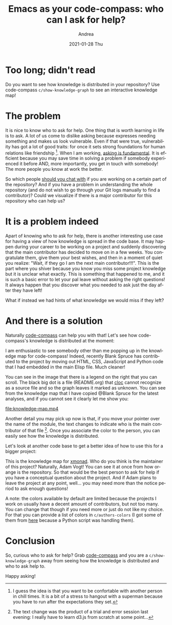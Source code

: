 #+TITLE:       Emacs as your code-compass: who can I ask for help?
#+AUTHOR:      Andrea
#+EMAIL:       andrea-dev@hotmail.com
#+DATE:        2021-01-28 Thu
#+URI:         /blog/%y/%m/%d/emacs-as-your-code-compass-who-can-i-ask-for-help
#+KEYWORDS:    code-compass, emacs
#+TAGS:        code-compass, emacs
#+LANGUAGE:    en
#+OPTIONS:     H:3 num:nil toc:nil \n:nil ::t |:t ^:nil -:nil f:t *:t <:t
#+DESCRIPTION: How is knowledge distributed? Who knows what and who can help me? Emacs tell that to me!

* Too long; didn't read

Do you want to see how knowledge is distributed in your repository?
Use code-compass =c/show-knowledge-graph= to see an interactive
knowledge map!

* The problem

It is nice to know who to ask for help. One thing that is worth
learning in life is to ask. A lot of us come to dislike asking because
expresses needing something and makes us look vulnerable. Even if that
were true, vulnerability has got a lot of good traits: for once it
sets strong foundations for human relations like friendship [fn::I
guess the idea is that you want to be confortable with another person
in chill times. It is a bit of a stress to hangout with a superman
because you have to run after the expectations they set.]. When I am
working, [[https://ag91.github.io/blog/2020/10/23/challenge-problems-effectively-how-to-know-when-to-stop-doing-it-alone-and-ask-for-help/][asking is fundamental]]. It is efficient because you may save
time in solving a problem if somebody experienced it before AND, more
importantly, you get in touch with somebody! The more people you know
at work the better.

So which people [[https://ag91.github.io/blog/2021/01/22/emacs-as-your-code-compass-find-collaborators-you-should-(chit)-chat-with][should you chat with]] if you are working on a certain
part of the repository? And if you have a problem in understanding the
whole repository (and do not wish to go through your Git logs manually
to find a contributor)? Could we visualize if there is a major
contributor for this repository who can help us?

* It is a problem indeed

Apart of knowing who to ask for help, there is another interesting use
case for having a view of how knowledge is spread in the code base. It
may happen during your career to be working on a project and suddenly
discovering that the main contributor has decided to move on in a few
weeks. You congratulate them, give them your best wishes, and then in
a moment of quiet you realize: "Wait, if they go I am the next main
contributor!!!". This is the part where you shiver because you know
you miss some project knowledge but it is unclear what exactly. This
is something that happened to me, and it is such a basic error to let
your pal leave without asking the right questions! It always happen
that you discover what you needed to ask just the day after they have
left!

What if instead we had hints of what knowledge we would miss if they
left?

* And there is a solution
:PROPERTIES:
:ID:       e496e888-2d40-4886-9cc6-37c2b3a228ad
:END:

Naturally [[https://github.com/ag91/code-compass][code-compass]] can help you with that! Let's see how
code-compass's knowledge is distributed at the moment:

#+BEGIN_SRC emacs-lisp :results file :exports results :file "./code-compass-knowledge.jpg"
  (base64-decode-string
      "/9j/4AAQSkZJRgABAQEAYABgAAD/2wBDAAYEBQYFBAYGBQYHBwYIChAKCgkJChQODwwQFxQYGBcU
FhYaHSUfGhsjHBYWICwgIyYnKSopGR8tMC0oMCUoKSj/2wBDAQcHBwoIChMKChMoGhYaKCgoKCgo
KCgoKCgoKCgoKCgoKCgoKCgoKCgoKCgoKCgoKCgoKCgoKCgoKCgoKCgoKCj/wAARCAPFBO4DASIA
AhEBAxEB/8QAHwAAAQUBAQEBAQEAAAAAAAAAAAECAwQFBgcICQoL/8QAtRAAAgEDAwIEAwUFBAQA
AAF9AQIDAAQRBRIhMUEGE1FhByJxFDKBkaEII0KxwRVS0fAkM2JyggkKFhcYGRolJicoKSo0NTY3
ODk6Q0RFRkdISUpTVFVWV1hZWmNkZWZnaGlqc3R1dnd4eXqDhIWGh4iJipKTlJWWl5iZmqKjpKWm
p6ipqrKztLW2t7i5usLDxMXGx8jJytLT1NXW19jZ2uHi4+Tl5ufo6erx8vP09fb3+Pn6/8QAHwEA
AwEBAQEBAQEBAQAAAAAAAAECAwQFBgcICQoL/8QAtREAAgECBAQDBAcFBAQAAQJ3AAECAxEEBSEx
BhJBUQdhcRMiMoEIFEKRobHBCSMzUvAVYnLRChYkNOEl8RcYGRomJygpKjU2Nzg5OkNERUZHSElK
U1RVVldYWVpjZGVmZ2hpanN0dXZ3eHl6goOEhYaHiImKkpOUlZaXmJmaoqOkpaanqKmqsrO0tba3
uLm6wsPExcbHyMnK0tPU1dbX2Nna4uPk5ebn6Onq8vP09fb3+Pn6/9oADAMBAAIRAxEAPwD6pooo
oAKKKKACiiigAooooAKKKKACiiigAooooAKKKKACiiigAooooAKKKKACiiigAooooAKKKKACiiig
AooooAKKKKACiiigAooooAKKKKACiiigAooooAKKKKACiiigAooooAKKKKACiiigAopGZVGWIA9S
aqy6nYQ/66+tY/8AelUf1oAt0Vjy+J9Bi+/rOnA+guEJ/IGqr+NvDaHB1e2/Ak/yFAHRUVzDePfD
K9dWh/BHP9Kjb4h+Fl66qv4QyH/2WgDq6K5NfiJ4Wbpqo/GCUf8AstSL4+8MN01aL8Y3H/stAHUU
VzieN/DbkAavbD65H8xVuLxPoMv3NZ076G5QH9TQBsUVTi1XT5f9Vf2j/wC7Mp/rVtGV13IwYeoO
aAFooooAKKKKACiiigAooooAKKKKACiiigAooooAKKKKACiiigAooooAKKKKACiiigAooooAKKKK
ACiiigAooooAKKKKACiiigAooooAKKKKACiiigAooooAKKKKACiiigAooooAKKKKACiiigAooooA
KKKKACiiigAooooAKKKKACiiigAooooAKKKKACiiigAooooAKKKKACiiigAooooAKKKKACiiigAo
oooAKKKKACiiigAooooAKKKKACiiigAooooAKKKKACiiigAooooAKKKKACiiigAooooAKKKKACii
igAooooAKKKKACiiigAooooAKKKKACiiigAooooAKKKKACiiigAooooAKKKKACisfVfE+i6VkX2p
W0bjqgfc/wD3yMn9Kxm8ayXnGg6FqN9npLIogiP0Zv8ACgDsaK4ot4yv+XutM0qM9BFGZ5B9d3y1
GfCkl3zrGu6re56xiXyoz/wFf8adieZHVahrOmadn7fqFrbkfwySqD+XWsGT4gaGWKWJvNQccbbS
2dv5gCiw8J6FY4MGmWxYfxSL5h/Ns1tIiooVFCqOgAwBRYXOYJ8Vaxc/8g3wteEHo13MsGPwOTTD
ceNLnkDRLJD2/eSOP6V0dFOwudnNHS/E8/8Ax8+KPLX+5b2aL/48eaafCck3/H74g1yf1UXOxT+A
FdPRRYXMzlx4E0AtuntZbh/701xIT/OrMXg7w/F93SrY/wC8C38zW/RQK7MuLw9o0X+r0mwU+v2d
M/yq0unWSDCWdso9olH9KtUUCIVtbdfuwRD6IKkWNF+6ij6CnUUAIyq33lB+oqNraBvvQxn6qKlo
oAqvp9k4Ie0t2B7GJT/Sqsnh/Rpf9ZpNgx9Tbpn+ValFAGDL4Q8Pyfe0m2H+6u3+VVW8CaAG3QWs
tu/96K4kU/zrqKKB3ZzA8IiL/j013Xbf0VbslfyIpw0XxBD/AMeniu5GO09skv8AOuloosPmZzgk
8aWv3Z9GvlH/AD0R4nP5cU4eJfENv/x++F3kUfx2t0r5/wCAnmuhoosHOzBXx9psRxqlnqmm+pub
Vgv5rmtew8T6Hf4Fpqtm7HoplCt+Rwan69ay77w9pF9n7VptpIx6t5QDfmOaViuc6UEEAg5B7iiu
G/4Qy0tju0e+1LS264t7htn4q2c09YfF9h/x7arYakg/hvIDG2PqnU/Wiw+ZHbUVxq+K9Ws/+Qx4
auwo6y2Uizg++3gitDTfGmgag/lx6hHDN0MVyDEwPp82Mn6UirnRUUisGUMpBU8gjvS0AFFFFABR
RRQAUUUUAFFFFABRRRQAUUUUAFFFFABRRRQAUUUUAFFFFABRRRQAUUUUAFFFFABRRRQAUUUUAFFF
FABRRRQAUUUUAFFFFABRRRQAUUUUAFFFFABRRRQAUUUUAFFFFABRRRQAUUUUAFFFFABRRRQAUUUU
AFFFFABRRRQAUUUUAFFFFABRRRQAUUUUAFFFFABRRRQAUUUUAFFFFABRRRQAUUUUAFFFFABRRRQA
UUUUAFFFFABRRRQAUUUUAFFFFABRRRQAUUUUAFFFFABRRRQAUUUUAFFFFABRRRQAUUUUAFFFFABR
RRQAUVja34n0fRMrqF9EkvaFfnkP/ARz+dYTeJde1bjQNFNtAel1qR2D6hByfrQF7HbMQoJYgAck
mub1LxtodjL5KXRvLroILNTMxPpxx+tZJ8Kz6kQ/ibVrrUe/2dD5MA/4CvX61v6fp1np0Xl2FrDb
p6RoBn6+tOxDmjGbW/E+p8aZpEOmwnpNqD5fH/XNeQfrUTeFrnUPm8Qa3f32esMTeRD9Nq9a6iin
YlyZlaZ4e0jTMGx0+3iYdH27m/76OT+tatFFBIUUUUAFFFFABRRRQAUUUUAFFFFABRRRQAUUUUAF
FFFABRRRQAUUUUAFFFFABRRRQAUUUUAFFFFABVPUNLsdRTbf2cFwOg8xASPoe1XKKAOX/wCEOgtG
L6FqOoaU3XZDMWjJ90bOfzqRbzxdpX+uistbgH8UZ+zzfXH3fyrpKKLFKTRi2njvSWlWDU1udJuT
/wAs72IoD9G6Y9ziunt54bmJZbeWOWJujxsGB/EVm3NvDdRGK5hjmiPVJFDA/ga56bwdZxStPotx
daRcnndayEI3+8h4I9uKVilM7eiuIXUvFmj8Xlpb63bD/lrbnypsepXofoK0tK8baLfzfZ5J3sbv
obe9XymB9OeP1pFJ3OlooByMjkUUDCiiigAooooAKKKKACiiigAooooAKKKKACiiigAooooAKKKK
ACiiigAooooAKKKKACiiigAooooAKKKKACiiigAooooAKKKKACiiigAooooAKKKKACiiigAooooA
KKKKACiiigAooooAKKKKACiiigAooooAKKKKACiiigAooooAKKKKACiiigAooooAKKKKACiiigAo
oooAKKKKACiiigAooooAKKKKACiiigAooooAKKKKACiiigAooooAKKKKACiiigAooooAKKKKACii
igAooooAKKKjuJ4raF5riRIokGWd2Cqo9yaAJKR3WNGd2CooyWJwAK4y68bNezPbeFNPk1OVThrh
vkt0Pux6/Tj2qt/wjN7rDiXxZqcl2uciytyY4F+uOW+vBoE2kaGoeOrBbhrXRIJ9YvBxstRmNf8A
efoB7jNUHsvE+u86tqC6TaN/y7WBzIR6NJ2/DIrpLKztrG3WCzgjghXokahRU9OxDm+hj6N4b0rR
/msrRPO6maT55CfXcefyrYoopkBRRRQAUUUUAFFFFABRRRQAUUUUAFFFFABRRRQAUUUUAFFFFABR
RRQAUUUUAFFFFABRRRQAUUUUAFFFFABRRRQAUUUUAFFFFABRRRQAUUUUAFUtT0ux1SHytQtYbhO2
9ckfQ9R+FXaKAOTXw5qWjHf4X1eSGIc/YrzMsP0B6r+HPvViHxrNpzrF4r0ubT8nH2qH97A34jlf
pzXSU10WRGR1DIwwVIyCKLFKTRbsb21v7dZ7K4iuIW6PGwYfpViuGu/B9vHcNd6DczaPenq1uf3b
f7ydCPbiiPxNrOhHZ4n0/wC02g/5iFiNwA9XTqPrx7ZpWLUkzuaKpaTqtjq9sLjTbqK4i7lDyPYj
qD7GrtIoKKKKACiiigAooooAKKKKACiiigAooooAKKKKACiiigAooooAKKKKACiiigAooooAKKKK
ACiiigAooooAKKKKACiiigAooooAKKKKACiiigAooooAKKKKACiiigAooooAKKKKACiiigAooooA
KKKKACiiigAooooAKKKKACiiigAooooAKKKKACiiigAooooAKKKKACiiigAooooAKKKKACiiigAo
oooAKKKKACiiigAooooAKKKKACiiigAooooAKKKKACiiigApHdY0Z3YKijJYnAArm9b8XWtldGw0
6J9T1U8C2tzkJ/vt0UVkNoWpa+4l8V3f+j5yunWrFYh/vt1Y/wCQaBNpFrUPGhurh7LwraHVLpTh
587beL6t3+g69jVSPwtcapMtz4sv31CQHctrHlLeM+wHX6n8c101pawWdukFpDHDCgwqIoAFTVVj
NybI4IYreFYreNIokGFRFCgD2AqSiigkKKKKACiiigAooooAKKKKACiiigAooooAKKKKACiiigAo
oooAKKKKACiiigAooooAKKKKACiiigAooooAKKKKACiiigAooooAKKKKACiiigAooooAKKKKACii
igAooooAKKKKAOb1LwjZzXJvNLkl0rURyJ7U7Qf95ehH5ZqOLxNq+gER+KrPz7QcDUbNcqB6unb6
j8Aa6iggEEEZBosUpNE+m6jZ6narc6fcxXELfxRtn8D6H2NWq4e/8KJHdNf+Hbl9J1DqTEP3Unsy
dP8APQ0+y8YzadOln4vtPsMrHal5FlreX8f4T9f0qbGikmdrRTYpEmjWSJ1eNhlWU5BHqDTqBhRR
RQAUUUUAFFFFABRRRQAUUUUAFFFFABRRRQAUUUUAFFFFABRRRQAUUUUAFFFFABRRRQAUUUUAFFFF
ABRRRQAUUUUAFFFFABRRRQAUUUUAFFFFABRRRQAUUUUAFFFFABRRRQAUUUUAFFFFABRRRQAUUUUA
FFFFABRRRQAUUUUAFFFFABRRRQAUUUUAFFFFABRRRQAUUUUAFFFFABRRRQAUUUUAFFFFABRRRQAU
UUUAFFFFABRRRQAUUEgDJ4FcdqXiue/uZNP8JQpeTqdst4//AB7wfj/EfYfrzQBv67ren6Ha+fqV
wsSnhEHLufRV6k1y0ja74pz5zS6Jo7dIkP8ApMw/2j/APbr9at6P4bhtLr+0NRmfUtVbrcz/AMPs
i9FH0rfp2M3PsUdI0mx0i1EGnW6Qx98dWPqT1J+tXqKKZAUUUUAFFFFABRRRQAUUUUAFFFFABRRR
QAUUUUAFFFFABRRRQAUUUUAFFFFABRRRQAUUUUAFFFFABRRRQAUUUUAFFFFABRRRQAUUUUAFFFFA
BRRRQAUUUUAFFFFABRRRQAUUUUAFFFFABRRRQAUUUUAFRXNvDdQPDcxJLC4wyOoYEe4NS0UAckdE
1Pw7I1x4Tn3WxO59MuGJjb12Mfun/PtW54d8WWOrzG0lV7HVE4ezuPlcH/Z/vD6flWjWVr2gWGtw
qt5ERKnMc8Z2yRn1Df06UrFqXc6aiuCg1vV/CrCLxCr6jpI4XUYlzJGP+mi9/r/M121heW2oWsdz
ZTRzwSDKuhyDSNE7k9FFFABRRRQAUUUUAFFFFABRRRQAUUUUAFFFFABRRRQAUUUUAFFFFABRRRQA
UUUUAFFFFABRRRQAUUUUAFFFFABRRRQAUUUUAFFFFABRRRQAUUUUAFFFFABRRRQAUUUUAFFFFABR
RRQAUUUUAFFFFABRRRQAUUUUAFFFFABRRRQAUUUUAFFFFABRRRQAUUUUAFFFFABRRRQAUUUUAFFF
FABRRRQAUUUUAFFFFABRRRQAVn63rFjolk11qM6xRjhR1Zz6KO5rK8ReKFsboabpUB1DWXGRAh+W
If3pG/hHt1+mc1R0nw8/20apr84v9V/hJH7qAeka9vr1oE3YqyQ6t4uO7U/N0zRCcrZocTTj/pof
4R/sj/A10tlaW9jbJb2cKQwIMKiDAFT0VRk3cKKKKBBRRRQAUUUUAFFFFABRRRQAUUUUAFFFFABR
RRQAUUUUAFFFFABRRRQAUUUUAFFFFABRRRQAUUUUAFFFFABRRRQAUUUUAFFFFABRRRQAUUUUAFFF
FABRRRQAUUUUAFFFIxCgliAB3NAC0VlXviPRbFXN3qtjFs+8GnXI/DOa5fUfi74JsUYtrcMrr/BE
rFv1Aralh6tZ2pxb9FcHpud7RXj9x+0F4OjyIhqEhH/THH9ay5/2jtDQ/udKu5B7ybf6V6EMizKe
1CX/AIC1+ZPPHue6UV4A/wC0ppg+74fuz7+ev+FNj/aV07+Pw/d/hOv+Fa/6uZp/z4kL2ke59A0V
4NF+0ho7H95o10g/67A/+y1p2/7Q3hRx+/gv4j7R7qzlkGZQ3oS+5v8AIfPHuezUV5tpnxr8EX/3
tTa1/wCviMr/ACzXU6b408N6km+z1uxdf9qUJ/6FiuCthK9D+LBx9U0UmnsdBRUcM0U6b4JUkQ/x
IwI/SpK5wCiiigBGAZSGAIPBB71ytzoF5o13JqHhGRYXY7ptPkP7ib6f3T/niurooGnYo+GvFFpr
TPbOj2epxf66zm4dfcf3h7it+uX17QLTWFR33QXsXMN3CdskZ7YPce1U9M8S3ekXcem+LdqFztg1
JRiKb2b+636fzKsaKVztKKAcjI6UUigooooAKKKKACiiigAooooAKKKKACiiigAooooAKKKKACii
igAooooAKKKKACiiigAooooAKKKKACiiigAooooAKKKKACiiigAooooAKKKKACiiigAor5J8beK/
EVt4z1+C31/VooYtQuESNLyRVRRIwAABwAB2rE/4TLxP/wBDHrX/AIHS/wDxVeXLNIRbXKz7yjwJ
iKtONRVlqk9n1PtGivn39nzX9Y1Xxnewapq2oXsK6e7iO4uXkUN5kYzhiRnBPPvXr767qD+Jr7R7
TTrWRra3juRLJeMm8OWAGBGcH5D3rro4mNWCntc+czLJa2AxMsNdScUm3srP1OjorkB4tku9I0bU
LG3WNbvUVsbiKflozvKPgg4JBU4PT+VdKuo2T3bWq3ls1yoJaESqXAHXK5zxkfnW0akZbHn1cJVp
fGu/ytoy1RVGDVtOuZlgtdQs5bh0LpGkyszAEgkAHJAIIP0rN8L+IF1HR7KbU5rSC9uZZ40iV9vm
eXKyfKCcngDP1p88b2J+rVeVzttZeet3+jOgorI1vWf7OvNOsoYo5by/dkhWWXyk+Vdxy2Cc+gAO
abpmtM0E39uRW2l3Edw0AQ3IdXwoYMrELnIOcYo543sCw1VwVS2j9L72233XY2aKoprGmPaRXSaj
ZNbSkrHKJ1KOR2DZwTTE1zSXgmnTVLBoYUWSWQXCFY0b7rMc8A4OCeuKOZdyfYVP5X9xo0VVn1Gy
t3hS4vLaJ5seWryqpfPA25PP4Ur6hZx3iWj3dut2/wB2EyKHbjPC5yeKd0T7OfZlmiiimQFFFFAB
RRRQAUUUUAFFFFABRRRQAUUUUAFFFFABRRRQAUUUUAFFFFABRRRQAUUVDeXUFlayXN3KkMEY3O7n
AAoAmJCgliABySa4nUfEF7r9xJp3hVgluh2XGqEZRPVY/wC83v0/Q1WnmvfG8mF86x8NA+6y3v8A
8Sn8/wCXUWltBZ20dvaxJFBGMKiDAAppESlbYp6FotnotsYrRCXc7pZnO6SVvVj3rSoopmYUUUUA
FFFFABRRRQAUUUUAFFFFABRRRQAUUUUAFFFFABRRRQAUUUUAFFFFABRRRQAUUUUAFFFFABRRRQAU
UUUAFFFFABRRRQAUUUUAFFFFABRRRQAUUUUAFFFVNT1Gz0u0a51G6htoFBJeVgo6Z/E+1NK+iAt0
V4l4v/aD0HTWkg0C3k1OdcgSn5Is9j6kflXi/iz4yeLvEJdPtv2G1bI8m1+Xg9iep/GvosBwrmON
tLk5I95afhv+BnKrGJ9a+I/GXh/w5GzaxqttbsDjyy+Xz6YHP515dr37RWgWuV0ewu71sHDPiMA/
TuK+WJ5pbiQyTyvLIerOxYn8TUdfY4PgTC00niZuT8tF+r/FGLrvoj2PXf2gvFV/ldPjtNPjIx8i
bz9cnoa881jxn4j1iQPqOs3sxHTMpGPyrn6K+lwuRZfhf4VGPq1d/e7szdST6j5ZZJm3SyPI3qzE
mmUUV6qSirIgKKKKYBRRRQAUUUUAFKCVIKkgjuKSigDTsNf1fT5UkstTvIXT7u2VsD8K7zQfjf4z
0rast8t9EDki5QMx9t3UV5hRXnYnKMDil++pRfy1+9alKclsz6W0D9pG3famu6M0RJ5ktnyoH0PJ
r07wx8VPCPiIqlnqscMx6RXP7tv14/WvhugHByOtfN4vgbA1buhJwf3r7nr+Jqq8lufo2jq6BkYM
pGQQcg0tfB/hj4heJ/DTqdL1a4WMHJikbeh+oPWvZPCX7Rqny4fFGmY6A3FqfzJX/DFfIY/g7McL
eVNe0j/d3+7f7rmsa0WfRlQX1pb39rJbXkKTQSDDI4yDWP4V8YaF4qthLomoRTnGWjzh1+q/4Vv1
8vOEqcnGas13NTkY5dR8Ffd87UvDo6r96a0Ht/eQfp/Pt9PvbbUbOK6sZkmt5BlXQ8H/AOv7VW69
a5S60m98PXcmpeF1DQud1zphOEl9Wj/ut/n2ObRpGXc7yisvw9rtlr1n59k53KdssLjEkTf3WHat
SkWFFFFABRRRQAUUUUAFFFFABRRRQAUUUUAFFFFABRRRQAUUUUAFFFFABRRRQAUUUUAFFFFABRRR
QAUUUUAFFFFABRRRQAUUUUAFFFFABRRRQB8XePv+R68R/wDYSuf/AEa1YVe2eJ/gt4i1XxLq2oW9
7pKw3d3NOivLIGCu5YA4jIzg+tZn/Ch/E/8Az/6L/wB/pf8A43XzU8JWcm1Fn7fheIsshQhGVdXS
X5B+zT/yPV//ANg2T/0bFXq19BFJ8QNXmvoNZS0fT4IVmtIrpQzB5CwDRDnAYfnWD8IfhprHg3xL
c6hqlzp8sMto0AW3kdm3F0bPzIBjCnvXrterg6ElRUZqzTPz7iLNKNTMZ1sPLmjKKV07dn28jzDT
bLUrTwpoNtdWV15cGto9ui2xMiWokJVpVQfKcckn155zU1p9rfxJo8z6Tf28dvqN6JoktT5UYkEm
H3Yy+8kMWB25OOOM+k0V0Kha2u1vwPIlmzlzNwV5c3/kyaf5/wBap+YaDaSW1t4Qf+zbyKSHU7x5
z9ikVkRlnALfLwDuj6+3pUnw/N/pV7At/Y30lrfG4WJ2tJA1mwndtrDbwjhlYMe4weAMel0URocr
TT2/4H+Q6ubOrGcZQ+Lz85PTTo5fhbqzmfGsdhdizsNZ0u5vrC4Lky29vJK1vIuNjZQFk6sNw/lm
uSuILu2sNHj1Y3d7ZQ+II1snu4S1w8HlN99cbjht3UZIAOOlep1ma1o8erSWDy3NxCbK4W5QQ7MM
4BA3blPGGPTFOpS5nzIjB5gqUVSltr9+uq00b2dt10OEvdIZL03KadcGxufEMN1FCtq7FEWILJIy
gZUFwTyB2PerHiu0uLW58WW1ppl3LHqOhrBa/Zbcsm9FnBQkcKfnXA79snivRqKX1dW3/r+mUs2n
dNxvZW37NNf+kq/fXY8+iE0eqaha6pod5fWmpwWxtyIdyLsQAxSH/lnhwW5/vHvT7K2dtfvLDV9I
1G5mXU/ttrdBn+zbNwZWLZ2hkGRtIycDrmu+op+x8zN5k2naNrpLRvdWSf3LXv8AdYooorc8wKKK
KACiiigAooooAKKKKACiiigAooooAKKKKACiiigAooooAKKKKACiiszxBrVpoWntdXrHk7Y4kGXl
c9FUdzQBNrOqWejafJeahMIoE7nqx7ADufauPhsbzxVdR6hr8bQaah32umnv6PL6n/Z7fnmTTNKv
NX1CPWfEqgSpzaWOcpbD1Pq/v2/LHUU0jOUuiEACgAAADgAUtFFMgKKKKACiiigAooooAKKKKACi
iigAooooAKKKKACiiigAooooAKKKKACiiigAooooAKKKKACiiigAooooAKKKKACiiigAooooAKKK
KACiiigAooooAKKKbI6xozyMqooJZmOAAO5oAdVDW9Z07Q7F7zV7yG0tl6vK2Py7n8K8o+JXxz0r
w+ZbHw8F1LUVypkB/dRn6/xHr+nWvmbxZ4r1nxXftd63eyXDk/KmcInsq9B1NfVZPwni8xtUqe5T
7vd+i/V6epnOqonvPjv9oeCLzLXwhamV+R9ruBwPdV/x614J4m8U614mumn1q/nuWPRWY7V5zgD0
rEor9Kyzh/A5ak6ULy/mer/4Hysc0qkpbhRRRXtmYUUUUAFFFFABRRRQAUUUUAFFFFABRRRQAUUU
UAFFFFABRRRQAUUUUAWdPv7vTrlLiwuJbedSCHjYqeK9n8C/tA6xpnl23iWEanajjzgdsq/U9/xr
w+ivMzDJ8HmMbYiCb77NfP8ApFxnKOx96+DfHXh/xfAH0W/SSXGWgf5ZF+q109fnXYXtzp93Hc2M
8lvcRkFZI2wQa99+G/7QE1v5Vh4yjM0QwovYx84/3h3+vua/Oc34MxGEvVwj9pDt9pf5/LXyOiFZ
S0Z7pruhTi+GseH5FttXQfMD/q7lf7jj+v8A9YjX8MeI4NbjkieNrXUoOLi0k+/GfUeq+9N0bVrD
WrGO80q7hurZxlZI2yPx9Pxqh4h0EahJFfWExs9Yt+Yble/+y47qf89wfiZRadmdMZW3OuornPC3
iM6k8mn6nELTWrcfvoCeHH99PVT+n610dSaBRRRQAUUUUAFFFFABRRRQAUUUUAFFFFABRRRQAUUU
UAFFFFABRRRQAUUUUAFFFFABRRRQAUUUUAFFFFABRRRQAUUUUAFFFFABRRRQB8deO/jL490vxv4h
0+x17yrS01G4ghj+x27bUWVlUZKEnAA5PNYX/C9PiN/0MX/kjbf/ABuua+J3/JSvFn/YXu//AEc9
czX7vhMny+VCDdCDbS+zHt6HlyqTu9T6g/Zx+JHizxj43vtP8R6r9stI9OedI/s8UeHEsSg5RQej
Nx05r6Nr5D/ZC/5KVqX/AGCJf/R0Neq+LtVsF8XyyI4t76y8QWCzGUM8/llY1LIf+WcBDEY5DMW6
ZxX55xFldOeaSo4eKglFOyWnbZW77nXRm1C7PZ650+L9PFzEpiuRZy3h09L7C+SbgErs+9u++Cmd
uNwxnpXmF1LoGp+Mhpes3+m/2la+JGulmvWRXeLYQsAVvmPJVAMbSFDA5wK29Q8N3D3tt4c0XUFu
tKfWBqt0nk5Nkiy+c0ZlDY+aThV27uSScCvHWWUqVlWk9VfVNK3Vp63e1r27b2NOdvY9BXXbVvE7
aEEnF4tr9sLGPEZTcF4bucntWrXEtdQf8Lnjg8+Lzv7CYeXvG7Pnqen05rtq8zE0lT5LdYplp3uF
FFFcxQUUUUAFFFFABRRRQAUUUUAFFFFABRRRQAUUUUAFFFFABRRRQAUUUUAFFFFABRRRQAUUVmeI
datdC083V2WYk7Iok5eVz0VR3NACeItctdCsftF1ueRzshgQZeZ+yqK5/R9JurvUBrfiHa+oEfuL
cHKWinsPVvU0uiaVc3N+db18K2pOMQwA5S0T+6v+16muippGcpdEFFFFMgKKKKACiiigAooooAKK
KKACiiigAooooAKKKKACiiigAooooAKKKKACiiigAooooAKKKKACiiigAooooAKKKKACiiigAooo
oAKKKKACiiigAooooAKKK8s+K/xe0zwZHJY2BS+1vp5Sn5Ifdz6+3+GK6cLhK2MqqjQi5SfRCbSV
2dp4y8XaP4Q0tr3WrpYl6JGOXkPoor5N+Jnxd1vxlNJb27vp+kZ+W2jblhnq57muL8T+ItU8T6rL
qGs3T3Fw5J5Pyr7KOw/wrIr9VyLhKhgUq2KtOp+C9O78/uOWdZy0QUUUV9iYhRRRQAUUUUAFFFFA
BRRRQAUUUUAFFFFABRRRQAUUUUAFFFFABRRRQAUUUUAFFFFABRRRQAUUUUAdF4O8Za34Qv1udFvZ
Ihn54icxuPQr0r6w+F3xZ0jxtCltOyWGsgDdbO3Eh9UJ689uvIr4tp8EskEqSwu0ciHKspwQa+cz
vhrDZonNLlqfzLr69/zNYVXHTofoD4i0NNWSKaGVrXUrc7ra6T70Z9D6qe4qXwv4he9mfS9YjW11
qAZeP+GZf+ekZ7j27V4F8JfjsV8rSvGshYcLHqHce0n+P19q921rS7bX7KCe2nEdzH+9tLyE5KHs
QR1U9x3r8izLK8RltX2WIjZ9H0foztp1E1odXRXOeFtfkvZZNM1dFt9ath+8jH3Zl7SJ6g/pXR15
xsFFFFABRRRQAUUUUAFFFFABRRRQAUUUUAFFFFABRRRQAUUUUAFFFFABRRRQAUUUUAFFFFABRRRQ
AUUUUAFFFFABRRRQAUUUUAfHXjv4NePdU8b+IdQsdB820u9RuJ4ZPtluu5GlZlOC4IyCODzWF/wo
v4jf9C7/AOT1t/8AHK+4qK+zpcc5hSgqahCyVtpdP+3jneGg9bnzl+zj8N/Fng7xvfah4j0r7HaS
ac8CSfaIpMuZYmAwjE9FbnpxX0bRRXzuaZnVzTEPEVkk7JaXtp6tmsIKCsjk7LwvqUKT2NzrUd1o
s00krQSWY+0EO5coZd+CMkjOwNjuDzXWUUVx1a86zvP8kvyKSsFFFFZDCiiigAooooAKKKKACiii
gAooooAKKKKACiiigAooooAKKKKACiiigAooooAKKKKACiiq2p39tplhNeX0qxW8S7mY/wAvc+1A
EGvava6Jpsl7fPiNeFUctIx6Ko7k1zWi6bdX9+Nd19QL0jFta9VtEPb/AHz3NR6Va3Ov6lHrusxt
HEnOn2b/APLJf+ejD++f0/LHUU0jOUuiCiiimQFFFFABRRRQAUUUUAFFFFABRRRQAUUUUAFFFFAB
RRRQAUUUUAFFFFABRRRQAUUUUAFFFFABRRRQAUUUUAFFFFABRRRQAUUUUAFFFFABRRRQAUUUUAFF
IxCqSxAA5JPavm345/GQym58OeE58R8x3d6h+92KIfT1P4etehluWV8yrqhQWvV9Eu7JlJRV2a3x
p+NKaaJ9E8Izq97yk16hyIvUJ6n3/wAn5ilkeWRpJXZ5GOWZjkk+pNISSSSSSeSTSV+0ZPkuHyml
yUleT3l1f/A7I45zc3qFFFFeuQFFFFABRRRQAUUUUAFFFFABRRRQAUUUUAFFFFABRRRQAUUUUAFF
FFABRRRQAUUUUAFFFFABRRRQAUUUUAFFFFABXrPwc+Ll54Oni07VmkutCY425y8Huvt7f5Hk1FcW
YZfQzGi6GIjdP70+68yoycXdH31fWtl4q0uz1PR71BOo86yvoTnafQ+oPQg1peFNfbUxNZajGLbW
bTi4g7MOzp6qf0/LPxx8JPidqHgW/EMhe50WVsy2xP3f9pfQ19VSfZPFul2PiDwxeIL6Jd9tcL39
YpB6HoR2z+f4vneRV8pq8s9YPaXf/J+R30qqkjvqKxfC+vR63aPujNvf27eXdWzfeif+oPY1tV4Z
uFFFFABRRRQAUUUUAFFFFABRRRQAUUUUAFFFFABRRRQAUUUUAFFFFABRRRQAUUUUAFFFFABRRRQA
UUUUAFFFFABRRRQAUUUUAFFFFABRRRQAUUUUAFFFFABRRRQAUUUUAFFFFABRRRQAUUUUAFFFFABR
RRQAUUUUAFFFFABRRRQAUUUUANlkSGJ5ZXVI0BZmY4CgdSTXCQl/GWppf3CsugWj5tIWGPtLjjzW
H90dh/8AXFP1i5fxbq0mlWrMuh2jgXsynH2iQf8ALJT6Duf/AK2enijSKJI4lVI0AVVUYAA6AU0i
JS6DqKKKZmFFFFABRRRQAUUUUAFFFFABRRRQAUUUUAFFFFABRRRQAUUUUAFFFFABRRRQAUUUUAFF
FFABRRRQAUUUUAFFFFABRRRQAUUUUAFFFFABRRRQAUUUUAFFFeGftAfFVdDt5vDnh+UNqkq7bmdT
xbqf4R/tH9P0rswGBrY+vHD0Fdv8F3fkhSkoq7MT4/8AxbyJ/DPhi4wPuXl5GevrGh/mfy9T840r
MXYsxLMTkknJJpK/bsoymjlWHVGlv1fVv+tl0OKc3N3YUUUV6pAUUUUAFFFFABRRRQAUUUUAFFFF
ABRRRQAUUUUAFFFFABRRRQAUUUUAFFFFABRRRQAUUUUAFFFFABRRRQAUUUUAFFFFABRRRQAV6N8H
fiTdeBdYEdwXm0W4YC4hHJT/AG1HqK85orkxuCo46jKhXV4v+rrzHGTi7o+8L1RfR2nivwnLHPce
WGwh+S8h7off09CMfTrdB1e11vTIr2yYlH4ZG+9Gw6qw7EV8efAv4nyeD9SGmatKzaFcvzk58hz/
ABj29f8AOPpS/LaBe/8ACR6OPP025Aa/gi5Doekye4zz6j8TX4jnWT1spxDpVNU9n3X+fdHo0qik
jv6KitLmG8tYri2kWSCVQ6OvRgehqWvHNgooooAKKKKACiiigAooooAKKKKACiiigAooooAKKKKA
CiiigAooooAKKKKACiiigAooooAKKKKACiiigAooooAKKKKACiiigAooooAKKKKACiiigAooooAK
KKKACiiigAooooAKKKKACiiigAooooAKKKKACiiigAooooAK5PxfqtxPdJ4f0WTbqFwu64nX/l1h
7t/vHoB79uK0/FeuLoem+YiedezN5VrAOssh6D6DqazvDGkNpdpJJdyefqV03m3U5/ic9h/sjoKa
Jk7F7SdOt9K0+Gys02QxDA9Se5Puat0UUzIKKKKACiiigAooooAKKKKACiiigAooooAKKKKACiii
gAooooAKKKKACiiigAooooAKKKKACiiigAooooAKKKKACiiigAooooAKKKKACiiigAooooAKKKyv
E+u2XhvQ7rVdTlEdvboWOerHso9zVRi5tRirtgcl8ZviBD4G8OMYHRtXugUtYjyV9XI9B/P16V8V
3l1Ne3UtzdSNLPKxd3Y5LE1uePPFV74x8SXOq37H5ziKMdI07KBXO1+08NZGsqw/NNfvJb+Xl8uv
n8jjq1OZ6bBRRRX0hkFFFFABRRRQAUUUUAFFFFABRRRQAUUUUAFFFFABRRRQAUUUUAFFFFABRRRQ
AUUUUAFFFFABRRRQAUUUUAFFFFABRRRQAUUUUAFFFFABRRRQAV9Gfs3fEcHZ4R1uQFWyLGRz+cZz
+n+TXznT4JZIJklhcpIhDKw6givKznKqea4Z0J6PdPs/63LhPkdz7u06Y+DtXFpMxHh++k/cOelp
Kf4D6Ie3p+ZrvK8b+EXjO0+JHg6XTtX2tqUEYjuoyeXHaQd/Tn1rt/B2pT2tzJ4d1eQte2y7raZv
+XmDsf8AeHQ/15NfheKw1TC1ZUaqtKLsz0oS5kdbRRRXOWFFFFABRRRQAUUUUAFFFFABRRRQAUUU
UAFFFFABRRRQAUUUUAFFFFABRRRQAUUUUAFFFFABRRRQAUUUUAFFFFABRRRQAUUUUAFFFFABRRRQ
AUUUUAFFFFABRRRQAUUUUAFFFFABRRRQAUUUUAFFFFABRRRQAVFeXMNnay3NzII4IlLu56ADrUtc
Pr8p8Ua9/YsJJ0mxYSX7g8SyDlYfw6n+hFAN2E8PRTa5qTeJNRRkVgU0+Bv+WMX98/7TfyrqKRQF
UBQABwAO1LVGLdwooooEFFFFABRRRQAUUUUAFFFFABRRRQAUUUUAFFFFABRRRQAUUUUAFFFFABRR
RQAUUUUAFFFFABRRRQAUUUUAFFFFABRRRQAUUUUAFFFFABRRRQAUUUUAFfJX7SHjz/hIPEH9h6dN
u03T2Ico3yyy9zx1A7da9u+OfjdfB3g+UW0gGqXoMNuAeVz1f8B9P0r4skdpJGeRizsSzMepJ719
9wVk3tqjx9Ve7HSPr3+X5+hhWnZcqG0UUV+onKFFFFABRRRQAUUUUAFFFFABRRRQAUUUUAFFFFAB
RRRQAUUUUAFFFFABRRRQAUUUUAFFFFABRRRQAUUUUAFFFFABRRRQAUUUUAFFFFABRRRQAUUUUAFF
FFAHQ+AvE914R8UWWrWjH904EqdnQ/eB/CvtO7SHxZ4e0/WdDnCXSqLmxnHZu6H2PQ9vrXwXX0H+
y/45+zXcnhbUZcRTHzLNmI4fuv49vwr4PjXJvb0vr1Je9H4vNd/l+XodFCdnyn0l4V1tNd0pbjYY
bmNjFcQHrFIOo/wrYrhNa3+G9aXxBaqxsptsWpRKP4eiygeo7+34mu5ikSaJJYnV43UMrKcgg9CK
/KjvTuOooooGFFFFABRRRQAUUUUAFFFFABRRRQAUUUUAFFFFABRRRQAUUUUAFFFFABRRRQAUUUUA
FFFFABRRRQAUUUUAFFFFABRRRQAUUUUAFFFFABRRRQAUUUUAFFFFABRRRQAUUUUAFFFFABRRRQAU
UUUAFFFR3M8dtbyzzuI4YlLu7dFAGSaAMLxprMumafHb6eN+q3zeRap6E9XPso5/Km+HtKi0bS4r
SIl2HzSyHrI5+8x+prJ8NJLrWpz+Jb1GUSjyrCJv+WcGfvfVuv09jXUU0Zyd9AooopkBRRRQAUUU
UAFFFFABRRRQAUUUUAFFFFABRRRQAUUUUAFFFFABRRRQAUUUUAFFFFABRRRQAUUUUAFFFFABRRRQ
AUUUUAFFFFABRRRQAUUUUAFFFFABTJ5Y4IZJZnCRRqXZj0UAZJNPryX9o3xf/wAI94LbT7WTbfak
fKG08rH/ABHrkenp1FdODws8XXhQp7ydhN2V2fOfxf8AF8vjLxndXhY/Y4CYbZM8KgPX8etcTRRX
77g8LTwdCGHpL3Yq39eu5wSfM7sKKKK6RBRRRQAUUUUAFFFFABRRRQAUUUUAFFFFABRRRQAUUUUA
FFFFABRRRQAUUUUAFFFFABRRRQAUUUUAFFFFABRRRQAUUUUAFFFFABRRRQAUUUUAFFFFABRRRQAV
YsLuewvYLu0kaOeFw6MpwQRVeiplFTi4yV0wPvH4deJIPGvgqz1FlR2mjMVzGRkbwMMD9f61Y8I3
D6Hq0vhq8cmAgzadIx+9H/FHn1X+X4V86fsweL/7K8Sy6DdyYtdRx5WT0lHT8+mPevpXxTpL6nYK
1o/lajauJ7WX+647fQ9DX4RnmWvLcbOh9ndej2/y9UejSndXOqorJ8Laymu6RHdBfLnUmO4hPWKV
fvKf89CK1q8c3CiiigAooooAKKKKACiiigAooooAKKKKACiiigAooooAKKKKACiiigAooooAKKKK
ACiiigAooooAKKKKACiiigAooooAKKKKACiiigAooooAKKKKACiiigAooooAKKKKACiiigAooooA
KKKKACuL8ZTtrWrW/hm2YiEgXGoOp+7ED8qZ9WP6Yro/EOrQ6Jo11qFxysK5C93Y8BR9TisDwfps
1nYSXeo/Nql+/wBouWPYnon0UcY+tNEydkbsaLHGqRqFRQAqgYAA7U6iimZBRRRQAUUUUAFFFFAB
RRRQAUUUUAFFFFABRRRQAUUUUAFFFFABRRRQAUUUUAFFFFABRRRQAUUUUAFFFFABRRRQAUUUUAFF
FFABRRRQAUUUUAFFFFABRRRQAjEKpLEADkk9q+I/jd4sbxZ47vJo3LWVqTb247BQeTjtk819SfGn
xF/wjXw91O5RttxMv2eLv8zcfyzXw4SSSSck1+hcCZcp1J42a+H3V6vf8NPmYV5WXKFFFFfppyhR
RRQAUUUUAFFFFABRRRQAUUUUAFFFFABRRRQAUUUUAFFFFABRRRQAUUUUAFFFFABRRRQAUUUUAFFF
FABRRRQAUUUUAFFFFABRRRQAUUUUAFFFFABRRRQAUUUUAFFFFAFjTrybT7+3u7Zik0Dh1IOOQa+9
fAniGHxT4U0/VoGBM8Y8wD+Fx94e3Pb3r4Cr6P8A2T/Eny6l4enk/wCnmAE/99AD9fwr4fjjLlWw
scXFe9B6+j/ydvvZvQlZ8p7HdSf8Ix4rj1EfLpWqMIbv0im/gk9geh/Ou7rD1awg1TTbiyul3QzI
VPqPQj3B5ql4D1Oea0uNI1Js6npjCGQn/lon8D/iP881+Ts74u51NFFFIoKKKKACiiigAooooAKK
KKACiiigAooooAKKKKACiiigAooooAKKKKACiiigAooooAKKKKACiiigAooooAKKKKACiiigAooo
oAKKKKACiiigAooooAKKKKACiiigAooooAKKKKACiisbxfrA0PQbi7Ubrg4jt0xkvK3CjHf1+gNA
HP6s/wDwknjCOyX5tM0dhLP6SXB+6v8AwEc/mDXUVkeFdKOj6NFBKd905M1xITkvK3LEnv6fhWvV
Iyk7sKKKKCQooooAKKKKACiiigAooooAKKKKACiiigAooooAKKKKACiiigAooooAKKKKACiiigAo
oooAKKKKACiiigAooooAKKKKACiiigAooooAKKKKACiiigAooqO5mS2t5Z5m2xxKXY+gAyaAPmP9
q7xF9p1zT9Bhb5LRPOlGP426fUYx+IrwOt7x1rMniDxdqupSnJnnYqAcgDPGPasGv3fIMD9RwFKi
97Xfq9X923yOGpLmk2FFFFewQFFFFABRRRQAUUUUAFFFFABRRRQAUUUUAFFFFABRRRQAUUUUAFFF
FABRRRQAUUUUAFFFFABRRRQAUUUUAFFFFABRRRQAUUUUAFFFFABRRRQAUUUUAFFFFABRRRQAUUUU
AFdV8L/ED+GfHOlaipIjWUJKAcbkbgiuVoBwcjrXPi8PHFUJ0J7STX3ji7O5+jUbrJGrxsGRgGVg
cgg965nxQG0bU7PxLbqSsGIL1V/jgY9fcqcH/wDVWb8FNfPiL4c6XcyHM0K/ZpDjHKcfyxXbXEMd
zbyQToHikUo6noQRgiv59r0ZUakqU94tp+qPRT6o04pEliSSJg8bgMrA5BB6GnVx3w/uZLNr3w5e
OWn05swM3WS3b7p/Dp7cCuxrA2CiiigAooooAKKKKACiiigAooooAKKKKACiiigAooooAKKKKACi
iigAooooAKKKKACiiigAooooAKKKKACiiigAooooAKKKKACiiigAooooAKKKKACiiigAooooAKKK
KACiiigArhrt/wDhIvHAQfNp2icn0e5P/wASPyP1rovFmrjQ9Au77GZVXbEvXdIeFGPr+mazfCWl
HSNDgglO66fM1w55LSNy2T39PwpomTsjYooopmQUUUUAFFFFABRRRQAUUUUAFFFFABRRRQAUUUUA
FFFFABRRRQAUUUUAFFFFABRRRQAUUUUAFFFFABRRRQAUUUUAFFFFABRRRQAUUUUAFFFFABRRRQAU
UUUAFcV8ZNa/sL4c6xcq4SaSLyY892bjH5Zrta8D/ay1jydB0rSY5ObiUzSJ7L90/nmvRynC/W8b
SodHJX9Ov4Ck7Js+X6KKK/fjzwooooAKKKKACiiigAooooAKKKKACiiigAooooAKKKKACiiigAoo
ooAKKKKACiiigAooooAKKKKACiiigAooooAKKKKACiiigAooooAKKKKACiiigAooooAKKKKACiii
gAooooAKKKKAPpT9krWN9trOjuzEoVuEGeFHQ/mT+lfRFfF/7O+r/wBl/E3T0diI7sNbkA9SRxmv
tCvxbi7C/V80m1tO0vv3/FM7aTvFHLeMFk0u7sfElqpZ7FvLuVXrJbscMPwJyPzrt4JY54Y5oXDx
SKHRh0IIyDWbcQx3EEkMyh4pFKOp6EEYIrE+HlxJax33h+6ctPpkmImbq8Dcofw6e3FfMM6IPodh
RRRSLCiiigAooooAKKKKACiiigAooooAKKKKACiiigAooooAKKKKACiiigAooooAKKKKACiiigAo
oooAKKKKACiiigAooooAKKKKACiiigAooooAKKKKACiiigAooooAKKKq6rfRaZpt1e3BxFBG0je+
B0+p6UAclrb/ANu+N7XT1+ay0gC6n9Gmb/Vr+A5/OumrnfA1nLDoxvLwf6dqMjXcx925A/AY47c1
0VUjKTuwooooJCiiigAooooAKKKKACiiigAooooAKKKKACiiigAooooAKKKKACiiigAooooAKKKK
ACiiigAooooAKKKKACiiigAooooAKKKKACiiigAooooAKKKKACiiigAr5E/aj1F7r4irak5jtLZF
X23cn9a+u6+F/jJffb/iXr0ofei3DIh/2R0r7Dgij7TMuf8Ali3+S/UyrO0Ti6KKK/XzjCiiigAo
oooAKKKKACiiigAooooAKKKKACiiigAooooAKKKKACiiigAooooAKKKKACiiigAooooAKKKKACii
igAooooAKKKKACiiigAooooAKKKKACiiigAooooAKKKKACiiigAooooA0vDV49h4g026jco0Vwjb
h2+YZr9BraZbi2imjOUkQOv0IzX50AkEEHBHIr76+Ht+upeCNEuk+61qi/8AfI2/0r814/oWnQrL
qmvus1+bOnDvRo6GuV8UMdF1vTPEUfEUbfZL3HeFzwx/3W5/KuqqtqdlFqOn3FncDMU8ZRvbI61+
dHSnZm0CCAQcg96K5j4e30tzoP2O8P8Ap2myGzmHrt+6fxXHPfBrp6k2CiiigAooooAKKKKACiii
gAooooAKKKKACiiigAooooAKKKKACiiigAooooAKKKKACiiigAooooAKKKKACiiigAooooAKKKKA
CiiigAooooAKKKKACiiigAooooAK47x251O+0vw9GcrcyfaLrHaBDnB/3mwPwrsa4fww39q67rWu
NzHJJ9ktT/0yj6kezNz+FCFJ2R04GBgcCiiiqMQooooAKKKKACiiigAooooAKKKKACiiigAooooA
KKKKACiiigAooooAKKKKACiiigAooooAKKKKACiiigAooooAKKKKACiiigAooooAKKKKACiiigAo
oooAKKKKAI7mZbe2lmf7kaFz9AM1+e2vTm51u/mLbt87kH1G44r758VNs8L6u2cEWc3P/ADX58Md
zEnuc1+icAU06lep2UV99/8AI58RshKKKK/SzmCiiigAooooAKKKKACiiigAooooAKKKKACiiigA
ooooAKKKKACiiigAooooAKKKKACiiigAooooAKKKKACiiigAooooAKKKKACiiigAooooAKKKKACi
iigAooooAKKKKACiiigAooooAK+0/wBnm/8At/ws0sf8+xeD8jn+tfFlfW37K84f4fTxZ5jumP51
8Tx3TUsBCfVSX4pm9D4mezUUUV+THUc0W/sTx5b3H3bTWY/s8noJ0+4T9RxXbVyXjSwe/wDD1wLf
IuoMXMDDqJE5GPc8j8a3tB1FNX0azv4sbbiIOQP4T3H4HI/CkzWLui/RRRSKCiiigAooooAKKKKA
CiiigAooooAKKKKACiiigAooooAKKKKACiiigAooooAKKKKACiiigAooooAKKKKACiiigAooooAK
KKKACiiigAooooAKKKKACiiigDB8c6m+l+GbuWDP2qUC3gA6mR/lGPcZJ/Cm6DpyaTo9nYx4xBGF
JHdu5/E5NZmvt/avjnTNP62+nRm+mHYyH5Yx9RyfxroqaM5voFFFFMgKKKKACiiigAooooAKKKKA
CiiigAooooAKKKKACiiigAooooAKKKKACiiigAooooAKKKKACiiigAooooAKKKKACiiigAooooAK
KKKACiiigAooooAKKKKACiiigDnPiLObfwNrcg7Wrj8xj+tfA1fdfxhkMXwz8QOO1v8A+zCvhSv0
3gCNqVeXnH8n/mc2I6BRRRX6Ec4UUUUAFFFFABRRRQAUUUUAFFFFABRRRQAUUUUAFFFFABRRRQBP
Y2dzf3UdrY281zcyHCRQoXdj6ADk1ci8P6zLqsmmRaRqL6lGMvaLbOZl+qYyOo7VufDq6iibX7P7
ZDYXuoaa9taXM0giRZPMjYqXPCbkV1ySBzg8GumDPL4a1Hw8viiwm1tksn82S7SOHyo/O3Wq3BbY
20yRvnODggZ2jPmYjG1KVRxSWlt79be9p0V/LbdFqKaPOrPRNVvr2azstMvri8gBMsEVu7yRgddy
gZGPetXWPB+pW3iS50fSra81aaCKKZvs1szMA8avyq5IA3Yz7V32vala63puoaTpOu2MesRnTmub
2W6EEd8Ybdo5CsrYDbXIPJy2MjOK19W1zTNQuvElpb3Wh6nfS3lncma91F7WK6RbVVLLKsiZZXyd
rH+I4GRXDLNMRzJ8llbbt8GrvbTV21W2vW1ciPB5EaN2SRWV1JDKwwQR2NXbrRtUtNPgv7rTb2Cx
uP8AU3EkDLHJ/usRg/hXW+LvEul3HiDXWn0bSNVmuZMJqEUlzGFIjVC0YMnzfMC2XySSSeDiusut
WtLbx3c+JbvxJaTeHLrUrW5isIpVmklhWZWVHiBzF5SA/eAyV2jIOa66mYVoxi/Z2ur69XporX11
e6W21rtJQXc8rufDutWs9nDc6PqMM14QttHJaurTkkABAR82cjpnrUyeFPETvEiaBqzPLEZo1FnI
S8YxlxxyvI56c16f4WvItD1K0TxD4j07UHu/EljeQyR3qzLGiO5luHbOIwQyjDYb1HFc/Y+IW/4R
rT0l1UCc+KTeSq1x823ZH+9IznGc/N0zmslmGIk2oRTStrrZ3T29LWfmPkRxNl4f1m/tmuLHSdQu
bdd2ZYbZ3UbfvZIGOMjPpSaboWr6pbTXOm6Vf3lvB/rZbe3eRI+M/MQCB+Neu6pCb200m8sde0+w
sbfxNqN1vlu1iUoJIiJY+f3mB0C5PzDAOTVnwvqmhSa3o2rwX1ktmus3F28d9qn2YadG1xlQkClW
csgU7vmXPBAANZSziqqbnGF9++lr6PbV20/V2TPZq9jxe30XVbjTJdSt9MvpdOhOJLpIHaJPq4GB
+dEmi6rFpSanJpl8mmucLdtA4hY9MB8YP516tpF7p8uixxahqWmxWlpFewpeWmo/Z7u0DvKfL8nJ
FwrluCq8h8Fhiqt/e2N34InkvtQsElGkQW0NzYagUmnKBAttNaEn7u3BcBR8obJzWqzOrz8vJpzW
+V7ff17/AN1rUXIrHl2l6Zf6tdfZtKsrq9ucFvKtomkfA6nCgnFaC6BKPDeqapcO8E1hewWb2rxE
NmRZSSSTwR5WMY79sc9n4Gez0vSPEuiTvod1qNw1pNF9p1BobeaMK7MgmSRAGBdDtLYypHVRUnjr
WrS/8P8AiKMXmmSXRvdLUCzdysoitp0ZlMjM8gUlVLk8nB7irnj6sq7pQjpeOvdNx/BptfJ672FB
Wuzy2iiivYMwooooAKKKKACiiigAooooAKKKKACiiigAooooAKKKKACiiigAr6j/AGSpC3hrWk7J
cJ+oavlyvpr9kV/+JP4gT/pvGf8Ax0/418lxqr5Y3/eRtQ+I+gqKKK/HTrCuf8Ct/Z2p6zoLcJBL
9qth/wBMpOcD2DcfjXQVzHiNv7K8R6JrS8RmT7Dcn1jk+6T7BuaGVF6ncUUUVJqFFFFABRRRQAUU
UUAFFFFABRRRQAUUUUAFFFFABRRRQAUUUUAFFFFABRRRQAUUUUAFFFFABRRRQAUUUUAFFFFABRRR
QAUUUUAFFFFABRRRQAUUUUAFB4GTRXP+PdQbTvCt88OftEyi3hA6l3O0Y9xkn8KAMfwUTfy6vrjc
/wBoXRER/wCmMfyp/I109U9GsV0zSbSyjxiCJUyO5A5P4nJq5VGLd2FFFFAgooooAKKKKACiiigA
ooooAKKKKACiiigAooooAKKKKACiiigAooooAKKKKACiiigAooooAKKKKACiiigAooooAKKKKACi
iigAooooAKKKKACiiigAooooAKKKKAOR+LUfnfDfX09bc/zFfCNff/juEXHgzWoz3tJD+Sk/0r4A
r9M8P5Xp149nH9f8jnxHQKKKK/QzmCiiigAooooAKKKKACiiigAooooAKKKKACiiigAooooAKKKK
ACiiigAooooAKKKKACiiigC5PqV3Pplpp0su6ztHkkhj2gbWk27znGTnYvU9uKp0UUoxUVaKsAUU
UUwCiiigAooooAKKKKACiiigAooooAKKKKACiiigAooooAKKKKACiiigAooooAK+nf2RUxofiBj1
NxHj/vk/4V8xV9UfsmwlPCmqy44kuFH5A/418jxtK2WNd5L9Tah8R7pRRRX48dYVk+K9O/tbw9f2
YGZHjJj/AN8cr+oFa1FAEXhLU/7Y8N6ffE5eWIeZ/vjhv1BrWrjvA7fYNY17RW4SKcXcA/6ZyDJA
9gR+tdjUm4UUUUAFFFFABRRRQAUUUUAFFFFABRRRQAUUUUAFFFFABRRRQAUUUUAFFFFABRRRQAUU
UUAFFFFABRRRQAUUUUAFFFFABRRRQAUUUUAFFFFABRRRQAVxvi1vt/i7w/pg5jgL6hMPTb8qH/vo
muyridEb+0PGXiHUTzHAyWER9Ngy4/76IoQpOyOloooqjEKKKKACiiigAooooAKKKKACiiigAooo
oAKKKKACiiigAooooAKKKKACiiigAooooAKKKKACiiigAooooAKKKKACiiigAooooAKKKKACiiig
AooooAKKKKACiiigAooooAzvEkbTeHdUiQZZ7WVQPcoa/PedDFNJGRgqxUj6Gv0YZQylWGQRgivz
78X2j2HijVbaQYeO5cEenOa/QeAKtq1al3Sf3N/5mGIWiZkUUUV+nHKFFFFABRRRQAUUUUAFFFFA
BRRRQAUUUUAFFFFABRRRQAUUUUAFFFFABRRRQAUUUUAFFFFABRRRQAUUUUAFFFFABRRRQAUUUUAF
FFFABRRRQAUUUUAFFFFABRRRQAUUUUAFFFFABRRRQAV9efsuQeX8NjIRjzLuT9MV8h19vfAqyWy+
F2iKF2tLGZHHuWI/pXw3HlXlwVOn3lf7k/8AM3oLVs76iiivyk6gooooA5rVm/s7xxoOoDiO6D6f
KfXPzIP++hXbVxfj+3eXwzPPB/x8WbLdxH0KHJP5ZrrbC5S9sbe6h5jnjWRfowyP50maxehPRRRS
KCiiigAooooAKKKKACiiigAooooAKKKKACiiigAooooAKKKKACiiigAooooAKKKKACiiigAooooA
KKKKACiiigAooooAKKKKACiiigAooooAr6ldpYaddXkv+rgiaVvooJ/pXK+AbZ7fwvaSTcz3W66k
PqXO7P5EVY+JkzL4Umtojia9ljtU+rMM/oDWtBEsMMcUYwiKFUegAxTREx9FFFMzCiiigAooooAK
KKKACiiigAooooAKKKKACiiigAooooAKKKKACiiigAooooAKKKKACiiigAoopksscKbpZERfVjgU
APorNk17R42Ik1WwQjs1yg/rVS48X+Hbcfvtb05f+26n+RoHY3aK5Cf4l+DYD+98RWC/8DJ/pSwf
ErwbP/qvEVg3/A8f0oCzOuorDt/Fvh64AMOt6c3/AG8KP5mrceu6RK2ItVsHJ7LcIf60BY0aKbHI
kqBo3V1PdTkU6gQUUUUAFFFFABRRRQAUUUUAFFFFABRRRQAV8SfHnT20/wCKWtK3/LeQTj6NyK+2
6+VP2rdKNt4xsdRUHbd24DNjjcvGPyFfWcF1/ZZnGL+0mv1/QyrK8Dw6iiiv2M4wooooAKKKKACi
iigAooooAKKKKACiiigAooooAKKKKACiiigAooooAKKKKACiiigAooooAKKKKACiiigAooooAKKK
KACiiigAooooAKKKKACiiigAooooAKKKKACiiigAooooAKKKKAHwxmWZI1+87BR9TX6B+EbRbHwv
pNsqbPLtYwV9DtBP65r4Y8BaY+seM9GsYzhprpBn05z/AEr78UBVCqMADAFfmPH1e9ajR7Jv73b9
DqoLRsWiiivz43CiiigCO4iSeCSGUZjkUow9QRg1lfDWd28MiymOZ9Onks5P+Atx+hFbNc/4YP2P
xr4hsjwlwkV7GPw2ufzxSZcDsaKKKRoFFFFABRRRQAUUUUAFFFFABRRRQAUUUUAFFFFABRRRQAUU
UUAFFFFABRRRQAUUUUAFFFFABRRRQAUUUUAFFFFABRRRQAUUUUAFFFFABRRRQBx3jA/a/FXhrT+q
JJJeyD02LhD+ZNdBXOW5+2/EfV5jyLC0itV9MvlzXR1SMp7hRRRQSFFFFABRRRQAUUUUAFFFFABR
RRQAUUUUAFFFFABRRRQAUUUUAFFFRzzRW8LS3EiRRKMs7sFAHuTQBJRXl/jT43+DfDHmRfbhqF4m
R5Nr8wDDsW7fUZrw3xj+0zr+oGSLw5ZQ6bASQJJPnkwfXsD7ii5Si2fXt1cwWkJlupooIh1eRwqj
8TXD+Jfi54K8P+Yt5rUMsyHBht/nY/TsfwNfCuueLdf12d5dW1e9uXf72+U4P4DisOlcpQPrfxH+
1FpEHmJoOkXF2w+5LO2xT9V6/rXnWs/tK+MLwt9hhsbFDxtVN/6nmvDaKVyuVHoF/wDGHx1ebw3i
G8iRuqxucfrmuWu/Eut3jM1zq185brmdgD+ANZFFAyR5pZPvyO31Ymo6KKACiiigAqVJ5o/9XLIv
+6xFRUUAbNl4o12ydXttXv0Zen79jj8Ca6mw+MnjuzZT/wAJBdzBeiyuSPyGK89ooA910f8AaY8X
WhH2+2sL5R2KbP1HNej+Hf2oNDufLTXdKurNsfPJEfMXPsvX9a+Q6KLi5UfoV4b+K3gzxD5a2Ot2
6TOM+VOdjL9ew/Ou1t54rmJZbeWOWJujowYH8RX5g10GgeM/Efh+dZdI1m9t2XgBZSRj0wadyXA/
SKivkTwf+05rVnsi8TafDqEQ6yw/u3x/L8ea9z8GfGfwb4p8uOHUks7tsDyLr5CTjnBPYepxTuS4
tHpFFNikSaNZInV42GVZTkEexp1BIUUUUAFFFFABXi/7U2kfbfAttfqCXsrgcAdmHJP0x+te0Vzv
xD0pdb8E6zp7ZPm2zYwMnIG4D9MV25difqmKp1/5Wn+Oomrqx8C0U6RGjkaNxh1JUj0Iptf0Emmr
o88KKKKACiiigAooooAKKKKACiiigAooooAKKKKACiiigAooooAKKKKACiiigAooooAKKKKACiii
gAooooAKKKKACiiigAooooAKKKKACiiigAooooAKKKKACiiigAooooAKKKKACiiigD2H9l/R/wC0
PiE14yq0djA0hDep4BHuDivruvDP2UdG+zeFNQ1V1Xddz+WhxyAo5H0ORXudfiPFOK+s5nVa2i+X
7tH+NzupK0UFFFFfPFhRRRQAVzeon7F490G76JdRS2Uh/Deo/OukrmPiFmDRrfUVHzafdw3Ix6Bs
H/0KhlR3O4ooBBAIOQaKk1CiiigAooooAKKKKACiiigAooooAKKKKACiiigAooooAKKKKACiiigA
ooooAKKKKACiiigAooooAKKKKACiiigAooooAKKKKACiiigAooqC/uBaWNxct92GNpD9AM/0oA4/
wWftE+v355+0ajIEPqiYVf6101c78PoDB4P07fy8iGZie5di2fyIroqoxe4UUUUCCiiigAooooAK
KKKACiiigAooooAKKKKACiiigAooqC9u7extnuLyeOCBBlpJGCqPxNAE9UdZ1fT9EsXvNWvILS2Q
EmSVsDj09fwrwT4nftIadpglsfBca392MqbyQfukPqo/i7frXzJ4t8X674tvWute1Ge6cnIRm+Re
vAXpxmlctQ7n0z4+/aY0yxMtr4Rs2v5hlftM3yxjqOB1PqOxr528Y/EbxT4vnZ9Z1Wdoz0giYpGv
sFHauQopFpJBRRRQMKKKKACiiigAooooAKKKKACiiigAooooAKKKKACiiigAooooAKKKKAO28F/E
/wAWeEJgdK1WZoO9vOTJGe3Q19F+Af2ldF1RorXxVbNpdy3Hnp80JPv3H1r4+ooE0mfpxpmo2eq2
aXWm3MNzbuMrJEwYGrdfnD4M8ceIfB14s+gajNbgHLQk7o39ivSvqH4Y/tF6RrnlWPiyNdLvzhRO
OYZD/wCy/wCJqrkONj32io7eeK5hSa3lSWJxlXRgysPYipKCAoIBBBGQaKKAPhj4xeHv+Ea+IOq2
artgeTzouc/K3I59a4qvpn9rDw552n6b4ghXmFvs0x9jyv17/lXzNX7hwzjvruXU5N+9H3X6r/gW
ZxVY8sgooor3zMKKKKACiiigAooooAKKKKACiiigAooooAKKKKACiiigAooooAKKKKACiiigAooo
oAKKKKACiiigAooooAKKKKACiiigAooooAKKKKACiiigAooooAKKKKACiiigAooooAKkgieeeOGI
ZkkYIo9STgVHXovwE8Of8JF8RLESR77WzP2ibK5XA6A/XpXHmOLjgsLUxEvspv59PvZUY8zSPrX4
e6EvhvwZpWlqpV4YV8zIwd55OffJx+FdFRRX8/znKpJzk7t6neFFFFQAUUUUAFZPiy2+2eGdUgAy
Wt3Kj3AyP1ArWpHUOjKwypGCKAGeFbr7b4Z0u5Jy0ltGW/3toz+ua1a5P4XuR4US1c5eynmtmz7O
T/IiusqTcKKKKACiiigAooooAKKKKACiiigAooooAKKKKACiiigAooooAKKKKACiiigAooooAKKK
KACiiigAooooAKKKKACiiigAooooAKKKKACud+IdwbXwTq8gOMwGP/vohf610Vcj8Tzv8OQ2v/P3
eQQY9cvn/wBloA09Lg+y6ZaW4GBFCkePooFWqKKowCiiigAooooAKKKKACiiigAooooAKKKKACii
igAoqK6uYbS3knupUhgjGWd2wFHua+YPjH+0OzedpHgNygBKyajjk9v3Y7eufp7igaVz1r4o/GHw
94DikgklF9q+Pls4WyVP+2e3f8q+P/iP8T/Efjy7ZtUu2isQT5dlCxEaDPcfxHpyfSuLuZ5bmd5r
iR5ZnOWdzkk+5qKlc1UUgooopDCiiigAooooAKKKKACiiigAooooAKKKKACiiigAooooAKKKKACi
iigAooooAKKKKACiiigAooooA9C+GnxZ8R+ArhUsrg3Wmk/PZzklMf7P93oOlfYPwy+K3h3x9bqt
hP8AZtSAy9lOQHH+7/eH09/Svz8qxYXlzp95FdWM8kFzE25JI2wVNO5Limfp3RXzV8Gf2hY7wwaP
45dYp8BItQA4c9g/vjv6j34+kopEmiSWF1kjcBldTkMD0IPcUzNqxh+PdBTxL4R1PSnGWnhIT1Dj
kY9OePxr4Hu7eS0upbeddssTlGHoQcGv0Xr5G/aY8Jf2J4wXV7aPFnqY3kgcCUfeH9fyr7ngfMlQ
xMsJN6T29V/mvyRhXjdXPHKKKK/VjkCiiigAooooAKKKKACiiigAooooAKKKKACiiigAooooAKKK
KACiiigAooooAKKKKACiiigAooooAKKKKACiiigAooooAKKKKACiiigAooooAKKKKACiiigAoooo
AKKKKACvq79lvwydN8KXGtXEe2fUHxESOfLX09if5V81+DNBn8TeJrDSrZSWuJQrH+6ueSfT6197
6TYQaVplrYWihYLeNY0AGOAOtfn3HWZclKGBg9Zav0Wy+b1+R0UI/aLdFFFfmJ0hRRRQAUUUUAFF
FFAGB4FPk614psxwEvVuMf8AXRM/0rsK43Qj5HxG1qLp9ps4Z/rtJT+tdlUmy2CiiigYUUUUAFFF
FABRRRQAUUUUAFFFFABRRRQAUUUUAFFFFABRRRQAUUUUAFFFFABRRRQAUUUUAFFFFABRRRQAUUUU
AFFFFABRRRQAVx/jw+dqvhe0/v3/AJ+P+uak/wBa7CuO8THzPH3hlP8AnlFcyfmoFAnsdBRRRVGI
UUUUAFFFFABRRRQAUUUUAFFFFABRRRQAVh+MfFOk+ENEm1TXLpYLeMHA6s5/uqO5rP8AiP480fwF
oUmoavKDIQRBbKfnmbsAP618LfEjx7rHj3W3vtXmIiBPkWyH93CvYAf1obKjG50nxd+MWs+P7h7a
MtYaIrEx2iNy/bLnucfzNeW0UVJqFFFFABRRRQAUUUUAFFFFABRRRQAUUUUAFFFFABRRRQAUUUUA
FFFFABRRRQAUUUUAFFFFABRRRQAUUUUAFFFFABRRRQAV7B8HPjbq3giaLT9UMmoaCTgxM2Xh90Pp
7f4CvH6KAaufpd4Y8QaZ4n0a31TRbpLmzmGQynlT3Vh2I9K5/wCL/hRPF3gi+slQG7iXzrdsch15
x68+nfiviv4U/EnV/h5rIuLF2m0+Uj7TZsflkHqPRvevubwH4x0nxtoUep6JOHQ4EsRPzxN/dYVt
QrTo1I1abtKLuvVGUonwTLG8MrxyqVkRirKeoI6imV7B+0b4H/4RzxR/a1jHjTdSJfAHEcn8Q+ne
vH6/fMszCGY4WGJp9d/J9UedOPK7BRRRXeSFFFFABRRRQAUUUUAFFFFABRRRQAUUUUAFFFFABRRR
QAUUUUAFFFFABRRRQAUUUUAFFFFABRRRQAUUUUAFFFFABRRRQAUUUUAFFFFABRRRQAUUUUAFFFFA
BRRW54K8OXXivxLZaRZKTJO/zMP4EH3mP0FZV60MPTlVqO0Yq7Gld2R71+yt4Q8q2u/E95H88mYL
XI6D+Jh/L3zX0NWfoGk22haLZ6ZYoEtrWIRoPXHf8TzWhX4JmmPnmGKniZ/aenkui+474x5VYKKK
K4BhRRRQAUUUUAFFFFAHOOfI+JmmydPtOnywfXaweu0ride/d+NPCc3pLcR/99R4rtqTNY7BRRRS
KCiiigAooooAKKKKACiiigAooooAKKKKACiiigAooooAKKKKACiiigAooooAKKKKACiiigAooooA
KKKKACiiigAooooAKKKKACuM1P8AefE6zT/nlpbyfnJtrs64v/WfE69b/njpscf5uWoQpbHR0UUV
RiFFFFABRRRQAUUUUAFFFFABRRRQAVw/xY+IumfDzQGu7wrNfygi1tQeZG9T6L/n6XviP420vwH4
cm1TVZBuwVggB+eZ/QD+Z7V8EePPF+p+NfEM+raxKWkc4jiB+WJeyihsqMbjfG3i3VvGeuS6prdw
0szE7Ez8sa+ijtXP0UVJqFFFFABRRRQAUUUUAFFFFABRRRQAUUUUAFFFFABRRRQAUUUUAFFFFABR
RRQAUUUUAFFFFABRRRQAUUUUAFFFFABRRRQAUUUUAFFFFABXU/DvxzrHgPXo9T0Wbj7s9u5/dzp3
Vh/I9jXLUUAfe1pqWhfG34Z3CWbhXkUB4nPz2s4GRnr+fcdK+Pdb0y50bVrrTr6Mx3NtIY3UjuDV
f4beONU8BeI4tU0qQ7DhZ4D9yZO6kV7r8YNN0/4geFLX4geFAHZUEeoQA5ZPc/Tp2+mc19nwdnX1
LE/Vqr9yf4S6P57P5HLXpXV0eC0UUV+vHCFFFFABRRRQAUUUUAFFFFABRRRQAUUUUAFFFFABRRRQ
AUUUUAFFFFABRRRQAUUUUAFFFFABRRRQAUUUUAFFFFABRRRQAUUUUAFFFFABRRRQAUUUUAFFFFAB
X1p+zd4E/sDw+dc1GLbqOoL+7VhgxxdvxP0/nXinwN8By+MvFMctxG39kWLCS4fHDHqEz6mvtGNF
jjVI1VEUBVVRgADsBX5txtnN7ZfRfnL9F+r+R00IfaY6iiivzk6AooooAKKKKACiiigAooooA5nx
f+71PwxN6anHH/30CK7euH8ffJZaVN/zx1K3k/8AHsf1ruKTNYbBRRRSKCiiigAooooAKKKKACii
igAooooAKKKKACiiigAooooAKKKKACiiigAooooAKKKKACiiigAooooAKKKKACiiigAooooAKKKK
ACuKtOfiPrp/u2sA/Qmu1ritN5+IfiU/3YrYf+OE00TLY6SiiimZBRRRQAUUUUAFFFFABRRRQAVj
+LvEeneFNAu9Y1iYQ2luuT6ueyqO5PpWrNLHBC8szrHFGpZ3Y4Cgckk9hXw9+0P8TpPHHiE6fp0h
XQ7BysYH/LZ+7n+n9etDKirnJfFLx7qPj/xLLqN8zJbKdttb54iTsPrXG0UVJqFFFFABRRRQAUUU
UAFFFFABRRRQAUUUUAFFFFABRRRQAUUUUAFFFFABRRRQAUUUUAFFFFABRRRQAUUUUAFFFFABRRRQ
AUUUUAFFFFABRRRQAUUUUAFd58JPiJeeAtbZ9v2rRrseXfWT8rIh4JHo2P8AA5rg6KAPYfih4Wtd
KubbWvD7/aPDeqr59pIBjy88mNvQjP8AniuFrr/g54us/s1z4L8VyMfD2pt+6kI3fZJ/4XUfXrjn
8cVl+MfDd74V1640zUF+aM5jkH3ZUPRlPcEV+vcJZ/8AX6P1Wu/3kV96/wA11+/uefXpcjutjEoo
or7M5wooooAKKKKACiiigAooooAKKKKACiiigAooooAKKKKACiiigAooooAKKKKACiiigAooooAK
KKKACiiigAooooAKKKKACiiigAooooAKKKKACtbwtoN94l1y10rTImkuZ2xwM7R3Y+wrLjjeWRY4
1LuxCqqjJJPYV9i/Aj4cL4O0MX2pRf8AE7vFBk3f8sU7IPf1/pzXz/EWdxynDc0daktIr9fRGlOH
O/I7XwJ4WsvB/hu10rT14jGZZD1kc9WNdBRRX4nUqSqSc5u7erO0KKKKgAooooAKKKKACiiigAoo
ooA5f4i8eHkb+7dQn/x8V3NcN8SuPCc7f3ZYT/5EWu5pM1hsFFFFIoKKKKACiiigAooooAKKKKAC
iiigAooooAKKKKACiiigAooooAKKKKACiiigAooooAKKKKACiiigAooooAKKKKACiiigAooooAK4
nSOfiB4tz2FoB/36NdtXE6Tx8QfFfutof/IZpomWx0tFFFMyCiiigAooooAKKKKACiiuH+MHjm38
BeDLrUnZTfSAxWkRIy8h7/Qde9A1qeS/tT/FD7BbP4Q0Ocfaphm+lQ8xr2QH1Pf+lfJ1WdSvrnU9
QuL2+laa5ncySOxySTVapNUrBRRRQMKKKKACiiigAooooAKKKKACiiigAooooAKKKKACiiigAooo
oAKKKKACiiigAooooAKKKKACiiigAooooAKKKKACiiigAooooAKKKKACiiigAooooAKKKKACvoz4
b31j8XfBx8J69N5finTIy2m3rHLSxj+Bu5A/TtjpXznV/QdWu9C1iz1PTpTFd2sgljYHuK2w+IqY
apGtSdpLVMmUVJWZ0+u6Re6Hqtxp2pwNBdQMVdT/ADHtVCvqXW9C0z44/D2z8Q6N5UHiGKPaw6bn
A5jb+h/D3HzFqNlc6bfT2d/BJb3UDlJIpBhlYdQRX7Vw/n1PN6OulSO6/VeX5Hm1KbgyvRRRX0Jm
FFFFABRRRQAUUUUAFFFFABRRRQAUUUUAFFFFABRRRQAUUUUAFFFFABRRRQAUUUUAFFFFABRRRQAU
UUUAFFFFABRRRQAUUUUAFKASQAMk9qSvof4BfCMzvB4k8U2x8kYezs5V++ezuPT0H515ebZtRyqg
61Xfourf9bvoXCDm7I1v2e/hX/Z6QeJ/EMH+luN1nBIP9WD/AMtCPX0/zn3+iivxLMMwrZjXliK7
1f4LsvI7YxUVZBRRRXCMKKKKACiiigAooooAKKKKACiiigDlvidx4J1A9wYiP+/q13VcL8TefBd8
PVoh/wCRFruqTNIbBRRRSLCiiigAooooAKKKKACiiigAooooAKKKKACiiigAooooAKKKKACiiigA
ooooAKKKKACiiigAooooAKKKKACiiigAooooAKKKKACuKsPl+IviIf34LZvyUiu1rik/d/EzUl/5
66fE/wCTYpomWx0lFFFMyCiiigAooooAKKKKAGyyJFG8krKkaAszMcAAdSa+DPj/AOPpPHHjec28
hOk2JMFqueDg8v8AUn619E/tR+PD4Y8HjSLCUpqeqgplThkiH3m/HpXxRSZpBdQooopFhRRRQAUU
UUAFFFFABRRRQAUUUUAFFFFABRRRQAUUUUAFFFFABRRRQAUUUUAFFFFABRRRQAUUUUAFFFFABRRR
QAUUUUAFFFFABRRRQAUUUUAFFFFABRRRQAUUUUAFFFFAHr/7NnxBbwd4ySwvZSNH1NhFKDnCSdFf
+nSvpf4wfC2x8c2RvLMR2+uRJ+7nAwJgOiv/AEP+R8FAlSCCQRyCK+6f2b/HQ8YeBYre7kB1TTMW
8wPVlA+Vvy4rpwmKq4Sqq1GVpLZmdSKa1PkvXNIvtC1OfT9Ut3t7qE4ZHGPxHqKoV9x/FH4c6Z48
0opOq2+qRA/Z7tRyp/ut6qf0r458Y+FdV8I6u+n6zbNFIOUfHySL6qe9fsWQcSUc1h7Ofu1Vuu/m
v8t1+JwVKTjqtjCooor6YyCiiigAooooAKKKKACiiigAooooAKKKKACiiigAooooAKKKKACiiigA
ooooAKKKKACiiigAooooAKKKKACiiigApVUswVQSxOAB1NS2ltPeXMdvaxPNPIdqIgyWNfUPwW+C
8WjJDrXiyFZdSPzQ2jcrAOxb1b27fnXjZzneHymlz1XeT2j1f+S8/wBS4Qc2YnwN+DO/yPEPi6D5
eHtLFx19HcenoPx9M/R6qFUKoAUDAA6AUtFfjOZZlXzKu69d3fRdEuyOyMVFWQUUUV55QUUUUAFF
FFABRRRQAUUUUAFFFFABRRRQBy/xJ58Lun9+eFf/AB8V3NcN8Qfm0ywi/wCeuoQJ/wCPf/WruaTN
YbBRRRSKCiiigAooooAKKKKACiiigAooooAKKKKACiiigAooooAKKKKACiiigAooooAKKKKACiii
gAooooAKKKKACiiigAooooAKKKKACuLvv3fxRibtLpJX8RLmu0rjfEA8r4iaC5/5bWs8Y98YahCl
sdDRRRVGIUUUUAFFFFABUV1PFa20txO4SGJC7sewAyTUteLftTeMf+Ee8BNpdrJtvtVPlDB5WMfe
PqPrQNK7Pln4veMJfG3jrUNULH7KG8q2XPCxrwPz65ri6KKk2CiiigAooooAKKKKACiiigAooooA
KKKKACiiigAooooAKKKKACiiigAooooAKKKKACiiigAooooAKKKKACiiigAooooAKKKKACiiigAo
oooAKKKKACiiigAooooAKKKKACiiigAr0X4D+NW8E+P7O5lcjT7si3ul7bSeG/A151RQB+oMbrJG
rxsGRgGVgcgg96xvFvhfSfFmltYa3arPCc7WHDxn1U9jXC/s3+Mf+Es+HVqlxJvv9OxbTZOSQB8p
P4f0r1WtITlCSnB2a6mLXQ+L/in8JNW8FSvdW4a+0Yn5bhF5j9nHb6/4V5nX6MzRRzxPFNGkkTgq
yOMhh6EHrXgPxP8AgJDePNqPg1lgmPzPYufkY/7B7fQ+nvX6PkXGaaVDMX6S/wDkv8/v7nNOj1if
MlFXdX0q+0a9ks9UtZrW5Q4ZJVINUq/Q6dSNSKnB3T6o5mrBRRRVgFFFFABRRRQAUUUUAFFFFABR
RRQAUUUUAFFFFABRRRQAUUUUAFFFFABRRRQAUUUUAFFFOjRpHVI1ZnY4CqMkmhu2rAbXQ+C/B+se
MdUWy0a2aQ9ZJSMJGPVj/nqK9E+GnwN1bxCYb7xBu03TGwwQj97KOvA7A8c+9fUXhrw9pnhrS4tP
0a1jtrdBj5Ryx9WPc18RnnGNHCp0cFac+/2V/m/w/I3hRb1kcj8LvhZpHga3Wfat5q7LiS6dfunu
EHYe/X8zXodFFfl2IxNXE1HVrScpPqzqStogooorAAooooAKKKKACiiigAooooAKKKKACiiigAoo
ooA5jxr8934ah/vatCx+i5NdxXEeJB5nirwpAOpuZJMf7iZrt6TNY7BRRRSKCiiigAooooAKKKKA
CiiigAooooAKKKKACiiigAooooAKKKKACiiigAooooAKKKKACiiigAooooAKKKKACiiigAooooAK
KKKACuO8bjyvEPhS6/u3UkOf99Mf0rsa5D4ljZpulXP/AD7anBKT7ZI/rQDN6iiiqMAooooAKKKK
ACvgz9ozxWfFHxLvvKl32Vh/osGDleOpH1P8q+yPil4jTwr4D1fVGYLJHCViG7BLtwMe/U/hX513
Ez3FxLNMxaWRi7Me5JyTSZpBdSOiiikWFFFFABRRRQAUUUUAFFFFABRRRQAUUUUAFFFFABRRRQAU
UUUAFFFFABRRRQAUUUUAFFFFABRRRQAUUUUAFFFFABRRRQAUUUUAFFFFABRRRQAUUUUAFFFFABRR
RQAUUUUAFFFFABRRRQB7L+yz4pbQfiPFYSyEWmqJ5DL239VPt9a+3q/MXTbyXT9QtryA4lgkWRee
4Oa/R/wVrkfiTwpperwtuW6gVycY+bGDx9c00ZzXU26KKKZBzvjHwZofi+zNvrdkkpAwky/LIn0b
8T+dfMnxH+B+t+G/MvNG3appg5OwfvYx7r6deR7V9e0V7GV55i8rlehL3esXs/8AL1RMoKW5+css
bxSNHKjI6nBVhgg+4ptfc3jb4ZeGvF0btf2KQ3hBxcwDY4PPXHXk5Pc+tfPfjj4D+IdDMk+ikatZ
DkCMYlA91/w4r9IyzjLBYy0K/wC7l57ff/nY5pUWttTx2ipbm3mtZmhuYnilXqjqQRUVfXRkpLmi
7oxCiiimAUUUUAFFFFABRRRQAUUUUAFFFFABRRRQAUUUUAFFFFABRRQBk4HJoAKK73wT8KvE/ixk
ktrM2lkTzc3I2KBnnA6nHpXv3gf4J+HPDxjuNUB1a+XB/eDEanjoO/Pf9K+azPirAYC8VLnn2j+r
2X4vyNI0m99D548CfDbxD4yuVGn2jQ2mRvupgVjUf165wK+n/h18IdA8HpHcSRLqGqDBNxMuQp/2
V7f/AFgeK7yIrBEkVvHHDEgwqIoAUegFIWJ6kmvzjN+JcZmd4SfLD+Vfq+v5eR0RjGGxdLKOrAfj
TfMT+8Kp0V89YvmLnmp/eFKHU/xD86pUUWFzF/rRVEcdKesrjvn60rD5i3RUCz/3h+IqZWDD5Tmg
d7i0UUUhhRRRQAUUUUAFFFFABRRRQAUUUUAc3dDz/iRokfX7NaTzfTdha7WuM0sef8Tb2TqLfTEi
+haTdXZ1LNo7BRRRQMKKKKACiiigAooooAKKKKACiiigAooooAKKKKACiiigAooooAKKKKACiiig
AooooAKKKKACiiigAooooAKKKKACiiigAooooAK5j4l25uPBGphfvxosqn02sG/kDXT1S1y2+26L
f2uM+dbyR4+qkUAVbKcXNnBOvSWNXH4jNTVheBbj7V4Q0qTOcQCP/vn5f6Vu1RgwooooAKKKKAPm
b9snxP5djpXhuCQ5lY3U6g8EDhQR655/GvlWvRf2gNd/t/4qazOrh4YHFvEy9Cq9K86qTZKyCiii
gYUUUUAFFFFABRRRQAUUUUAFFFFABRRRQAUUUUAFFFFABRRRQAUUUUAFFFFABRRRQAUUUUAFFFFA
BRRRQAUUUUAFFFFABRRRQAUUUUAFFFFABRRRQAUUUUAFFFFABRRRQAUUUUAFFFFABX19+x74m+3e
F9Q0GZwZrCTzY16ny26/hnAr5Br1v9mDXf7H+KtjC7sIb9Wtio6Fj93P05oQpK6PuiiiiqMQoooo
AKKKKAOe8TeDPD/iWNl1nS7edz/y124cHGM7h1/GvG/Ff7OVtKXl8M6m0J6iC6GR0/vDqfyr6For
0MFmuMwDvh6jj5dPuegpRUtz4W8U/DLxX4aLNqGlTPAP+W0A8xOfcd6450aNisisrDqGGCK/RogE
EEZBrnNb8D+GdbXGpaLZy9TkR7Dn1yuM/jX2GD49rQXLiqSl5p2/DX9DF0F0Z8DUV9Za7+zz4avD
u027u7BzknOJB+A4xXnmtfs6+IbYltKvrO9XPClthx7k8V9LhuMssr6Sk4PzX6q5k6MkeIUV6Bqf
wf8AG2nuVbRZp/e3PmD8xXK3vhvWrGQpdaXeRuOoMROPyr2qObYGv/DrRfzX5EOEl0MminyRSRki
RGQjswxTK7001dEhRRRTAKKKUAscAE/SgBKKvW2kajc48iwupAehWJsfniuk034Y+MdQCNb6DeCN
+jsmF/OuKtmWEofxasV6tFKEnsjjaK9g0r9n7xfdyKLw2VlGf42l34/Ac132g/s4abD5b63q01wf
44oF2qfo3X9K8fE8XZXQ2qcz/upv8dF+JaoyZ8w1uaB4T13X5xFpOl3Vw3XKxnAHrmvsnw/8LPCG
heW1rpEMsydJbj52P1HQ/lXYwQQWcAjt4o4IV6JGoUD8BXzmL4+eqwtL5yf6L/M0VBdWfMfhX9nX
VbrZL4iv4rKPnMUP7x/b2x+INeweF/hd4R8MhWtdNS7uV/5bXX7w+/HTFdxLKX4HC1FXyGOzzH4/
SvUduy0X3L9S0ox+FC5+UKMBQMADgAUlFFeUMKKKa7qnU8+lAh1FV2nP8IAphlc/xGiwuZFuiqYk
cfxGnCdx1waLBzFqio0mVuDwakoHcKUEg5BwaSigZOk5HD8+9TqwYZByKo05GKHKmlYakXaKZHIH
HofSn1JYUUUUAFFFFABRRRQAUUUUAc/4LH2jxR4qvOo8+K2X28tOf1NdjXIfDAeZoN1e/wDP9fT3
GfXLbf8A2WuvqTZBRRRQMKKKKACiiigAooooAKKKKACiiigAooooAKKKKACiiigAooooAKKKKACi
iigAooooAKKKKACiiigAooooAKKKKACiiigAooooAKKKKAOF+Hw8jTtQ088Gxv5oAPbdkH9TXU1z
Olj7H4/8Q2vRLmOG7QfhtY/nXTVSMpbhRRRQSFZXivU10bw1qeotII/s9u7qx6BsfL+uK1a8j/ai
1v8Asj4U3sKOBLfyLbBT1Knk4/Sga1Z8Qahcte39zdSffmkaQ/UnNV6KKk2CiiigAooooAKKKKAC
iiigAooooAKKKKACiiigAooooAKKKKACiiigAooooAKKKKACiiigAooooAKKKKACiiigAooooAKK
KKACiiigAooooAKKKKACiiigAooooAKKKKACiiigAooooAKKKKACtHw7qDaVr2n38bFDbzpJuU4I
APP6ZrOooA/TnSrxdQ0y0vEG1biFJQM5xuAOP1q1Xm37PGt/258KNGkLFpbdWtpCTyWU/wD169Jq
jF6BRRRQIKKKhkmC8LyfWmDdiUkAZJwKiacD7ozVdmLHJOaSnYhyJGmc98fSmFiepJpKKBXCiiim
AoYjoSKcZCVKthlPUMMg0yikFys+k6PMxafSrFmPVmt0P9Khm8I+HLkfvNF09gfSFR/Kr9OVipyp
xTTa1RSkznZvhr4PmP7zQLM/QEfyNMi+GHguI5Tw9Zj/AL6/xrrI5g3DcGpq0+s10rc7+9j0Zztv
4I8M2/8AqdDsB9Ygf51dTw7oqY2aRp4x3+zJ/hWrRWUpylrJ3GRQW8Num23hjiX0RQo/SpaKKkAo
opCQBk9KAB2Crk1Ukcucnp6USOXbPbsKZVJEN3CiiimIKKKhuJMfKPxoE3YSWbsn51BRRVEN3Cii
igQUVxXiz4iaRoLPBGTeXi8GOI8Kfc15vqXxZ164kzZrb2iegTdn865K2Oo0XaT1Pfy7hjMsxiql
GnaL6vRfK+r+R77T45SnuPSvnGP4neJ0bIvIzn1iU102hfGCUOketWSsnAMsHB+pFZQzLDzdr29T
txPBWbYePOoKX+F3f3aN/I9yVgwyOlLWH4f12w1m2Fzplyk8XRgOqn0I7VuA5GRXamnqj5mUZQk4
zVmugUUUUxCgkHI61ahl38H7386qUoJByOtIE7F6imRPvX3HWn1JoFFFFABRRRQAVR166+xaJf3W
ceVA7j6hTir1cx8RnY+GXtYjiW9mitk+rMP6A0DW5teArX7F4N0iEjB+zrIR6Fvm/rW9TIY1hhSK
MYRFCqPQCn1JsFFFFABRRRQAUUUUAFFFFABRRRQAUUUUAFFFFABRRRQAUUUUAFFFFABRRRQAUUUU
AFFFFABRRRQAUUUUAFFFFABRRRQAUUUUAFFFFABRRRQBxniIfY/iDoV10W8t5rRj/u/Oo/M10VYX
xMQw6LaamgO7TbyK4OOpXdtI/wDHv0rcUhlBUgg8gimjOe4tFFFMgK+ZP20dSX7J4e0wH5973B+m
Nv8AMV9N18Z/tgai1z8RbWybpZ2igfR/m/xoZUNzwiiiipNQooooAKKKKACiiigAooooAKKKKACi
iigAooooAKKKKACiiigAooooAKKKKACiiigAooooAKKKKACiiigAooooAKKKKACiiigAooooAKKK
KACiiigAooooAKKKKACiiigAooooAKKKKACiiigAooooA+vP2NNQM/hHWbF34t7pWRfZhkn88V9D
18j/ALGV+I/FOt2TvjzbYMi+pDc/oK+uKpGUtwoPA5oqtPJuO1elMhuwSy7uF6fzqGiimQ3cKKKK
YBRRRQAUUUUAFFYfiTxZofhuMNrOpW9sT0Rm+Y/hXnOo/tAeGIGYWlte3WOAdoTP512YbLsVi9aF
OUl5J2+8TaW57FRXjmn/ALQPhmdlF3a3ttnqdofH5V6N4a8XaF4lQnRtSt7lh1jDYcfhRicuxeEV
69OUV5p2+8E09jdqaKXbw3T+VQ0VxDTsX+tFVoJMHaelWaRadwooopDCq1w+TtHQVNM+xPc9Kp00
TJ9AoooqiQooooAR22qT6VSJycnrVPxbrdt4f0eW+vD8ifdUHBduyivnTxR451jX7li9w1vbdFgi
OFA9/U1y4nGU8Mve3fQ9zJeHMXnUn7Gygt5Pa/bzZ9Kq6sSFYEr1APSnV8kRX93FIHjuplcHIIc1
6V8PviXcwXMGn6/IZ7ZzsS4P34z2z6j9fyxWFDNKVSXLJWPWzPgXG4Ki61OSqJbpaP7uv5ntteSf
Ffx3JbSPo2jShZBxczKeR/sD09/8577xprI0PwzeX6EeYE2xc9WPT/H8K+XppHmleSQ7nclifU1O
Z4t0YqnDd/kacE5BTzCtLFYhXhDZdHLz8l/kIzFmLMSWJySe9JRRXzh+zJW0QUUUUAavhzXr7w/q
Ud5p8pVh99Cflde4Ir6a8FeIrXxLo0d3anDdJIz1jbuP/r18oV33wZ159J8VxWjN/o18REy9g38J
r1MtxbpzVKWz/M+G40yCni8NLHUlapBXfnHrfzW6+4+kKKKK+iPxwKKKKAHIxRgRVxSGUEdDVGp7
d8Haeh6UmOLLFFFFSWFFFFABXM+Ix9s8V+F7DqouHu3Hp5a5U/ma6aud0Yfb/iLqdx1j060jtl9N
zneT9cDFDKjudnRRRUmoUUUUAFFFFABRRRQAUUUUAFFFFABRRRQAUUUUAFFFFABRRRQAUUUUAFFF
FABRRRQAUUUUAFFFFABRRRQAUUUUAFFFFABRRRQAUUUUAFFFFAGf4isf7T0LULLGTPA6L/vEcH88
Vh+Cr37f4V02cnL+SI2/3l+U/wAq6yuG8IL9g1TX9HPAtrvz4h/0zlG4AfTn86aJmtDqKKKKZkFf
Av7ROoNqHxd14uc+RIIB9FHH86++q/Or4uXAu/iV4inHR7tsfpSZcDkaKKKRoFFFFABRRRQAUUUU
AFFFFABRRRQAUUUUAFFFFABRRRQAUUUUAFFFFABRRRQAUUUUAFFFFABRRRQAUUUUAFFFFABRRRQA
UUUUAFFFFABRRRQAUUUUAFFFFABRRRQAUUUUAFFFFABRRRQAUUUUAFFFFAHrv7LV+LL4uWCucLPF
JEB6sRx/Wvuavz8+Achj+LvhrH8V0Fr9AzwMmmjOe5FO+1cDqaq0523MTXP+LvFWm+F7Ez6hJmVh
+7gX77n+g96pyUFeT0Ip0p15qnSTcnslub1RzXEMAzNNHGP9tgK+dPE3xS13VpWWxlOn2v8ACkJ+
bHu3X+lcRPfXdw7NNczOzHJLOTmvMqZtSi7QVz7fBcAY6tFTrzUPLd/hp+J9fQX1pP8A6i6gk/3J
Af5VYr42juJoz+7mkX/dYiuk0Hx74g0V4/Iv5JYUx+5mO5SPTnpUwzem3aUWjXFeHuLpxvQqxl5O
6/zR9S0VwngT4j6f4lZbW5UWeo8ARs3yyH/ZP9K7uvUp1I1I80HdHw+LwlbB1XRxEXGS6MK8S+NP
xeOgyT6F4bZW1MDbNc9RB7D/AGv5V2fxl8X/APCIeDbi4gfbqFz+4tsHkMerfgK+LpZHlleSVi8j
kszE5JJ6mvtuE+H4ZhJ4rEq9OLsl3f8Akvx+846k+XRE+oX91qV09zf3EtxO5JZ5GyT3qtRRX6vC
EYRUYKyRzbhViwvbnT7pLmynkgnQ5V42wR3qvRROEZxcZK6YH038GPjA2sy2+h+J3UX5GyG7PAlP
YN/te/8Ake5V+ekbtHIrxsUdSGVlOCCO4r7M+CnjA+LvBsMlzIX1C0xBcE9WIHDfiK/KuLeH4YCS
xWGVoSdmuz8vJ/gdFOfNozv6tQPuXB6iqtOjba4NfEs1TsXaKOtNdtqE1JoV523PjsOKiooqjMKK
KKYBRRRQB4R+0DqLS65Y2CyZihh3snoxJ/pivKK9Y/aB0149asdQWM+VLD5bP/tAn+mK8nr5bMb/
AFiVz904N9n/AGRS9n539bv+vQKKKK4j6g9D8T61JffC/QYXkZ2EzxuSc5KAY/INivPK9E8U6JLY
/C/QZZI2VvOeRwR0LgY/MKK87rux/Nzx5t7I+X4T9j9Vq+w+H2k/z0/CwUUUVwn1AUUUUAFWNNla
HULaRGKssikEduar1Z0yJp9RtYkUszSKAo781dO/OrdznxnL9Xqc23K7/cfYUEglhjkHR1DfmKfT
IIxFDHGOiKFH4Cn19mfzWFFFFABSg4IIpKKALyNuUEd6WoLZuCv41PUlrUKKKKQwJABJOAO9YPwz
Uz6Tfaow+bUb2WdSf7gO1R+GDT/Gl8dO8L6jOv8ArDGY0x13N8ox+dbfh3TxpWg2FjxmCFUbHdsc
n880maQRo0UUUiwooooAKKKKACiiigAooooAKKKKACiiigAooooAKKKKACiiigAooooAKKKKACii
igAooooAKKKKACiiigAooooAKKKKACiiigAooooAKKKKACuL11f7O+IOl3g4i1G3e0k9N6/MpPue
ldpXKfEu3kfw39ut1zcabNHeJ/wE8/oSfwoE1c2qKitZ47q1huITuilQSIfUEZFS1RiFfmv41k83
xbq7k5JuXH5HFfpNI2yN29ATX5o+Jzu8S6sfW7l/9DNJmkDMooopFhRRRQAUUUUAFFFFABRRRQAU
UUUAFFFFABRRRQAUUUUAFFFFABRRRQAUUUUAFFFFABRRRQAUUUUAFFFFABRRRQAUUUUAFFFFABRR
RQAUUUUAFFFFABRRRQAUUUUAFFFFABRRRQAUUUUAFFFFABRRRQB2fwbm+z/FHw1LnG28X+tfoXcN
iPHrX5xfD2Qw+ONDdeou0/nX6M3Jy4HoKqJlUOb8a+Jbbwvokl7cYaU/LDF3d/8AD1r5e1zVrzW9
SmvtQmaWeVskk8D2HoK7H4068+q+K5LNW/0Ww/dKv+1/Efzrz+vn8yxLqVPZrZfmfr/BeRwweFWM
qL95UV/SPS3ru/kFFFFeYfbhRRRQAqOyOGRirA5BBwRX0L8I/HB1+0GmanLnU4F+V26zKO/uwr55
rR8ParPous2t/attkhcN7EdwfauvBYl4eouz3PneJckhm2EaS/eR1i/Pt6P/AIJ0H7U2rPP4m0/T
Ax8q2h8wrngs3f8AKvD69S/aKcXXjiC/TPk3dlDIgPYbRXltf0xwvCMMqo8vVN/O7P58q/Ewooor
3zMKKKKACvav2XNVktvF95puSYruAtjPAZec4+leK16r+zXEz/E2BxnalvLn8VrweJ4RnldZS7X+
aaLp/EfXFFFFfiJ1Fu3bMePTim3J+UD1plscOR6ii5OZMegqepV9CGiiiqJCiiigAooooAx/Fei2
uv6PLY3q5jfowHKN2Ye9fOvijwHrGhXDj7O9za9VniGRj39DX1C67lI9apEYOD1rlxGDp4le9uup
7eTcRYvJpP2FnF7xe3r5P+mfJMOm3s8ojitJ2cnAUIea9M+H3w0uZbmHUPECGGBDvS2P3nPbd6D9
f517SAASQACevvS1hQyulSlzN3PWzPjrHY2i6FOKpp7tXb+/p+fmYfjLRhrvhq8sFAEjJmLjow6f
4fjXy9PE8EzxSqVkQlWB7EV9e15P8WPAkl476zo0IabrcQqOW/2gO/v/AJwszwjrRU4br8jTgnP4
ZdWlhcQ7Qn17S8/J/wCR4vRSsCrFWBBBwQe1JXzZ+zp31QUUUUAFegfBfQH1XxVHeOv+jWJEjH1b
+EVynhvQL7xDqKWenxFieXkI+WNe5Jr6c8G+HrXw3o0VnaDJAzJIRzI3c/8A1q9TLcI6k1VktF+L
PheNM/p4TDSwNJ3qTVn5R6383sl217G7RRRX0R+OhRRRQAUUUUASQHEg9+Kt1RBwc1eFSyohRRRS
KOY8Tr/aHiLw7pA5Rrg3kw/2IhkA+xJxXcVxfhgf2l431vUusVmi6fCff70n5HH512lSzaKsgooo
oGFFFFABRRRQAUUUUAFFFFABRRRQAUUUUAFFFFABRRRQAUUUUAFFFFABRRRQAUUUUAFFFFABRRRQ
AUUUUAFFFFABRRRQAUUUUAFFFFABRRRQAVHcwR3NtLBMu6KVCjj1BGCKkooA4jwBLJHpE2mXDZuN
MuHtWJ7qDlT9MH9K6auauV/sr4jH+G31m2z9Zov/ALH+ddLVIykrMCMgg9DX5o+LF2+KNXB/5+5T
+bk1+l1fm98Q4Da+ONbhbqly4P50mOBztFFFI0CiiigAooooAKKKKACiiigAooooAKKKKACiiigA
ooooAKKKKACiiigAooooAKKKKACiiigAooooAKKKKACiiigAooooAKKKKACiiigAooooAKKKKACi
iigAooooAKKKKACiiigAooooAKKKKACiiigDqPhfB9p+IWgRAZLXaCv0MvZREs0p6Ipb8hXwL8Do
xL8WvC6Hobxc/ka+9tRi8+2uov8AnojL+YIqomVXofH2qTNcaldSuxdnlYlj35qtUt4nl3c6f3XY
frUVfHVLuTuf0fhVGNCCjtZfkFFFFSbhRRRQBZ0+wvNSuPI060uLufG7y4I2kbHrgDNSWukald3c
traafeT3MWfMhihZnTHXKgZFb3gO4WMapbyNp7x3ESK9te3BthMA4Pyy7lCMDg8nB54NdBq0ttf2
+rafo2tRJcm8t7l5bu9VfNUQ7SomOA4jfIHqMEZreNJSipXPKr4+pTrSpKOitr0W2r+/0033th+O
/C93rvw/8MatDb3cn2R2s7p4oTI0aF/vbRycE4/ACvK5fDOrs929lpWqXNnA8gM4spANqMQSwwdu
Mcgng5FfZnguzhvvBccF1e/2jHcXMsr3O3Z5x35D47ZIzzXk3jjw5faFq3hqa51qz0+ystZu79mn
uRGfLadZN6L1kbbxtXJ9uTX7Rwjn06OGjgpWur2v6N9Ot/z6n4BmcIyxVWUduZ/n/XQ8UuvB2swa
DouqiyupYdWkeO3WOBySwOFGcYJb5iAM5ArI1PTb7Srs2uqWVzZXIAJhuYmjcA9DtYA16pYavaSf
8I5qOl3+kWaw3epwm2vZdoRZgxRHVSGVGUlPMHCkjkVy/wATTYZ0VLGdRNHbustlDqAvobT94Sqx
yjPByW25bGevNfeYXHVp1lSqR35um1nK1/klr1vutL+dKKtdHEUUUV65mFfRv7K/h947bU9dmjIW
Ui3hJHUDkkfyrxfwD4Rv/GWvw6dYRt5f3p5sfLEnck19r+HdHtdA0Sz0yxXbb20YRfU+pNfBcbZt
CFH6hTd5Ss5eSWq+bf4eptSj9o0aKKK/MDckhOJVpJuZWpI/9Yv1pZf9Y31pB0GUUUUwCiiigAoo
phlQdW/KgQ+obiPPzD8ad56e9KJkPegTsypQASQACSeABU0kQPzR8j0FJa/8fUP++P50ybajGjdM
b0Zc9MjGaHjkjxvRlz0yMZq6NqOwlmXLyhgVOcYzz7U9XjRY9xQETA4D7z0PNK5XKjz3xd8N9M1x
nn8l7G8Y5Msa4DH3X8K831T4QeILWYLaeTcq33fm2H8mxX0TCfJiQzSK4EwPDbscHmk8zYYxmBTv
J4YsOnc54zXLWwdGs7yjqe/l3EmZZdFQo1fd7PVfjt8rHzP/AMKs8Uh9sllHGf8AalUf1rptC+D7
l0k1q+ATgmKAcn2JPT9a9rvNuIwpGcHKh9wX6GoY4y/sPWs6eW4eDva/qdeK40zavHkVRR/wpJ/f
v91jP8P6HYaPbC20y2SCLqxHVj6k962xwMCow8cYwCKPPT3ruStoj5eU3JuU3dskoqMTJ6/pUgIP
Qg0CuFFFFAwooooAKuxnMa/SqVXIf9WtJjiPqnrF8mm6Vd3smNsETSY9SBwPxPFXK5bxuDqD6ToS
HnUbkeaB/wA8U+Z/6VJoldmv8PdPfT/Cln5+Tc3IN1MT1LP83PvjA/CujoAAAAAAHAAoqTYKKKKA
CiiigAooooAKKKKACiiigAooooAKKKKACiiigAooooAKKKKACiiigAooooAKKKKACiiigAooooAK
KKKACiiigAooooAKKKKACiiigAooooAKKKKAOV+I9pI+hJqNqM3elyrdx+6r94fTbk/hWnZ3Md5a
QXMB3RTIJEPqCMitWWNJYnjkUMjgqynoQeorifA5ezi1DQ52Jl0u4MaE9Wib5kP5E00RNdTp6/PT
42w/Z/iv4mjxgC7b+Qr9C6+Gf2pbBbL4t37RrhZ4o5SfViMn+lDFDc8iooopGgUUUUAFFFFABRRR
QAUUUUAFFFFABRRRQAUUUUAFFFFABRRRQAUUUUAFFFFABRRRQAUUUUAFFFFABRRRQAUUUUAFFFFA
BRRRQAUUUUAFFFFABRRRQAUUUUAFFFFABRRRQAUUUUAFFFFABRRRQAUUUUAek/s7WrXXxe0EICfL
lMp9gK+7ZP8AWN9a+O/2RNPa5+Jkt2BlbS1ct7buB+uK+xpxiU1UTGqfLXxR0ZtG8ZX0fl7IJm86
LAwNp9Pp0rkq+lvit4QPifRRJaAf2ja5aLj747r/AIf/AF6+a5Y3ikaORSrqcEHqDXzeYYd0qrl0
Z+18IZvDMMDGk3+8ppJryWz+78RtFFFcB9YFFFFABU1nbyXd3DbwKzyysEVVGSSahrs/D8tv4K0X
/hLtXiEk7Zj0y1bjzZP75/2R7V25fgquOxEaFJXbZ4+e5tTynByryfvbRXd9P835H0BYGw8L+HLK
3vrm3tIoIgpaRwoLAZbHrzk1xXjDxt8OPEunHSta1S1uIDkKyg5jPqGxwa+XfFPifVvE+oSXesXc
kzMchCx2J7AdutYlfuOB4FcIqdas4yX8vT5n87Tr8zb3uemav8Lzdu0/gfVrTXbQ5IiRws4x/sHk
9+lcVfeGtbsZ2hutKvY5FOCvkscflWfZXlxY3KXFnPJBOhyrxtgivqD4G/FI+Jol0LxAwOrRr+6n
bpcKOx/2h+v1r18fic1yaj7W6rQW7atJetnZrztfuQlCb7HzdZeG9avZlhtdLvJJGOFXyWGfzrt9
N+FF3ZwJfeM7uPRrE/djPzTyH0VPXp145619U+KdbtvDehXGoXIG2MYSMcb3PRRXy54k12+8Q6pJ
fajKXkbhV/hRewAr4TOPEPGxp8lGKg321f3v/I+r4a4WlnNRyk+WnHd+fZef5Hc6R8Q9K8J6aNO8
I6GkcKn5pbhstKf7zYxzV61+NeoCUfa9LtWj7+WzA/qa8kor82qZriqs3OUrtn6dDgrKIw5XTbff
md/waX4H014R+I2i+IpEt95s71jhYZj94+it3/Su0r4yVirBlJDA5BHUV798HfHEmtQnSNVk3X0K
5ilJ5lQdj7ivRwWYe2fs6mj/ADPiOJuEP7NpvFYRuVNbp7rz81+KPUov9Yv1ol/1jfWlgGZR7UTj
Epr0z4boR0UUUxBUcsoTgcmmzyY+Vevc1XppEtiu7MfmNJRRTICioLy7t7K3ae7mjhhXq7tgVwOs
fFjRbNiljFNfMDjK/Ip9wT/hWdStCkrzdjsweX4rHS5cNTc35L8+x6KCQcg4NTRyjepbhgchh614
1/wuVfM/5BJ8v/rrz/KtvRvixol4wS+jmsWJ6t86j6kf4VjHG0Juymj0a3Dea0I886EreWv5XPSn
hJJYMDnmmrHIjBlBBByCDUOnX0FzCsttMk0DdHRsitCui54tiCQzSgBxwOwAA/SmrAx64FWaimk2
jA+9/KgGurGMqR9fmb0qN3Zup49KbRTJuFFFV768trC2e4vZ44IEGWeRgAKYixQCQcjivJfEXxz8
Oac7R6bHPqLqcFkG1PqCeorl2/aFfz/l0RfJ95Pmr2aPD2ZV480KLt56fnYLpdT6IjnPR/zqwDkZ
FeI6D8eNAvZBHqdrc2BJADnDqfy6CvV9F1ey1O1S6026iurZxkPG2R/9auDF5ficG7Yim4+q/J7M
pSNeigHIyKK4ywq5F/q1+lU6vIMIo9qTKiLXOeGk/tbxpquqNzb2Ciwtz23dZD9c8fQ1o+JNSXSN
Dvb443RRkoD3c8KPzIqx4L0ptH8NWVrLn7QV82cnqZG5bP4nH4VDNYLqbdFFFI0CiiigAooooAKK
KKACiiigAooooAKKKKACiiigAooooAKKKKACiiigAooooAKKKKACiiigAooooAKKKKACiiigAooo
oAKKKKACiiigAooooAKKKKACiiigArjPEq/2R4v0zVhxbXw+wXPoG6xt+eRn0rs6yvFWlDW9AvLH
pJImY26bXHKn8wKAauSV8k/tm6eIvEuiXyJgS27I7erA8foK+n/CmpnVtCtbmUYuAPLnU8FZF4bj
tyM/jXin7ZGlvc+CtK1BFGy0usO3+8MD+tUzKOjPj6iiipNQooooAKKKKACiiigAooooAKKKKACi
iigAooooAKKKKACiiigAooooAKKKKACiiigAooooAKKKKACiiigAooooAKKKKACiiigAooooAKKK
KACiiigAooooAKKKKACiiigAooooAKKKKACiiigAooooA+of2LdNO7xDqfYBLb69G/oa+mrocqfw
rxj9kfSvsXw0kvGUq97cs3PcLwD+te2SruQjvVIxnqU686+I3w3tvEPmX+l7LbVPvMOiTH39D7/n
616LRSqUo1Y8s1dGuCxtfA1lXw8uWS/rXuvI+RNc0LUtDumt9TtJYHHcj5SPUHoRWZX2Rd2lveRe
XdwRTx/3ZEDD8jXLXvw38LXTMx0xY2Y5Jjdh/XFeRUyjW9OX3n6JgvENKKji6OveL/R/5nzBU1pa
z3kyw2sMk0rEKqouSTX0la/C/wALQfesXm/66SH+mK6bS9F03SUC6dZQW+BjKIN2Pc9TUwyiV/fl
9xtivESko2w1Ft/3nZfhf9DyLwB8KJXlS+8TpsiGGS0B+Zv970Ht1ryv9oLWjqXj64sYvktNMUWs
UQACoR1wB2r7Br4m+MltJbfEvXllVhvuC6lu6kcGv0fgHCUaeYNJbRbXrdL8mz85zjNsVmk/bYmV
30XRLyRxdFFFfsR4gVe0LUptI1mz1C2dkmtpVkVl68GqNKqlmCqCWJwAO9RVpxqQlCezVn6AtD6U
+N2vNqMGhQR/LDLbi6ZQf4mHQ/SvKa7b4m2Uln/wj4kLHdpsX3u3FcTX8nZk74mS7H9BcHU4Qyik
4dbt+vMwooorhPpwrV8K6jJpXiLT7yEndHMpxnGRnofasqp7FC97bouctIoGPrV0m4zTXc5cdThV
w1SE9nF3+4+zbMh18wdCBg0tyPmB9RS2ERgsoIm+8iKD9cU64GY8+lfY9T+b7aFWmyNsUmnVjeKd
cstB09rvUZdkS9AOWY+gHc020ldijCVSShBXb2SLZOTk0V4XrHxc1WeVxplvBaxZ+UsN7Y988VNo
Xxdv4p401i2ingJ+d4xtce4HSuNZlh+bl5j6OXBmbql7X2Xyur/df8Nz26srxLrlr4e0mW+vW+VB
hEB5duwFWNI1O01fT4r2wlEsEg4I6g+h9DXg3xd199X8TSWsbH7LZExIM8Fv4m/z2rTF4lUKXOvk
cmQZLPNccsLLRLWXdJb/ADvoYfizxTqPiW9Mt7KVhH+rgU4RB9KwaKK+VqVJVJc03dn73hMJRwdJ
UcPFRiuiCiiioOg3/CXivUfDV6JbOUtA3EkDnKMPp2NfS3hPXrXxDo8N7Zt8rDDITkoe4NfJVd98
GvEL6P4pitJGP2S+IiYZ4Dfwt/ntXq5djJQkqUno/wAD4LjHhyliaEsfQjapHV2+0ut/Nb3+XY+j
2YKpJ7VSYliSepqHxJq9lomly3upTrBbRDczMf0HvXz94i+P9ybqaPQdNhFuDhJpydx98dPwr7PL
8pxeYtrDQ5rbvZfe9D8ck0tz6Hor538O/H+6F1DHr2mwtbk4eaAkMPfHSvedD1ey1zTIb/TJ1ntp
RlWXsfQ+hp4/KcXlzSxMOW+z3X3oSaexW8V+ILLwxodxqeouFiiHC5wXbso9zXyJ4/8AHWq+MtRa
W9laO0UkRWqHCKPcdz0rqv2hfFT614tOlwsRZ6admOzSHqf6V5TX6HwlkNOhQjjayvOWq8l0+b3v
2+ZnOXRBRRRX2xmFdD4L8X6r4R1SO70udggP7yBifLkXuCP61z1FY4jD0sTTdKtHmi+jGnbY+5Ph
34vsfGOgx31iwVx8ssJPzRN3B/oa6mvjP4I+LH8L+NbbzGP2G8YQTLnjk8H8DX2ZX4pxBlLyrFuk
tYvWPp/wNvxOmEuZXHKMsB6mrtVbcZkz6VYlkWKN5JGCogLMx6ADqa8JmsTm9cX+2PFGk6KvMEJ+
33f+6pwin6t2rt65H4ewtdQ3+vXCkS6nNujDdVhT5UH8z78V11QdCVkFFFFAwooooAKKKKACiiig
AooooAKKKKACiiigAooooAKKKKACiiigAooooAKKKKACiiigAooooAKKKKACiiigAooooAKKKKAC
iiigAooooAKKKKACiiigAooooAKKKKAOJjT+w/HFxa/dstYU3MPos6/6wfiMNWX8bdD/AOEg+GOu
Wax+ZMsJmi9mXnP4DNdR470yW/0MzWQ/4mFi4u7YjqWXkr75GRj6UWNxbeINBSYDdbXkJDLnoCMM
v1HIpozlo7n5m0Vu+OdJk0PxhrGmzLse3uXXb6DOQPyNYVI0CiiigAooooAKKKKACiiigAooooAK
KKKACiiigAooooAKKKKACiiigAooooAKKKKACiiigAooooAKKKKACiiigAooooAKKKKACiiigAoo
ooAKKKKACiiigAooooAKKKKACiiigAooooAKKKKACnRo0kiogLOxCgDuTTa6z4U6KfEHxD0LThkL
JcqWYDO0A5z+goA+7/hjpC6F8P8AQdPQ5EVqhzjH3hu/riuopFAVQqgAAYAHalqjAqzptfPY1FV2
RQ64NUyCCQeoqkQ1YSiiimIKKKKACvAf2l/BE10sXifToi7RKIrtVGTtH3W/pXv1NkjSWN45UV43
BVlYZBB6giu7LcfUy7ExxNLdfiuqE1dWZ+elFfTvjz4C2Op3El54ZuVsJnO5reQExn6dxXmcnwM8
aJJtFrasCeCLgV+tYTivLcRBSlU5H1T/AKszndKSPLq9E+Cfgmfxb4qhmkib+y7J1luJOgJHIUH1
Ndt4S/Z8vpZo5vE97HBCDloLc7mPtu6YNfQPh7RNP8PaVDp2kWyW9rEOFXqx7knuT614mf8AF1B0
ZYfAvmlLRy2SXW3d/h1uVCm07s4z40+G31fw4l5aJm4sMvtUdY8c/l1/Ovnavs6vGviL8K5JrmTU
fDKL85LS2mcYPqn+H5V+N5jgpVX7Snv1P0jg7ialgYvBYt2g3dPs+qfk+/Rni1FWr7Tr2xmaK8tZ
oZFOCroRiq6RySHEaMx9FGa8JwknZrU/VYYilOHtISTj3urfeNr0H4LeGZNc8VRXciH7FYESyNjg
t/Cv4/yqr4P+G2teIZ4nlhaysSRumlGCR/sjvX0l4a0Kx8O6RDp+mxbIU5JPV27sT3NepgcDNzVS
orJHwvFfFFCGHlg8JLmnLRtbJddere3kalIRkEHvS0V7p+TlFhgkHtXzn8btYlv/ABfJZCTNrZqE
RQeAxHzH654/CvpK5XkMO/WvmX4z6Y9h43upfLKw3QWVG/vEjn9c1w5m5ewdj6zgeNJ5tH2m9nb1
/wCGucJRRRXzR+2HpHwe1+awuNRsmkJha3edEPIDopOfyBrzu6kMtzLIxyWYsT+Nd18I9Hl1DUNR
uFRvLitJIwwHBZ1Kgfr+lcJOnlzSIeCrEfrXdXc3hqfNtqfK5ZDDxzvGez+K0L+tnf8AS/mMooor
hPqgooooAKltJDDdQyKSGRwwI+tRU+3TzJ40HVmA/WqjfmVjKuoulJT2s7+h1P7SHii41C+0vSo5
StsttHcyIOAzuoYH34NeKV69+0X4fn0zW9KvmjfyZrOOEvjgMihdv14z+NeQ1/T3Ckaayul7Pre/
rfX+u1j+X6vxMK9m/Z08TT2GoalpTyFrZ7d7hEPO1kUkkfhXjNes/s96BPqWualfCNvIgtJId+OC
zqRj696fFMabyur7Tyt630t/WwqfxHmWsXDXerXlw7Fmkmdsn3JqnVnUoTb6jdQkYMcrJj6E1Wr3
MOoqlFQ2srfcS9wooorUQUUUUAPikaGVJIyVdGDKR2Ir728LXRvfDel3DNuaS2jJb1O0ZNfA6qXY
KoJYnAA7197eC7T7N4X0e2A27LWPj0+UGvznj9R/2d9fe/8AbTej1Ogt1wme5rn/ABrLJcxWeh2j
FbnVJPKYjqkI5kb8uPxrpegrnfB6f2xr2o+IH5t1/wBCsj2KKfncfVu/sa/Nmzsgjr7WCO1toreB
AkMSBEUdlAwBUlFFSahRRRQAUUUUAFFFFABRRRQAUUUUAFFFFABRRRQAUUUUAFFFFABRRRQAUUUU
AFFFFABRRRQAUUUUAFFFFABRRRQAUUUUAFFFFABRRRQAUUUUAFFFFABRRRQAUUUUAFFFFABXD6Un
9g+K73Rm+WzvM3tl6An/AFkY+h5A9K7iua8d6ZNeaXHe6eP+Jlpz/abf/ax95PoR274FAmro+Pv2
s/Dp0n4jLqUaBbfUoRJx/fHDZ9zXiNfaP7SWkw+MfhJDrlgu57Ii5Xn7qnhwfUg8Y+tfF1DCOwUU
UUDCiiigAooooAKKKKACiiigAooooAKKKKACiiigAooooAKKKKACiiigAooooAKKKKACiiigAooo
oAKKKKACiiigAooooAKKKKACiiigAooooAKKKKACiiigAooooAKKKKACiiigAooooAK+g/2PPDr3
ni+/111PkWMJiVscF37flzXz5X3j+zf4Y/4Rv4Y2Jlj2Xd8Tcy5XDc9Afpzj600TJ2R6lRRRTMgq
KaPeMj71S0UAUenWkq3LEH5HDVVYFTgjBqjNqwlFFFMAooooAKKKKACiiigAooooAhubW3ulC3UE
UyjtIgYfrUNvpOn28ge2sLSJ+xjhVT+gq6qljgDJq1FEE5PLUmNXCGPYMn7xqSiipLCiiigBGUMp
B71x3jrwvZ+JdP8Ast6Cki5MUyjJjb1H+FdlVe8h82M4+8OlDSkuWWzKhUqUZqrSdpLVNHy/rHw0
8Q2EriG2F3EDhXhOc/h1FTaF8MNev7iP7ZELK2J+Z5D8wH+71r6ForiWVUOa+vofUPjvNXS9neN+
9tf8vwMrw1odp4e0qOxsVOxeWc9XbuTXgnxS0F9F8U3DKuLa6JmiIHAB6j8DX0hWB4z8N23ifSHt
LjCzL80MuOUb/A1ti8Kq1Hkjutjz+Hs9nlmYfWqzbUtJd2n19U9T5eorS1/Rb7QtQe01GFo5B0PZ
h6g96za+VlFwfLJWZ+80K9PEU1VoyUovZoKKKKk1Cu0+E2gPrni22Zlza2pE0pI4OOg/E1zvh/RL
7XtQS006EySHlm/hQepNfTPgXwzbeGNHW2twGlb5pZccu3+HpXpZdhHVmqkl7q/E+J4x4gp4LDSw
dJ3qzVvRPdvza2+8k8a+G7DxRosmn6pHvhfow6o3YivmvxF8DfEdldzf2SYb60ByjFwrke49a+sn
XcpFUiMHBr7vK87xmWXWHlo+j1R+KySe58s+Hfgb4jvruH+1vJsbQnLtvDOB3wPWvozwl4b0/wAL
aNFpulx7Yk5Zj9527k1tUU8zzvGZnZYiWi6LREpJbHyR8d/DMmg+Nri5Rf8AQ9QPnxEDAB7rXm9f
bXj/AMJWXjHQJdPvFVZR80E2OYn9R/WvkDxb4Z1Pwrqr2OrQNG45R8fLIvqDX6JwnndPF4eOEqO1
SCsvNLa3ot/vInHqYlFFFfYGYUUVpeHtD1DxDqkOn6TbPPcyHAA6KO5J7AVFWrCjB1Kjslu2CVzo
vhF4Ym8U+NbG2VT9mgcTzv8A3VBz+Zr7itowiDAA44HoK4H4Q+ALXwZoojG2W+lw1xPj7zf3R6KK
9Er8U4kzdZpjHOHwR0X+fz/Kx2Uo8qOe8aXk0enxadYH/iYalJ9mh/2QfvP9AO/uK6jSbCHS9Ntr
G1GIYECL747n3PWuU8KJ/bviK719+bO3zZ2HoQD88g+p4B9M12tfOs6oqyCiiikUFFFFABRRRQAU
UUUAFFFFABRRRQAUUUUAFFFFABRRRQAUUUUAFFFFABRRRQAUUUUAFFFFABRRRQAUUUUAFFFFABRR
RQAUUUUAFFFFABRRRQAUUUUAFFFFABRRRQAUUUUAFFFFAHnk2nRWGs6n4cugBpWsxyTWuQCEcjEi
DP8A30B2r4H8Y6LL4d8UanpNwpV7Sdo8E54zx+mK/R7xloz6xo5Fq2zULZhcWkn92ReQPoen418g
/tO6Kt5NpnjGziKLer9mvYwP9VOnUEdvqeuRQLZng1FFFAwooooAKKKKACiiigAooooAKKKKACii
igAooooAKKKKACiiigAooooAKKKKACiiigAooooAKKKKACiiigAooooAKKKKACiiigAooooAKKKK
ACiiigAooooAKKKKACiiigAooooAKKKKAOn+Gfh2TxT450jSY1ys06mQ4yAgOST7f41+i9rBHa2s
NvAu2GJBGi+igYA/KvmL9jvwed1/4ruo+Bm1tSR/32Qf0r6ipozm9QooopkBRRRQAU11DDDCnUUA
VngYfd5FRHjrV6kZQ33gDTuS4lGirLQKehIphgbsQadxWZDRUvkv6D86PJf0H50CsyKiphA3cgU9
YFHUk0XHZlcc9KlSAnluBVhVC9ABS0rjURqqFGFFOoopFBRRRQAUUUUAFFFFAFC+tsZljHH8Q/rV
Gt2qN1Z5JeLj1WrTM5w6ooUUrAqcEYNJVGRna3o2n63am31O2SePsT1X6HtXmusfB2J2ZtI1Ax5P
CTrkD8R/hXrdFYVcPSrfHG56WAzjG5c/9lqOPl0+56HhX/CoNZ8zb9ss9v8Aeyf8K2tH+DsKMrav
qBkx1jgXAP4n/CvW6mjhJ5bgelYRy/Dxd+U9StxfnFePI61l5JJ/elczdB0Sx0m2FvptskEI+9tH
LfU962hxQAAMDgUV16LRHzzk5Nyk7thUM8efmXr3qaimJq5RoqzLCG5Xg1XZSpwwxTIasJWX4g0H
TPEFi1pq9nFcwnpvHK+4PatSiqjJxalF2aEeDeIv2f4JHZ9A1RoQTkRXK7go9Mjk1zDfAXxIJ9gu
bIx/89N39K+oKK+go8VZpRjyqrf1Sf4tXFyrseAaD+z7iQPrmrBkBB2WydfYk/0r2rwf4R0nw9bC
10azSBMfPJjLt9T3PFbtvavKcn5V9a040WNAqDArzcfm+Mx/+8VHLy2X3LQ0hAVFCKFUYArnvGV3
Oba30nT2xqGpv5EZH/LNP43+gX+db8siQxPJKwSNFLMxOAAOprB8EwPqt/deJbpCBP8AuLFGH3IA
fvexY8//AK68tnRFXOo0uxg0zTreytV2wQIEUfTufc9atUUVJqFFFFABRRRQAUUUUAFFFFABRRRQ
AUUUUAFFFFABRRRQAUUUUAFFFFABRRRQAUUUUAFFFFABRRRQAUUUUAFFFFABRRRQAUUUUAFFFFAB
RRRQAUUUUAFFFFABRRRQAUUUUAFFFFABRRRQAV438ZfCUd7Y6lZFQNP1sfKccQXqjKN/wLp9eTXs
lUdb0y31jSrmwuxmKZNpI6qezD3BwaAPy/vLaWzu5ra4QpNC5jdT2IODUNeuftCeFbjSPEj38yYm
d/JuyOhkA+WTr0defwryOgAooooAKKKKACiiigAooooAKKKKACiiigAooooAKKKKACiiigAooooA
KKKKACiiigAooooAKKKKACiiigAooooAKKKKACiiigAooooAKKKKACiiigAooooAKKKKACiiigAo
oooAKu6LptxrGrWmnWSF7m5kWJAATyT14/OqVfRv7I3gb7dq9x4rv4s29p+6tdw4aTuw47eo6GgT
dj6Y8DeHoPCvhTTdHtVAS2iCsf7zdyfXmt6iiqMQooooAKKKKACiiigAooooAKKKKACiiigAoooo
AKKKKACiiigAooooAKKKKACiiigAooooAhmgWTnAzVN7dQcEFTWlSMoYYYZppkuKZl/Zx/eNKIF7
kmrjwEcoc+1QkEHBBFVcjlsNVFXoAKWiigAooooGFFFFABQQCMEZoooAjaFD6j6U37OOzGpqlSFm
68D3ouLluVRbr6k1ZhtVHJXH86sRxqnTk+tPpNlKCQAADA4FFFUdc1OHR9LuL25+5EuQo6u3ZR7k
1JZjeJ2k1nUbbw3ZuV88edeyL/yzgB6fVjx/+uu1gijghjhhQJFGoRFXooAwAK5/wTpM1jYy3upD
Oq6g3n3J/uf3Yx7KOPzro6k2SsgooooGFFFFABRRRQAUUUUAFFFFABRRRQAUUUUAFFFFABRRRQAU
UUUAFFFFABRRRQAUUUUAFFFFABRRRQAUUUUAFFFFABRRRQAUUUUAFFFFABRRRQAUUUUAFFFFABRR
RQAUUUUAFFFFABRRRQAUUUUAeYfHbwPD4p8M3M6R5njiKyhRy0Y5DD3U/MPxr4E1Sxm0zULizul2
zQuVb0PoR7Ec/jX6lHkYPSvjn9qb4aHSb7+39KhP2R8lgo4VepH/AAHOf90/7NAHzjRRRQAUUUUA
FFFFABRRRQAUUUUAFFFFABRRRQAUUUUAFFFFABRRRQAUUUUAFFFFABRRRQAUUUUAFFFFABRRRQAU
UUUAFFFFABRRRQAUUUUAFFFFABRRRQAUUUUAFFFFABRRRQBq+FtDu/EniCx0jT0LXF3KI1x29T+A
r9E/Bfh208KeGbDRrBAsVtGFJH8bd2P1NeG/snfDs6bpr+LtUixdXamOzVuqR92/Gvo2mjOb6BRR
RTICiiigAooooAKKKKACiiigAooooAKKKKACiiigAooooAKKKKACiiigAooooAKKKKACiiigAooo
oAKQgEYIzS0UARNCh6ZFMNuexBqxRTuKyKhicdqTy3/un8quUUXFylLY390/lSiJz/CauUUXDlKo
gc9cCpFgHck1NRRcdkNVFX7oAp1FFIYUUUUAFcxZJ/wlPiXzz82jaTJhPS4uR39wv86l8VX1xJJB
oektjUr7ILj/AJYRfxSH+Q966fR9Ot9J0y3sbNNsEC7V9T6k+5PNJmkF1LlFFFIsKKKKACiiigAo
oooAKKKKACiiigAooooAKKKKACiiigAooooAKKKKACiiigAooooAKKKKACiiigAooooAKKKKACii
igAooooAKKKKACiiigAooooAKKKKACiiigAooooAKKKKACiiigAooooAKKKKACsvxNolp4i0S502
/QNFMuASM7W7Ef59q1KKAPzc+KXgq78D+KbrTrmMiHeTE3OMenPsRg9wR71x1foR8dPhzb+PPDEo
jjxqVuu6JlGSwHYe45x9SO9fAWq6fcaXqE1neJsnibaw9fce1AFSiiigAooooAKKKKACiiigAooo
oAKKKKACiiigAooooAKKKKACiiigAooooAKKKKACiiigAooooAKKKKACiiigAooooAKKKKACiiig
AooooAKKKKACiiigAooooAK9K+BXw6n8f+LI1mRl0ezYSXcuOCOyDPc1xfhXQL/xPr1npGlRGW6u
XCqB0UdyT2Ar9A/hr4MsPAvhW10mwRTIqhriYdZZO5J/l0+lNEydjpraCK1t4oLdBHDEoREHRQBg
CpKKKZkFFFFABRRRQAUUUUAFFFFABRRRQAUUUUAFFFFABRRRQAUUUUAFFFFABRRRQAUUUUAFFFFA
BRRRQAUUUUAFFFFABRRRQAUUUUAFFFFABRRRQAUUUUAFZ+u6rBo2lzXt0flQYVB1dj0Ue5q9I6xx
s8jBUUFmZjgADua5jQYG8V60utXKkaPZuRYRMP8AWuODMR7dv/rHIyoq5qeCtHntYp9U1YA6vf4e
X/pin8MY9AB19/XFdNRRUmoUUUUAFFFFABRRRQAUUUUAFFFFABRRRQAUUUUAFFFFABRRRQAUUUUA
FFFFABRRRQAUUUUAFFFFABRRRQAUUUUAFFFFABRRRQAUUUUAFFFFABRRRQAUUUUAFFFFABRRRQAU
UUUAFFFFABRRRQAUUUUAFFFFABRRRQAV80ftR/Cj+0bZ/E+hw/6QnM8ajrz1+hJ/P/e4+l6ZPFHP
DJDMiyRSKVZGGQwPUGgD8r2UqxVgQwOCD1FJX0L+0b8IX0LUX1nQ4Wa0nJYoozn1H+8P/Hh7g5+e
qACiiigAooooAKKKKACiiigAooooAKKKKACiiigAooooAKKKKACiiigAooooAKKKKACiiigAoooo
AKKKKACiiigAooooAKKKKACiiigAooooAKKKKACnxRvLKkcSM8jkKqqMliegA7mmjk4HWvq79mv4
PGwSDxZ4nt8XTDfY20g5QH/low7E9v8AOQTdjrv2dPhavgrQxqusQL/b96oJDcm3Q9EHofX8vavZ
qKKoybuFFFFAgooooAKKKKACiiigAooooAKKKKACiiigAooooAKKKKACiiigAooooAKKKKACiiig
AooooAKKKKACiiigAooooAKKKKACiiigAooooAKKKKACiiud8Tapc/aIdF0TDavdj73a3j7yN/T/
ACCDSuVdXaXxRrB0CxdlsICG1K4Q9u0IPqe//wBYiu5t4Ira3jgt0WOGNQiIowFA6AVR8O6NbaFp
cdlaAkD5pJG+9I56s3ua0qk1SsFFFFAwooooAKKKKACiiigAooooAKKKKACiiigAooooAKKKKACi
iigAooooAKKKKACiiigAooooAKKKKACiiigAooooAKKKKACiiigAooooAKKKKACiiigAooooAKKK
KACiiigAooooAKKKKACiiigAooooAKKKKACiiigAooooAo65pVprelz2F/GHglXB9VPYj3FfDfxy
+Ft34V1W5u7WItBzJIEHBT/novt/eHY+3NfeVYvi3w7a+JNLa1uMJKuWhmAyY2/qD3HegD8xaK9n
+K/wlu9Lub270e1KyW3zXdggzsH/AD0i9UPp26emfGKACiiigAooooAKKKKACiiigAooooAKKKKA
CiiigAooooAKKKKACiiigAooooAKKKKACiiigAooooAKKKKACiiigAooooAKKKKACiiigAopQCxA
AJJ4AFfTPwA+BbXItvEnjOArCcSWlg45Ydncdh6D8aBN2Iv2b/gyb2WDxT4rtSLZCHsrSVf9Yezs
D29B/kfVw4HFNjRY41SNVRFACqowAB2Ap1UZN3CiiigQUUUUAFFFFABRRRQAUUUUAFFFFABRRRQA
UUUUAFFFFABRRRQAUUUUAFFFFABRRRQAUUUUAFFFFABRRRQAUUUUAFFFFABRRRQAUUUUAFFFFABR
RWdr2r2+i6e91cksc7Y415aVz0VR6mgCDxJrS6RaoIozcX9w3l2tsv3pH/wHc1Z8IaA2kW8tzfSC
41e8PmXU/v2RfRR0/wAgCr4T0O4W5fXNeAbV7hcJH1W1j7Ivv6n/AOvnqqTNYqwUUUUigooooAKK
KKACiiigAooooAKKKKACiiigAooooAKKKKACiiigAooooAKKKKACiiigAooooAKKKKACiiigAooo
oAKKKKACiiigAooooAKKKKACiiigAooooAKKKKACiiigAooooAKKKKACiiigAooooAKKKKACiiig
AooooAKKKKACiiigDnfGHhwa1BHcWjrb6rbZNvORwfVH9VP9fqD8sfFn4SDWFvdb8KWRtNXtiTqm
jDs3eWL1U9cfjX2TXOeKvD76g8WpaVIttrVsP3Uv8Mi9439VP6UCZ+aEiPFI0cisjqSrKwwQR1BF
Nr7H+Ifwp0f4lWl1qGlQro3i23+W5tyMK7jsw9+zD296+T/FHh3VfC+rTabrdpJa3UZxhhww9Qe4
6H8aATuZFFFFAwooooAKKKKACiiigAooooAKKKKACiiigAooooAKKKKACiiigAooooAKKKKACiii
gAooooAKKKKACiiigAooooAKkghkuJkigjeWVztVEUszH0AHWtnwf4U1jxfq8enaFZvcTuQCwGEQ
erHsK+zvg/8ABjR/AcKXt4E1DXSAWuHX5YvZB2+v09KBN2OK+BHwHj0oW+v+NIFkv+JILBxlYfQv
6n2/yfo2iiqMm7hRRRQIKKKKACiiigAooooAKKKKACiiigAooooAKKKKACiiigAooooAKKKKACii
igAooooAKKKKACiiigAooooAKKKKACiiigAooooAKKKKACiiigAooqtqV9babZS3d7KsUEQyzH+Q
9T7UAM1fUrXSbCW8vpAkMY/Fj2AHcmsnw1pF1qmpJ4g8QReXIo/0Gybpbqf4m/2z+n5YboWlXOv3
8Wua7EY7eM7rCxf+AdpHH949h2rtaTZrGNgooopFBRRRQAUUUUAFFFFABRRRQAUUUUAFFFFABRRR
QAUUUUAFFFFABRRRQAUUUUAFFFFABRRRQAUUUUAFFFFABRRRQAUUUUAFFFFABRRRQAUUUUAFFFFA
BRRRQAUUUUAFFFFABRRRQAUUUUAFFFFABRRRQAUUUUAFFFFABRRRQAUUUUAFFFFABRRRQAUUUUAc
34n8PyXdwmq6PIttrMC4Vz9ydf8AnnIO49+1cnrugeH/AIn6LPp3iCw8nUrf5JFYYmtn9VPdeuOx
Br1Cud8T+Hm1CWPUdLlFprNuP3c2PlkX/nnIO6n9KBNXPh34q/BrxB4EuJbhIn1DRckpdxLnaOwc
djj8ODXl9fpPo2rw6zHcWGoWwg1CIbLqymAPHqM8Mp9fevG/ir+ztpmuNNqPhF003UGyzWx/1Mp9
v7p/xNOxKl0Z8eUVu+LfCeteEtRey16wmtZQcBmX5H91boelYVIsKKKKACiiigAooooAKKKKACii
igAooooAKKKKACiiigAooooAKKKKACiiigAooooAKKKKACiiuj8GeCte8ZX62ugWElwc4aUjbGnu
zdB1FAHOV658J/gjrvjaWK7v0fTNEzkzyLh5Bnoin8ef8a90+FX7Puj+GWh1DxIyarqi4ZUI/cxH
rwO56flXuKIsaKiKFRRgKBgAegp2Ic+xg+C/CGi+DdJXT9As0t4h99+ryH1ZuproKKKZmFFFFABR
RRQAUUUUAFFFFABRRRQAUUUUAFFFFABRRRQAUUUUAFFFFABRRRQAUUUUAFFFFABRRRQAUUUUAFFF
FABRRRQAUUUUAFFFFABRRRQAUUUUAFFFUtY1S00ixe7vpRHEvAHUseygdzQA/U9QttLspbu+lWKC
MZLHv7D1PtWLpGk3XiK9h1fXomhs4m32Wnt29JJB3b0Han6Jo11rV7FrPiOLy0jO6y09ukPo7+r/
AMvr07Kk2axjYKKKKRQUUUUAFFFFABRRRQAUUUUAFFFFABRRRQAUUUUAFFFFABRRRQAUUUUAFFFF
ABRRRQAUUUUAFFFFABRRRQAUUUUAFFFFABRRRQAUUUUAFFFFABRRRQAUUUUAFFFFABRRRQAUUUUA
FFFFABRRRQAUUUUAFFFFABRRRQAUUUUAFFFFABRRRQAUUUUAFFFFABRRRQAUUUUAYXibw9FrAiuL
eU2mq2/NvdoOV/2W/vKfSs3Q9cklu20vWYhaazEMmPPyTL/fjPce3UfhXX1k+ItBs9dtVjugyTRn
dDcRnEkLeqn+lAmrlHxDoOl+ItPey1qxgvLZv4JVBx9PTpXzj8Rf2ZgfMu/BF3jv9iuW/wDQW/Pr
Xvlhq13pV9HpPibasz8W18oxHc+x/uv7f/Wz0tVuZ3cT80/EXhzWPDl41rren3FnMDjEqEA/Q9DW
RX6Za5omma7Zva6xY295bsCCsqA8ex6j8K8J8cfszaRqEklx4Wvn06VufImG+Pr2PUfSlYpTR8h0
V6H4x+D/AIy8K7nvNKkuLZf+W9t+8X26d/avPpI3idkkVkdTgqwwRSLG0UUUAFFFFABRRRQAUUUU
AFFFFABRRRQAUUUUAFFFFABRRRQAUU+GKSeVY4Y3kkbgKgJJ/AV6N4M+C/jLxT5csGnNaWjc+fdf
ICM44Hf6UAebVueF/CmueKbxLbQtNuLt2OCyKdq+pJ6cV9UeBv2atC0p47jxNdvqtwuD5KDZDn+Z
Hsa9y0jSrDR7NbXS7OC0t1AASJAo46Z9adiHNdD52+HP7M9vb+VeeNrvz5RhvsVsfkB9Gbvz6cEG
vofRdH07Q7COy0izgs7VBhY4l2j/AOvV+imQ22FFFFAgooooAKKKKACiiigAooooAKKKKACiiigA
ooooAKKKKACiiigAooooAKKKKACiiigAooooAKKKKACiiigAooooAKKKKACiiigAooooAKKKKACi
iigAoorE13XVsJo7Kxha91aYfurWM8gf3nP8K+5oGlcsa9rVto1srz7pJ5Tsgt4xmSZvRRVbQvD1
zd30es+Jtr3q829oDmO0H9X9T/8AWqz4c8ONaXTaprEq3msyDBkx8kC/3Ix2Hv1P410lJs0jGwUU
UUigooooAKKKKACiiigAooooAKKKKACiiigAooooAKKKKACiiigAooooAKKKKACiiigAooooAKKK
KACiiigAooooAKKKKACiiigAooooAKKKKACiiigAooooAKKKKACiiigAooooAKKKKACiiigAoooo
AKKKKACiiigAooooAKKKKACiiigAooooAKKKKACiiigAooooAKKKKACiiigCpqunWmq2MlnqEKzW
8g5Vv5g9j71x7y3/AIPYR6i0t/oOcR3mN0tsOwkA6r/tf/WFd3SOqujK6hlYYIIyCKBNXMuCaO4h
SaCRZInG5XQ5BHqDUlc3eaFfeHZpLzwwnn2LHfNpbNgD1aI9j/s9P0FaWiazZ6zbtJZud6HbLC42
yRN6MvY1VzNxsaVcX4s+GHhHxTGw1TRrcSEYE0CiN15zxjjPviu0ooJPmXxN+y3byM8nhzW2iySR
FdJuCj0BHJ/GvK/EfwG8daNlk0wX0XOGtW3nA7kdvxr7uoosUps/MvUdH1HTWIv7G5t8HBMkZAz9
elUK/Tm+0+y1BAl9aW9yo6CWMPj6Zri9U+EHgXUt5n8O2iSP1eIFT+FKxXOfn1RX2nqv7NXgy6Q/
YZL+zkP8Xmbx+XFcjq37K8e3/iU+Im3f9PMXH/jtFh8yPlqivoaf9lvxCgPla3p8h/3GFZVx+zT4
zjJEMlhL7iUL/OlYd0eHUV7JJ+zl4+QEi2sGHtdDNLH+zj4+blrewUf9fQoC6PGqK9ztv2aPGUhA
mlsIfcyhv5VqQfst+IHA83XNPjP/AFzY0WDmR88UV9T6V+yvBtB1XxFJv9LeIY/Wuv0r9m3wVaov
2w313IP4jLtB/DmnYXMj4prS0zQ9U1R1XTtPurjccApGSCfr0r730n4S+B9LaN7bw7ZGVOjyLuNd
lZWVrYxmOytoLdD/AAxRhB+lFhc58PeHPgD451gq01gunxZAY3TbWHvt7j6V6r4Y/ZcsIXSTxJrM
tzg/NFarsVh9TyK+lKKdiXNnI+Ffhz4U8LxKuk6NapIAMyyIHdiOhJPf3GK66iigkKKKKACiiigA
ooooAKKKKACiiigAooooAKKKKACiiigAooooAKKKKACiiigAooooAKKKKACiiigAooooAKKKKACi
iigAooooAKKKKACiiigAooooAKKKKACiiigAoqC9u4LG1kuLuZIYIxlnc4Armov7T8YnFsZtM0A9
Z8bZ7of7P91T69/zFA0rli/1m61G+k0rwyqS3S8XF43MNt/8U3t/ga3fDnh+10OB/KLz3kx3XF1L
zJK3uew9BV3StNtNJso7TT4Egt06Kvf3J7n3NW6k1SsFFFFAwooooAKKKKACiiigAooooAKKKKAC
iiigAooooAKKKKACiiigAooooAKKKKACiiigAooooAKKKKACiiigAooooAKKKKACiiigAooooAKK
KKACiiigAooooAKKKKACiiigAooooAKKKKACiiigAooooAKKKKACiiigAooooAKKKKACiiigAooo
oAKKKKACiiigAooooAKKKKACiiigAooooAKKKKACud8Q+GI9QuBqGmzHT9YQfLcxjhx/dkXow/z7
V0VFAHGad4gkhvE03xFALDUTwjZ/c3Hujf0PPNdFUuq6ZZ6tZva6jbpPA38LDofUHqD7iuSkt9Y8
KcxibWNEXt1ubcf+zr+v4CnczcOx1FFU9K1Oz1a0Fzp86TRHgleqn0I6g+xq5TICiiigAooooAKK
KKACiiigAooooAKKKKACiiigAooooAKKKKACiiigAooooAKKKKACiiigAooooAKKKKACiiigAooo
oAKKKKACiiigAooooAKKKKACiiigAooooAKKKKACiiigAooooAKKKKACiiigAooooAKKKKACiio5
5oreF5p5EiiQZZ3OAB7mgCSsXXvENtpTpbRo95qUvEVnBy7H1PoPc1m/2tqfiWRoPC8fkWQO2TVJ
0+X3Ean7x9/5da6Pw54bsdCR2gDzXkvM13Md0sh9z2HtSuWo9zG03wvd6pdR6h4udJnU7odPQ5gh
92/vt+n1rswABgcCiikaBRRRQAUUUUAFFFFABRRRQAUUUUAFFFFABRRRQAUUUUAFFFFABRRRQAUU
UUAFFFFABRRRQAUUUUAFFFFABRRRQAUUUUAFFFFABRRRQAUUUUAFFFFABRRRQAUUUUAFFFFABRRR
QAUUUUAFFFFABRRRQAUUUUAFFFFABRRRQAUUUUAFFFFABRRRQAUUUUAFFFFABRRRQAUUUUAFFFFA
BRRRQAUUUUAFFFFABRRRQAUUUUAFFFFAHNa14UiuLttR0edtM1XvLEPkl9pE6N9ev1rPt/EUlhcp
Y+KLcafdMcJcA5t5vdW7H2NdrUN7aW99bPb3kMc8DjDJIuQaLiaTKYIIBByD3pa5qbw9qnh8mXwx
N9pshydMun4A/wCmbnp9Dx9asaP4ms7+4NncLJYakvDWlyNj/wDAezD6VVzNxaN2iiigkKKKKACi
iigAooooAKKKKACiiigAooooAKKKKACiiigAooooAKKKKACiiigAooooAKKKKACiiigAooooAKKK
KACiiigAooooAKKKKACiiigAooooAKKKKACiiigAooooAKKKKACiiigAooooAKKzdb1uw0WASahc
LGW+5GOXc+ir1NY8cHiHxPyfM0HSW/8AAqUf+yfz+tA1Fsuaz4lt7G5FjZRSahqjfdtLfkj3Y9FH
1qGz8K3msTJd+L51lVTuj06A4hj/AN4/xn9PqK6LQdC0/QrbydNt1j3ffkPLyH1ZuprTpXNFFIbF
GkUaxxIqRqMKqjAA9AKdRRSKCiiigAooooAKKKKACiiigAooooAKKKKACiiigAooooAKKKKACiii
gAooooAKKKKACiiigAooooAKKKKACiiigAooooAKKKKACiiigAooooAKKKKACiiigAooooAKKKKA
CiiigAooooAKKKKACiiigAooooAKKKKACiiigAooooAKKKKACiiigAooooAKKKKACiiigAooooAK
KKKACiiigAooooAKKKKACiiigAooooAKKKKACiiigAooooAKzdc0PTtct/J1K2SYD7r9HQ+qsORW
lRQBxElj4h8Oc2btrmmD/llK2LmMezdH/nV/RfEWnauzRW8pju14e2nXZKh9Cp/pmuorI13w5pmu
KPt9sDMv3J4zskT6MOf6U7kuKZNRXMvZ+JdA/wCPZxr1gv8ABIQlyg/3uj/zNW9I8Tabqcxt1ke2
vRw1rcr5coPpg9fwzTuQ4tG3RRRQSFFFFABRRRQAUUUUAFFFFABRRRQAUUUUAFFFFABRRRQAUUUU
AFFFFABRRRQAUUUUAFFFFABRRRQAUUUUAFFFFABRRRQAUUUUAFFFFABRRRQAUUUUAFFFFABRRRQA
UVn6vrOn6PD5mo3ccAPRScs30UcmsVNQ1/xBxodl/Z1k3/L7fL8xHqkf9TxQNJs3tU1Oy0q2M+oX
McEQ6FzyfYDqT9KwI9Q13xHxoVr/AGbYN/y/3ifOw9Y4/wCp4+laukeDNPs7kXl+0uqaj1Nxdndg
/wCyvQf0rp6VzRRsc9oPhLT9Kn+1yeZfak3LXd0d75/2ey/h+ddDRRSKCiiigAooooAKKKKACiii
gAooooAKKKKACiiigAooooAKKKKACiiigAooooAKKKKACiiigAooooAKKKKACiiigAooooAKKKKA
CiiigAooooAKKKKACiiigAooooAKKKKACiiigAooooAKKKKACiiigAooooAKKKKACiiigAooooAK
KKKACiiigAooooAKKKKACiiigAooooAKKKKACiiigAooooAKKKKACiiigAooooAKKKKACiiigAoo
ooAKKKKACiiigAooooAKKKKACs3W9C03W4fL1O0jnx91yMOv0YcitKigDipNC8QaLzoeoLqNoOlp
fn5wPRZB/XgU228X2sdwtrrlvPo92ei3I/dt/uuOCPfiu3qC9tLe+t2gvIIp4W6pIoYH8DTuS4pl
ON0lRXjZXRhkMpyCKdXOz+BxZyNN4Y1O50pycmHPmwE/7rf/AF6rPqniPRuNb0cXtuOt1pp3cepQ
8/yFO5Lgzq6KxtH8TaRq5C2d7GZunkyfI4PptPJ/CtmggKKKKACiiigAooooAKKKKACiiigAoooo
AKKKKACiiigAooooAKKKKACiiigAooooAKKKKACiiigAooooAKKKKACiiigAooooAKKKpanqthpc
Xmahdw269t7YJ+g6n8KALtFcmvii91U7fDGjXN4p4F1OPJh+oJ5P04NTL4U1jVvm8Sa06wnrZ6eP
LT6FjyR9fzouUotljVvFeladN9n85rq8Jwttar5shPpgdD9arJH4q137qRaBZN/E/wC9uGHsOi/j
yK6bRtD0zRYfL0yzitxjBZRlm+rHk/ia0qVy1FI57RPCGlaVN9p8p7y+Jy11dt5khPqCeB+FdDRR
SKCiiigAooooAKKKKACiiigAooooAKKKKACiiigAooooAKKKKACiiigAooooAKKKKACiiigAoooo
AKKKKACiiigAooooAKKKKACiiigAooooAKKKKACiiigAooooAKKKKACiiigAooooAKKKKACiiigA
ooooAKKKKACiiigAooooAKKKKACiiigAooooAKKKKACiiigAooooAKKKKACiiigAooooAKKKKACi
iigAooooAKKKKACiiigAooooAKKKKACiiigAooooAKKKKACiiigAooooAKKKKACiiigAooooAx9b
8M6PrYJ1GxhkkP8Ay1UbXH/AhzWC3hPWdM58P6/KYx0ttQXzV+m4cgfQV21FAHCNruu6Xxrvh+Z4
x1uNPbzV+u3qB9TV/S/FWi6mQttqEIk6eXKfLfPphsZ/CusrL1bw/pOrZ/tHT7edjxvZMP8A99Dn
9adyXBD6K51vAiWnzaBrGo6Ye0Yk82If8Bb/ABqJovGem9YtO1mIf3G8iU/n8tFyXBnT0Vyh8ZxW
nGt6VqemsOryQFo/wYdfyrUsPEui3+Psup2rMeis+xj+BwaZNma9FAIIBByDRQIKKKKACiiigAoo
ooAKKKKACiiigAooooAKKKKACiiigAooooAKKKKACiiigAoqlf6rp+nDN9e29v7SSAE/h1rCfxxp
sshj0qC/1SUcbbS3Zhn6nFA7NnVUVy63ni7UP+PHRLXT4z0kvp9x/wC+V5FSL4Q1S/517xFdup6w
WSiBPpnqR9RRcagzT1PW9M0sH7ffW8BH8LON3/fPWsUeLZdROzw3o97qXYTMvkw/99N/9atzSvBu
gaYQ1tpsDSjnzJh5jZ9ctnH4V0AAAAAwB2pXKUEcQmieKdV51TVoNMgPWGwTL493PQ/TNaWleCdD
0+Xz2tjeXXUz3jeaxPrzxn8K6WikVawAADA4FFFFAwooooAKKKKACiiigAooooAKKKKACiiigAoo
ooAKKKKACiiigAooooAKKKKACiiigAooooAKKKKACiiigAooooAKKKKACiiigAooooAKKKKACiii
gAooooAKKKKACiiigAooooAKKKKACiiigAooooAKKKKACiiigAooooAKKKKACiiigAooooAKKKKA
CiiigAooooAKKKKACiiigAooooAKKKKACiiigAooooAKKKKACiiigAooooAKKKKACiiigAooooAK
KKKACiiigAooooAKKKKACiiigAooooAKKKKACiiigAooooAKKKKACiiigAooooAKyNR8M6JqOTea
XaSMeriMK3/fQwa16KAONf4f2EBLaPf6nph7LBcEp+IOc/nTDoXi204tNftLxR0W7ttn5lcmu1oo
FZHDm68Y2n/HxodjegdTaXWz9H5ph8WT2/Go+HNatz3ZIPMQf8CFd3RTuLlRwqePdA3bZ7mW2f8A
uzQOD/KtG38T6HcY8rVrLJ7NKFP5HFdPJGkq7ZUV19GGRWZdeG9Eus+fpNg5P8RgXP54zRcXIhIL
mC4GYJo5R6owb+VS1jT/AA+8MTNuOmKjescrr+gbFQ/8K90df+PebUrf/rldsP55ouHIb9FYH/CD
BP8Aj38ReII/Y3e4flik/wCER1Jf9X4q1ID/AGkVqLi5GdBRXP8A/CK60PueLLsfW2Q0f8Iz4iH3
PF0g/wB6wjP9aLhyM6Ciuf8A+Eb8Tf8AQ3/+UyL/ABo/4RrxIeG8Xtj202Mf1ouHIzoKKwR4V1d1
Kz+Kr5lPXy4EQ/n2pP8AhBg/+v8AEXiCT2F3tH5YouHIzfpksscK7pZERfVmArE/4V9pLf6+51Of
/rpdsf5U+L4d+GEbc2nGRvV55D/7NRcOQnuPEGj2+fO1WxU+hnXP5ZrNuPHXhyDrqSOfSON2z+Qr
ctvCegW/+q0exyO7wqx/M5rUt7O1tv8Aj2toYf8ArnGF/lRcfIjiP+E1in403RtZvT2aO2IX8/8A
61OGr+K7s4svC4gX+/dXKj/x3g13lFFx8qOIXS/Gd5/x8anpmnKe1tCZWH/fXH61IvgZrjnVvEGr
3fqiS+Uh/wCAjNdnRSHZHOad4I8O2BDRaXBI/XdPmU59fmzXQxRpEgSJFRB0VRgCnUUDCiiigAoo
ooAKKKKACiiigAooooAKKKKACiiigAooooAKKKKACiiigAooooAKKKKACiiigAooooAKKKKACiii
gAooooAKKKKACiiigAooooAKKKKACiiigAooooAKKKKACiiigAooooAKKKKACiiigAooooAKKKKA
CiiigAooooAKKKKACiiigAooooAKKKKACiiigAooooAKKKKACiiigAooooAKKKKACiiigAooooAK
KKKACiiigAooooAKKKKACiiigAooooAKKKKACiiigAooooAKKKKACiiigAooooAKKKKACiiigAoo
ooAKKKKACiiigAooooAKKKKACiiigAooooAKKKKACiiigAooooAKKKKACiiigAooooAKKKKACiii
gAooooAKKKKACiiigAooooAKKKKACiiigAooooAKKKKACiiigAooooAKKKKACiiigAooooAKKKKA
CiiigAooooAKKKKACiiigAooooAKKKKACiiigAooooAKKKKACiiigAooooAKKKKACiiigAooooAK
KKKACiiigAooooAKKKKACiiigAooooAKKKKACiiigAooooAKKKKACiiigAooooAKKKKACiiigAoo
ooAKKKKACiiigAooooAKKKKACiiigD//2Q==")
#+END_SRC

#+RESULTS:
[[file:./code-compass-knowledge.jpg]]

I am enthusiastic to see somebody other than me popping up in the
knowledge map for code-compass! Indeed, recently Blank Spruce has
contributed to the project by moving out HTML, CSS, JavaScript and
Python code that I had embedded in the main Elisp file. Much cleaner!

You can see in the image that there is a legend on the right that you
can scroll. The black big dot is a file (README.org) that [[https://github.com/AlDanial/cloc][cloc]] cannot
recognize as a source file and so the graph leaves it marked as
unknown. You can see from the knowledge map that I have copied @Blank
Spruce for the latest analyses, and if you cannot see it clearly let
me show you:

[[file:knowledge-map.mp4]]

Another detail you may pick up now is that, if you move your pointer
over the name of the module, the text changes to indicate who is the
main contributor of that file [fn::The text change was the product of
a trial and error session last evening: I really have to learn d3.js
from scratch at some point...]. Once you associate the color to the
person, you can easily see how the knowledge is distributed.

Let's look at another code base to get a better idea of how to use
this for a bigger project:

#+BEGIN_SRC emacs-lisp :results file :exports results :file "./xmonad.jpg"
  (base64-decode-string
      "/9j/4AAQSkZJRgABAQEAYABgAAD/2wBDAAYEBQYFBAYGBQYHBwYIChAKCgkJChQODwwQFxQYGBcU
FhYaHSUfGhsjHBYWICwgIyYnKSopGR8tMC0oMCUoKSj/2wBDAQcHBwoIChMKChMoGhYaKCgoKCgo
KCgoKCgoKCgoKCgoKCgoKCgoKCgoKCgoKCgoKCgoKCgoKCgoKCgoKCgoKCj/wAARCAO5BVgDASIA
AhEBAxEB/8QAHwAAAQUBAQEBAQEAAAAAAAAAAAECAwQFBgcICQoL/8QAtRAAAgEDAwIEAwUFBAQA
AAF9AQIDAAQRBRIhMUEGE1FhByJxFDKBkaEII0KxwRVS0fAkM2JyggkKFhcYGRolJicoKSo0NTY3
ODk6Q0RFRkdISUpTVFVWV1hZWmNkZWZnaGlqc3R1dnd4eXqDhIWGh4iJipKTlJWWl5iZmqKjpKWm
p6ipqrKztLW2t7i5usLDxMXGx8jJytLT1NXW19jZ2uHi4+Tl5ufo6erx8vP09fb3+Pn6/8QAHwEA
AwEBAQEBAQEBAQAAAAAAAAECAwQFBgcICQoL/8QAtREAAgECBAQDBAcFBAQAAQJ3AAECAxEEBSEx
BhJBUQdhcRMiMoEIFEKRobHBCSMzUvAVYnLRChYkNOEl8RcYGRomJygpKjU2Nzg5OkNERUZHSElK
U1RVVldYWVpjZGVmZ2hpanN0dXZ3eHl6goOEhYaHiImKkpOUlZaXmJmaoqOkpaanqKmqsrO0tba3
uLm6wsPExcbHyMnK0tPU1dbX2Nna4uPk5ebn6Onq8vP09fb3+Pn6/9oADAMBAAIRAxEAPwD6pooo
oAKKKKACiiigAooooAKKKKACiiigAooooAKKKKACiiigAooooAKKKKACiiigAooooAKKKKACiiig
AooooAKKKKACiiigAooooAKKKKACiiigAooooAKKKKACiiigAoqte39nYpvvbqC3X1lkCD9awbrx
54ct22DUVnk7JBG0hP0IGP1oA6eiuPPjSa440zw7q9x6NLGIUP4k0w6z4un/ANTodhaf9fF35mP+
+aBXR2dFcUV8Z3H+s1HSLT/rhA0mP++qadD12f8A4/fFd42eot4Eh/lTsLmR29FcN/wh8b/8fGt6
9P67704/QUn/AAguiv8A8fC3c/8A10uXP8jRYOdHay3VvD/rp4o/95wKrtq+mr97ULMfWZf8a5eL
wP4cj+7pcZ/3ndv5mp18I6AOmk2v4pmiwudG62vaQv3tVsB9bhP8ajPiTQ1+9rWmD63Uf+NZS+Ft
CHTSLH8YVNPHhvRB00fTvxtk/wAKLBzmoviHRW+7q+nH6XKf41IutaW33dSsj9J0/wAaxm8M6G3X
SLD8IFH9KjbwpoLddJs/wjAosHOdJFf2k3+qureT/dkB/rVgcjiuNl8F+HZfvaVAP90sv8jVf/hA
/D6nMNrLCfWO4kH/ALNRYOdHdUVw3/CGWif8e+paxbnsYrxhj86cPDmpw/8AHp4p1ZfTzys38xRY
fOjt6K4oWXi2H/VeI7e4HYT2Kr+q04XnjS35eHRLxR2RpI2P58UWHzI7OiuOHirWbf8A5CHhW7AH
8VrOk2fwGKevxA0eM41CHUdPP/T1aMuPyzSHc66isiw8TaJqGBaarZux6KZQrfkea1wQQCDkGgAo
oooAKKKKACiiigAooooAKKKKACiiigAooooAKKKKACiiigAooooAKKKKACiiigAooooAKKKKACii
igAooooAKKKKACiiigAooooAKKKKACiiigAooooAKKKKACiiigAooooAKKKKACiiigAooooAKKKK
ACiiigAooooAKKKKACiiigAooooAKKKKACiiigAooooAKKKKACiiigAooooAKKKKACiiigAooooA
KKKKACiiigAooooAKKKKACiiigAooooAKKKKACiiigAooooAKKKKACiiigAooooAKKKKACiiigAo
oooAKKKKACiiigAooooAKKKKACiiigAooooAKKKKACiiigAooooAKKKKACiiigAooooAKKRmCqWY
gKOST2rnNS8a6HYy+St39sueggs1MzE+nHGfqaAOkori21zxNqfGl6PDp0J6Tag+Wx/1zXkH61E3
hm+v+dd8QX90D1htyIIz7EL1p2E5JHS6p4g0jSs/2hqNtAw/gZwX/wC+Rz+lYTeOUu+NB0jUdSz0
kEflRH/gbf4VY03wxoum4Npp1urjo7rvb/vpsmtiixLmc4154yvvuQ6VpcZ/vs00g/L5ajbw5qd5
/wAhbxLqUwPVLXbbqfbC9a6einYnmZz1p4M0G2febBJ5TyXuGMpP13Eitu2tbe1XbbQRQr6RoFH6
VNRQK4UUUUCCiiigAooooAKKKKACiiigAooooAKKKKACiiigAooooAKCMjB6UUUAZd94e0e+z9q0
20kY9W8sBvzHNZf/AAhVhbnOlXepaa3UfZblgPyOa6iigd2c0tp4tsP+PPWrS/QdI7632n/vpOTU
i+J9csuNV8NTyIOsthKJc/ROv610NFFh87Miy8d6DcSiGa6ayn7x3kZiI+pPH610sE0VxEJIJElj
boyMGB/EVlXdpbXkXl3dvFPH/dlQMPyNYEvgvTUlM2lyXmlznnfZzlAfqDkY9qVilM7eiuJVPF2m
f8e9/ZavCP4LqPypMegZeCfc1NH45itGCeIdMvdKfoZGTzYc+zr/AIUik0zsKKqadqdjqcXm6fdw
XKdzE4bH19Kt0DCiiigAooooAKKKKACiiigAooooAKKKKACiiigAooooAKKKKACiiigAooooAKKK
KACiiigAooooAKKKKACiiigAooooAKKKKACiiigAooooAKKKKACiiigAooooAKKKKACiiigAoooo
AKKKKACiiigAooooAKKKKACiiigAooooAKKKKACiiigAooooAKKKKACiiigAooooAKKKKACiiigA
ooooAKKKKACiiigAooooAKKKKACiiigAooooAKKKKACiiigAooooAKKKKACiiigAooooAKKKKACi
iigAooooAKKKKACiiigAooooAKKKKACiiigAooooAKKKKACiimTzRW8LS3EiRRIMs7sFUD3JoAfR
XHXnjq2lma28O2dxrF0OCYRtiU/7Tnj+nvVR9L8Ra5zruqfYLVv+XPT/AJSR6NIefw5FAm0joda8
VaNoxKX19GJ+nkx/PIT6bRyPxrEbxF4g1bjQ9HFlAel1qR2nHtGOf5ir+j+HtK0cD7BZRRyf89SN
zn/gR5rWp2Ic+xy3/CKSagwk8S6rd6mevkg+VAP+AL/Ot7T9OstOj8uwtYbdO4jQLn6+tW6KZLbY
UUUUCCiiigAooooAKKKKACiiigAooooAKKKKACiiigAooooAKKKKACiiigAooooAKKKKACiiigAo
oooAKKKKACiiigApGAZSrAEHgg96WigDn7/who93L58dubO5HIns2MTA+vHH6VAsPirR/wDjxvoN
Zth/yxvBslA9A46n3NdPRRYak0YNt47sopVg160u9HuDwPtCFo2Ps44P14rqrS6gvIVmtJ4p4m6P
G4ZT+IrPnhiuIminjSWNuCjqGB+oNc3ceDbWKdrnQrm40e7P8Vs37tv95DwR7cUrFqfc7miuGTXf
Emica1py6par/wAvVhxIB6tGep+mBXQ6F4l0nXFxp92jyj70L/LIv1U8/wBKRd7mxRRRQAUUUUAF
FFFABRRRQAUUUUAFFFFABRRRQAUUUUAFFFFABRRRQAUUUUAFFFFABRRRQAUUUUAFFFFABRRRQAUU
UUAFFFFABRRRQAUUUUAFFFFABRRRQAUUUUAFFFFABRRRQAUUUUAFFFFABRRRQAUUUUAFFFFABRRR
QAUUUUAFFFFABRRRQAUUUUAFFFFABRRRQAUUUUAFFFFABRRRQAUUUUAFFFFABRRRQAUUUUAFFFFA
BRRRQAUUUUAFFFFABRRRQAUUUUAFFFFABRRRQAUUUUAFFFFABRRRQAUUUUAFFFFABRRRQAUUUUAF
FFRXVzBaW7z3U0cMKDLPIwVR9SaAJar397a6fbNcX1xFbwL1eRgorkLjxfe6vI0HhCwM6A7Wv7oF
IV/3R1b/ADwabaeEknuVvfEd3Jq96OQJeIY/ZU6f56U7Cckh03jG91ZjF4S0x7lc4N9dAxwD3A6t
+h9qij8JyahMtz4p1CbU5QcrAD5cCH2Udfr3711SKqKFRQqgYAAwAKWnYzcmyK2t4bWFYbaKOGJe
FSNQoH4CpaKKCQooooAKKKKACiiigAooooAKKKKACiiigAooooAKKKKACiiigAooooAKKKKACiii
gAooooAKKKKACiiigAooooAKKKKACiiigAooooAKKKKACiiigAooooAKxda8M6XrDeZdW+y5HK3E
J2SKfXcOv45raooA5VP+Ep8P/wComTXrBf8AlnMdlwo9m6N+OT7VtaD4v0vV5fswke0vwcNaXS+X
ID6AHr+FaFZmtaFp2tRbNRtUlI+7J0dfow5FKxan3Okorgkh8SeG+dOnOt6av/LtctidB/sv3/H8
BW94f8WaZrUhgjka2v14e0uRslU/Q9fwpFp3N+iiigYUUUUAFFFFABRRRQAUUUUAFFFFABRRRQAU
UUUAFFFFABRRRQAUUUUAFFFFABRRRQAUUUUAFFFFABRRRQAUUUUAFFFFABRRRQAUUUUAFFFFABRR
RQAUUUUAFFFFABRRRQAUUUUAFFFFABRRRQAUUUUAFFFFABRRRQAUUUUAFFFFABRRRQAUUUUAFFFF
ABRRRQAUUUUAFFFFABRRRQAUUUUAFFFFABRRRQAUUUUAFFFFABRRRQAUUUUAFFFFABRRRQAUUUUA
FFFFABRRRQAUUUUAFFFFABRRRQAUUUUAFBIAJJwB3rE8Q+JrDRCsUpe4vpP9VaQDdK5+nYe5rn30
zV/Eh3+I5vsdgeRptq/3h/00cdfoOPpQJuxe1Hxisty9l4atW1a8XhpEOIIj/tP0P0HX1qlF4Ym1
K4S78V3h1CZTuS1TK28X0X+L6n8c10VlaW9jbJb2cMcMKdERcAVPVWM3JsbGiRRqkaqiKMKqjAA9
hTqKKCQooooAKKKKACiiigAooooAKKKKACiiigAooooAKKKKACiiigAooooAKKKKACiiigAooooA
KKKKACiiigAooooAKKKKACiiigAooooAKKKKACiiigAooooAKKKKACiiigAooooAKKKKACsrXPD+
na3GBfW4Mq/cmT5ZE+jD/wDVWrRQBycd14i8L8TB9e0lf4h/x8xD/wBn/n9K6nQde03XbfzdNuVl
x9+M8On+8p5FPrA1nwvaX9yL20eTT9UXlbu2+Vs/7Q6MP85pWLU+52FFcPa+Kr/Q5UtfF9uBETtT
U7dSYn9N4H3T/nGOa7S3niuYEmt5UlhcZV0YMrD2IpGhJRRRQAUUUUAFFFFABRRRQAUUUUAFFFFA
BRRRQAUUUUAFFFFABRRRQAUUUUAFFFFABRRRQAUUUUAFFFFABRRRQAUUUUAFFFFABRRRQAUUUUAF
FFFABRRRQAUUUUAFFFFABRRRQAUUUUAFFFFABRRRQAUUUUAFFFFABRRRQAUUUUAFFFFABRRRQAUU
UUAFFFFABRRRQAUUUUAFFFFABRRRQAUUUUAFFFFABRRRQAUUUUAFFFFABRRRQAUUUUAFFFFABRRR
QAUUUUAFFFFABRRRQAUUVieI/ElnogSJg9zfy8Q2cI3SSH6dh7n9aANe5uIbW3ee5lSKFBlndsBR
7muLn1/VPEbND4YQ2mn52vqc6ct6+Uh6/U/pTI9EvteuEvPFjqY1O6HTYj+6j93P8bfp+HFdSiqi
KqKFVRgADAAp2Icuxk6FoFlo4eSEPNdycy3Ux3yyH3b+grXoopmYUUUUAFFFFABRRRQAUUUUAFFF
FABRRRQAUUUUAFFFFABRRRQAUUUUAFFFFABRRRQAUUUUAFFFFABRRRQAUUUUAFFFFABRRRQAUUUU
AFFFFABRRRQAUUUUAFFMaRF6sKY1wP4QT9aYromoqqZ3PTAphdj1Y0WFzF2m71/vD86p0lOwcxcM
if3hR5qf3qp0UWFzFzzU/vCl8xP7w/OqVFFg5i8CD0INLVClDEdCRSsPmL1FVBK4/ip4uD3ANFh8
yLFFRLMh65H1qQEEcEGgdxs0Uc0TxTIskbjDIwyCPQiuUk0LUPD873fhGYCJjul02ZsxP/uH+E/5
6cV11FIadih4b8VWWtO1syvZ6nH/AK2zn+V1Pt/eH0/Sugrl9f8AD9lrcam4VorqPmK5iO2SM9sH
+lZtl4i1Dw7Mln4sHnWZO2HVIl+U+gkHY+/8+TSsaKVzuqKbDLHNEksLrJG43K6nIYeoNOpFBRRR
QAUUUUAFFFFABRRRQAUUUUAFFFFABRRRQAUUUUAFFFFABRRRQAUUUUAFFFFABRRRQAUUUUAFFFFA
BRRRQAUUUUAFFFFABRRRQAUUUUAFFFFABRRRQAUUUUAFFFFABRRRQAUUUUAFFFFABRRRQAUUUUAF
FFFABRRRQAUUUUAFFFFABRRRQAUUUUAFFFFABRRRQAUUUUAFFFFABRRRQAUUUUAFFFFABRRRQAUU
UUAFFFFABRRRQAUUUUAFFFFABRRRQAUVBfXlvYWkl1ezJDbxjLO5wBXETXGoeNCVi87TvDh6t92a
8Ht/dQ/r+PAJuxd1PxPc6ldSab4SVJ5lO2a/cZgg+n95vbp9ean0HQLbSTJOzvdajNzNdzcu5/oP
YVo2Fnb2FpHbWcKQwRjCoowB/n1qxVWM3K4UUUUEhRRRQAUUUUAFFFFABRRRQAUUUUAFFFFABRRR
QAUUUUAFFFFABRRRQAUUUUAFFFFABRRRQAUUUUAFFFFABRRRQAUUUUAFFFFABRRRQAUUUUAFFFNZ
goyxoAdSMwUfMcVXecnheBURJJyeadiXInaf+6PxNQs7N1JptFMm4UUUUwCiimtIq9WFAh1FQm4H
YE0wzt2AFFhXRZoqoZXP8VNLMepP507BzF2jI9ao0UWFzF7IoqjRRYOYvUVSDsOjH86cJXH8VFh8
xbpQSDkHFVhO3cA09Z1PUEUrBzItLMw68ipkmVuvB96pq6t0INLSsWpF+mTwxzwvFPGkkTjayOMh
h6EVWSRk6Hj0qdJlbhuDSsUpHL/2fqXhSVrjw6rXelk7pdMdiSnq0R/p/Pt1ega5Ya9Z/aNPl3Ac
SRtw8bejDsadXO614dMt5/amiT/2fq6j/WKPkmH92Re49/51NjSMu52dFc34a8TLqFw2napD9h1m
IfPbseJB/ejP8Q/l+tdJSNAooooAKKKKACiiigAooooAKKKKACiiigAooooAKKKKACiiigAooooA
KKKKACiiigAooooAKKKKACiiigAooooAKKKKACiiigAooooAKKKKACuT+K2r32heAdU1LSp/IvYf
K8uTYrbd0qKeGBHQntXWVwnxz/5JZrf/AGw/9Hx1lXbVKTXZ/kehlMI1MfQhNXTnFNPZrmR4P/wt
zxv/ANBv/wAlIP8A4ij/AIW543/6Df8A5KQf/EVwlFfM/Wa387+9n7f/AGNl3/QPD/wGP+R9efDT
XdQ1b4b2Gr6l5t/fuszOIkRXk2yuoAHyrnAA7VrWXiW2vfCf/CQQW90bUwtMIcJ5pAzkY3YzweM+
1YHwM/5JZon/AG3/APR8lJpVhc2Xiq/0AQt/ZD3C6vFJj5VUklovY+cAwHoTX0NOcvZwfdfjY/Hs
Zh6DxeJhZLkm32XKpNNJfdb5ncRSNJAsjRPG7LkxuRuU+hwSM/Qms/wzqx1vR474wfZy0s0Rj378
GOVo+uB125/GuB0PUrKTxdos9q4h8ya/hnRgxm3bshZn7nIyFI+UdyOap6fqNnFo+iHU5wNBkudS
inlVEljSY3JMW8FWABXfg4/iFH1jW/T/AIb/ADG8nai4/abXR6fxLq19b8qt+B69RXmcelaPP4n8
PabM0tzaNpVyES8lPmSKJYjHkcHpkgYzgeoq7pulJaeJbvw6LJBpjXK6zG3ljZt7x/UTKrAf3Tir
VZvp5bnLLLqcVfnd7c2sbaJtaa76Xt+J1HiXXYtAtoLi5tbqeGWdIC8ATEZdgqltzDAyQM81ZvtR
FpeWNt9muJnu3Kgx7MRgDJZssDj3GeSB3FJr2lwa1ot7pt1/qbqJoye65HBHuDg/hXM+FNTnGjSa
z4nDWz6dEbGR3BOWjbEsoxyQzKv/AHxVSk1K3T+rmVGjTqUOdK8k7Nd7/DZet728jqNa1AaVpVzf
NbXFyluhkeO3ClyoGTgMQDx2zVV9di/4R+21eK1uZoblYmjij2GQ+YQF6sF/iHetcgMpBAII/OvP
NAstStJNR0CGJhBozS3FhI/3XEikwJz12EyA+m1KKkpRenX8wwlGlVpty3i03d7x2/O33+R6Epyo
JBBI6HtS15nof2e4fwpPZFUuRbyR60GO19vknf5/fcJQMFuck44zWf4chs7Xwn4Q1EIjWNzJHHq0
xbcGCxyCPzCTjasjLnPTjPArP6x5f1p/mdTyhJP39drW6+9pvu+XTvdHql7e29kIftMqoZpVhjBP
Lux4A9fX6A1YrynULa3iHmzJA3h+LxDC1q0igxpE0Y8zaTwI/MJHpmta40tLTxTd6TBZJ/ZviDZe
ORGNqNER5ysPRl8vHuzU1Wfb+v8AhyZZZTSXv62b27WbW+6i22vKx6BVe1vbe7muoreVZHtpPKlC
n7r7Q2Prhh+deVasNNhTxPeLJAt1aa/aGCTzOYs/Zg23njI3g46gHPSr0yafDN4whN1aabdvqcEi
TSRArtZICu/pmN3BB55y3vS+sO+34+v+Rosojy35nrb7Pfk7Ntq0/vPT6K8p+3wW9rpC61aw6doj
S3kFw1siy2pnLqUcblI2N+9xxwSRWldaemiDw9rOjW9xdFFfTSbhcyvFKf3TMcAgBwg5xhXNNV77
IzllXK0pS1d7aaNq+l72u7ee6PRKKq6XYw6bp1vZ26gRwoFGABn1Jx3J5P1q1W68zyZJJtRd0FFF
FMkKKKKACiiigAooooAKKKKACiiigAooooAKKKKACiiigAooooAKKKKACiiigAooooAKKKKACiii
gArN8Qa3ZaFYm5v5MAnbHGvLyt2VR3NVfE3iKDRI44kja61K4+W3tI/vSH1Povqax9F0Kdr7+1/E
Eq3WrMPkUf6u2X+6g/r/APXJBN2K9tpd74ju49S8Tpst0O620zOUj9Gk/vN7f/qrqwMDA4FFFUZN
3CiiigQUUUUAFFFFABRRRQAUUUUAFFFFABRRRQAUUUUAFFFFABRRRQAUUUUAFFFFABRRRQAUUUUA
FFFFABRRRQAUUUUAFFFFABRRRQAUUUUAFFFFABQTgZNNkcIOevpVWSQueenpTsJuxLJP2T86gJJO
ScmkopkN3CiiimAUUjMFGWOKgecnheBQJuxOzBR8xxULT/3R+dQEknJop2JchzSM3Umm0UUyQooo
oAKKKKACiiigAooooAKKKKACiiigAp6yuvfP1plFAFhZwfvDFTAhhkHNUaVSVOQcGlYpSNGOVk9x
6VYSRX6dfSsxJ+z/AJip1YHlT+VS0WpEOv6Ha61bos+6O4iO6G4jO2SJvUH+lUtH8R3el3sek+K9
qyOdttqCjEdx7N/db/Ppnbim7P8AnTNSsLXU7KS1vYlmgkGCrfzHofepaNYyNuiuDsNTu/CE8djr
Uj3OiOQlvfty0Hokvt6N/kd2jrIiujBkYZDA5BHrUmydxaKKKACiiigAooooAKKKKACiiigAoooo
AKKKKACiiigAooooAKKKKACiiigAooooAKKKKACiiigAooooAKKKKACiiigAooooAKKKKACuT+K2
kX2u+AdU03SoPPvZvK8uPeq7tsqMeWIHQHvXWVyHxb8TXng74farrumRW8t3aeVsS4VmQ7pUQ5Ck
Hox79aulhpYuaw8N5vlXz0NsPiZYSrDER3g1LXydz57/AOFR+N/+gJ/5Nwf/ABdH/Co/G/8A0BP/
ACbg/wDi6rf8NL+Mf+gb4f8A+/E3/wAdo/4aX8Y/9A3w/wD9+Jv/AI7Xsf8AENcd5f8AgS/yPqf+
IjY3+SH3S/8Akj6Q+FOkX2heAdL03VYPIvYfN8yPerbd0rsOVJHQjvXWVyHwk8TXnjH4faVrupxW
8V3d+bvS3VlQbZXQYDEnoo79a6VdRtG1STTVuEN9HCtw0OfmEbMyhvplSPwryamEnhZyw7WsNH8t
D5bEYl4qrLES3m2/vdy1RRRWRiFZmj6dc2jzzahe/bruXC+YIhEFjBJVQoJ6bjz3rTopNJu5cako
xcVs/wCtworF1TxRpemavBpd092b+eNpYoobKabci43EFEI4yM89xVnRdb07WknbTbkStA/lTRsr
JJE/910YBlPsQK2dCrGHtHF8vezt95ndbGjRRRWQwooooAKzLDTrmLUbm7vr37WzFlt1EQjEERIO
3g/MeFyx/ujgc506KTSZcakoppdf6+XyCiiimQFFFFABRRRQAUUUUAFFFFABRRRQAUUUUAFFFFAB
RRRQAUUUUAFFFFABRRRQAUUUUAFFFFABRRRQAUUUUAFFFFABXO+KPEf9mSR6fpsP2zWbgfubcdEH
99z2Ufr+tN8T+IXs500vR41utanGUjP3YV/56SHsB6d6i8PaImlRyyzStdajcHdc3T/ekb0Hoo7C
mkS5WI/D2hfYJJb7UJvtmsXHM1yw6f7KDso/z2A3KKKZm3cKKKKBBRRRQAUUUUAFFFFABRRRQAUU
UUAFFFFABRRRQAUUUUAFFFFABRRRQAUUUUAFFFFABRRRQAUUUUAFFFFABRRRQAUUUUAFFFFABRRR
QAUUUUAFRSyheBy38qbNLj5V69zVemkS2KSSck5NJRRVEhRRSOwQZNAhahknxwn51FJIX9h6UynY
ly7ASSck5NFFFMkKKKKACiiigAooooAKKKKACiiigAooooAKKKKACiiigAooooAKKKKAClVipypp
KKALMcwbhuDVmKUpweV9KzalimK8NyKTRakac0UN3bvFMiSwyAqyMMgj0IrlIZbrwNOATLdeGHbp
yz2RJ/Mp/nr16OKTbypyDVohJ4mVlDowwysMgj0IqGjaMjQt5ormCOa3kWSKRQyOpyGB7g1JXAqL
jwTcNNarJceHJG3TQD5msyerp6p6jtXc2lzDeW0dxaypLBIu5HQ5DCoNk7ktFFFAwooooAKKKKAC
iiigAooooAKKKKACiiigAooooAKKKKACiiigAooooAKKKKACiiigAooooAKKKKACiiigAooooAKK
KKACvNP2kf8Aki/iL/t3/wDSmKvS689+P+n3mqfCTXrPTLS4vLuTyNkFvG0jti4jJwqgk4AJ+gr0
cnko5hQb254/+lIip8DPhSium/4QDxj/ANCn4g/8Fs3/AMTR/wAIB4x/6FPxB/4LZv8A4mv3f67h
/wDn5H70eXyvsfXX7OciRfBLQJJWVI0FyzMxwABcS5JqvrLXmkarpXje5tbaC1a48q9mFwxkNncF
EQOhQAbCIWPzHGH9TV34G6LJD8GdG0nxBpjxsVuFns76Ag4NxIQGRx0IIPI6EV3V3o+mXumDTrzT
rO408AAWssCvEAOnyEY4+lfiuMxVOjmNeT1UpyT/AMLbvbXr92zPSjFuC9Dznx/rklrqepyafqlw
lzYXemxuhuTEkPmTJlFjHEu5GJYsMAYwTg4g1i51O3n+IerafqepTz6KRNYWwuC0I32SMcp0dQXL
AHuox3z6NN4b0OZi02jabIzRLAS9rGSY1IITp90EAgdOKs2mlafZ3Vzc2ljaQXNyQZ5YoVV5SOm4
gZb8ayhmNGnBRULtK2ttfguvR8sv/AvVtuDbPOPEN1dWE7DRNUvp9OvvDl3evI1y8hieMIYplYkl
S28jAwDjOOKueC5buDxbpUEmo391Ff8Ah5LyZLmdpB5yvGu9QeFyHIO3AOATzzXbRaDpENpcWsOl
WEdrcDbNCtugSUc8MuMEcnr60ttomlWt1Dc2umWMNxBF5EUsduivHH/cUgZC+w4qZY+k6Tp8vRq+
mva/pp9yDkd7nL61/wAli8Mf9gq+/wDQ4K5Hxbqs2nePPF2t6GxFpZaNbW2ozxKWVZ/tGSeOrxwM
xPpxXql/oGjajeLd6hpOn3V0i7VmntkdwPQMRnFWbWws7Sz+yWtpbwWmCPJjjCpg9RtAxRRzClSU
W481o8rXR+9zPv6fj5A4Nnl/iF5rPw1qtzpPiye7WS7054vsszMLYSXCI22RnckOpPyk4HpzUHiG
41DTYPGFlaavqaJZ6lpbW8jXTPJGJ3iWRQzZO05b5TwM8DHFelr4b0NdN/s5dG00af5gl+zC1Tyt
/XdsxjPvikn8NaFcPcNcaLpkrXDK8xe1jYyMv3S2RyR2J6VrTzKlF+8m9b7Lo4b/ACi1/wBvetxw
Z5zqus3fhy78S2Z1K6GmQ6np6Pc3czym0inVfMO8sGVC2P4ht3HGOKtaxBdaZoM+sWPiK91WLR9Q
W+kjguJdn2bC+dAT5jGQBSZAGJIOB0OK9CGh6SHvHGl2Ia9ULdH7OmZwBgB+PmGPXNZuraPdJptv
pPhyDS7HSpA8N0uwoYomHWFEG3dyeuB356UoY+nJxSVtr3tZpJJ9L3dntvfvucrJvCTG6sp9TM00
keozNcwq8rMqw8LHsBPyhkVXwMcsa3KbFGkMSRRKEjRQqqowAB0Ap1eRVnzzcl/S6FrQKKKKzGFF
FFABRRRQAUUUUAFFFFABRRRQAUUUUAFFFFABRRRQAUUUUAFFFFABRRRQAUUUUAFFFFABRRRQAUUU
UAFc54p1+Sylj0zSEW41q5GY0P3YV7yP6AfrTvFWvtpphsNNjW51m64gh7IO8j+ij9fzqDw9oq6V
FLJNKbnUbg77m6f70jeg9FHYU0iZSsL4e0WLSIJC0jXF9Od9zdSfflb+g9BWtRRTMgooooAKKKKA
CiiigAooooAKKKKACiiigAooooAKKKKACiiigAooooAKKKKACiiigAooooAKKKKACiiigAooooAK
KKKACiiigAooooAKKKKACiiigAqCaXHyr17mnTybRtXr/KqtNIlsKKKKokKKKjlkCDA+9QIWSQIP
U+lVWYsck0hJJyeTRTsQ3cKKKKYgooooAKKRiFUliABySe1c9f8AiMZMemxiVunnSZEY+g6t+g96
58Ti6OEh7SvJRRtQw9TES5KUbs6Ko5ZoohmWREHqzAVw9zcXd3n7VeTup/gU+Wv0wuM/jmqq2lsp
yLeIH12DNfL1+McLB2pQcvwPcpcO1pK9SSX4noEN1bzf6meKT/ccGpq86e1t3+/BE31QGpLfzLU5
s55rbHaNvl/75OV/Spo8Z4eTtVpteln/AJFVOHKqV4TT/A9BorlrLxDcQELfx+fH/wA9Yhhh9V7/
AIflXR2tzDdwLNbyLJG3Qj/PBr6bB5hh8bDnoSv+a9UeJicJWwsuWrGxNRRRXYcwUUUUAFFFFABR
RRQAUUUUAFFFFABRRRQAUUUUAOjcoeOnpVyCX+JfxFUaVGKnIpNDTsbQKyJ2IPBBrlWWbwXdvd2S
PL4fmbdc2y8m1Y/8tEH931H+Ru283cfiKu/LInIDKRgg96ho6IyL9rcQ3VvHPbSLLDIoZHU5DA96
krgg0vgm7aeFXk8NzvmaIcmzYn76j+4T1Hau6hljniSWF1kjdQyspyGB6EGoNk7j6KKKBhRRRQAU
UUUAFFFFABRRRQAUUUUAFFFFABRRRQAUUUUAFFFFABRRRQAUUUUAFFFFABRRRQAUUUUAFFFFABRR
RQAVS1q//szTJrvy/N8vb8m7bnLAdcH1q7WJ41/5Fm8/4B/6GtcmPqSpYWrUg7NRbXqkzbDQU60I
y2bX5mJ/wnf/AFDv/I//ANjR/wAJ3/1Dv/I//wBjXEUV+bf6yZl/z9/CP+R9Z/ZWE/k/F/5nsGi3
/wDaemQ3fl+V5m75N27GGI64HpVzcu4rkbgMkZ5xWL4L/wCRZs/+B/8AobUySV4dSg1AxyLFK3ku
5I27GxsPXI5x2/iNfoNDGSWFo1Z6uSi380rv8T5ipQXtpwjok3b9EbVxNHbwPNM22NBuZsZwKerB
lDKcgjIrE1aeS4g1mFZDGttBjaADuyhJzntjjj3pLq8ngjDQy5EfkKUVRgBiAdxPOSDxj2q5Y+MZ
SuvdX5pyv16WEsM5JWer/wCBb8zdorBvru8jOpvHc4W1kTYuwEEEKSD+Z96vWMs41K8tppTKqJHI
pKgEbt2Rx2+WtIY2M6ns+V726f3vP+6yJYdxjzXX9W/zRbS5gedoUmjaZfvIGBYfUU6OaKSR0jkR
nQ4dVYEr9R2rL1NlsNTttQJCwuPs857AHlW/A8fjSQSTPfG3DtA8sJuWYKC2SdoHIPQAA/hU/W3G
bpyWqf4Pb+vJlewTjzLa3/D/ANeaNijvWDFqNzPb2plkFv5kMpMigHMikAYBzx1NLZi6bUdNN1PL
5zWbvIpCgbspkYA9/wBKSzCErckW72/G3+YPDSV+Zrr+F/8AI3aKKK7zmCiiigAooooAKKKKACii
igAooooAKKKKACiiigAooooAKKKKACiiigAooooAKKKKACiiigAooooAKKKKACiiigArE8U68mi2
saxRm41G5Pl2tsvWRvU+ijuateINYttD0yS8uySB8qRry0jnoqjuTXPeHdLuXu5db1vDarcjCp1W
2j7Rr/U//XyCbsTeHNGew8691CUXOr3fzXE/YeiL6KP89sbdFFUZN3CiiigQUUUUAFFFHTrQAUV5
/wCLfjB4H8LO8V/rkE90uQbezzO4I7HbkKf94ivI/Ev7VEC74/DPh2Rz/DNqEoXH1jTOf++hQNRb
PpyivhHXvj78QdXdtmrx6dE3/LKygVAPoxBf/wAerg9X8U+INaBGr65qd8p6rcXTyD8icUrlch+h
uq+MfDWkOU1TxBpFnIOqT3kaN+ROa5y9+Mvw9s8+d4psWx/zxDy/+gKa/Pyii4+Q+5bz9oj4eW5x
FqV3de8VnIP/AEMLVJ/2lfAa9Bq7fS1H9Wr4noouPkR9uwftI+AJMb5tTh/37Qn+RNaEH7QPw3k+
/rskX+/Yz/0Q18JUUXDkR+gen/GT4fX7BYPFNih/6bh4R+bqK6rTPEuharj+y9a0y9z0+z3Ucmf+
+Sa/NKii4uQ/UOivzS0vxJrmk4/svWdSssdPs908eP8AvkivQfDvx/8AH+jbVk1SLU4V/wCWd/CH
/Nl2uf8Avqi4uQ+7KK+ZPDn7VFu2xPEnhyWP+9NYTB8/SN8Y/wC+jXsXhD4r+C/FhSPStctlunwB
bXR8iUn0AbG4/wC7mmS00dzRRRQIKKKKACiiigAooooAKKKKACiiigAooooAKKKKACiiigAooooA
KZK+xfc9KcxCgk9BVN2Ltk00hN2EJycnrSUUVRAUUU13CLk0CElk2D/aPSqhJJyetKzFiSetJTRD
dwooopiCiiigApsjrHGzyMqIoLMzHAAHUk06uV8S3xuLo2MZ/cxYMuP4n6hfoBg/iPSuPH42ngaE
q9TZfi+iOnCYaWKqqlDqVtV1KTVG2jcll1WMjBk929vRfz54FOiivyHH5hWx9V1az9F0Xkj9AwuE
p4WmqdNf8EKKKK4jpCiiigAqS0uJ7K48+1YBj99G+7IPf0Poe3uOKjorow2Kq4WoqtGVpIyrUYV4
OnUV0ztdOvYr+1WeAkDOGVvvIw6g+/8A+vpVquH0+9Om3YuMnyGws47bf731Xr9M+1duORxX61k+
ZxzLDqqtJLRrs/8ALsfA5jgpYKtyPZ7PyFooor1TgCiiigAooooAKKKKACiiigAooooAKKKKACii
igBUYq2RWhazD8D19qzqdG5Rsj8aTVyouxsyIksbJIqujAqysMgg9jXLWM7+C79ba4Zm8N3L4ikY
5+xuT90n+4T0Pb+fSWsoZQM/Slu7aG8tpbe5jWSGVSro3Qis2jojLqa4IIBByD3orifDt9N4c1KL
QNUlZ7KU4066c9v+eLH1Hb1/IV21SbbhRRRQAUUUUAFFFFABRRRQAUUUUAFFFFABRRRQAUUUUAFF
FFABRRRQAUUUUAFFFFABRRRQAUUUUAFFFFABRRRQAVieNf8AkWbz/gH/AKGtbdZ+v6rBomkz6hdp
K8MO3csQBY5YKMZIHU+tYYqj9Yozo3tzJq/qrGlGp7KpGfZp/ceRUV13/C1dD/59dS/79p/8XR/w
tXQ/+fXUv+/af/F18d/qZ/0//wDJf/tj3f7e/wCnf4/8A6HwjEs3hS1jkzsYODhiDje3cc1rXFlB
c2f2WZWaDAG3ew6dOc5qvoGqwa3pMGoWiSpDNu2rKAGGGKnOCR1HrWhX11DCwpUI0ZWlaKjtukrf
0jxKlaU6jqLS7v6FOfTLSdi0sbMxTy2PmMNy+jc8/jTZNIsZCxaH7wUHDsM7eh69Rjr1q0JojO0I
lQzKNxjDDcB649Kkq3haMt4L7kSq1RbSf3lOTTLWRZ1eNiJyDIPMYZx078dB0qWO1ijuXnQN5rqF
YlycgdOCcdzU9FUqFJO6ir+nr/m/vYnUm1Zt/wBf8MMnhjuIjHMgeM4yp6HBzTJ7WGeRHkU70yFZ
WKkA9RkHpU1FVKnGXxK//AEpNbMx9Qsd1zCBZPLbRx7EEEvlshzzn5hkYA7+tW7awjVLdpgzSw7t
hMhJUE5wT37dfSrtFYRwlKM3O17+S8vLpbS+3Q0debio9vUKKKK6jEKKKKACiiigAooooAKKKKAC
iiigAooooAKKKKACiiigAooooAKKKKACiiigAooooAKKKKACiiigAooooAKgvruCws5rq7kWKCFS
7uewFT1wd1KfGWsGNDnw7YSfMR0vJh290X9T69gTdh2jwz+ItSTxBqkbJbpn+zrV/wDlmv8Az0Yf
3j+g/CupoAwMDgUVRk3cKKKKBBRRWL4r8U6J4T01r/xDqMFjbjO0yN8zn0VRyx9gDQBtVi+KPFOh
+FbL7V4h1S1sIcEr5r/M/sqj5mPsAa+ZPiN+0xqN60tn4Htf7Ptvu/brlQ8ze6pyq/juP0r591bU
77WL6W91W8uLy7kOXmnkLs34mlctQ7n0/wCOf2obaFnt/BWkm4YcC8v8qn1WNTkj3JH0rwXxj8TP
F/i8uut63dSWz9bWI+VDj0KLgH6nJrjqKVy0kgooooGFFFFABRRRQAUUUUAFFFFABRRRQAUUUUAF
FFFAHbeD/il4y8I+Wmj65dC1TAFrcHzocegVs7f+A4Ne7+Bv2obScpb+NNKNq54N5YZeP6tGTuA+
hb6V8pUUXE4pn6VeGPFGieKbL7X4e1S1v4ONxhfLJ7MvVT7EA1s1+ZOj6rf6Lfx3uk3lxZXcf3Zo
JCjD8R29q+hPhz+0zf2jRWfjm0+3QcL9utVCTL7snCt+G36Gnchw7H1lRWP4W8T6L4r0xb/w9qNv
fWx6mNvmQ+jKeVPsQDWxTICiiigAooooAKKKKACiiigAooooAKKKKACiimTPsT3PSgCG4fJ2joKh
ooqjN6hRRRTACcDJqpK+9s9u1SXD/wAI/GsbUNZs7FzG7tLOOTFENzD69h+OKmdSFKLnN2XdiUZV
JcsFdmlRXKz+I7yQn7Lawwr2MzFz/wB8rgD8zVZtY1VutxAv+5Dj+ZNePV4ky2k7Orf0Tf4pWPQh
k2Mmr8lvVo7OiuOXXNVT/lpaOP8AahYH8w39KvW3iYZAvbOSP/bhbzF/Lg/kDWlDP8vxD5YVVfzu
vzsRVynF0leUPu1/I6OioLS6gvIRLaypLGeNynOD6H0PtU9eunfVHnNW0ZX1C5Wzsbi5YZESF8eu
B0rhYgwTMh3SsSzt6seSfzrpfGEhXTYYu006KfcDLf8Astc7XwPGeJbnTw62tzP8l+p9Zw5QSjOs
/QKKKK+HPpgooooAKKKKACiiigAIBGDyK6XwpcmbTDC5y9s5i5/u4BX9CB+Fc1Wn4VkKavcRDpLA
H/FWx/7NX1XCOJdLGuj0mvxWv+Z4ef0FPDe06xf56HWUUUV+mnxIUUUUAFFFFABRRRQAUUUUAFFF
FABRRRQAUUUUAFFFFAEtvJsbGeP5VrRvvUH86xKu2M2DtY1MkaQlbQdrWl22sadLZ3i5jfkMPvI3
ZgexFVPCWs3K3Umg642dTtl3RTHgXUXZx7+o/wDr1s1jeJtHbVLaKW0k+z6nat5trOP4W9D/ALJ6
EVDN4ysdVRWJ4U1wa3Yt50fkahbt5V1bnrG4/oeoNbdSahRRRQAUUUUAFFFFABRRRQAUUUUAFFFF
ABRRRQAUUUUAFFFFABRRRQAUUUUAFFFFABRRRQAUUUUAFFFFABXK/FH/AJETU/8Atl/6NSuqrlfi
j/yImp/9sv8A0alAHgFFFFAHv/wu/wCRE0z/ALa/+jXpGv2h8TW16Xn+y3ZNmytE4Re8bhiMHLbu
c/xj0qP4bxGf4eWESyyQl1lXzI8bl/evyMgjP4Vu6jo8V/ow02SadIgEAkj2hxtIII4wOQOgoAyt
SvE03xJqN66bhDpauQON2JHwM1PPqmpWZb7ZbRbJXiit5OF+d32kMoZuBkHORnpVyXRIJ7uae6lm
n861+ySRvt2smSeyg55Peq6eGrX+zJLK4uLy5jYBVeaXLxBTldhAGMEA568DOaANKwN5mdb4QHa/
7t4sjeuByVJODnI69q5B7eAa14rxoxviGiKiNYwQTCp4JIIOeeOfxrr9OshZQlDPPcOTlpZ23O35
AD8AKpLonl3l9cw6jexSXhUybfLwMKFGMpxwKAMrRNVuH0fSLWynW9upLRpWnZdwOwhTkFlJ5OM5
zx05qzFqWszalDZ+RZW8ptVuJQ5Z9p37WUEH64qd/DFiLWwhtXubNrIMIZYJMOA33gSQcgnk5HWr
cGkRQait5HPOHWD7PsJUqRnOSSMls85zQBiLrGtyeH5tURLDZFvJjEbsxCSMrfxD+EZHuPfi3qus
3UFrc3dj9mmt43gjTcG+Yuy7jkHph1xx61ahhj0DSVgRL2+jMhAVYw7/ADsScgADGSeT61Fb+H4R
4bttKZ5IETY7eUQSGDB8ZYHjI/IUAUL/AFrVbOPWCy2LnTQsxIRx5iMudoG7huD83I6cVc1DWbm1
1GOMLA0LXUVvtAZm2uB8xYHCnJ+6RyBnvU154fhuxqYluroDUI1jlClOABj5fl44J65qOXw1bySy
SG7vRvnjuSquoHmptG77vfaMjp6AUAVG1zUUkmkZLT7PDqSWTAK25lYoAwOcAgv759u/UViyeHoX
jnQ3d2BNdretgpw6lSAPl6fKv5VtUAFFFFABRRRQAUUUUAFFFFABRRRQAUUUUAFFFFABRRRQAUUU
UAFFFFABRRRQAUUUUAFFFFABRRWJ4s1waJpoaFPOv7hhDawd5JD0/AdT/wDXoAyvGF/PqN6vhvSp
Ck0y772df+WEJ7f7zdB7fXNbFhaQWFnDa2kYjgiXaijsKzvDOkHSrJzcSefqFy3nXU56u5/oOgFb
FUjKTuFFFFBIU2R0ijaSRlRFBZmY4AA6kmsHxv4w0XwVor6n4gu1ghGRHGOZJm/uovc/oOpIHNfG
Hxb+M+u+PpZbOJm03QN3y2UTcyjsZW/iPt0HHBIzRcpRue0fFf8AaO0/SDPpvgdY9SvxlWv35t4z
/sD/AJaH34Xofm6V8r+Itf1XxJqcmo67fz315J1kmbOB6AdFHsMAVl0VJokkFFFFAwooooAKKKKA
CiiigAooooAKKKKACiiigAooooAKKKKACiiigAooooAKKKKANXw34h1bwzqkeo6Dfz2N4nSSJsZH
ow6MPY5FfVXwo/aM03WTDpvjZYtM1A4Vb1OLeU/7X/PM+/K9eR0r5AooE0mfqCjrIiujBkYZDA5B
HrTq+EvhH8atd8BSRWVyW1PQM4a0lb5oR3MTH7v+790+xOa+zvBXi7RvGmiR6p4fu1uLduHQ8SRN
3R1/hP8APqMjmqM3Gxv0UUUEhRRRQAUUUUAFFFFABRRRQAVUmfc/sOlTzNtQ+p4qpTRMmFFFFUSF
R3EqQQvJIyqijJZjgAepqSuH8Tan/aN01tC3+hwNhiP+Wrg/yB/Mj2GeHMMfTwFB16vyXd9jpwmF
ni6ipw/4ZDNV1qa+LR2jPBbd5BlZJPp3UfqfbvlxxpGu2NQo68U6ivynMc0xGYT5qz06Lov67n3O
EwNLCR5aa179WFFFFecdYUUUUAJHuhn8+3kaGf8AvocZ9iOhHsa6nRtYW9IguFEV2BnA+7IPVf8A
DqPfrXL0jLnBBKspDKy9VI6EV7+T59Wy+ahN81Pt29P8tjysxyqni4uS0n3/AMze8Y/6vT8/d+0H
8/Lf+mawq0NSvjqOhq8oAubOaN5QOhByu8exyT7YPpk59dfFko1cRTr03eMoqz+b/wAzDIYunRnS
mrNSd/uQUUUV8qe4FFFFABRRRQAUUUUAFXvDn/IwR46/ZpM/Tcn/ANaqNanhSMvqtzN/DFCsefdj
n/2UfmK+g4Yg5ZlTa6Xf4NfqeVnclHBzv1t+Z1dFFFfq58EFFFFABRRRQAUUUUAFFFFABRWXda7p
1uxU3AlkHBWEGQg+hxnH41Ql8Tk/8e9hK3vK6p/LNclfH4bDaVqij6tHRSwlet/Dg38jo6K5U+I7
49LO2X6zM3/sooXxHfD71nbN9JmH/spri/1gy69var8f8jp/sjGf8+3+B1VFc5F4m/5+LCZfeJ1c
frg1o2muafcuES4CSHgJKDGSfQbsZ/Cu2hj8Nif4NRS9Gjmq4SvR/iQa+RpUUUV1nOFKjFWBFJRQ
BsW8gkjBqWsywl2ybT0NadZtWN4u6OZ8R2txpt/H4i0mMvcwLtu4F/5eIe//AAIdR9PwrrtNvrfU
rCC8s5BJbzKHRh6f49sVXrlbWT/hD9eEbfLoGpS/L6Ws57eyt+nt3lm0X0O7ooopFhRRRQAUUUUA
FFFFABRRRQAUUUUAFFFFABRRRQAUUUUAFFFFABRRRQAUUUUAFFFFABRRRQAUUUUAFZfie+0rTdDu
bvxAYhpke3zvNiMq8sAuVAJPzEdq1K4P45/8ks1v/th/6PjrOrNwhKS6JmVebp05TW6TZlf8Jz8L
P72m/wDgqf8A+N0f8Jz8LP72m/8Agqf/AON18wUV4v8AalXsvx/zPnf7ar9l+P8Amfbnhi+0rUtD
trvw+Yjpkm7yfKiMS8MQ2FIBHzA9q1K4P4Gf8ks0T/tv/wCj5KmHiIp47gjOoW8mnXm+xS3WQFop
o8sHIzkbj5i/8BT1r2IVrwjKXW34nvwr3pwnL7VvxO2orjL+8g0nx5qt/cbhDDoiTSbeScSydB68
AflVubxFqywaiYPD8k09rCJ4l8x0Scc5QM0YIcY6YIORzT9qupXto63OoorJ8N6wdcsjfRQqljJg
20m8lpVwMkqVG3DZHfOM8VznjWxa0udEkivtTV73WYoptl9MimNg5KBQwAHA6AdKcqlo8y1Q5VbR
546o7miuR1LWP+ETjmjMM89nG8biW6vGaRvMfaVj3bi+zqQSMAgUmoa1dahPr2lrpQ+zWYaGe4a4
HAaDzFYLjJ6gEZ4znmk6sVo9xOvFaPf+v8jr6K4rwf4gSPwZZXJSNtK0/TIjcXQlywkSIF0VMc4w
MnI5OOoNaP8AwkV0t7b2c2mxpdXtq9zZL9pysjIAWjc7fkbDA8Bh154oVWLSYRrwaT7nSUVy9l4q
a70O01NLHckljLeTxJKWeEoOYwNvzNuyvblT6Vi+KNZj1TwzBfyfYxZxalYyRXUF15sbKZ03Ekqu
0jkEGiVaKV0KWIgo3Xa56FRXL6l4lvLPQm1hdNhew81MMboq32dmA84jyzjghtvp3B4rbs72S51C
+gEKCC2ZEEokyXcqGI244wGXnJzn2qlOLdkaKpFuy/r+rF2iiirLCiiigAooooAKKKKACiiigAoo
ooAKKKKACiiigAooooAKKKKACiiigAooooAKKKKAI7meK1t5Z7h1jhiUu7t0UDkmuJ8PpLr2qv4k
vkZYiDHp0LD/AFcXdyP7zfy9sU/xPM3iLXV8P27H+z7bbNqLqfvd0iz79T/9aulRVRFVFCqowABg
AU0RN9BaKKKZmFebfGL4saT8OdO2NtvNcmTNvYq3Qf35D/Cv6noO5GN8dfjLZ+ArV9L0cxXfiWVO
EPKWoI4eT37hfxPGM/FWr6le6xqVxqGqXMt1e3Dl5ZpWyzH/AD27Umy4xvuaXjPxZrPjLWpNU8QX
j3Ny3Cr0SJeyovRR/wDrOTk1g0UUjQKKKKACiiigAooooAKKKKACiiigAooooAKKKKACiiigAooo
oAKKKKACiiigAooooAKKKKACiiigAroPBPi/WvBetR6n4fvGt514dDzHMv8Addf4h/LqMHmufooA
+/fhB8VtI+I2m4hK2etQrm5sXbJH+2h/iT9R37E+jV+ZOj6pfaLqdtqOlXUtre27h4pozhlP+eCO
hHBr7Y+BnxksvH9omm6oYrPxLEmWiBwlyAOXj9+5XqOoyOjTM5RtsevUUUUyAooooAKKKKACiikY
7VJ9KAK1w2Xx2FRUpOTk0lUZsKKKKYGR4o1BrDS28lttxO3kxEfwkg5b8ACfriuHjRY41RBhVGAK
2vGE5m1qKAfctod3/AnP9Ao/OsevzXi3GOri1QT0gvxev5WPschw6p0PaveX5IKKKK+UPcCiiigA
ooooAKKKKAGO6xMZJDiFkaKf/rmwwT+HDfh70Rh1BjmGJoyUkH+0OD/j9Kc6h0ZWGQRgip5YHfS7
fUlG7ank3XrlDtEn6c+2PQ17+FozzDATox1lSfMl5Pdfhc8uvUjhMVGo9Iz0fqtv8iGiiivAPUCi
iigAooooAKKKKAEZgqlmICgZJPaup8MWrW2lh5FKy3DGZgeozgKP++QKwNKsDqV4EIzawsDMezHq
E/Hgn2+ortq/ROEctlRpyxdRWctF6d/n+h8jxBjFUksPDpq/UKKKK+zPmwooooAKKKKACimySJFG
0krqkaAszMcAAdSTXI6tq0uoFooC8Nn0/uvKPfuB7dT39K4MwzKhl9L2lZ+i6v0OvB4Ori58lNer
6I1NR8QQws0VkouZhwWBxGh927n2H44rnrye4v8AP26Yyqf+WS/LGP8AgPf8c0xQFACgADgAdqWv
zjMeJMXjG4wfJDst/m9/yR9jg8mw+GV2uaXd/wCQiqFUKoAUdABS0UV883fVnrBRRRQAUjKrqVdQ
ynqCM0tFNNp3QNXJLO5urHH2Kcog/wCWT/NH+Xb8CK6HTNehuXWG6X7PcMcLk5Rz7N6+xwfTNc1S
OqupVwGU8EEZBr6HLeJcXg2o1Hzw7Pf5P/hzyMZk2HxKvFcsu6/yPQKK5HSdYksSIrpmltOgY8vF
/iv6j37dYjrIiujBkYZDA5BHqK/R8BmNDMKXtaD9V1XqfHYvB1cJPkqL/gj1O1gR2rYgfzIlasar
+myfeQ/UV2SRhB2di9VTVbC31TT57K7TfDMu1h3HoR7g81boqDYxfBWp3CvPoOrPu1KxA2SH/l4h
/hce/Y//AK66uuO8WadcSxwappQxq1gfMhx/y1X+KM+oI/zzXRaDqtvrWk29/aH93MuSp6o3dT7g
8UmbRd0X6KKKQwooooAKKKKACiiigAooooAKKKKACiiigAooooAKKKKACiiigAooooAKKKKACiii
gAooooAK4P45/wDJLNb/AO2H/o+Ou8rN8R6bpuraNcWWuIj6dLt81XkMYOGBHzAgjkDvUVYOpBwW
7VjOtTdWnKEd2mvvPiGivqf/AIVz8Nv+fS0/8GMv/wAco/4Vz8Nv+fS0/wDBjL/8crx/7HxHl+P+
R4H9g4ry/H/Im+DUc8vwg0qOzmSC4ZbgRyvH5gQ+fJztyM/TNdFrnh6bUvC0GlQXqW1zAYWiuhAW
2NGysGC7hz8vqep61f8ADmm6bpOjW9loaImnRbvKVJDIBliT8xJJ5J71pV60KXLTUJdFY9ynQ5aS
pz3SszmdR8LNqmo30+o3cb295po0+WKKEoR8zNvVi5xyx4weg5p9lomsRaa1vea+11MQsQmNtsxF
kbhhW++w43546gdc9HRT9lG9yvYwvf8AVmH4c0N9DuNQS3uYzpk8xmt7RYdv2Yn7wVtxypOWxgYJ
NHifRZ9ZfSmhu47YWN6l5h4TJvKgjb94Y+8fWtyin7OPLy9B+zjy8nQ5LxD4SudWu9Tkj1byIb6G
GNo2txIUaNty7W3DCknlcde4q3baBdQzeIJGv4nbVdpH+jEeUREseT8/zcKD25roqKXso3v/AF/W
ovYwve35+f8Amzi9J8Dmwt5bNr+OTTbuwSzvbZbcqJnVNnnKd52MVwDwc4BrV0vQJbe506fUb1by
TToGt7dhD5Zw20Fn+Y5bCgZGByeOeN+ihUoR2QRoQjsjBsfDo06DWxp108M2oPJJHIV3C2LAn5Rn
kB2d8cfeIrLufBJmiuzHdWsE93dW11P5VoREzQsG4TfwWI5OeRj612VFDpQatYHQg1Zo5BLKz8La
Hd2GsXyS6LdSvBa232dt0ayA/uAQSWH3gOB6elbHhHTH0jw5YWczvJcJEDK7nLM55OT354/Cteii
NNRd0EaSi7roFFFFaGoUUUUAFFFFABRRRQAUUUUAFFFFABRRRQAUUUUAFFFFABRRRQAUUUUAFFFF
ABWJ4u1r+xNKMkKebfTsIbWHu8jdPwHU1tkgAknAFcJpDnxJ4jm12TnT7TdbaeD0Y9Hl/HoPb6UC
bsanhnSf7I0wRSP5t3KxmuZj1kkblj/StaiiqMQrx/4+/F2DwDph03SHjm8S3Sfu14YWqH/lo49f
7q9+p44Oz8b/AIl2vw68MmWPy5tbuwUsrdume8jD+6v6nA9SPg/V9SvNY1O51DU7iS5vblzJLNIc
szH/AD07Umy4xvqRXt1PfXc11eTST3MzmSSWRizOxOSST1JNQUUUjQKKKKACiiigAooooAKKKKAC
iiigAooooAKKKKACiiigAooooAKKKKACiiigAooooAKKKKACiiigAooooAKKKKACp7G7uNPvYLuy
nkt7qBxJFLG21kYHIIPY1BRQB9z/AAE+Ldv8QNK+wao0cPiW1TM0YwouFH/LVB/MDofY165X5k6N
ql7omq2upaVcyWt9bOJIpYzgqR/nBHQjg195fBT4k2nxF8MLcHZDrNqBHfWy9m7Oo/utg49Dkdsl
pmco21PRKKKKZAUUUUAFQ3LYUD1qaqtwcyY9KaE9iKiiiqICgnAJNFRznEZ9+KBM8/1hzJr+pMez
oo/79qf61WqzrKFNevvR9j/+OAf+y1Wr8hz9NZjWv3/Q+/ytp4SnbsFFFFeQd4UUUUAFFFFABRRR
QAV0HhAhtOuo2AIW4dcH3Ab/ANmrn66Pwgm3TJXI/wBZO7fkdv8A7LX1/Bqf1ufbl/VHz/ETX1eP
r+jM3V9IfTy01spey6lRy0I/qv8AL6cjOBBAIOQa7ueeK3jMlxKkUY6s7BQPxNcnqQ0OR2ezvVtp
icny0Zo2PuoGPxGPxr1c64Zp1pOvhpKMnunon6dn+HocWWZ1OCVKsnJLqt1/mUKKYhdnKx+Vcnr/
AKNIHOP9w4b8gabJOkRIlEkWP+ekbL/MV8ZXynG0H79J/JXX3q6Po6eOw9X4Zr8vwZLRUC3ULnEb
+Yf+mYLfyq5BaXtyf9HspiP70g8tR/31z+QNRRyvGV3anSk/k/z2HUxuHpK85pfMip0ERn3MZEt7
ZDiS4kICqfQZ6t7fn2BkvbMWeEvHW4umGRbxMRGg9XbhiPQDGfpkisI8lGkO9kGEGAFQeiqOFH0r
0fqVDK5KWO96e/Iv/bn09Ff7jk+s1MbFrDe7H+Z/ov1N6HXLCyt1g063uJo17hdoJ7klsEk+tNPi
abPGnDb7zjP8qxqK66nF+MbtTjGK9P8AgnPHh/DLWbbfqb8XiaHI+02txEP7ygSAflz+la9lfW19
GXtJklA6gdR9R1H41xNNKYkWVGaOZfuyIdrD8R29ulduE4yqKSWKgmu8d/uf+aObEcOQavQlZ+Z6
DRXP6NrZkkS21AqJWOI5gMBz6H0b9D2x0roK+4wuLpYumqtGV4s+Yr4eph5unUVmFIeBk9KWuc8U
32cafEfvrunI7Kei/j39h70sXiqeEoyr1do/1+IYehPEVFShuyhq+pnUpQsTYskOVA/5an+8fb0H
4+mKVFFfj+YY+rmFd1qr9F2XY/Q8JhYYSmqdP/hwooorhOkKKKKACiiigAooooAKKKKACr+i6mdO
k8qdv9Cc9/8AlkT3/wB319OvrVCggEEEZBrvy3MKuX11Wp/Nd12OXGYSGLpOnP5eTO/qS2fy5lbt
nmub8L35ZWsJmJeJd0TH+JPT6rwPoR710FfsGFxNPF0Y1qb0kj89r0Z4eo6c90btFR2z74Ebvjmp
KssK5eCT/hFvFHPy6Nq8nP8AdgufX2Dfz+ldRVHW9Nh1fS7ixuR+7mXGe6nsw9wcGgadmb9Fc14G
1aa9sJbDUjjVdObyLgH+MfwyfRh/WulqTYKKKKACiiigAooooAKKKKACiiigAooooAKKKKACiiig
AooooAKKKKACiiigAooooAKKKKACsXxn/wAi1ef8A/8AQ1rarF8Z/wDItXn/AAD/ANDWtaH8WPqj
bDfxoeq/M8vooor6Q+tPUPBn/ItWf/A//Q2qz9slXVlicD7LKCkbf9NF5P5jP/fJqn4S8weFbbyQ
hlw+0OcDO9utT3mmM9jH9mjt0vkZHEh4+YEEkkDJzz+dfPzUfay5u7PmKij7afN1bX47k13qkVtJ
cI0M7mBBI5RRgKc89e2DUes3oXT71bfzTJHAXLxEDZkHBzn2zxTbqxup31FgIB9pthCvzngjd1+X
p836VFLpt3tvFiaArdwCNwzH5HCbcjjkY+lKKgmn/XT/AIIoRppp3/rT/gluHUV81Lbyp3kVIyzB
cgBs/MTnpxSLrFsWI+fb5bSqwAYMo5OMEnPscUlrZzpeTPN5XlyQRxfKxzld2eMf7Xr2qKCz1KPT
3tDcQr5cZjhlQHceMKW9Me2aVoE8tN/h1L9rdrcSyxbHjki2llfHQjIPBPvWVfXkkWp3cT37QRrA
rxrtQ5YlhgAjJ6Direm2c9veXE0qwKkqINsZJwVz3I569aZPpjXV/dvcCP7NNCsY2sd4KkkHp7+v
aiPJGT7f8MEfZxm77W/y/wCCT215ILG0a8jK3cwA8pRyWxk9enA70JqcLquxZDKZGi8rgMGUZI5O
P171B9jvXWzlmeFrq1Y4YMdsqkEHPHBxg9+abLpbSJIJYoJhPKZZFZyu04AUqQM5GOvHU0csL6hy
076/1/wLFr+0ELIqwzM5RHZQBlAxwMjP1zjNL/aEf2hIvLl+d2jViAAzKCSOuex56cVRk0u4kFuH
dGlhRAt1vIkBB+btyCPU0v8AZ94b6KZ2t28u4aQOSdxQhgB04xnp3o5afcOSl3/r+v66k9jqZmtI
pJYXWSWR0RAQS2CenPYDqcVbs7qO6jZowylHKOrDlWHUGs2HTLmJLYq0RktpnZBk4dGJyDxweffp
71fsLY2/2h3I8yeQyMF6DgAAfgBSmoatf1/SJqKnq4/1r/kWqKKKxMAooooAKKKKACiiigAooooA
KKKKACiiigAooooAKKKKACiiigAooooAKKKiu7iK0tZri4cJDEhd2PQKBkmgDlvHt9NKtr4f059t
7qWVkcf8soB99vxGQPxrWsLSGxsobW2TZDCgRF9hXPeD4pdQuLzxHfIVnvzi3RusVuPuj8ep/A11
FUjKTuwrB8ceKdO8G+GL3W9Xfbb268IPvSufuovuT/ieAa3WZUUs5CqBkknAAr4Y/aI+JjePPE/2
PTZT/wAI9pzFLcA8Tv0aY/XovoPTJoYRVzhfHvi3UvG3ie71rV5MzTHCRg/LDGPuovsP1OSeSa56
iipNQooooAKKKKACiiigAooooAKKKKACiiigAooooAKKKKACiiigAooooAKKKKACiiigAooooAKK
KKACiiigAooooAKKKKACiiigArpPh/4v1LwP4otda0h/3kR2yxMcJPGfvI3sf0IB6iubooA/SjwX
4m0/xh4astb0iTfa3KZ2n70bDhkYdiDx/wDWrbr4b/Zz+Jp8C+Jv7P1SYjw9qThZ9x4t5Oiyj27N
7c/wgV9xghgCpBB5BFUjGSsLRRRQIKoscsT61clOI2PtVKqRMgooopkhVe5PzAVYqpMcyN+VCJls
cp4sg8u+tLoDiRTA59x8y/8As9ZFdnq1kuoWEtuTtYjKN/dYcg/nXFIWIIkUpIpKup/hYcEV+d8X
4F068cVFaS0fqv8ANfkfXcPYpTpOg94/l/w46iiivjj6EKKKKACiiigAooooAZPJ5ULyYJ2qTgd6
3HvjpGn2+nWoV7yNB5r9VjYjJJ9SScge+T2zhliHMoAKwFSAejSn7g+gwWPso9aVF2jklmJyzHqx
PUn3r6XB4yeT4N1IfxKu3lFdfm72+88fEYeOYYjll8EN/Nvp8uoSKZpvOuXaeb/npJyR9OwHsMCn
UUV8/Wr1K8uerJt+Z6tOnClHlgrIZJGkgAkRWA5GRnFaOmatcWDBZWe4te4Y5dPcHqR7H8D2NGiu
vAZnicBNSoy07dH8jDFYKjio8tRfPqd5DKk8SSwuHjcblYdCKp61fjTrIygBpXYRxKe7H+gGSfYG
sPwzeG3vTZuf3M+WjH91xyQPqMn6g+tQ+Ibg3GsvHnMdqgQD/bYZY/lt/Wv0mtncP7MeOp7taL+9
tb5P8D42nlkvrv1We36FAbizPI5eRzudz1Y+v+eg4paKK/KalSVWTnN3b3PuoRUIqMVZIKKKKgoK
KKKAEdQ6lWGQetdN4c1FrqJ7a4bdcwAfMf40PRvrxg/n3rmqfa3Bs7+2uQcBXCOf9hiAfwHB/wCA
19Fw1mUsHi402/cno/Xo/wCuh5Oc4NYjDuSXvR1X6o7a7uI7S1luJiRHGpdsdcD0964RWklZ5p/9
fMxkfvgnt9AMAewroPF8/wC5trQH/XPvb/dTB/8AQitYNetxjjm5wwkXotX+h5/DuGSjLEProv1C
iiivhz6YKKKKACiiigAooooAKKKKACiiigAooooATzJIJY7iEZlhbeo/veq/iMj8a7y3mS4gjmiO
6ORQyn1BrhK6DwhPmzmtSebeT5f9xuR+u4fhX3XB2Od54ST/ALy/X9D5jiLCq0cQvR/odhpj5jZf
Q5q5WZpzYnI9RWnX3L3Pm4O6CiiikUcr4oD6Jqlr4ltVJWLEF9Gv8cJP3vqp5/8ArCu5hkSaJJYm
DxuoZWByCDyCKzLiGO4gkhmQPFIpR1PQgjBFYXgO5k064u/DV45aSy/eWjt1kt2PH/fJ4/8A1Uma
QfQ7KiiikWFFFFABRRRQAUUUUAFFFFABRRRQAUUUUAFFFFABRRRQAUUUUAFFFFABRRRQAUUUUAFV
dTso9RsZbWdnWOTGShAPBB7/AEq1VHXP+QXN/wAB/wDQhTUnF3XQuldzVnZ3MX/hCdO/573f/fa/
/E0f8ITp3/Pe7/77X/4ms6itPrtb+Y9jkr/8/X9x1+mWUenWMVrAztHHnBcgnkk9vrVqqOh/8guH
/gX/AKEanE/+l+SVwpX5W9SOo/UfrWTk5O76nk1Iyc5X1epPRUT3EaebuYjyxub5TwP8ilM0YYDJ
ycDgE9en0oM+V9iSiqoulkjZtzRYk2ZK9ecY/GpGuoVcqX5DBTweCemaLlckuxNRUN3N5EDSY6ED
noMnrSRSPl2keNodoKugx657mgSi7XJ6KgkuI/KkIkKFcAkqcjPsaHu4EZld8FTg8Hj60XDkl2J6
Kge7gRmV3wVIB4PH1qegTi1uFFFFAgooooAKKKKACiiigAooooAKKKKACiiigAooooAKKKKACiii
gAooooAKKKKACuL8cTNq2p2Phm3Y7Jv9Jvip+7Cp4X/gR/p611t/dw2NlPd3LbIIUMjt6ADNcf4J
t5riK712+XF5qj+aFP8AyziHCL+XP5U0KTsjpERY0VEUKijAAGABTqKzfEutWfh3QL/WNSfZaWUL
TSHuQBwB7k4AHqRTMTxf9qv4if8ACPeGx4Y0ubbqmqxnz2U8w23Q/i/K/QN7V8bVteM/Ed74t8T6
hreptuubyUuVzkIvRUHsoAA+lYtSbJWQUUUUDCiiigAooooAKKKKACiiigAooooAKKKKACiiigAo
oooAKKKKACiiigAooooAKKKKACiiigAooooAKKKKACiiigAooooAKKKKACiiigAr7O/ZX+In/CSe
GD4c1Obdq2kxgRMx5mtuin6pwp9tvvXxjW74I8TXvhDxTp+uaa2J7SQMUzgSJ0ZD7EZH40ITV0fp
NRWf4e1e01/Q7HVtNk8yzvIVmibvgjOD6EdCOxFaFUYkVwcR/U1VqzdH5VHvVaqREtwooopiCqLH
LE+tXXOEY+1UqaIkFYHiLS2kY3tmhaYACWNesgHcf7Q/UcdhW/RWGKwtPF0pUaqvFmlCvPD1FUpv
VHn6MrqGUgg96Wuk1fQ1uXa4sisVyeWVvuSfXHQ+4/HPGObnElrL5d5E1vJ23/db/dbof5+oFfl+
a8P4nAScormh3X6rp+R9xgc2o4tJN2l2/wAgooorwD1AoopsjpGu6RlVfVjimk27IG7asdToIZbq
4FvagNKeST0Qf3j7fzqxYabeX5DRxmC3P/LWUYJH+yvU/U4H1rq9PsYLCDyrdcZ5Zjyzn1J7n/I4
r67JuGKteSq4tcsO3V/5L8TwMxzuFJOnh3eXfov8zmdeto7I6bZQ5KKJJmY9Wf5V3H3O5qoVseLk
K3thL/CVkjJ9/lI/QNWPXLxWnHH8trJRVvQ3yJ82Fv1u7+oUUUV80ewFFFFADTJ5MsEwODFKj5/4
EM/pmlZvMubuQ877iU/hvIH6AUjoZXhhHWSVE/Nhn9M0pXZcXSH+C4lH4bzj9MV7l5/2N5e0/wDb
Tzfd/tDz5P1Fooorwz0gooooAKKKKACorpd9rMvqhH6VLUV02y2lb+6hP6VpRv7SPLvdEztyu5b1
K5+2X8cmchLaID6sNx/Qr+VQ0xU2T3CnqjKh/wCAoq/0p9epn9V1cwqt9Hb7lY4srgoYSCXa/wB4
UUUV453hRRRQAUUUUAFFFFABRRRQAUUUUAFFFFABWh4ak8rWymeJ4CD7lSCP0Zqz6n0w7db05v8A
poy/gY2/+tXtcO1XTzGk11dvvR52bQU8HNeV/uO9tDtuYz74rYrDQ7XU+hzW5X61I+DphRRRUmgV
zHjWCa1S116wXN5pjeYyj/lpCfvqfw59ua6ekdVdSrgMpGCD0IoGnYt2N1DfWcF1bPvhmQSI3qCM
ip64vwPKdI1O/wDDU7HZCTc2Jb+KFjyv/AT/AFrtKk2CiiigAooooAKKKKACiiigAooooAKKKKAC
iiigAooooAKKKKACiiigAooooAKKKKACqOuf8gub/gP/AKEKvVBfW/2q1eHds3Y5xnGDmky6TUZp
vucbRW7/AGB/08/+Q/8A69H9gf8ATz/5D/8Ar1HKz2PrdHv+Zc0cldIiKqWIDYA7/MafPA4gR4ld
p0YOAX79++PWprG3+y2qQ7t+3POMZyc1PV20PKnU99yj3KNzFMzXOyIkTQ7RlgMEZ4P50GGUzK6I
0bgqGO4FWHfI9etXqKLE+1ZQaGXyJEEZJ8/eMEcjfmknhlZbzbGT5jKV5HOAPf2rQoosNVWun9af
5Ec5cRZjTe2RlcjkZ561Sa0cifyE8pGUEIxGCwOc4HT0rRoosTGo47FGWOSS0lAthG7ADaCMnn1p
rq0sl9EqElwq5JGBle9aFMSJEkd1B3P945JzRYpVbX/rt/kUTGztewopbcFXcSMD5cZNaCjaoHoM
U1IkSR3UHc/3jknNPoJnPmCiiimQFFFFABRRRQAUUUUAFFFFABRRRQAUUUUAFFFFABRRRQAUUUUA
FFFFABRRTJpUghkllYJHGpZmPQAck0Acd47kbVdR03w3CTtuG+03mO0CHof95uPwrolUKoVQAoGA
B0ArmPBavqM2oeIblSJNRkxArdUgXhR+PU+vBrqKpGUndhXy3+2D463SWngzT5eF23WobT36xxn/
ANDI90NfSuv6ra6Fol/quoPstLOF55T32qMkD39BX5v+KNauvEfiLUdYvzm5vZ2ncZyFyeFHsBgD
2FJjgtTLooopGgUUUUAFFFFABRRRQAUUUUAFFFFABRRRQAUUUUAFFFFABRRRQAUUUUAFFFFABRRR
QAUUUUAFFFFABRRRQAUUUUAFFFFABRRRQAUUUUAFFFFABRRRQB9S/sfeOd0d34Mv5eV3XdhuPb/l
pGP/AEMD3evp6vzT8I67c+GPE2ma1Yn/AEiynWYDONwB5U+xGQfY1+j+i6nbazo9lqdg/mWl5Ck8
TeqsAR+PNUjOa1G6vdw2Vq1xcttijGSf0AHqSeK4DUtYvdRc5kktYP4YoXKn6sw5J9hx9etavj65
Mmp2lnn93HEZ2HqxO1T+GGrnK+H4mzutSq/VMPLltu1vr08j6HJ8tpzh7eqr32XQiFvGG3jcH/vh
yG/POa1tL1y805gJXku7X+JZGLSL7qx5P0P4EVnUV8vhc3xmFmpwqN+Td0/ke1XwGHrx5ZRX6no6
TR3Fos0Dh4pFDKw6EHvVesDwbcN5V/Zk/JEUlQegcnIH4qT+Nb9freCxMcVQhXjtJXPgMVRdCrKk
+gUUUV1HOFMlijmjKTIsiHqrDIP4U+sDU/ECxu0OnIs8inDSsf3an+bH6ce+a58TiqOFg6laSivM
2o0KleXJSV2SXfh/TAjSLus1HJMUmxR+B+UflXP3SabESLXU726Ydo40cf8AfWAv61HcNJdyeZey
tcP2D/dX/dXoPr196K+BzHiHB1JP2OHjJ95Jflv+J9Zg8pxEIr2lZryT/r8iAjnhLtx6PcJGP/HY
yf1q5Z3Qs5BJDpVl5g6O8zO4/wCBlSaioryqef4mi70Ywh6RSO6eV0aitUcpesmbKeJp8/vdOAHr
HPu/moq7b+JNPkwJ3e1Y9p12j/voZX9a5mivRocYYyD/AHsVJfc/6+Rx1eHsPJe42n951mtWo1PS
yLZkeRSJYWB4LDtn0PI/GuSRty5wR2IPUHuD70W5ktJPMspWt3PXZ91v95eh+vX3qS4n+1T+Y8aQ
XTnDYOIpj9T9xvrweBnNa5licNn0Iyo+7Wj9l/aXZPa/YjB0a2VycanvU31XT1Qyim7wJDE4aOVe
sbjaw/A/zp1fIVKU6UnCommujPfhOM1zRd0FFIzKgyzBR6k4q3pumz6kVZQ8Nr3lYYLD/YB/n0+t
dWBy/EY6fJQjfz6L1ZjicXSwseeq7fmWPDdmbnUftTD9zbZ2n+9IRj9AT+J9qi1+D7NrUrYwlyok
X/eA2sPyCn8a622gitoEhgQJEgwqiqeu2B1CxKRkC4jO+InpuHY+xGR+NfpVbI4f2Y8DT3Sun3lv
+O3ofGU80l9e+sz22+RyNFXtD2G9fz4Hby0fcpQOY2A6lTwcela8qJbx3d15NpLm2SSIiHCnMgXc
UPQ9eOlfnFPL5yi3N2te66qy1/y/U+yliYppR1va3zOaordu1KoIILKF4WtVmMmwBslQS272ORjp
xisKufEUPYu17/L+rmtOp7RXCiiiuc0CnQW5vL22tQMiSQFx/sDlv5Y/GmOyojM5CqoySewrpPDW
nPbo93coVmmACqw5RPQ+hJ5P4DtX0HDeXSxmLjNr3Yav9F/XQ8rOMYsNh3FfFLRfqznrkbdSvwf+
fhz+fP8AWm1Y1ZDHrl+uOGZZB9CgH8war1x53DkzCsn/ADP8dToy2XNhab8kFFFFeWdoUUUUAFFF
FABRRRQAUUUUAFFFFABRRRQAVLYDOsacPWb+SMf6VFVrRYzLr1n6Rh5T/wB87f8A2evXyGDnmNFL
v+WpwZpJRwlRvsdrW4pyoPqKw624v9Un0Ffr0j4CmOoooqDUKKKKAOY8bwy2sdnr1mpN1pcnmMB1
eE8Ov5c/nXZ2lxFd2sNxbsHhlQSIw7qRkGqMsaSxvHIoZHBVlPQg9RWB8PpnsZNQ8OXLEyae++3L
dXgc5X64JwfqBSZpB9DsqKKKRYUUUUAFFFFABRRRQAUUUUAFFFFABRRRQAUUUUAFFFFABRRRQAUU
UUAFFFFABXmv7R+pX2kfBjxDfaVe3NjexfZ/LuLaVopEzcxA4ZSCMgkfQmvSq8q/aj/5IT4m/wC3
X/0qioA+K/8AhY/jj/ocvEn/AINJ/wD4qj/hY/jj/ocvEn/g0n/+KrlKKAP0C+AOsanffAnRdUvb
ibU9SKXTtJeXDFpStxKAGkIY9AB0OABVvTviPdv4Z8NeIdT0OG30nW5YIQ1vfGaW3aY4jLIYkBGS
ASCSM9DWN+znIIv2dNEcpI+Irz5Yo2kY/wCkzcBVBJP0Fcrp2hXv/CufAsWi6f4jXxhp0lqyQXsF
19khYECUyLMPKUBC+CuGBxtoA99n1bTbfUIbG41Czivpv9XbvMqyP1+6pOT0PT0qCDxDotxew2cG
sadLdzFxFAlyjPJs+9tUHJxg5x0xXnUVlI/i/WdJ8Q+HtY1Bp9VTUdPvY3l+xFAE2M7BgqPGUIwR
khRjOax7LT5YbTT5I9F1GOYeObi8JGmzKwgaWbEp+TIQo6/MeMGgD1ix1iJbfULjUdT0k28N20KS
QygLGvy7UkJbAkyeRx1HFTvr+jJb29w+raesFwjSQyG5QLIqgszKc4IABJI6AGvKrV5LOPVWtdKn
uo18ZzF5bW2aeSyUwj98kag5OTtyQQN+4g4xVPwrpt1HfeCYtQ0TVFNlrurySvcWDMI0kNw0bMyq
VAJdCGHy5PHSgD1+18RaJd3FnBa6xps895GZbaOO6RmnQZyyAHLAYPIyOKhstbt1W5fUdV0gp9tN
tAYZgMHjbE+W5lyeQPUcV5RpmnSW2laF5Oi6jDJF41ubohdNmVkt2muNsh+TITY6cnjBxRdadLJY
3kT6LqLxt45iu/LOmzEG33xlpMbOUwGy3SgD2bS9TsNWtBdaVe2t7bFiomtpVlTI4I3KSMiuTs/F
mu6h4k8S6Tp+g6fIdFkijLyam6GfzIllGB5BA4bHJ6+3NHw6hkt9d8chrS6toZtZ8+Ay27xJIpto
FLIWADDej8j096yfDmoHSviD8Qbu707Wfs91cWjWzx6XcOs4S1RG2EJg/MCOuPw5oA6bw3410nWt
AbU5pV0wQ3D2d1DfOsbW9whw8THOMjGeDyMGtO58Q6LawRzXOsadDDJD9oSSS5RVaLj5wSeV5HPT
mvKNH0rV9Dmt9U1HRbxLjW/EF3qbtawfaZtLR4THGu1cqGZQFZyCq7iD6iDwHp1xBffDtdS0PUoz
ptjqkM7T6fIRCzSRbMkKQMhXx6444IyAexXWt6VaafDfXep2MFjMoaO4kuEWNwRkFWJwRjnisOXx
Q9t45uNNu5bGLRY9H/tP7U7bSn7zaSzk7dmBnP615f4Yg1DSNJ8JS6toHiG60c6bc6dNbWkE6TWs
pn3LviG1vLdABnBA2jNTeKdJ1PT/ABLp8+gaJfLY6TocLPpYt5JYrmNJixtPNAIMgQhgAxBZADkG
gD3K2uIbq3Se1ljmgkG5JI2DKw9QRwakqtpt4moWEF3FHcRJMgcJcQtDIuezIwBU+xFWaACiiigA
ooooAKKKKACiiigAooooAKKKKACiiigAooooAKKKKACuS+ItxJLY2miWrFbnVZhCSOqxDmRvy4/E
11tcRpLf214w1TVj81tZ/wCgWvoSOZGH48Z9KBN2R0VvDHbW8UEKhIo1CIo7ADAFSUUVRifPf7Yf
ixtO8J6f4btnxNqknm3GD0hjIIB+rlf++DXyBXpf7RPib/hJ/ivq8sb77WxYWEH+7HkNj2Llz9DX
mlSzaKsgooooGFFFFABRRRQAUUUUAFFFFABRRRQAUUUUAFFFFABRRRQAUUUUAFFFFABRRRQAUUUU
AFFFFABRRRQAUUUUAFFFFABRRRQAUUUUAFFFFABRRRQAUUUUAFfYn7H/AIsbVPB174eun3T6TKHh
yeTDIScfgwb8GAr47r0/9m/xN/wjXxX0oyvttdRzp83/AG0I2f8Aj4T8M00KSuj628dwmPX7eb+G
a22fijE/+z/pWDXoviTTU1Sy8lm2SA74pMZ2OOh+nJBHoTXnlzFLZ3BgvYzDN2BOVceqnuP19QK/
PuKssqxrvFwV4ytfya01PpMkxsHT9hJ2ktvMbRRUljbz6jP5NinmMOHk/gj/AN4/0HP86+Ww2Fq4
qoqdGN2z261aFGLnUdkbHg6ItPqU5HyqscSn35Y/zWujpbGxi07TUtockIOWPV27sfcmkr9jy/C/
VMNChe/Kv+HPzvG1/rFeVXuFJ060tcx4l1AzO9hA37ocTsP4v9j/AB+uPWqxuMp4KjKvVei/HyJw
uGniaipQ3ZBrGrvf7obRyln0LrwZvoey/wA/p1zVAUAKAAOAB2paK/JMyzOtmNX2lV6dF0X9dz7/
AAeCp4OnyU16vuFFFFecdYUUUUAFFFFABSMAwIYAg8EHvS0UAWrK6hRFttVijubEfdaVdzQfif4f
1H06bh8N6YeVjmUHstxIB/6F/KuZrY8NagYHSwnb90eIGP8AD/sf4fTHpX3vD2cxxTWExqUpfZb6
+T8+3f1Pls3y6VBPEYZtLql+ZrWuiadbOHjtULjo0hMjD6FskVo0UV9xGMYK0VZHy8pOTvJ3Ciii
qEZOq6W80wvLCTyL5f4gSof6kcg+/wDOuamurkzyx3bzpcMMSJKx3MAf/HhkdRkV3dV72zt72Ly7
qFJU6jcOQfUHqD9K8HNshpZh78XyT7rZ+q/Xc9bAZtUwnuyXNH8vQ437TP8AZ/I86XyM58vedv5d
KirT1TSbCyPGqG1J6RzESfkD8x/M1jyNGvEd8ZfdbCRf5sP518ViuG8XRdpzi15ytp8z6WhnFCqr
xi/u/wAiWmvIqFVOS7HCooyzH0AHJpsLQE/6U2osn/TGGOPP5uxrc0zU9EsQTDDcQu3DO8Dux+rY
Jx+OKvA8PU6sv3+Igl2TTf8AkvxJxWbTpx/dUpN+aaRJo2iMXS51BcbTujg64PZm9T6Dt7np0dVL
PUbO9yLW5ilYdVVvmH1HUVbr9GwWEo4SkqVBWj+fn5nx2JxFXEVHOq9TlfFcPl6nbXAHyzRmJj7q
cj9Gb8qyq6vxJaNd6VJ5S7poSJowOpK9QPqMj8a5NGV0V0OVYZBHcV+f8X4R0sWq62mvxWn5WPrO
H8Qp4d0nvF/gxaKKK+SPeCiiigAooooAKKKKACiiigAooooAKKKKACtfwlDvvry4I4jVYVPufmb/
ANkrGkdY42dzhVGTXYaBZtZaVDHIMTNmST/ebkj8On4V9fwfhHUxMsQ9or8X/wAC58/xDiFCgqS3
k/wRo1tRcRJ/uisWtxBhFHtX6NI+Rpi0UUVBqFFFFABXLeKz/ZGsaV4hTiOB/st2R3hc4yf91ufq
a6mquqWUWpadc2c4/dzxlD7ZHX8OtA07M2xyMiiua+H9/Ld6Atrdn/TtPc2c4904B/EY5+tdLUmw
UUUUAFFFFABRRRQAUUUUAFFFFABRRRQAUUUUAFFFFABRRRQAUUUUAFFFFABXFfGbwpfeN/hrrHh7
SpbaG9vPJ8t7lmWMbJkc5Kgnop7dcV2tcn8VdXvtC8BapqOlT+Rew+V5cmxWxmVFPDAjoT2pSfKr
l0qbqTUFu3b7z5X/AOGVPHH/AEFfDf8A4ET/APxmj/hlTxx/0FfDf/gRP/8AGa6T/hbXjb/oNf8A
kpB/8RR/wtrxt/0Gv/JSD/4iuf61Dsz1/wCwsR/NH8f8j3v4M+FL7wR8NdH8ParLbTXtn53mPbMz
RnfM7jBYA9GHbrmu1rjvhprl9qvw5sNX1R3vL11maQoqIz7ZXAwBtXoB6Vbs/GVpPYaXfTWV/a2O
osiQXEyxldz/AHA212K56ZIx6kVupppM8yWHnGUo72djpqranatfafcWqXVxaNKhQT27ASR5/iUk
EZ+oNWaKowM/RNJt9HtZIbdpJHlle4mmkxvlkc5ZmwAM/QAAAACtCiigAorK8Q63FocNrJNbXNwL
m4jtUEGzIdztXO5hxk0Nq8qQXskukakhtoxIECxu02c8R7XOSNvQ46j1pXWxapyauatFVrK6N15+
be4g8qUxfvl278AHcvPK89fY03WNQh0nSbzULrd5FrC0z7RkkKMkD34ov1Fyu/L1LdFUdNuL2dp1
v7FLUIR5bJOJVkBGc9AQQeCCPoTTZdWtxaahNapLeNZMY5IrZd7lwoYqozycMOPWi4cjvY0KKrWV
0brz829xB5Upi/fLt34AO5eeV56+xqprWrNpl1pUX2fzVvroWu7ft8slGYHGOfuH0ov1BQbfKtzU
ooopkhRRRQAUUUUAFFFFABRRRQAUUUUAFFFFABRRRQAUUUUAFFFFAGN4w1Q6N4cvrxP9cqbIQOpk
bhf1Ofwqp4Z00aRoVnZfxxxjzD6ueWP5k1Q8UN/avi7R9JXmC0B1C4HbI+WMfnk49K6KmjOb6BXN
fErxGvhPwHretkgSWlsxiz0MrfLGPxdlrpa8B/bH1v7F4C0zSUfEmo3m9h/ejiXJ/wDHmjpkpXZ8
eO7SOzuxZ2OSSckn1ptFFSbBRRRQAUUUUAFFFFABRRRQAUUUUAFFFFABRRRQAUUUUAFFFFABRRRQ
AUUUUAFFFFABRRRQAUUUUAFFFFABRRRQAUUUUAFFFFABRRRQAUUUUAFFFFABRRRQAU+KR4ZUkiZk
kQhlZTggjoRTKKAP0b8DeIU8V+B9D1xCN15bK8gXosg4cfgwYfhWpc20F1F5d1DHNGedkihh+Rrx
X9kTWvt/w4vtLd8y6ZenavpHINw/8eEle31otjmlozJHhzRw+7+zrc/7JXK/989P0rTghit4ljgj
SKNeiooUD8BT6KSio7ITk3uxJBlG+lUqvVRIwcVaM5FLWL4afp8s+A0n3Y0P8TngD6Z6+2a4uNSq
/MxdySzMerMTkn8TWt4qnMup29sD8sMZlb/eY4X8gG/Osuvzni/HuriFhY7Q1fq/8l+Z9hw/hVTo
uu95fkgooor48+gCiiigAooooAKKKKACiiigApsil0wrFHBDKw6qwOQR9DTqKqE5U5KcXZrUUoqS
cZbM7LR74ahp8c+Asn3ZEH8Ljgj6entirtcp4VnMWp3FuT8s8YlX/eU4P5gr+VdXX7PluM+u4WFf
utfXr+J+cY3D/Vq8qXb8goorldX1p7stDYO0dt0aZThpP909h79T24wTWOx9HAUnVruy/F+SFhcJ
UxU/Z0l/wDT1PXYLR2hgX7TcrwUU4VD/ALTdvpyfaueu76+vCftFyyIf+WcBMaj8R8x/P8Kroqoo
VAAo6AUtfnOY8T4vFtxpPkj5b/N/5H2ODyTD4dXmuaXnt9xHFDHFny0VSepA5P1qSiivnJSlN80n
dnrpKKsgoooqRkcsMcuPMRWx0JHI+lWrS+vrMj7Pcu6D/lnOTIp/E/MPzx7VDRXbhcxxOEd6E2vy
+7Y56+Eo4hWqxT/rudPpmuwXbrDOv2a5bgIxyrn/AGW7/Q4PtWDqln/Z+ovEBiCXMsJ7Dn5l/An8
iKququpVwGU9QasG6Mtp9kv5GMQO6G5b5mgbtu/vL2J64PPqPqFm9LO8P9TxVo1Psvo3+l9jxP7P
nltX6xQ1h1XW362IKKTDq7xyrslQ7XTOcH/DuD6UtfG1ac6U3TmrNaM+hhOM4qUXdMKKKKgoKKKK
ACiiigAooooAKKKKACiigLJLIkUC755DhF9/U+w71pSpTrTVOmrt6ImpONOLnN2SLejWf2/UkVh+
4tyJJD6n+FfzGT7D3rtKp6XYx6faLDGdzZ3O5GC7Hqf89BgVcr9gynLo5dho0Vvu33f9aH55mGMe
Mrup06egqjLAeprcrGthuuIx71s16EjnphRRRUmgUUUUAFFFFAHNwN/Y/wAQUP3bXWYNp9PPj6fm
vHua7WuN8dWss2hNdWo/0zT5FvIT7ockflmup0y9i1HTra8gOYp41kX2BGcUmaxd0WaKKKRQUUUU
AFFFFABRRRQAUUUUAFFFFABRRRQAUUUUAFFFFABRRRQAUUUUAFcL8cf+SXa1/wBsP/R8dd1XJ/FX
SL7XfAWqadpUHn3s3leXHvVc4lRjyxA6A96iorxZ0YSSjXg3tdfmfINFd1/wqXxt/wBAX/ybg/8A
i6P+FS+Nv+gL/wCTcH/xdeb7OfZn2v1zD/8APyP3o9t+EEscPwe06SZ1jjWO4LMxwB++k71zFpMp
8B+EWstUGpXkElsy6MTGwkYEDkIA42ZLZYkDHINd98KtIvtC8BaXp2qweRew+b5ke9WxmV2HKkjo
R3rrK71C8V6HyVTExhWqNK95N/n/AJ9DzhpLG88WX1nrM93DrMN+s1kkUahpIsLsKPtJ2feDDOPv
Z6msqx/s2A2F7DLAtyviieBJRJ8wiaSQFAc/dII46dDXrlFV7MzWLsrW/H/gHkdidNgNhewywLdL
4ongSUSfMImkkBQHP3SCOOnQ1dszJcWunEYTxZBrJFyOkpj85t+7uYvKPHbAXHIFen0UKmOWLv0/
H109NTjPilNFHpejrJcrbltXs8PuUFcSglhu4468gj1pnjWwFn4Ru557mW9231reGaZVLRos0W4j
aAMBVJyAOM121FNwvcyhX5FFJbO55F4gu9OuB4smhmjWKW/0ySORSUD5aIFlPGcjdyO3NP8AEK6Z
baR8RrKA2q20cUcscIK7UlaHlgOzEge+a9aoqXTv/XqbLGWtptbr25fLy/E828RNZw6zbSacNNvY
I0tidNIVZFHmkpLbEd9xORjnb1qhqUNjBpfizFvAl1a63BcvtiG+OESW7F+BkLjefwb3r1iim6dy
Y4vltpt5+aPKr/UoF1DxJeWYMumm/sJrswoSHt9i724HzL0JxnK56g1J4kksl03SH8JTwxNc6yZb
ZpSfJMht5BlAeibsdONxPXpXqNFHs/MFi0mny7eflbXQ53wJeaXe6DHJpMKW5DFbmDIMkcwJ3iQ9
23Z5PXr3roqKKtKysc05KUnJBRRRTICiiigAooooAKKKKACiiigAooooAKKKKACiiigAoYhVJYgA
ckntRXOfEG+ex8K3gg5ubnFrCB1LOdvHvgk/hQBleCydRk1TXpAd2o3B8rPaFPlQfoa6eqmk2Sad
plrZx/cgiWMH1wOtW6oxbuwr40/bC1r7d8RrPS0fMem2Shl9JJCWP/jvl19l1+efxs1A6p8WfFVx
u3Bb+SAH2jPlj9EpMqG5xFFFFI0CiiigAooooAKKKKACiiigAooooAKKKKACiiigAooooAKKKKAC
iiigAooooAKKKKACiiigAooooAKKKKACiiigAooooAKKKKACiiigAooooAKKKKACiiigAooooA96
/Y/1r7H471PSXbEeo2RZR6yRMGH/AI60lfXVfA3wL1D+zfi74WnyRvvVt/8Av6DH/wCz199EYOKu
JhVWolFFFUZhVOUYkb61cqtcjDg+ooRMjz67kM+p38p6mdk/BPl/9lplRwNvV5P+ekjv+bE/1qSv
xnNKntcbVn/ef5n6NgocmHpx8l+QUUUVwHSFFFFABRRRQAUUUUAFFFFABRRRQA+1kMGp2Eo6idU/
B/k/9mrvK88uG2Kkg/5ZyI/5MD/Sut8R37WdmI4G23M+UQ91Hdvw/mRX6NwpiY08vqSqOyg2/lZM
+Qz6hKeLgoLWS/Uy/EOpG6keygb/AEdDtmYf8tGHVPoO/qePUHKpqKEQKowo4Ap1fGZrmdTMq7qz
26Lsv63Po8DgoYOkqcd+r7sKKKK8w7AooooAKKKKACiiigAooooAIkDvHCWCt9yB24Az0jY/3Sfu
n+EnA4OKT5g7pIjRyocOjdVPv/j0Pah1V0KuMqRgitmxhj1yx8u4cpqNqAnnr94j+Ekdwecj1Bxj
rX02DoRzyk6UnavBaN/aXZ+a79u542IqvLZ86V6Ut12fdeT7GPRUl7b3Fg+29j2qThZV5jb8ex9j
+GajrwsVhK2En7OvFxf9bdz1KGIp4iPPSd0FFFFcxqFFFFABRRRQAUUVLY2txqL4s0BjBw07fcX/
AOKPsPxIrpwmDr4yfs6Ebv8ArfsY18RTw8eeq7IiAd5EjiRpJXOFRepP+e9dXoulLYIZJSHu5B87
joo/ur7fz/ICXS9Lg05D5eXmYfPK33m9vYew/nzV+v0zJMgp5avaT96o+vReS/zPi8zzWWMfJDSH
5+oUUUV9EeOWdPXNwD6AmtSqOmLw7fhV6olubQWgUUUVJYUUUUAFFFFACMAylWAIIwQe9YPw8kNm
NU0GQnOm3BMOe8MnzJ/Wt+uavG/svx9pV70g1GJrGU9t4+ZD9T0pMuD1O2ooopGgUUUUAFFFFABR
RRQAUUUUAFFFFABRRRQAUUUUAFFFFABRRRQAUUUUAFVtRna2s5JowpZcYDdOoFWao65/yC5v+A/+
hCgwxUnCjOUd0n+Rlf27c/3IfyP+NH9u3P8Ach/I/wCNZNFB8b/aOK/nZ19hctPYpPKACc52g9iR
UiXULhCGOH+6SpAP4kVV0f8A5BEX0b+Zqv8AOum2buVaIFDsAwx545oPqI4mcaUJb3jd/h/mbFFZ
7kiS8d5pVWI8YPTK+n41HLI4W6VZGG3YVw+SMnnmg2li1Hdd/wAL/wCTNSo0lV5ZIwDuTGc+9UZZ
Hge4UO+wNHksc7QxwTSSP5M9zsY4JiDEtkqCTmgUsVZrTa9//Jv8jTorNumkj+0IjvsCowO45Uk4
IzVm2yt1cR7mZRtI3HOM5z/Kg0jiLz5Lf1r/AJEktxFFu3k/KMthScfXFSgggEdDVGdXSWea2dSR
jzY36Nx+nFW4XDQI+NqlQcHsMUDp1ZSm4y6f59/+GF3r5hTI3gZx7Uxp1WV4yG3Km88dqqS7o5I7
tlULuwxzztbAGRjtx+tSyf8AH9L/ANcP6mgzdeT021/Dp/XkSxXKSPGqhgXj8wZHbj/GpqzIEEjW
al2UG16qcH+HvSRSvIsUc02zdGSrkkbuSM9R2wfxoIhinb3l/Wn+ZqUVRiVpLplaaRlWNG4O3J55
/Si1LGTyGZy0LEklj8w/hz+f6UGqxF7ab6f1+fyLUsyRMiuSC5wuFJyaUTIzug3Fk6/Kaq6mHLWw
iYLIZDtJGcHaakspVdDHt2Spw6E8g+vvn1oBVm6rpv8ArTb1/T8Hx3UUiqyFyrHAOxsfypwnjLAB
uTkDg849PWqulrIbWE718sbvlxz1PfNNt/leBgN0LO2wHqh5/wDr/TNBnCvNxjJre36efmXIpo5V
Zo2yFJB4OQR2xTftMWIzlv3hwvyHn9Kq7GhLXUIJ+ZhKg/iG48/UUjktFpxQgEsCCRn+E0B9YmlZ
rXT8Wtvv+8u+cnn+Tk+Zjdjaen1qSqaBhqh3lSfJ7DH8X1q5QdFKbne/RhRRRQahRRRQAUUUUAFF
FFABXGeJG/tLxto2mjmGyRtQmHbd92P8Qcmuzrh/CTfb9W1/WG5FxdfZ4j/0ziG0EfU5poUnZHT0
UUUzEbLIsUTySEKiAsxPYCvzI1W8fUdUvL2X/WXMzzN9WYk/zr9F/iPdNY/D3xPdRnEkOmXMin3E
TEfrX5vUmaQCiiikWFFFFABRRRQAUUUUAFFFFABRRRQAUUUUAFFFFABRRRQAUUUUAFFFFABRRRQA
UUUUAFFFFABRRRQAUUUUAFFFFABRRRQAUUUUAFFFFABRRRQAUUUUAFFFFABRRRQBe0K+bS9b0+/T
O61uI5xj1Vg39K/SmTBbcpBVhuBHevzIr9H/AAXctf8AgXw3eyHL3Gm20rH3aJT/AFqomVVaGrRR
RVmIVFcjKZ9KlpGG5SPWgTPMIl8tpo/+ec0ifk5H9KfU2owm21i+hIxmTzV9w3P89w/Coa/G83pO
ljq0H/M/xd0foeAmqmGpyXZBRRRXnHWFFFFABRRRQAUUUUAFFFFABRRRQAyVfMMMf/PSaNPzcD+t
W9VuDeavcyZykR8iP/gP3v8Ax7I/AVUMgjuIXK7hCTcEeyDI/Nto/Gkt0McCK53Pj5j6nufzr3vb
PD5R7Nb1Jv7opfqeZ7NVcfzv7Efxd/0JKKKK8E9MKKKKACiiigAooooAKKKKACiiigAqxpdwbPVr
aXOElYQSfRj8v/j2PzNV6juIzLA6KdrEfKfQ9j+dd2W4t4PFU666PX06/gc2MoLEUJUn1X49D0F0
WRGR1DKwwQRkEVh3nhuBiWsJWtW/uY3R/wDfPb8CB7Vq6bci90+3uQMebGGI9CRyPwNWa/Yq+Ho4
qHJVipLzPzulWqUJc1NtM4q40vUrb79r56/34GB/Q4P5ZqhLOkP/AB8B4D/02Qp/MCvRKK+cxHCO
CqO9NuPo7r8f8z2aXEGJhpNKX4HnYuYG+7NGfowoNzAOs0Q+riu9e0tn+/bwt9UBoS1t4/uQRL9E
Ari/1Kp3/jP7v+CdP+skrfw/x/4BwcUyzf8AHusk/wD1xQv/ACFXrfStSuD8tsIF/vzuB+SjJ/PF
drRXdh+EcDSd6jcvV2X4f5nLW4gxM9IJR/rzMKz8N26ENfObth/CRtj/AO+e/wCJNbiqFUKoAUDA
A6Clor6Ohh6WHhyUYqK8jx6tapWlzVJXYUUUVsZBRRTok3yKo7mgDUs02W6+p5qegDAAHaiszpSs
FFFFIAooooAKKKKACue8d2klx4cnlt+LqzZbuE+jIc/yzXQ0jqHUqwBUjBB7iga0LOl3keo6ba3k
P+ruIllX2BGcVZrkfhtIYdLvdJkJL6ZdyQLnqYydyn9T+VddUmwUUUUAFFFFABRRRQAUUUUAFFFF
ABRRRQAUUUUAFFFFABRRRQAUUUUAFU9YRpNOmWNWZjjAUZPUVcrE8aa9/wAIz4ZvNX+zfavs+z91
v2btzqvXBx97PTtV04SqSUI7vREVKXtoul/Np9+hkfY7n/n3m/74NH2O5/595v8Avg1wv/C9v+pc
/wDJ7/7XR/wvb/qXP/J7/wC116X9iY7/AJ9/iv8AM83/AFVl3f4Hr+kxldMijlQg85Vh7ntVlLeF
CCkUakdCFAxWL4R8Rx6/4UtdcniSximDlkeUMECuy5LED+7np3q/aazpd5JHHZ6lZXDyAlFinVyw
HcAHmvPnRnCUoyWq0fyPShhvZRVNq/Lp9xcEUYLkImX+9x1+tJ9nh248qPGMY2ipKKyHyRfQZ5Ue
WPlplhhvlHI96FhiQELGigjBAUDinkgAkkADqTUN3dW9lbvPeTxW8CDLSSuEVfqTwKaTeiDkjfYf
5MWzZ5abOu3aMUqxorFlRQx6kDk1VfVdPSwW+e/tFsnxtuDMojOemGzjmrasHUMpDKRkEHIIocWt
0PkS1sMaCFnLtFGXPViozT2VXUq4DKeoIyDS0UhKMVey3GtFG0exkUp/dI4/Kk8mLOfLTONudo6e
lPooDki+gwwxFVUxptXoNowKV40kAEiKwHIyM4p1FAckdrDfLUMXVFEhGN2OT+NMgRwC0u3zG67e
g9qlooDkV7jXijcguisV6EjOKQwxGQuY0Ln+LaM/nT6KAcIvdDY40jXbGiovoowKBGgYsEUMepxT
qKB8q2sIiKgwiqo64AxTWijbbujQ7fu5UcfSn0UC5Va1hvlp5nmbF34xuxz+dOoooGklsFFFFAwo
oooAKKKKACiiigDM8T6h/ZXh7UL3OGhhZk/3sYX9SKyfB9j/AGb4Z062Iw6xBnH+03zN+pNQfEZv
tUOk6OOTqF4gkX1iT5n/AJCt+miJsKKKKZmcV8apfJ+E3ixvXTpU/wC+lx/Wvzxr9AP2hJfJ+DXi
hvW3VfzkQf1r8/6TNIbBRRRSLCiiigAooooAKKKKACiiigAooooAKKKKACiiigAooooAKKKKACii
igAooooAKKKKACiiigAooooAKKKKACiiigAooooAKKKKACiiigAooooAKKKKACiiigAooooAK/RH
4RP9o+E/hM9caXbr/wB8xgf0r87q/QX4CS+b8HvCzelpt/JmH9KaInsdfRUky7ZD6Hmo6s5wooop
gcf41tfLvbW8UfK4MDn36r/7MP8AgQrCr0LVrOO/0+a2lztdcZHUHsR7g8/hXnaiRGeKcATRMUkA
9R3+hGCPYivz7i/L3CrHGR2lo/Xp96/I+ryDFKUHh5brVeg6iiiviz6IKKKKACiiigAooooAKKKK
ACiimsJHZIoADNKwSMH1Pc+w5J9ga0o0p1pqnBXbdkTUnGnFzlsh3k7tM1C6I4LQ2sZ+sil/6D8D
RW14htEsfD9pbxZ8uOaMEnqTk8n3JOaxa+j4kw6wnsMMvsx/G+p5GT1niPa1n1l+mgUUUV8weyFF
FFABRRRQAUUUUAFFFFABRRRQAUUUUAdN4RbOhxr3SSVf/IjY/TFbNYPg7P8AZ0/p9ofH6f1zW9X7
bgZOeGpyfWK/I/NcXHlrzS7v8wooorqOcKKKKACiiigAooooAKKKKACrmmx5kLntVMcnArXtY/Lh
UdzzUyZcFdk1FFFQbBRRRQAUUUUAFFFFABRRRQBzmnH+zviPcx9ItUs1kHvJEcY/75Oa7SuH8aN9
hn0TWBx9hvFWRvSKT5X/AKV3FJmsXoFFFFIoKKKKACiiigAooooAKKKKACiiigAooooAKKKKACii
igAooooAK4n40f8AJNNY/wC2P/o5K7auJ+NH/JNNY/7Y/wDo5K68B/vVL/EvzRrQ/iR9UfLlFFFf
pZ9CfTvwj/5JRpv+5cf+jZKwFluYvh74QnvbaJNKtpbWWS5hlLzIAwCkIVAGSQCQxIBPBrofg/Cl
x8LdKhk3bHE6ttYqcedJ3HIret/CukQQWkCW8r29qVaGGW5lkjQr90hWYjjtxxXwFXEQpYirzL7b
f5+fn5nhymo1JX7/AOZh3+r6raXXii7N8GtNHbclt5C4kDW6vhm64DMDkc8H8Ha7ea7pmk312mp2
7RskL25wsjgmRVboigoQw7ZB78108Oj2MNxfzLCWe/8A+PkSSM6yfLt+6SQOBjgdKoQ+EdEh0ybT
4rNktJSpdBPJk7TlRu3ZAB6AHHtWEcRRurx2t0Wu1/xv636EKcNLrt0OZ8TXWo/YPE1hPqM0gtja
SRyKiIwWVsMhwOV4Pvg4JNd+YFe1MFwfPRk2P5gHzgjByAAOfpWdP4e0y4a/aeB5DfRpHcbppDvV
fu/xcEeowa04IkghSKMEIgwMksfxJ5J9zWNatCcUoK1vJLol+aZE5ppJf1scV4XtZotUvPDk7iXT
tGeOeAscsyPlokb/AHCrc+yehotNf1CbTNC1hJi0WoXotpbQou2NXZlBBxu3KQM5JB+bgcY6m20i
zttUutRhjkW7ugqzOZnIYLnb8pOBjJ6DvTLfQ9Pt7kzw25V/MaYL5jbFdgQzKmdqscnkAHk+prSW
JpybbV9unW2v3vW5TqRbu1/XU5S11PW10J9Tm1HzIxevaOvkIoijF2YzL05YIDx06HBwcyJquqWn
2nz7554brVVsrKaURoqxlN2QVTn5tyAkEZxx66GuaAkOhrZaXYPc2zXYuLi3N0yyMNxclHZvlbfg
9R35BNGl+G7Sewvba+sbqPTrkJ/od5dtOyspJLbt7bScr91v4c1t7Wg4uTS1fZXtp57/AIPuXzQt
f/Iranca3pWmre3mpI8VlfKbkQqjFrVsZ3koMMu7dlQuVFdDoss1zHcXUkzSQzTMbdSFwkY+UYIH
IYgtk54YVRv9Oaz0pdJ0fThJbXSvFLI82REGXG9txLP16cnitu1gjtbaK3gUJDEgjRR2UDAFctWc
XDRK9/Lb06a/h5GUmmiSiiiuUzCiiigAooooAKKKKACiiigAooooAKKKKACiiigAooooAKKKKAOM
vj9t+JMK9Y9OsC30kkbH/oIroq5nwoftms+JNTPImvfs6H1WJdoI/M101UjKW4UUUUEnn/x9i874
O+KVxnFrv/75dT/Svz8r9EvjHF53wp8Wr6aZO/8A3yhP9K/O2kzSGwUUUUiwooooAKKKKACiiigA
ooooAKKKKACiiigAooooAKKKKACiiigAooooAKKKKACiiigAooooAKKKKACiiigAooooAKKKKACi
iigAooooAKKKKACiiigAooooAKKKKACv0I+BMXk/CHwqvrZK/wD30Sf61+e9fot8JIvJ+FvhFP8A
qFWzfnEp/rTREzqLhcpnuKq1f61SkXY5FWjGSG0UUUyQrl/FGktI32u0QmdB8yD/AJap6f7w7evT
0x1FMmTenHUdKwxOHp4qlKjVV4s0pVp0JqpTdmjzNGV0DKcqRkGnVva1ojM73WnqPMY7pIM4DnuV
7Bv0PscmufRgwOMgg4IIwVPoR2NflGbZPWy2paWsHs/8+zPusBmFPGwvHSXVf10HUUUV5B3hRRRQ
AUUUUAFFFNdgoGckk4AAyWPoB3NVGLm1GKu2JtRV3sDsqIWc4UDJNdJ4c0toR9su0IuHGEQ/8sl/
+KPf06euY9F0RlkS61FR5indHBnIQ9i3q36D3ODXQ1+kcO5A8H/tOIXvvZdv+CfHZxmqxH7mi/d6
vv8A8Ax/Fq7tCnI6o8b/AJSKT+lcxXcX1st5ZT2znCyoyE+mRjNcHbszwqZBiQfK49GHBH5g15/G
lB3pVltqv1X6nXw3VVp0+ujJKKKK+FPpwooooAKKKKACiiigAooooAKKKKACiio7h2SFygy+MKPV
jwB+eKunB1JKEd3oKUlFOT2R1XhJcaHEx6vJK/5yNj9MVs1X0+2Wzsbe2Q5WKNUz64HWrFfuFGn7
OnGHZJH5jVnzzcu7CiiitCAooooAKKKKACiiigAoooAycDrQBPZxeZKCegrWqCzi8uMepqes27m8
FZBRRRSKCiiigAooooAKKKKACiiigDI8W2f2/wAM6nbYyzQMVH+0BkfqBWr4Xvf7S8Oabdk5aW3R
mP8AtY5/XNOIyMHpWH8NG8nRbvTSedOvZrcA/wB3duB/8epM0gdbRRRSLCiiigAooooAKKKKACii
igAooooAKKKKACiiigAooooAKKKKACq+oXcdjaSXEoYomMhRzyQP61YrK8Vf8gG6/wCA/wDoQqKk
nGDkuiKgrySZU/4Syx/55XP/AHyv+NH/AAllj/zyuf8Avlf8a4mivK+u1T0PqtM9O0+7jvrSO4iD
BHzgMOeCR/SrFYOkTNb+ERNGMukcjD67mq/BYwyWKBhud0BMv8RJHXNelCo5RXe1zhlBJvtcuq6O
WCsrFThgDnH1pxIAyeBWK80trdajLEI9iyx7wwOSCqjj06+9WvtF09xdoog8uA45BywKZH6mmqi2
f9b/AOQnAvqyuoZCGUjIIOQRS1knUHS2tGIihEsKsGZDs3ED5c5+X8at6tCk9jJHIMqxUfqKandN
oOSz1LdFY0c8kumtaOx+0oWhkPfCjlvxGOfU0unTNHp9jBbIvmPbiToCOMdsjuaSqpj9mzYorLur
+5t7cySRxI6xh2TliTnBHHQe59al+03TXdzHGkRSHBxzubK5wPfOKftFsLkZfoqnpt2boOS6HbgF
QpVkPcMCauVcZKSuiWrOzCiiimIKKKKACiiigAooooAKKKKACiiigAooooAKKKKACiiigAqtqd0t
jpt3dv8AdgieU/RQT/SrNcz8SrhrfwVqWz/WSqsKj1LsFx+RNAFTwDbNbeEtO38yTIZ2J6kuS2fy
IroKhsoBa2cFuv3Yo1jH0AxU1UYsKKKKBGL41sTqng3XrBclrqwuIBj/AGo2X+tfmtX6h1+Z/ifT
/wCyfEuradjH2O7mt8emxyv9KTNIGZRRRSLCiiigAooooAKKKKACiiigAooooAKKKKACiiigAooo
oAKKKKACiiigAooooAKKKKACiiigAooooAKKKKACiiigAooooAKKKKACiiigAooooAKKKKACiiig
AooooAK/S7wpYnS/C2j6ewwbSzhgI/3UC/0r86fB2n/2t4u0TTiMi7voICP96RV/rX6V00RMKiuE
3LkdRUtFMzepQoqSZNjcdD0qOqMwooopgVp02tkdDWPqmjW1+xkO6G4xgTR8H8R0I+tdA6hlINU2
UqxBqalOFWLhUV0+jFGcqcueDsziLzTb6yJ82E3EXaW3Un806j8Mj3qlHNHKSI3UsOq55H1HavQ6
q3thaXoAu7aKUjoWUEj6HqK+VxnCGGqtyoScH23X+f4nu4fiGtTVqq5vwZxVFdJJ4Z09vufaYz/s
zuf5k1F/wi9vn/j9vsem5P8A4nNeLLg3Fp+7OL+//I9GPEWHe8X+H+ZgVHLNFEQJHUMei55P0Heu
oj8M6ev3/tMh/wBqdx/IitGy0+0sgRaW0URPUqoBP1PU100OC5t/vqqt5L/Mxq8SQS/dw18zk7PT
b69I8qE28XeW4Uj8k6n8cD3ro9L0a2sGEg3TXOMGaTk/gOgH0/WtOivqsvyXCZfrSj73d6v/AIHy
PCxeZYjF6TenZbBRRRXqnAFcVrNt9j1idQMRz/v0PufvD8+f+BCu1rM1/TzfWX7kD7TCd8We57r9
COPyPavKznAfX8JKivi3Xqv89jvy3F/VMRGo9tn6HJ0U1GDqCMj2PUex96dX49KLi3GSs0foSaau
gooopDCiiigAooooAKKKKACiiigAq1o9t9s1eBCMxwETufp90f8AfXP/AAE1Udgiljnj06mus8P2
BsbLMwAuZjvl9vRfwH65Pevp+FsueJxSryXuw1+fT/M8XPMYqFD2a+KX5dTUooor9QPhwooooAKK
KKACiiigAooooAKs2UO98npUMSb2x271rQR+WnvUtlwjdknSiiioNgooooAKKKKACiiigAooooAK
KKKACue8PH7H4/1y06LeW8V4o9NvyN+ZxXQ1zd+fsvxC0C46LdQz2rH6AOB+dDKjudrRRRUmoUUU
UAFFFFABRRRQAUUUUAFFFFABRRRQAUUUUAFFFFABRRRQAVleKv8AkA3X/Af/AEIVq1T1i6s7LTpr
jUyos0xvLIXHJAHABzyRUzjzxcV1HGSg1J9DzWiul/4Snwb/AM9bb/wDf/4ij/hKfBv/AD1tv/AN
/wD4ivP/ALNqdzp/tKj3X3o2/DChvD9srAFSHBB7/MauQ2SwoI0mm8kcCMkEAemcZx+NN0e6s73T
objTCps3zsKoUHBIPBAxyDVyu+NPliovoc7nzNyWzKU2nJKLkGWUeeys2NvGMYxx7CpEtFV7lhLI
TPjdnHHGOOPQVZop8kdw5mUv7OT7OsBllMIiERU7cMo9eOv0xVm4hE0Xl72QZByuM8HPcVJRQopa
C5mys1nEZZpRlZZUCMwxnA/z+gqE6ZF5NsiyzK1uNqSKwDY9Dxgj8Kv0UOEX0HzMoT6XDL5gMkyr
IgjcK33sZwTkdeTUqWSq9w3mykzqFbJHGBjI461aopckd7BzshgtlikeQszyOoVnbGSBnHQD1NTU
UVSVthN3CiiimIKKKKACiiigAooooAKKKKACiiigAooooAKKKKACiiigArkPiGfPbQLAf8vGoxsw
9UQFm/pXX1xviA/aPiFoUB5Fraz3GP8AewlAnsdDRRRVGIUUUUAFfn/+0FpjaV8YfE0RTas1wLlT
2YSKHJ/NjX6AV8j/ALZ2i/Z/FWha0i4W8tWtnI/vRNnJ9yJAP+A0MqG586UUUVJqFFFFABRRRQAU
UUUAFFFFABRRRQAUUUUAFFFFABRRRQAUUUUAFFFFABRRRQAUUUUAFFFFABRRRQAUUUUAFFFFABRR
RQAUUUUAFFFFABRRRQAUUUUAFFFFABRRRQB6R+ztpjap8Y/DkYXckErXLn+6I0Zgf++go/Gvvuvk
z9i/RfO8ReINbdeLW2S1jJHGZG3HHuBGP++q+s6pGU9wooooJGyKHUg1TYEEg9RV6op49w3DqKaJ
aKtFFFUSFRzR714+8KkooEUaKsTx5+Zeveq9UQ1YKKKKBBRRRQAUUUUAFFFFABRRRQBzPiHTDFI9
9bKSjczRqOh/vgfz/P1zigggEEEHkEV6BXM6xojxFp9OTchOXgBxj3T/AA/L0PxvEPDzxLeKwq97
qu/mvP8AP13+jyjN1RSoV37vR9vL0MaimowcEqehwQeCD6EdjTq/O5RcW4yVmj65NNXQUUUUhhRR
RQAUUUUAFISACScAdSaR2CDLHrwPUn0Hqa29I0R5is+ox7YxykB5J93/APifz9K9XK8or5lU5aat
Hq+i/wA35HDjsfSwcLzevRdw8PaYZpEvrlSI15hRh1P98j+X5+ldNRRX6vgsFSwVFUKS0X4+bPg8
ViZ4qo6tTdhRRRXWc4UUUUAFFFFABRRRQAUqgsQB1NIBk4HWrtrBz79z6Um7DSuS2kIUZ7D9TVuk
AAAA6UtQzdKwUUUUhhRRRQAUUUUAFFFFABRRRQAUUUUAFcx45P2caLfjj7LqMLMf9gkq38xXT1z3
xAg+0eDtTXukYkBHbaQ39KBrc7Kiq+m3H2vTrW5/57RJJ+YBqxUmwUUUUAFFFFABRRRQAUUUUAFF
FFABRRRQAUUUUAFFFFABRRRQAVzPxK/5EnUf+2f/AKMWumrmfiV/yJOo/wDbP/0YtVH4kZVv4cvR
nhdFFFdh8+ezeEL3+zfhlFeBd5gimcKe5Ej4Fbdtp80+kIz3tyL6WIMZllYAMRnhc7QPbHT35rN+
H0Ed14BsoJ0DxSrKjqe4Mjgitew0+7tLdLX7eJLWMBEJixKFHQF92PbO39ea5Jbs92km4R7WRkC/
fS9U12ZLbzbdbqHzW8zaVDRoMgYOeTnHFaL6tcSXd/bJp4eK1bZK5mAyDHvGBjvkD2zTL3QprldV
UXkafbpI5P8AUk7NgUY+9znaPSrMGmTRz6pKbmMm9IIHlEeWQgT+9z09qLoaU07dPl5/8ApW+tRx
WemQ2ltEjz2iTQwyTbMjA+RDg7mA7cdqg1DU51i8RC9tYriztMKIxIVLKUVsHj/a6/h71Yl8PSTa
TBp091FJbR2yQcwfMGXgSId3ytj69Pwp+oaDJdJq6R3gjj1BVDBotxQhQuc7hngDijQTVS3/AA3Y
m1TWDp82JLceSHjTc0m0tvYL8i45xkZ5FQXevy2818PsO6GzmjilfzsHDhSGAxyRuHHH1pNQ0G4v
Jrt/t4RbjyWK+Tu2tGQRg7vukjOPU9aW70Ga4j1RftqD7dJHJkwE7NgUY+9znaPShco37TW36ef/
AADXvLZbpUV5JkVW3HypGQtweCVIOOc/hXO6Da/arK8lmubx2iu7mMB7mRlKAsoUgnBAH8q6jnb1
G7HXHGazNK0yawsruBrmORp5ZJgwiKhS5JIxuOeT6iknoXKN5J2MzwtqMyafo9lLbYE1gJIZPMyX
KKuQRjj7wwcn8Km07V4xpVgtjZ7XmhaVINzEIoIHJVSepHb1qWy0Sa1bSSLuNvsFu1uP3JG/IUZ+
9x90frUMPh2e3ttOFrqPlXdmjRecIcrIjEEqVLeoHOabsZpVEv8AhvL/AIJI2u3LOI4tMcS/ZPtR
SaXyyOcFTweaks9ce4mtQ1myxXdqbqAhwzMAFJUrjg/MMcn8Ke2kzfbmuBdg7rU22HiySSc7iQw7
9gBVddAmEOnxm+AFpZvZ7kiKswZVG4HdwRsHrS0H+8/qw2bxG0MF+0lopltLZbkok2eDuypOOGG0
8c0+71+W0TUfPscPa263SqJs70O4cnHBG08c/Wq8nhq4ktp4n1FMzWQsiRbYAAJwQN3+0ePX8qsa
loU9816TeRp9qs1tDiAnbgsd33v9o8fSn7ov3v8AVvP/AIBdsdRkn1KezuLbyHSJJkIk37kYsOeO
CCp45+taNZ1vp8sesPfPOjBrdIDGIyPuknOdx/vHjFaNSzaN7ahRRRSKCiiigAooooAKKKKACiii
gAooooAK4tT9o+JmoP1+y6fHD9Nzl67SuJ8PHz/Fviu66g3EUA/4AmP600TLY6WiiimZBRRRQAV4
r+1ron9p/Cpr6NMy6Xdx3GQOdjZjYfTLqf8AgNe1Vm+JNIg1/wAP6lpF5/x731u9u5xnAZSMj3Gc
/hQNOzPzOoq1qthPpeqXmn3ibLq0meCVf7rqxUj8waq1JsFFFFABRRRQAUUUUAFFFFABRRRQAUUU
UAFFFFABRRRQAUUUUAFFFFABRRRQAUUUUAFFFFABRRRQAUUUUAFFFFABRRRQAUUUUAFFFFABRRRQ
AUUUUAFFFFABRRVzRtOuNX1ex02yXddXk6W8S+rOwUfqaAPtL9k/RP7K+E0F26bZdTuZbo5HO0ER
r+HyZ/4FXstUNA0q30PQtP0qzGLayt0t4/8AdVQAT78VfqjFu4UUUUCCiiigCvPHj5l6d6gq/VWa
Pacr93+VUmS0RUUUUyQqGaLPzL17ipqKBNXKNFWJot3zL19Kr1RDVgooooEFFFFABRRRQAUUUUAF
FFFAGbqej21+xkIMNzjAmj4J+vYj6/hiudu9K1C0JzD9qjH8cHX8UJz+Wa7SivLx+TYTH61o+93W
j/4PzO/CZliMJpTlp2ex54J4zJ5ZJSUdY3BVh+B5qSu5ubaC6j2XMMcyf3ZFDD9azn8OaUxyLXZ/
1zkdP5EV8xX4L1vRq6ea/Vf5Ht0uJNP3kPuZy9FdJ/wjOn5/5edvp9of+ec1InhzSlOTa7/+ukjv
/MmuePBddv3qq+5mr4kpdIP8Dk2njEgjDb5T0jQFmP8AwEc1ftNK1C7I2w/Zoz/y0n6/ggOfzxXX
W1tBax7LaGOFP7sahR+lTV6+E4RwlFqVZub+5fdv+J5+I4gr1NKSUfxf9fIzNM0a2sWEvM1zjHmy
dR9B0A+n45rToor6inShSioU1ZLojw51JVJOU3dsKKKK0ICiiigAooooAKKKKACgDJwKACTgDJq3
DDtI7saVxpXC3hII7sf0rQjQIuBSRRhB79zT6hu5tGNgooopFBRRRQAUUUUAFFFFABRRRQAUUUUA
FFFFABVLXIPtOi6hBjPm28ifmpFXaCMjB6UAUvAU/wBp8GaO+c4tkT/vkbf6VvVyXwtO3wlHbHra
zzQH8HJ/rXW1JuFFFFABRRRQAUUUUAFFFFABRRRQAUUUUAFFFFABRRRQAUUUUAFU9YtbK906a31M
KbN8bwzlBwQRyCMcgVcrJ8V/8gC6/wCAf+hiufGV3h8PUrJXcU39yuZ1pctOUrXsmYn/AAi3g3/n
na/+Bj//ABdH/CLeDf8Anna/+Bj/APxdcvRXwv8ArviP+fa+9nh/X1/z7R6bo9rZWWnQ2+mBRZpn
YFcuOSSeSTnkmrlYegTra+Fop3GVjV2x64ZqvRpdyWYk8/bO67gu0bAT26Z/Wvs8PjvbUoT5bylF
SaXS687fI9mnVThGy6J6F6ismefyZdUMzzGFFQ4RuVyDnHpVm51GO3edWimYwoHcqowFOeevsatY
2nrzu1r/AIOS/wDbWylWj1/rf/Iu0VUhu2k1CWARny0jRw+RznP+FS3jyLAwgx5zfKmemfX8Ov4V
sq8ZQc46pX/DTQpTTTaJqKqW96j6ct1L8gC/OP7rDgj8+KrC6ZNSuWkWZY0gRvLPPJYjgA/SspYy
nFRd9JflZu7+4TqxVvM1KKpPqMUccrOkoMTrG64BIJxjoenIpsmqRxiYvBOPJI8wbR8oP8XXp+vt
TljaEd5f1r/k/ufYHVgt2X6Kri7U3BiRHba2xmGMKcZ55z+lWK3hUjO/K9tC009goooqxhRRRQAU
UUUAFFFFABRRRQAUUUUAFFFFABRRRQAUUUUAFcP4FPmJrs//AD21W4bPtkAfyruK4b4cfP4ZE3/P
a4mk/NyP6U0TPY6iiiimZBRRRQAUUUUAfEf7Vvhn+w/ifJqEKbbXWIVugQMASD5ZB9cgMf8Afrxi
vuL9qPwf/wAJN8N5r+2j3X+ik3aYHJixiVf++QG/4AK+HaTNYu6CiiikUFFFFABRRRQAUUUUAFFF
FABRRRQAUUUUAFFFFABRRRQAUUUUAFFFFABRRRQAUUUUAFFFFABRRRQAUUUUAFFFFABRRRQAUUUU
AFFFFABRRRQAUUUUAFe2fsm+Gf7a+Jf9qTJutdGgM+SMjzXyiA/m7D/crxOvub9mHwefC/w1t7u5
j26hrBF5LnqsZH7pf++fm+rmmiZOyPXaKKKZkFFFFABRRRQAUHkc0UUAVZotvK/d/lUVX6ryw45T
8qpMlogooopkhUcsQfno1SUUCKTKVOCMUlXWUMMMKryQleRyKdyGiKiiimIKKKKACiiigAooooAK
KKKACiiigAooooAKKKKACiiigAooooAKKKKACiiigApyIXPH51JHATy/A9KtRoWO1RxSbKUbjIog
OFGSauxRhB6n1ojQIOOvrT6hs1UbBRRRSKCiiigAooooAKKKKACiiigAooooAKKKKACiiigAoooo
Awfh38jeI4P7mqzMB6Bgprr64/wV8niTxXD6XMUn/fSZ/pXYVJstgooooGFFFFABRRRQAUUUUAFF
FFABRRRQAUUUUAFFFFABRRRQAVk+K/8AkAXX/AP/AEMVrVX1C0jvrOS2mLKj4yVODwQf6Vy46jKv
hatKG8otL1aaM60XOnKK3aZ5dRXcf8IlYf8APW6/76X/AOJo/wCESsP+et1/30v/AMTX5t/qlmPZ
feeD/ZtfyJvDsKXPhiGGT7kiupx7s1X7WO7ihSGQwsFG0SgnJHrtx1/GpNPtI7GzjtoSzImcFjk8
kn+tWK/Q8Hg/ZUKUZ6SjFRdvJLT7/n2PbpUuWEU90kjLvLG4mGohPKxcoqoSx4wMc8U65s7iV74g
RD7RbiJcueD83Xjp836VpUVbwFNtu71v+PN/8kynRi/69f8AMpW1tNFeGU+XseFEYAnIK56cdOal
lhaa5HnRxPAq8BuTu9cYx+vc1YorWOGhGPItr3/X89SlTSVjJfTZmjvoEMUdvKwki2k5RhjtjoSK
WW0vpZJpQ0EUjwrGNrMeQxJ5x0Oa1aKweXUu7+/1/Lmdv+AiPYR/r+vMx30+5Md0qi3XzpI3CgkB
du3I6f7P69qku7G4mGohfKH2lFRMseMAjnj3rUooeXUmmtev483/AMkw9hH+vn/mZxspXvkuGWON
1YfPGxyy4+6wxg8960aKK6aNCNK/L1d2aRgo3t1CiiitigooooAKKKKACiiigAooooAKKKKACiii
gAooooAKKKKAIruTybWaX+4jN+Qrj/hzH5XgrS19UZvzdj/Wuo1w7dE1BvS3kP8A46a57wMNvhDS
R/0wU00RPY3aKKKZmFFFFABRRRQA2WNJYnjlVXjcFWVhkEHqDX53fFvwi/gnx/qujbWFqknm2rH+
KFuU574Hyk+qmv0Trwf9rDwH/b/hNPElhFu1HR1PnBRzJbE5b/vg/N9C9DKi7M+NKKKKk1CiiigA
ooooAKKKKACiiigAooooAKKKKACiiigAooooAKKKKACiiigAooooAKKKKACiiigAooooAKKKKACi
iigAooooAKKKKACiiigAooooAKKKKAO0+D3hBvG/xB0vSGUmzL+fdkfwwJy3PbPCg+rCv0NRFjRU
RQqKMBQMAD0rw79lLwH/AMI74PbxDfxbdS1lQ8YYcx2w5Qf8C+99NvpXudUjKTuwooooJCiiigAo
oooAKKKKACiiigCKWINyvB/nVZgVOCMGi61fTbRyl1qFpC46rJMqn8iarjX9Fn+UapY57AzqD+pp
3E43J6KftDIHiYSRnkMpyKZTICiiimBHJEr89D61A8bJ1HHqKt0UXJauUaKtPCrdOD7VC0LL05Ht
TuS0yOiiimIKKKKACiiigAooooAKKKKACiiigAooooAKKKACTgDNABRUqwMfvcCpkjVOg59TSuNJ
kCQs3Xge9WEjVOg59aeqljgDNWI4QOW5PpSbLUSOOIvyeFqyqhRgDApaKm5olYKKKKQwooooAKKK
KACiiigAooooAKKKKACiiigAooooAKKKKACiiigDn/DX7vx94lT/AJ6w20n5KVrsa43RuPiTqg/v
WER/8exXZVLNlsFFFFAwooooAKKKKACiiigAooooAKKKKACiiigAooooAKKKKACuV+KP/Iian/2y
/wDRqV1Vcr8Uf+RE1P8A7Zf+jUrnxf8AAn6P8jowf+8U/VfmeAUUUV8QfdnvXw3Z1+Hli0RUSBZi
pYZGfMfqMipYNZ1YeF4NbkWznj8kXE1vHGyMExk7WLHkDnkc+1RfDjd/wrux2I0j7ZgFUgEnzH9S
BS2lnqh8GW+irYtBctbC2kmlkQpGCMMRtYknGcDH5V9dScvYw5b/AA9O+lj46qo+2qc1vj69ru5u
f23p+Ij9o4kEZBCMQPM+5uIGFz70k2vabDcSQyXGJI5FhceWxCM2Nu44wAcjk8c1z+qaTqIhlsrW
zaW1hFqLZ1lVAVjZSwYZBLfLxnjHTB6yanp+oTw+IRHYyM13PA8IEifMFWME8tx909cVo61VX938
H5/5L7zNUKLteX4ry/zf3G/FfQC8v1a8LiDyw0Xl48onoAcZYt6c1Q1nWM6cZtNuCskV3BDKrRkM
N0igqVYZGQ2c4qjqml6hdXesSwWoBd7WaASsuyYxnLIcEkZ6cipb+zu7nRj5OkJazPcwSGCNo92E
kVizNkA8A4GT+vDlUqNSil37+f8AwP0FGnTTjJvt1XZX/X9TX8QXF5aaXNPpwha4TBVJVJD84xwR
j61Uh1pr/S4Lqx2RSGdIJ4pkLNExYKykAjBGava0ssmmyJBC80jFcIpUHqD3IFZupaNM2r2+oaeR
H5skf22E9JFVgQ/+8MY9x+FXU51JuO39ar9TOlyOKUt7/wBJ/oacuqWcVwkEkpV3fy1JRtpbGdu7
GM8HjOaoXHiHTp7GZ7fUDCFUEzCFmC/Nt7jB5GMVU02wvLXULiCfTLaaH7U9zFfEqSFZy+3B+bcC
SAen5VAdOvz4GnsPsUgvGkciLenIMxcHO7HQ+tQ6tVp2XR9H06f18jRUqSa16rquvX/h/mddRQpy
oJBBPY9qK7DiCiiigAooooAKKKKACiiigAooooAKKKKACiiigAooooAKKKKAM7xKdvhzVW9LSU/+
OGsbwYMeE9IH/TrGf/HRWr4tOPCusn0spj/5DNZ3hMY8LaP/ANecP/oApoiZq0UUUzMKKKKACiii
gApk0aTRPFMivG6lWRhkMD1BHpT6KAPz5+NfgaTwF48vNNjRv7Nm/wBIsXPOYmJwufVTlT9M964K
vvv47fDuP4g+DZILdFGtWWZrGQ8ZbHMZPowAHsQp7V8EXEMtvPJBcRvFNGxR0cYZWBwQR2INJmsX
dEdFFFIoKKKKACiiigAooooAKKKKACiiigAooooAKKKKACiiigAooooAKKKKACiiigAooooAKKKK
ACiiigAooooAKKKKACiiigAooooAKKKKACvQPgf4Ffx748tLCZGOmW/+k3zj/nkp+7n1Y4X8Se1c
JbQS3VzFb20TyzyuI440GWdicAAdyTX318Dvh7F8PfBsVrKqNrF3ia/lHPz44QH+6oOPrk96aJk7
I9CjRIo1jjVURQFVVGAAOgAp1FNlkSKNpJXVI1GWZjgAepNMyHUVxmr/ABC0qzZo7NJb2Qd0wqZ/
3j/QGubuPiXqbMfs9lZxr2D7nP6EVSi2Fz1eivJIviTq6n95bWDj2V1P/oRrd0z4k2UxVNRtJrZi
cb4z5i/U9CPyNDi0F0d9RVewvbbULZbiynjnhboyHP4H0PtVipAKKK5zxt4jXQNN/dYa+nysKnoP
Vj7D9Tj3w9wF8V+K7Pw/HsI+0XrDKwKcYHqx7D9T+ePK9a8U6tq7t9ounihPHkwEomPfufxzWPPL
JPNJNO7SSyMWZ2OSSe9MraMEtyHLsIAB0FFLRViLWn6headL5lhdTW7ZyfLcgH6jofxrvvDfj1Li
SO211UhduBdJwpP+2O31HHsBXm9FS4JjufQhQhQwwVPIYcg02vOvhv4oa1nj0m/cm2kO2Byf9Wx/
h+h7eh+vHqDwq3Tg+1ZPR2YW7FSipWhZenI9qjpCEooopgIyhuoBqNoFPQkVLRQKxWaBh0waYUYd
VNXKKLi5SjRV4jPWm7F/uj8qdxcpToq35Sf3RR5Kf3f1ouHKVKKt+Sn939aXy0/uii4cpToAJ6Vd
2L/dH5UtFw5SmI3PRTT1gY9SBVmilcfKiJYFHXJqUADoAKcqM33QTUyQf3z+ApXKUSAAk4AyamSA
nlzj2qdVCjCjFLSuUoiKoUYAxS0UUigooooAKKKKACiiigAooooAKKKKACiiigAooooAKKKKACii
igAooooAKKKKAOd0zj4nXg/vaWh/8iV2dcZZcfFOQf3tHz/5Grs6lm0dgooooGFFFFABRRRQAUUU
UAFFFFABRRRQAUUUUAFFFFABRRRQAVleKdI/t7QrrTfP8jztv7zZu27WDdMj09a1axPGs8tv4ZvJ
beV4pV2YdGKkfOo6isq/L7OXMrqzNsNGUq0FB2d1b7zhv+FR/wDUb/8AJT/7Oj/hUf8A1G//ACU/
+zrF/trVf+gnff8Af9/8aP7a1X/oJ33/AH/f/GvnubBf8+n97/zPrfqeP/5/L7l/kes+FtI/sHQr
XTfP8/yd37zZt3bmLdMn19a1awfCFzPL4TtZ5XaefEhLSuSWw7dTyafHrU/9kw6lNZKLVkEj+XMX
dFPfBUZx35r3qdSEacbaK34Hy9WhVlVmnq1Jp7K71/M26Kh+124aNTPEGkAKAuAWz0wKRry1SQRt
cwq5bYFMgB3emPX2rfmXc5uSXYnoquk/7+4DzQeXGAcA/MnHO7+lVtR1HyrJbiyeGZfOjiYg7h8z
hT0PXmpc0ldlRpSlJRXX9TRoqrqV4lhaNPIMjcqAE4GWIAyewyetNtbm4a5niureOFURXWRJd4YH
OeqjGMfrTc0ny9RKnJx5+n9f5lyis3UtSENgbiykgm2yxo3zbgNzBex685q5HdW8sTyRTxPGhIZl
cEKR1ye1CnFuw3Sko81iaiokuIJImlSaNo1zlwwIGPem/bbUxq4uYNjEgN5gwcdefanzLuTyS7E9
FQrdW7W4nWeIwHpIHG38+lSRSJLGrxOrowyGU5BH1oTTE4tbodRRRTEFFFFABRRRQAUUUUAFFFFA
BRRRQAUUUUAFFFFAGV4sGfCusj1spv8A0A1m+Ejnwto//XpF/wCgCtbxKu/w7qq/3rSUf+OGsbwY
27wnpB/6dox+QpoiZs0UUUzMKKKKACiiigAooooAK+Uf2sPhp9kuz400aD/R52CalGg+5IeFl+jd
D74P8Rr6uqC/s7fULKezvYY57WdDHLFIMq6kYII9MUDTsfmHRXpvx1+GNx8O/EhNsry6BeMWs5zz
t7mJj/eH6jn1A8yqTZahRRRQAUUUUAFFFFABRRRQAUUUUAFFFFABRRRQAUUUUAFFFFABRRRQAUUU
UAFFFFABRRRQAUUUUAFFFFABRRRQAUUUUAFFFFABRRXqPwG+F8/xD8RCS8R4/D1kwa7mHHmHqIlP
qe57DnqRkBux6T+yd8NPPn/4TXWoP3URKabG4+83Rpseg5VffJ7A19U1DZ2sFlaQ2tnCkFtAgjii
jXaqKBgADsAKfNIkMTyysEjRSzMegA6mqMW7lLXNXtdFsHu718IOFUfedvQD1rxjxL4jvtfuC1yx
jtgf3dujfIv1/vH3P4Yo8Wa7Lr+qNO5It48rBGf4V9fqcDP4egrFraELashvogooorUkKs2lheXi
u1paXE6p94xRlgv1wOKrV0Ou3E9rZ6JHZyyRW32RZU8tioMhZt7cfxZGPwFJgjP0G61Oz1JX0fzz
dd44lLbwOxUdRXsfhjX11hWt7mB7TU4RmW2kUg4/vKDzj+X5E+cX8l/BoWpzzAw6jNeot4YwFYIY
9yg46AnJPqRzV/wpcTvHoFxcSObhL+SGB2PzGLYNy57qCf1NZyV9S12PVcH0rxrxfaa5rGu3V2dK
1HyFPlxf6M+BGvTt35P416Q+trqXga91azPlyGzlJAP+rlCnI/OvKnnl/wCELgPmyZ+3yDO49PLS
pgtRyVkUIdE1WaBZodMvpIWG5ZFt3KkeoOKqJa3DqGSCVlLiLIQn5z0X6+1dqtpZ3d1oUcmp3Vtd
myi8uKKIYc84AcuMMegyMUyK5a8aS5eHyGl1+FzEeqEh+D71pzE8pyl5pWoWMYkvbC7t0JwGmhZA
T9SKga2nW4W3aCUTttCxlDuO7GMDrzkY+tdnci2ePxLDY39xc3Do7PBPFsRVWQMzKdzZIxxnHU/S
ql4rP8QdM2gne9kVx3GyPmhSBxMOHQ9WnjEkGl30kZyAyW7kHBweQPWoH069jlMb2dysgkEW0xMD
vIyFxjqew61u6XO5ufEmyRtn2WYrhuP9anSrHhZmeysGYlmOuWuSTns1F2FkcqtvOZZI1hl82MMX
UKdybeSSO2Mc+le4+CtUfWvD1tcv8065imx/eXv+Iwfxrh41XU5tR1eEATJaXUF6q9n8p9smPRgO
fcH1rqPAUpSCO1T5bQWVvNGVH3nbf5h9zuGPwqJu5UUdXSMobqAafIPm5OcgHOKewUb8L908c1kO
xUaBT90kUxoHU9M1eZVUE4zk469KbN/rW+tO4nFGeVYdQRTav0hVT1AP4UXJ5SjRVswoe1J5C+pp
3Fysq0VZ+zj+8aPs4/vGi4crK1FWfs4/vGjyF7k0XDlZWoq0IUHXJ/Gmlok6AH9aLhYgHPSnCJz/
AAn8ac0x6KAorI17WF02Bf8Alrcyf6uInGfUn0AqKtWNKDqVHZLdlQg6klCKu2aVzLb2kJlvLiKG
JerM2APxrFm8XaVEcQR3d1/tRxYH5sRXHXMs15cefeSmabsT91PZR0A/X1JptfEYzjG0nHCwuu7/
AMl/mfSYfh9WvXlr2X+Z2KeNbMnD2V7EPVkVh/46xrW0/W7TUQfsc8chHJXkMPqp5H5V5xTWQFlb
lXQ5V1JVlPqCORWWG4xqKVsRTTXlp+d/zRpW4fg1+6m0/M9V89/QUee3otcn4e15pJEs9RYGRuIp
um8/3W9D79/Y9emr7fCYqljKSrUXdM+ar0amHm6dRWZOLg91FKLgd1NV6K6LGV2WxMh74+tPBB6E
GqNKOOlFh8xeoqosrjvn61Ks4P3hilYfMiaikVg33SDS0hhRRRQAUUUUAFFFFABRRRQAUUUUAFFF
FABRRRQAUUUUAc5Y8/FOU+mjgf8Akau0rjNM+b4nXh/uaWi/nJmuzqWbR2CiiigYUUUUAFFFFABR
RRQAUUUUAFFFFABRRRQAUUUUAFFFFABWB49/5FO+/wC2f/oxa36zPE2ny6polzZ27Issm3BckDhg
ewPpWVeLlSklu0zowklCvCUtk1+Z4pRXX/8ACv8AVf8An4sf++3/APiaP+Ff6r/z8WP/AH2//wAT
XzX1Kv8Ays+3/tPCf8/EdX4LO3wXanDH5ZOFBJ++3YUy2ac+EYbCK1uDeSW3kbXiZAhIwSSQBgVq
eGdPl0vRLazuGRpY92ShJHLE9wPWtOvoKdJ+zinppb8j4+tiIqtNxV05XX3u35nJ31vNBBJaR21w
3ki1AeOIsJghXJJ9sdBz357O1CFmXXGW1mLyTQtHiFiWwEzjA5wQeldVRTeGT6/1r/mSsa1Z2/rT
/I5m+iuGutVktreZvnt5doVk80KcsFPHNPvESTTZJbWyuozNcwOwdHMjbXUkleSAAP0+ldHRT9hv
rvf9f8yVi2rabW69rf5FLV3RbB/NtmuYmKq8SxlyVJAJ2jk46/hWC9ldR219BpguJLHykaOGcMpD
BslF3c7Soxz6/WuroqqlFTd2yaWIdJWS638vuOd1QreaXcSw2FwjzSQbg0J3vtcE5XrgAdaiu4Jz
e3728EpjW5tpiojI8xVA3beOSMD8q6eiplQ5tW/61/zKhi+RWS/rT/I5m/t7lp729tYZmgaSBzEA
UeTZncQDg5wV+u2kuktxJps62c0aS325hKrF2PlPyVOT2H5V09VbyyW6ltpGlkQ28nmKExgnBHOQ
exNKVDqv61uVDFdJaf8ADWMA289pKbpLa4aza8eQwxAh1VkC7gowfvAnHoa3tLijis1EMDQRklgj
k7hk5yc9CeuPerdFaQpKDujKriHVik1/X+fmFFFFanOFFFFABRRRQAUUUUAFFFFABRRRQAUUUUAF
FFFAFXVU83S7yP8Avwuv5qa5jwA/meDtKPpDt/Ikf0rsGUMpU9CMGuH+GZP/AAhlijfejMiH8JGp
oiex1FFFFMzCiiigAooooAKKKKACiiigDD8a+F9N8Y+G7vRdZi8y1uF4YfeicfddT2YH/A8E18Bf
EnwRqfgHxNPpGqruX79vcKMJcR54Yf1HY8e9fozXI/E7wHpXxB8NyaZqq7Jly9rdKuXt5PUeoPcd
x74IGioysfnVRXQ+OfCOreCfEE+ka7bmKePlJBykyZ4dD3B/TocEEVz1SahRRRQAUUUUAFFFFABR
RRQAUUUUAFFFFABRRRQAUUUUAFFFFABRRRQAUUUUAFFFFABRRRQAUUUUAFFFFABRRRQAUUV0XgPw
fq3jfxDBpGhwGSV/mklb/VwJnl3PYD8z0HNAFv4Z+BdT+IHiaLStLXZGPnubllylvHnlj6nsB3P4
kffng7w1pvhHw7Z6Lo0PlWlsuMn70jfxOx7sTyf8Kzfhp4F0rwB4bi0rSU3OcPc3LDD3EmOWPoPQ
dh+JPWVSRlKVxVUt0Fcj8SprkaOmn2YzcXZZmAYD91Gpdzn8B9cmuwHMRx1zzXD+LCR4xsBcPuth
p10fKVsOMxvuPTjIAwfY01uI8phtZpra4uI0zDBtMjZHy7jgfXn0qSbT7qHT7e+khK2s7MscmR8x
HXjr/wDqNdFZrYXPh7WItJtrxJnMC4mmWTdmQAAYVe9a+o2ttc2+paPb39pOba3QW0Cb/MEkIJfq
oXnMvQ9xW/MRynDXmn3VnHbPcwlEuYxLC2QQ6nvx/LrU8eiahJfXNolufOtiRNl1Cx4OOWJ2jn3r
p7hl1K207RZiA72UMtm7H7s2DlPo4GPqFo8URS3MOux2aNJJHqzyXCIMnZjCMR6A7vzo5g5Tmm0L
UV1CCyNv+/nGYv3i7XHPIfO09D3rRU67odh8s9sLdXyqiaCcox7qMsQfcVtaPZwQ3egTxRajBG88
6rb3Uob5fLBLphRjJOOn8Nc3NHZF4P7OtL+1uPNXEt1MrRrz3wg745zRe4WsWDa+IdK+0X7B1LjN
xudJDgn/AJaIST1/vDrWdJrWoSX8F41wfPg/1RCqFT2C42gfhXSXUH2ufVzNY3el6kkMsk80bkwS
45YEEZAY9MEjJHFY+hKLfTtYuJbaKSWK3jeLz4gwUtIo3AHg8H6UJg0WPC2oyR6Nr+mCTbHPaPMo
/wBpQN2B7r/6DWPCby40yaGP5rO2b7Q44G0sVTPqeqjFdzpC21z4gWzaytIoZ9PhlYxQqrB5VQMQ
3UAh2G0cYPSqWpo1vbeK7JNPit7a0RIopFi2tt8+PG5urbgN2Tn2qU9RtaHG3F5PcNA0shLQIscZ
AA2qOg4/nVqbW9QmlaWScF2nW5JEajMijAbgf/r71nUVpYi5rXniLU7yCWGaeMJN/rPKgjjL855K
qCeaSDxFqsFqtvFdlY0TYh2KXRfRXxuA+hrKoosguya2uprVZ1gfaJ4zFJwDuUkHHPuBUtpqV3aR
xpby7FjnW5UbQcSL91uR79OlVKKALdpqV5aNdNbzFDdRtFNgAh1bqMV3/wAHrm5Y6jCZnNvEEKxn
kKWLZI9Pu15rXrvwpsDbeHnunGHu5Sw/3F+UfruP41FTYqJ2pYnOTnPWgsTnJ68mkorAodvbJ560
hJJJPU0lFABRRRQAUUUUAFFFMkkVOvX0oAfUTzAcLyapXV9DHn7RcRRKP77hf50yC6t5xmCeKQf7
Dg/yp2Jb7Fh3Z+p/Cm0UUyRk8qQQySysFjjUszHsAMk15xPdSX9zJeTgh5TkKf4E/hX8AfzJPeuw
8YyGPw/OoP8ArWSI+4ZgG/TNcZXxPGOLlGNPDR2er+W39eh9Lw9h03Ks91ov1CiiivgT6gKKKKAE
dQykH9O1dz4Z1BtQ0tWmObiE+VKfVgBz+IIP41w9bngqXZql5DniSJZMe4JBP6j8hX1vCOLlTxTw
9/dkvxX/AALnhZ9h1OgqvWP5M7Giiiv0g+PCiiigAooooAUEg5BwalScjhuR61DRSC9i8rBhlTml
qiCQcg4NTxz54fj3pWKUieiiikUFFFFABRRRQAUUUUAFFFFABRRRQAUUUUAc9oPz/EXW2/552kKf
nk12Vcd4R+fxr4sl7A2sY/CM5rsak2WwUUUUDCiiigAooooAKKKKACiiigAooooAKKKKACiiigAo
oooAKxPGt9c6b4Zvbuyk8q4j2bX2hsZdQeDx0JrbrmviP/yJmo/9s/8A0Ytb4ZKVaCe11+ZnWbVO
TXZnmv8AwnPiL/oI/wDkCP8A+Jo/4TnxF/0Ef/IEf/xNc1RX1v1Wh/IvuR4ftqn8z+8918Ialc3v
hO1v71mnuGEhYqqqWw7AccDoBUsfiGBtPhv5bW7gspQCJnCEKD0LBWJA98Vn+A3WPwDaPIwVQkpJ
JwB+8eq1pe27+AILSFkuLuaz8hIIyGcsVxyB0AzyT0r5qdKLqT005rfLU9eM2oR16f5HZgggEHIN
FcJqTR2kRt5HC3tmtmGd8liAy5ZP7q9cnuSRx3XVfsm7xBcb0EsN1bvExblG2x5I9DnOfxqFhL21
38vT/Mp17dP61/yO2R5TPKrxBY1xsfdnd68dsVW1a+On2yTCLzQ0scRG7GN7Bc/rXNajceVe669u
xdVe1eYRYZvLz85A5zx1FLeGwj0OWawuGe2mvLdgzYVN3mpnYMAdBk49/eiOH1i3s7fjb/MHV0dv
M6XV9QTS9PlvJYpZYohlxEAWA9eSKZ/akf8AasNgYZhJLCZkkO3YQMZGc5zyO1W7iGO5t5IZRuil
Qow9QRg1xKRX8OnWt/JFJJdaTMLVUHWWMEo5H1BX/vioo04zjrv/AJ7fiOpKUXpt/Vzs7S5Fz5uI
pEEchjy+MMRwSME8Z4qeuN8RiG3t5LOXBul0+R1dwWDvySUH9/IyT24/CtrtxZ3H2iC9uYcXdjEI
XnIVYmy2WGeueDkeg9qtYXns09H5Cdbl0Z3dFcPq8Vg0mvhTCVi02J4drDCsBJtZQOM/dxj1HrU1
zNbXd9JBqk0ytLFFJZtEoJf5RnY2Dht2ehHUUvqt9b/h6f5h7byOyornNIt7SbxJrEhCvPBOhT5s
lMxKGwPfJro6wqQ5HbyX4msZcyuFFFFZlBRRRQAUUUUAFFFFABRRRQAUUUUAFFFFABRRRQAVw3w8
+TR7uHvDfTx49MNn+tdzXD+EB5Oq+J7X+7qTy4/3wD/SmiZ7HT0UUUzIKKKKACiiigAooooAKKKK
ACiiigDkfiX4C0f4geH303WI9sqZa2u0A8y3f1HqD3Xofrgj4V+IvgTWvAOuNp2twYVsm3uUBMVw
g/iU/wAx1H5V+jFYfjLwrpHjHQptJ1+1W4tZOVPR4m7OjfwsPX8DkEihoqMrH5sUV6b8X/hDrXw8
u2nw1/oLtiG+Rfu56LIP4W9+h7eg8yqTVO4UUUUAFFFFABRRRQAUUUUAFFFFABRRRQAUUUUAFFFF
ABRRRQAUUUUAFFFFABRRRQAUUUUAFFFFABRRXqHwe+D2s/EK6S6cPYaAjYlvXXmTB5WIH7x9+g78
8EBuxznw38A618QNcXT9FhxGmDcXUgPlW6+rH19FHJ/Mj7r+G/gTR/AHh9NM0aLLthri5cDzLh/7
zH09B0H5k6PhDwxpPhDQ4NJ0G0S2tIuTjlpG7u7dWY+v9MVtVSRlKVwooooJFBIOQSDXkvxUeW38
UwyxSSI0lmAWViCfmcEfQg4/GvWa8++LtgZLCyv0BzDIYnwP4WGQT9CMf8Cqobg9jzW2uri2JNtP
LCSQx8tyuSDkHj0PIpsNxNDOJ4ZpI5gciRGIYH1z1qOiugzJHnmdo2eWRmjAVCWJKgdAPTFSJfXa
XbXSXU63TEkzCQhyT1O7rVeigCy2oXrXi3bXlwbpekxlbeP+BZzU11rOp3cDQ3eo3s8LYzHLOzKc
exNUKKLBctTajfTWq2015cyW64xE0rFB+GcVG93curK9xMysixkFyQVXG1foMDA7YqGigDb8KzXM
3ijSwJ5ixmjQneeUUg7fphRx04rsfipp98EW/tp7hrIqI7iESNsXkENtzjBIGfcA1ifCywN14kNy
wPl2kZbPbc3ygfluP4V69LGk0TxSorxupVlYZDA9QRWMnaRa2PnCiuy8ZeC59JeS701Xn08/MVGS
8PsfVff8/U8YOelaqSexDVhaKKKoAooq7pWmT6lIwiKRwx8y3Ep2xxD/AGm/p1NJu24JXJvDmjT6
5qkVpACEJ3SyD+BO5+vp7171bwx21vFBAgSKJQiKOigDAFea6Z4o0LwvYm10iGe/nb5pbggRiVvq
eQB2GOPc5JU/E6XdkaUgX0+0En89v9KxleT2LWh6bRXB6d8SrCZgt/Zz2pJ+8jCRR9eh/Suy06/t
NSthPY3Ec8R/iQ9PYjsfY1DTW4y1RRRSAKKKKACkYhVJYgAckntQzBFLMQqgZJJwAK8h8ceLpdXm
ks7BzHpqHBI4M59T/s+g/E+g5cZjKeDp+0qfJdzahQlXlyxOj8R/EG3tS8GjIt1KODO3+rH07t+g
9zXn+pa9qmpFvtl9MyN1RTsX8hgH8azKK+MxWcYnEPSXKuy/zPdo4GlS6XfmIEUdFH5UbFP8I/Kl
orzvazvfmZ1csdrGnp2u6pp20Wl7MqDpGx3rj0wc4/Cu40Dx3b3JWHVkW2lPHnKf3Z+ueV/Ue4rz
SivRwmc4nDvWXMuz/wAzlrYGjVW1n5HsfjJd/h95F5CSRyZHpvGT+RNcfVLwz4hNtE+l6mzSaXcK
YiSeYcjGR7e3bqPQ3NkkLvDPgyxHYxHRvRh7EYI9jWXE0442nTxlLZe6/J7r9TfJU8PKeHnvuvMW
iiivjz3wooooAK2vBaFtYupB0jgVT9WYn/2WsRiFUknAHJNdn4RsWtNLMsylZrpvNZT1UYAUfkAf
qTX1XCWFlUxjrdIL8Xp/meJn1dQw/s+sn+Rt0UUV+lnxoUUUUAFFFFABRRRQAUUUUASRylOOq+lW
lYMMg1RpyOUORSaGnYu0U2Nw4yPyp1SWFFFFABRRRQAUUUUAFFFFABRRRQBgeA/n1fxTN633l5/3
VA/rXYVyHwyG/SdSuv8An61KebP4gf0rr6k3QUUUUAFFFFABRRRQAUUUUAFFFFABRRRQAUUUUAFF
FFABRRRQAVieNbG51Lwze2llH5txJs2puC5w6k8njoDW3VDXr2TT9JnuoVRpI9uA4JHLAdvrWtBy
VSLjvdGGKqwo0J1KnwxTb9EtTx//AIQbxF/0Dv8AyPH/APFUf8IN4i/6B3/keP8A+KrsP+Ez1H/n
jaf98t/8VR/wmeo/88bT/vlv/iq+h9vjv5Y/j/mfF/6z5P8AzS+46TwVY3Om+GbK0vY/KuI9+5Nw
bGXYjkcdCK26ztEv3vdGhvLhVVmDFhGpxwxHA5PapI9UtHjjkEjLHJgI7xsqnPTkjFeBVjOdSTa1
u727n11DGYd0ac1NJSimrtJ20/zRdooorA7QopivukdNjjbj5iOGz6VHFcpLdTwBWDwhSxI4Oc4x
+VPlZm6sU0m93Zeqv/kyeioFu4Wu2tgzecq7iuxsAeucYqehprccKkZ3cHe2nzCs2Sxu1vpp7a9V
I5tu+OSHeVwMfKcjHrgg859a0qKcZOOxTSe4y3iWCCOGMYSNQq/QCn0UVLdxhRRRQAUUUUAFFFFA
BRRRQAUUUUAFFFFABRRRQAUUUUAFFFFABXE6WPI+IHiaLoJktplH0Qg/rXbVxd8Ps3xOhbol5ppX
6sj5/lQhS2OjoooqjEKKKKACiiigAooooAKKKKACiiigAooooAhvLWC9tZba8hjntplKSRSqGV1P
UEHgivl34wfs5yQ+fq3w/VpYuXk0p2yy/wDXJj1H+yefQngV9UUUDTsfmDcwS208kFzE8M0bFHjk
UqysOoIPIPtUVfoF8TvhN4b+IEDSX9v9k1YLiPULdQJB6Bx0cex59CK+Q/iX8H/FHgN5J7u2N9pK
n5b+1BZAP9sdUP149CaVjRSTPOaKKKRQUUUUAFFFFABRRRQAUUUUAFFFFABRRRQAUUUUAFFFFABR
RRQAUUUUAFFFFABUttbzXVxHb2sUk08rBEjjUszsegAHJNehfDb4P+J/HLRXEFv/AGfpDHm/ulKo
R/sL1c/Tj1Ir60+G3wv8OeAIFfS7b7RqZXEmoXIDSn1C9kHsPxJppXIlNRPIfhB+zoWEGr/EIbE4
ePSlbk+nmsOn+6OfUjkV9OWy21nbRW1pEkNvEoSOKJAqoo4AAHAFVpJwDx8xqBpXbvj6VaiYSqXN
I3Hov5mm/av9386zCSepop8pHOzUFznsD9DTxOvcEVkU4Ow6MaOUftGbCyI3RhUGq2MOp6dcWVyM
xTIVPqPQj3Bwfwqkk5/iGfcVaimP8LZHpSsUp3PBNTsZ9Mv5rO7XbNE20+h9CPYjmq1ez+MfDsPi
K1V4ysOowjEch6MP7re3p6fic+PXtpcWN1JbXkLwzxnDI3Uf4j3HBraMrg11RDRRRViCiiigApVU
swVQWYnAAGSTSKCzBVBLE4AAySa9T+H3gxrSWPUtWQC56wwH/ln/ALTf7XoO316TKXKNK5u+BtD/
ALD0OOOVQLub97Oe4J6L+A4+uT3roakCKGwSeh6jmkWPcOCc/Sua5pYguJ4raF5riRIokGWdzgAe
5rzzxBb+H9WmaSHTL5Zm5M9uFhDe5Dnn/vnNbmuBL+5DzXIEaJ5lvAV+U/7ZOfvHtxwPQk0zWLMQ
O0rYjD48qML94YGT7CtoQT3JbscHF4XhuJxHHqDWzMcILyDYCew3KzLn+dasPwz1An99f2qD/YVm
/wAK37fTHvrdfKUyh38qRNmQoOME+3X8q3/Dqy25OnXDyuV3NAXjYFYwQMMT3yePb6U53jswjr0O
Mu/B+ieHNPa+1q5nvCp2rEuI1kY9FAHP6+tcRq+qz6nIodUhto+IbaIbY4h7D19T1Nd/410efWtU
t3nnubaEpIsCyWreWhUtne2eNwTIwCcY47nmLHR4IY/tSMbm0ubG6aJpoNhDxqQeMkcHBBB/KlG2
7Bp7HL0VfbRtUW2+0Npt6Lfbv80wNt29c5xjFVTbTi1FyYZfsxfyxLsOzdjO3PTOO1aXIsRVc0nU
7vSbxbqwmaOQdR/C49GHcVHFY3cqwtFazuszFIisZIkYdQvqfYVPdaNqdpA013pt7BCuMySwMqjP
HUih2ejDU9l8JeIoPENgZEAjuY8CaLP3T6j2NbteAeHNWk0TWIL2LJVTtkUfxofvD+v1Ar3yGVJo
UliYNG6hlYdCDyDXPKPKy07j6KMcZ7VXuJeqg8DqaQ27HC/FHXmigj0q1cq0w3zEf3Oy/if0HvXm
VXtbvTqWsXl3nKyyEp/ujhf0AqjXwGb4t4nEy7R0X9eZ9JgqPsqS7vVhRRRXlnWFFFFABRRRQAV1
nhgNq1q9orj+0LVcw7zxLFnlCf8AZJ4PvjpXJ1e0O+/s3WLO7zhYpAXP+weG/Qmu7L6kFV9lVV4T
0a/rsznxMZcnPB2lHVHSElZHjkVklQ4eNhhlPuKWu71y102a0afVREkUS589m2GMezdR9O9eMal8
RfBNtffZ7TxBcuuceY1p5qf99ArxXTieCsTKTeCfMuzvdfcrfkPDZ/TkrVo2flsdZTXdY0LOwVRy
STgCr3hqxtPEdgl9pevW11at1MEGGHscscHg9qtarbWejSRwWe6bUCN5nnIYwr0BUYwGODjA7H8f
PfC9fDxdXGTUIR36v7v+CdP9s06klToRcpP5IqaelnFPHPrEnlxrho7YKWklPZmUDIX0z178Dnol
8WaeWwyXar/eMJI/IZP6VyCoFzjOSckk5JPqT3PvTqrD8SLAw9jg6SUV31b83Ymtk/1mXtMRNuXl
svQ9EsL+11CIyWc6TKOG2nlT6EdQfrVmvM4neC4S4t3Mdwn3XHp6H1HtXd6Fqa6pZ+ZgJNGdkqDs
2M8exzkV9fk+eUszTjblmt1+qPn8wyyeCale8X1NGiiivdPMCiiigAooooAKKKKACiiigBysVOR1
q3G4dcj8RVKnIxRsikxp2LtFIjBlBFLUlhRRRQAUUUUAFFFFABUdzKIbeWU9EUsfwGakrI8X3H2X
wvqsucEWzgH3IwP1NACfDCIxeBtM3fecPIT67nY/1rqay/C1t9j8NaVbkYMdrGG+u0Z/WtSpNwoo
ooAKKKKACiiigAooooAKKKKACiiigAooooAKKKKACiiigArG8Y/8i5d/8A/9DWtmsnxXFJPoF1HD
G8kh2YVAST847CtsO7VY+q/M87OIuWX10tW4S/8ASWeYUVd/srUf+fC7/wC/Lf4Uf2VqP/Phd/8A
flv8K+o9pDuj8H+pYj/n3L7md54U/wCRXt/92T/0JqjVox4LQS4O+22qvcsR8oHvnFWfC9uyeHra
G5iKt84aORcH756g1oRWdrCVMVtChXoVQDFfOVKijUl/iv8AmftGCwdSrgqCVl+6UXfpdR6eVttD
DnnlhgAM7/aIPs6yAvgKSRkY/iyCc5q3KXj1KW38yUpeKGiO9vkxw+DnjggitKS1t5XZ5YInZhtJ
ZASR6VLtUsGKjI4Bx0qHWXb+tP1OmGW1E3eemlvT3k7+bi7eqT2SRhXl1LbT34EriMPApYtny1Y4
Yj04q1pyqms6iqOzfJEfmYsRw3c1f+zQbpG8mPdIMOdoyw9/WiG2gg/1EMcfGPkUDj8KTqxcWkv6
0/yKp4CrGtGpKSaTb66X59F8pL7vS1GH/kY7n/r2j/8AQmpuqXCs4SOdgwikbCvsHGBksOcg8Y/w
q7JZWsshkktoHkPVmjBJ/GnfZLbbGv2eHbH9wbB8v09KFUjdS/rYp4Su6c6SaSbbvr1lf+tzHd3v
Leyiinl+1XEKNI6SECNMfM2AcZJOB7/Si4udtwhguHKrcxRHdIcYIGRjvwc5Pr7VrCxtB0tYOgX/
AFY6elKbO2JJNtDk4Gdg7dPyqlWj20Od5dXa+Jc2muvRfnfVv/JFLS0aS6vJHnmbyp2RVL/Ljava
tSo4oIoS5iiRC5yxVQNx9T61JWM5czuenhaDo0+V73b/AB/yCiiioOkKKKKACiiigAooooAKKKKA
CiiigAooooAKKKKACiiigArjvGg+z+J/Ct70Anltm9/MTA/lXY1yHxQHleH7e+x/x4XsFyT6YbH/
ALNQJm9RQDkZHIoqjEKKKKACiiigAooooAKKKKACiiigAooooAKKKKACkZVdSrgMpGCCMgilooA8
W+Iv7PXhjxMZbvRP+JFqTZP7hM27n3j4x/wEj6GvmLx/8J/Fvgh5H1TTXnsF6X1pmWHHqSBlf+BA
V+g1BGRg9KLFKTR+XlFffPjb4KeCfFheW40safetybnTyIWJ9SuCjH3Kk+9eFeMP2YdfsPMm8L6l
a6rCMkQTfuJvoCSUP1JX6UrFqSZ890VteJPC2u+GLnyNf0m8sJCcKZoiFf8A3W6N+BNYtIoKKKKA
CiiigAooooAKKKKACiiigAooooAKKK3fDHhDxB4pn8rw/o97fnO0vFGdin/ac/Kv4kUAYVFfQ/g/
9l/XL3ZN4p1S20uI4Jgtx58vuCeFH1BavdPBPwW8E+Eiktrpa396vIutQImcH1AxtU+4UGnYlyR8
h+APhJ4t8bvHJpunNbae3W+vAYoceqnGX/4CDX0x8P8A4AeFvChiutYH9vaouDm4QCBD7R85/wCB
E/QV7PNJsG1ev8qqOwUFmqkjKVRgzBFGcAAYAH8hVWSQv7D0pHcu2TTatI527hRRRTEFFFNdlRCz
sFVRkknAAoAdRWPNrsR4soJbr0dcLH/30eo+gNVm1LVHPyrZQj0IaTH6rTUW9h8rOhoBIOQcGucF
/qq/8tbJ/YwMv67zU0es3Uf/AB9WQkX+9bvk/wDfLY/Qmm4SXQOU6aKXdw3Bqtq+j2GswiPUYA5A
wkq8On0P9OlQ2Vyl5bmeAP5YbY25CpVsZwc9+a0IWYoCwOOgbHBrNoqLaPOtV+HN/CzPpc8V1F1C
Odj/AE9D+Yrm7jw3rVuxWTSrwkf3Ii4/Nc17lGzRkbgdp5q3g46GnztGiSZ8/wAWg6xKcJpV+fcw
Mo/MitP/AIQ6/t7U3ery2+nWqnkyvuc+yqucn2yK9sbIUttYgAn5VJP5DrXinjW41nUrw3uo2F7a
WaHZAk0LIqA/UY3HHP8A9ampSk7DslqVbbWoNJfdoloomAx9ruwHl+qr91O/qferFt411yO8imnv
XnRWy0RVVVh6cAVhSWdzHdi1kt5luSQohZCHJPQbevOR+dIbW4WNZGglEbOYwxQ4LDqufX2q+VE8
zO5h+Jd7DNEDaCa2UHes0gMjZ9GVQAP+Amu98OeJrHXbffZkrOg+aGQ4ZffHce9ePTeFdciQMdOm
ckA7IsSOAfVVJI6HqKitrLWtK1K0lhsr63vCxMIMDBnI6gDHzcdR6GpcIvYpSfU73S71H0iz8233
3CW6w72bIGBjkY5I9farlzqH2hJUliyrFWT5vuEAA9u4H8qoT211ZQRXd5aPaW90BJtf/li7HlG9
ATyM+uDgjmzcWF1bqGmgkVCAd2Mjn3raHK0iJcyZq6PLDDYalMSYo3KqgHzshOcHHHr19qkS9jtN
R0mICeWOGCaYTK20Mm3JyvOcHA6jBrCR5FtpgGVYSV35IGTnC9fc9q0Tbalp/h3VLyUiK4hil+zI
UVzGoGWPQ53bQcdMAd81nVSRcGcPLq1kkmlf2bPeXk1uj24iliEYk3mTDZ3NyN4GMc46ium1D/Rt
B1DTooLeT+zbVkidLpGZwU2SkoCSuCS3I7dq4xdV1ye3iu4o4DHHKWR4rOEFXQByflXOAOfSse0v
rm0uzc28pWchgWIDZDAhsg8HIJpcocx0eo3V5B4q0z7FLKJfIswqqx5JiTjHvWrfRwyaNf6XbAeT
JeX0luF/vReWwx/wDePxrlx4n1YRoi3KIUQRrIkEayBQMAbwu7px1qna6pe2v2X7POU+yytND8oO
12xk9Oc7RweKfKxcyO9sMRTeHbIfdstRNucf3xGhf/x9mritRFgLY/ZdTvbmTI/dy24RSPrvP8qi
t9Zv7d4niuCGjna5UlVOJCAC3I56DjpT7zXb68tngnNr5b4zstIkPBz1VQR+dCTQNpljTI7KHQLi
+urNbqVbqOFVeRlXaVcnO0j+7/npXtPh9IV082tuGEdpK1qu5tx2oxUfoBXg1zqV1cpMk0ilJpRO
6qiqC4BAPA44J4HFev8Aw9uJ5vDRvLty81zPJM7YAyd2Og9xUVEOLR1E7hYJAowcgfzrB12UwaJq
EoOClvIw/BTWnJM8gIY8E56Vl+IIzNoWoxr1a2kA+u01nbQTd2eHDgCigHIBor8tle7ufYLYKKKK
QwooooAKKKKACg8g0UE4BNON7qwnscx+0h4wuriDRNAt5ilsbOK6uFGcuzKCufbFeEV9AftEeCb0
6XoviKyhaWGKzjgu9gyyEKMMfavn+v6JyZw+qx5N+vqfGy3PRfgT4quvDfj2wjSbbY3sgguI2Pyk
HofrnFfSF3KbjUb6djkvO4H+6p2r+iivnj4A+Dr3xH43s70QsNN09xNNKy/KT2UH1P8ASvoi+gNr
qd9AwwVmZx7q53D+ePwr858S7OlH2fdc347/AIfge5kHL9Yd97O34EVFFFfjZ9iFa3hGUxa8Ywfk
ngO4e6kEfozVk1r+EIDLrbzY+SCEgn/aYjH6Kfzr3uGef+0qfL539LM8vOeX6nPm8vzO2ooor9XP
hgooooAKKKKACiiigAooooAKKKKAJIZNjc/dPWrdUKs275G09ulJlRfQmoooqSgooooAKKKKACuX
+I+ZPDf2RThry4htxj3cH+ldRXMeKf8ASfEXhawHJa9NyR7RLn+tDHHc7dQFUKowAMAUtFFSbBRR
RQAUUUUAFFFFABRRRQAUUUUAFFFFABRRRQAUUUUAFFFFABXMfE3xX/wg/gjUvEP2L7d9j8v/AEfz
fK375UT72DjG/PTtXT15h+0z/wAkR8Sf9u3/AKUxVvhYRqV4Qls2l+IpOyZ5f/w1b/1Jn/lU/wDt
NH/DVv8A1Jn/AJVP/tNfMFFfaf2Ngv5Pxf8Amc/tJdz9Evh34zh8W+ALHxRcwR6XBcCVnjknDrEE
kdMlyFH8Geg61qaf4p8P6lNFFp2u6Vdyy/6tILyOQv8AQA815/8As7/8kA0X/rld/wDpRNVGO3sZ
/wBlq2fUdqrb6ELiCUnDRTpHmJlPUNv24x9O9fKVMNT9rOK0Slyr73/kbJux7NRXkd94p8QWeiWl
296xvbaPSVvLVIE2RPM8ayrOzDdubecBDlcAkDPOze6tq9l4x1nQJtUnMmpQwz6K3lRZhBYpMB8n
zmPh/mz8pA96xeEkuq/q3+d/QfMd1BfW899dWcTsbi2CGVSjADcCVwSMHoehOO9Q2er2N7ql/p1t
PvvLERm4j2sPL3gleSMHO09M9K8/1vxbqukax4ks2u1eOO70uytJHiUC2+0tteRsD5sZ3c8ZAHSt
LwbbzW3xL8ax3F5LeH7Pp5WSVUVsbZuDsAB5z2H9aHh+WDk+ya/8l8vMLnS3ninw/Y3ktpe67pVv
dRAGSGW8jR0B6ZUnIrXRldFZGDKwyCDkEV4z461C+0vxz4zuLDTor6P/AIR+0W5V2JMcRlnDSCMA
+ZtUliuVyB1rodNmHhzSPh/4X0bU3mtb+MwrqYCsXjjgaQbNwKgsQMZzhQR1wRU8KlFOL3/yu/u/
EOY9Goryy28T66ur6fYXF6zfZ/E76PNL5UYF3AbR50LfL8rj5ASm0cHjnAiXxD4gkNlDHq7K0viu
50hpHt4mP2dY5WUYCgZHljB/PNL6nPuv6v5eQcx6xVDR9XsdYiuJNNn85Led7aU7WXbIn3l5A6Zr
zzR/FWrS3enaBdagzXc+t32nnUTFGJGht0aQfKF2bz8q524wGOM1ladd6r4f0LVtVh1Sc2un+Kbh
tTAhiJntS6q7HKfKVyHJXbwG9sNYN6pvXp+K7eQcx7PRWN4YuLi+hvL6a5ea1uLlzaIVUCOFfkG0
gAsGKlwSTw4rZrllHldigoooqQCiiigAooooAKKKKACiiigAooooAKKKKACiiigArH8Y2f2/wrqt
sBlnt3Kj/aAyP1ArYoIBBBGQeCKAOa8LXf27w5ptwTlnt03H/aAwf1BrUrl/h5mDRbnT2PzafeTW
3Ps2f/Zq6iqMXuFFFFAgooooAKKKKACiiigAooooAKKKKACiiigAooooAKKKKACiiigCO4ghuYXh
uYo5oXGGSRQyke4Nee+JPgr4B1/c0/h+3tJj0lsSbcg+u1cKT9Qa9GooHc+aNf8A2VrF3L+H/Edx
AvaK9gEmf+BqVx/3ya4LWP2afHFluayfS9RX+EQ3BRj9Q4UD86+1KKLD5mfnnq/wo8d6ST9r8Lao
2DybeEzgfjHuFc3faBq9gpN9pd7bAdfNhZMfmK/TCilYfOfl5RX6a32kabf/APH9p9nc9/30Cv8A
zFZ58G+GCcnw5opP/XjF/wDE0WHzn5tUV+lkPhjQYP8AU6Jpcf8AuWkY/pV6HT7OD/U2lvH/ALka
j+lFg5z81dM0XVNVONL029vTnGLeB5P/AEEGut0v4P8AxA1PH2bwrqKZ/wCflRb/APowrX6DUUWF
znxTpP7NXjm82G7bS9PB+8JrksR/3wGB/OvQ/D/7K+mx7W8QeIru4PUx2UKwge25t2fyFfSdFOwu
ZnnHh74J+AND2ND4fgu5l6yXzNcZ/wCAsSv5AV6HbwRW0CQ28SRQoMKkahVUegA6VJRQK4U2Rgik
06qs77nx2FNEt2IySSSepqpO+5sDoKnmbahPfpVSrRjJhRRRTJCiiorq4jtbaWeY4jjUscdfw96A
Ir+9jsog0mWdjhI1+859B/jWDOJL1xJfkPg5WEEmNPTj+I/7RH0x0pd0k873NzjzX4CjkRr2UfzJ
7n2wA+t4QtqytgooorQAooooA1rWMXGhNbMWBlkkKFWKsHVVYEEdDwR+NX4Lh0t7aznYs4mWFZMd
XK5O7HQ5JGenHuBWBFczRCMRvtEb+YvA4bjn9BTlvbhd2JPvMzngdSME/kaylTuXzLZnazjzImI2
4jbAwwPy9O3+eanWQK0ob7pYD9K4/wAN6hIkrWM8haTZlHbkyJ059xxk+4PrXQtI7ZyepBNczjbR
lKXUwPireyWPhhIomKvczCPcpwdo+Y/+ggfjXHy2p1Hx5DFOxNrFDBPKGfC7VgRjkngZ6Z963fi3
ul0PT5CTtS4Kke5U/wCFedSateyPcu03zXMSwSkKoLIu3A6cfdXp1xzVwWg5M7G6t7i41bwzqt0Y
WuXvUt7gxTJINwk3IcqSOVOP+A0mnXSLptrYzMqR3epXASVh/qpl8oxv9ATg+zGuNsNUvLBClrNs
UypNgqG+dDlTyO3696jnvbie3SCWTdEkjyhdoGGbG4/jtH5VfKLmPUb+GORdR+3Q3Gm3Y0sGeaL5
41Hm5KqpxySDj5uQabpkNhDrkVrD5s0cNuJI5PsQyuUH7wy78nOemMc44xXCDxXrfAa/eRBEIdkq
LIhUYxlWBBPA5xn3ol8V6zKsCm8CpCSUSOFEUEjHRVAP41PIyudHs9jd27WF3586zQRwRSSIYAu2
Mxg5wM5BweO3I7UefBcXl6siTwXIhg8zcN4UPuwAOR6g8Y6de3l/w8kvtR1e5tjf3KKbB4Q+8kxr
lQoXPTBPGMV0VhpXi1IpdNnvQkDOgF+ko8wRruyo43HORjJ4x70RhHW7sdFLklFuTsbVxHYW2v3i
w2Q82CGO4MrEna5JACKchOByRjOfattLlZl2XEayRTyzxsrgEKEJX05B2859fTiuA8eWuu2N611p
09zLYywiFhGMsgGThsDJ5JIbqCSOOM0PB6eI9V1O1eS5vI7G3zveTIVgxJYDP3mO4/NyRnOeBXhy
xldYn2Tg2u/S197+n4nQqVN0ufmX6naadpVjpCS6VbWaNI8kwia4TeshMIJBP8K4O0+uPfni7eys
7fUL20S1iQnUpYIpJ7Xz45FBAEW4fMhGeoGTn2rtPHEGrz6Q7aNcyK6qwlgVQTKhBBxxnIBPH5c4
rxqLU7+J5mivrpGnJMpWVgZCepbnn8a9uCuefJoguojDcyxMFDI5UhTkZBxwajoorUzCiiimA6KN
5pUiiUvI7BEUdWJOAPzr3fSbMabpFnYLj9xGFYjoW/iP55rivhz4ZZDHrV+hUAZtY2/iyPvkenPH
5+ld9WM3dj2VgpGAZSrAEEYIPeloqRHhOq2Z0/U7q0bP7mRkBPUjPB/EYNVa7/4m6Pgx6tAvHEc+
B/3yx/l+VcBX55muFeGxMl0eq+Z9Tg6yrUk+q0YUUUV5p1BRRRQAUUUUAFW9KszqGp2touf30ioS
OoXufwGTVSu/+GWj5MmrTr6xwZH/AH0w/l+dellOFeJxMV0Wr+Ry42sqNJvq9DvpIo5IWikjR4mX
aUZQVI9MelcRc/CbwTcXYuJNBtg+SSq5CsT6iu6oJA6kCv0WM5Q+F2PlrlPSNLstHsY7PS7WK1tY
/uxxrgCs/wAS6M1+q3NqB9rjXbtPHmr1257HJOD7n1yNgzIO+fpTTcDsprnxGHhiacqVVXUty6Va
VGaqQdmjzcN87RsCkicMjDDKfcUtd3f2tnfgC8tIpSv3WYfMv0PUVnL4e0lWz9lkb2a4kYfkWxXx
NbguXP8Auavu+a1/Df8AA+kp8Rx5f3kNfI5e1ilvLkW9mnmzdwDwg9WPYf5Ga73RtNj0uyEKNvdj
vkkxje3c47dAAPQCnWogtIRFbW8cMQ52xgKPyFTide4Ir6LKMko5ZFuL5pvd/ouyPIx+ZzxrSekV
0JaKasiHowp1e0ecFFFFAwooooAKKKKACiiigAooooAKVSVII6ikooAvIwZQRS1XtmwSp79KsVJa
dwooopDCiiigArm7UfbPibnrHp+n5+ju3/xNdJXP+BR9p1rxPqPUSXgtVPtEuOPzpMuG52NFFFI0
CiiigAooooAKKKKACiiigAooooAKKKKACiiigAooooAKKKKACvMP2mf+SI+JP+3b/wBKYq9PrM8T
a1beHdEudUvUmkt4Nu5YQCx3MFGASB1Yd62w9T2dWM0r2af3MipJRi5Sdkj81KK+7/8AhdXh3/ny
1f8A79R//HKP+F1eHf8Any1f/v1H/wDHK+m/t2p/z5/H/gHm/XsJ/wA/UQ/s428d38B9At59/lSr
dI2x2Q4NzL0ZSCPwNdfY+BfD1nZ2NnHZzSWVkVNvbXF5NPDGV+6QjuVyO3HHatPwzrVt4i0S21Sy
SaO3n3bVmADDaxU5AJHVT3rTr5utXnKpOSurtu1z0oOMoqUdUzmtX8DeHdYvry81DTzJcXYjE7LP
KgcxkFGwrAblwMMBuxxnFbMml2Ut9ZXkltG11ZI8dvIRzErgBgPqFH5VcorJ1JtJNvQqxgXvg/Qr
6TWHvLI3H9roiXqyzSMsoT7mFLYUjsVAIqXQ/DGk6JeXF3p0Eq3dxGkU001zLM8ipnaGZ2JOMnnr
Wsk0TzSRJKjSx43oGBZc9MjtmpKbqztytuwKxkQeHdMg8Q3OuRwy/wBpXMSwSyNcSMrRqSQuwttw
CT0Hc1St/BGgW2lx6dBZSJZRT/aoIxcy/wCjyZJ3RHdmL7zcIQMEjpXSUUe1n/M/v7bBZGFfeE9F
vdLj0+5s2a3juPtalZpEkE2SfM8wMH3cnnOTk1Xh8DeHoGtzBYND5F6dRjEVxKgFwQQXwGweGIwe
OTxXS1WXULJkjdbu3KSSeUjCVcM+cbRzyc8YoVWpayk/vE7LcwpfAvh6W0mt5LKVklvTqJY3c3mJ
cHrIj79yH/dIqlqnh8aXpdzpHhrRBLBrTzLfTy3WVhMi4aVw5LSZz0HXv1zXXxzRSvKkcqO8TbZF
VgShwDg+hwQfxqSqVea3d/W47J7ENjaw2Nlb2lqgjt7eNYo0HRVUYA/IVNRRWLd9WMKKKKACiiig
AooooAKKKKACiiigAooooAKKKKACiiigAooooA4nTR9g8fa7Z9Eu4or6Mf8Ajjn866Wue8XD7F4v
8OaiOEmaSxlPruGUH55roapGU9wooooJCiiigAooooAKKKKACiiigAooooAKKKKACiiigAooooAK
KKKACiiigAooooAKKKKACiiigAooooAKKKKACiiigAooooAbK21CapVYuj90fjVeqREtzJ8S6vZ6
Jpst9qUwhtoV3MT1J9B6mvmnxp8Ztb1W4ki0N/7OsgcKyf6xx6k9vpWh+0j4nlvfEiaHBJ/olmoa
QKeGkPr9K8argxOIlfkifWZNlFJ01iK6u3sntY2G8Ta283mtqt4ZPXzTXY+Efi/4i0W4Rb+c6lZ5
AaOb7wH+y30rzaiuWNWcXdM9yrgMPWjyzgreh9teFfEVh4n0iLUNLl3xNwyn7yN6Go9el868gswf
kQC4kHrzhB+YJ+qivnH4FeJpdE8ZQWbOfsWoHypFJ4Ddmr6DL+bqN/KevneWPYKAMfnk/jXsYWp7
ZJnweZYH6lXdPdbokooorvPPCiiigAooooAKKKKAILp3gVbuEEy2x81QP4gByv4jI/Ku3ikWWJJI
yGRwGUjuDXH1t+E3LaFAh/5Ys8I+iOVX9AKwrLqUiXxJph1nQruyTHnMu+In++vI+men414gysjF
XVlYHBVhgg+9fQSnawPpXIeO/Bh1CR9S0lQLojM0HQS/7S+jeo7/AF65xlZlLVHldFOljeGV4pke
OVDhkdSrKfQg9KbWogopCQBknArtPB/gya+kjvNWjeCxU7hEwKvN7Y7L79+3qE5JAlc6T4V6S1np
c+o3A2vdkCMEYxGuefxJP4AV2bzgfdGfc1ASMBVAVFGFUDAApKw31Y3LsSGVz3x9Kbvf+8fzptFA
rkizOO+frXL+J/CFlrUjXNuws748lgMpIf8AaHr7j9a6SinsO54zqfhPWtPY+bYySx54kg/eKffj
kfiBWQ1tcK+xreYP/dMZz+WK+gYpCh9R6VaBDAEdKftGhpJngun+G9Z1BsW2nXGP70i+Wv5tivQP
DHw/gsnS51d1up15EKj92p98/e/QfWu7pCcAk9qTm2NJIr3LZbb2FQ0pOSSe9JSIYUUUUwGTRRzw
vFMivG6lWVhkEHqK8i8WeHZtEuy6Kz2Eh/dyddv+y3of5/mB7BTJ4Y7iF4p41kicYZGGQR7iuHH4
GnjafJPRrZ9jow2Jlh5c0djwKiu81/wE6F5tFfevX7PI3I9lY9fx/OuKvLS5spNl5bywN2EiFc/T
PWviMVleJwr96N13WqPoaOMpVl7r17EFFFFeedQUVPZ2lzfSbLO3lnbuI0LY+uOn412WieBmBWbW
32jr9mibk+zMOn4fnXo4TK8Tin7sbLu9EctfGUqK9569jG8J+HJtbug8islhGf3knTd/sr7/AMvy
r1lDDbQpDAirGihVVeAoHQVXRViiSKFFjiQYVEGAB9KWvt8BgKeCp8kNW933PnMVi5YiXM9iRpmP
Tge1Rkknnmiqep38Wn23mygsxO1EHV29BXbKUYRcpOyRzRjKbUVq2WZZEijZ5XVEXksxwB+NZkni
LS0OBcmT3ijeQfmoIrmLuaW+mEt6/mMOVT+BPoP69abXxWM4yhCbjhqfMu7dvw/r0PpMPw7KUb1p
WfZf5nW22uabcOEju0VycBZAYyfoGAzWlXn7KrqVYBgexGau6VqUumMFZnls+8Z+Yp7r3x/s/l79
GXcW0cRNU8RHkb63uvn2MsZkE6UXOjLmt06/8E7OimRSJLEkkTK8bgMrKcgg9CK57XdXcyvaWTlA
hxLMvXP91f6nt0HPT6XGYylgqLrVnZL8fJHi4bDVMTUVOmtTWvdVsbJ9lzcIsnXy1BZ/++Rk1VTx
PYKf9ZcKPU274/lXLRxrGCEUDJyfc+pp1fE1eNKnN+6pK3m9T6anw3Dl9+bv5HfWWpwXke+3ljmQ
cEo2cfWryurfdNeZLujmE0LtFOvSROv/ANcex4rrdD1T7fGySgJdRY3heAw/vL7e3b8ifocoz6hm
b5Lcs+3f0Z5OYZXVwXv35o9/8zoaKrxzkcPyPWrCkMMg5Fe6eYncKKKKBhRRRQAUUUUAFFFFACg4
II6irqncoI71RqzbNlSvpSY4k1FFFSWFFFFAEF/crZ2NxdSfchjaRvoBn+lUfhvatbeD7Fpf9dch
rmQ+pclgfyIrP+Icrjw1JawnE99LHaR+5dhkfkDXZW0KW1tFBEMRxIEUegAwKTNIElFFFIsKKKKA
CiiigAooooAKKKKACiiigAooooAKKKKACiiigAooooAK4v4y/wDJNtY/7Y/+jkrtK4v4y/8AJNtY
/wC2P/o5Kul8a9Tlx3+7VP8AC/yPmGiiivXPzk+lvhVGkvwo0+OVFdGjuAVYZB/eyVRsNJsk+Ett
qFvFHZ6hb6d9qju4VCSCRU3ZLDkgkYIPXNaPwji8/wCF2lxCR496zrvTGRmZ+mQR+la0HhK1TSLb
Sp72+udNgVVFvKyBXC9AxVASPbOD3zXmSlaT9T7qjRdShTaV/ct82kUrXxDq+oWatpllHLcww27z
xSYUM0kauVDFxt4bg4bmrUms6hFq2q6fKbUTqkUlh+6b51kJX5/m52sOcY45q1e+GrS51Y6gs93b
SSRrFPHBLsjuFXoHGO2SMjBxxV+40u1uNVs9RlQm6tFdImB6B8Zz69KhuJ1Rp1ur1v8Ahr+n4o5v
VtfvtPfxC0MFk0tibXaxRh5gkODuOe2eK19E1G8n1fVdP1AW5e08p0eBWUFZASAQSeQVPPf0FRaj
4Xt799TaS8vU/tDyvNCGPC+Wcrtyh/HOavWWlJa6te6gLieSW7SNHR9u0bM4IwoPc96G42/ry/4I
QhVVRN7X/wDkv/tTlNYxovjka3GAlq/k2d8AMDbJnZIfo4UE+jUSg33xI0m8bDRm3u47YMMgCMxj
fj1LF+R1G2umvtCt75NTju5p5Yb+IQyRHbtQAHBXC5B57k006BbjVNOvYp7iL7BC0EMKbfL2MFBB
yuf4V79qfOvwM3h53dtuZP8AHX8PxMrS/EN/dReHHmW1/wCJhcXEE4WNhjYspBX5jj/VjOc9TWNA
ijR9PwoG3xNIF46f6TJ0rpbbwnaW1zayx3d9ttbh7mCIyDZGXDblAxyp3t1yfelXwtbrawwC9vds
V8dQDZjyZC5cg/J93LHj9afNFbC9jWkvf10/+R/VMzr7X72zi16WC2svNs9Qt7cfKw8xZBEMsQfv
ASDn2qSXxDqNousR3UMU0lhPCDJbQuwEUgBLGPcWJXnODz1x2q7d+F7e6XUVe9vVF9cxXUm0x/K0
e3aF+Tp8i9c9Klbw8n2+7vI9Rvop7mSORihj+Uou0AZToQSDnNK8f6+X/BLcK99H/Xvf/alrw/en
UdJhujcW1yJCxWW2BCMu4hSASSDjGRng5rRqppenwabbNDb5w0jyuzYyzsxZicADqewq3WbtfQ66
aailLcKKKKRYUUUUAFFFFABRRRQAUUUUAFFFFABRRRQAUUUUAFFFFAHL/Eq1efwpcTwD9/ZOl5H7
FDkn/vndWjZXCXlnBcxHMc0ayL9CMitO5hS4t5YJRujkUow9QRg1xnw+lddCewnOZ9OnktH/AOAn
j9CPypoiaOmooopmYUUUUAFFFFABRRRQAUUUUAFFFFABRRRQAUUUUAFFFFABRRRQAUUUUAFFFFAB
RRRQAUUUUAFFFFABRRRQAUUUUAFFFFAFW4OZD7VFT5v9Y1MqjNnxd8Xg4+JPiDzOv2piPpXH17d+
0p4Wlt9Zi8QW6Fra4URTEDhHHTP1rxGvHrxcajufomV1o1sLBx6K33aBRRRWR6Bp+GBI3iLTRDnz
DcJjH1FfWlp9669ftU2f+/jf0xXhHwD8LS6x4rj1OVCLLTzvLdmfsK+jNNt5LbV79SmHk3S2xOPm
LAcj3yHH1Fevl6cYuT6nxXENaNTEKnH7K1Kkab92WVcAn5u/sPepns5UWZn2jygrMM/3un862ZDO
LaM3WRP9mmzn73Udfei7nuI1vJvMfJhhMbk544yQfrn9a9DnZ4HKc9Uiws1vJMCNqMqkd8nOP5Gt
m4je5guFjXfPJHBIQOrfKcn9alm+0xpdi0yZh9mH7vk/6s9P/rdqfOHKc7RVvVtpvn27c4Xft6b9
o3frmqlWndXJegUUUUCCtbwjn7Bc/wB37TJj9M/rmsgkAEk4Ard8KxlNCt2IIMxafB9HYsP0IrGt
sika1XYzmNfpVKrcH+qWudlRKmqaNp2qrjULOGcgYDMvzAezDkfnWE/gDQWfcIJlH90TNiusopXL
MbTPDGjaZIJbSwiEqnIkfLsD6gtnH4Vdlfe2e3analdRWdnJNcSCOJRlmPYVwmoeI766c/Yj9jh7
EqHkb3OcgfTn69hxY3McPgI8+Ila+3d/I6MPhK2Kly0lc7aivPE1XVY23JqUxPcOiMD/AOO8fhiu
j0LxCLuVbW+RYrluEdfuSew9D7fka5MFn+Cxs/Z05Wl2el/Q1xOVYnDR55q68joKzNZ1mDTFCkeb
csMpCpwcepPYe/5ZqXW9QXTNOkuCA0n3Y0J+856D+p9ga4ZIbm6kMr7pZZpArSMQAznoMngfyArP
O84/s6ChSXNUlsu3my8ty/63Jym7QW/+RYu9Z1O7Y7ro28Z/5Z2424/4Efm/LH0ql5tznIvr/Pr9
qk/xqSWCSKOKSRcJICUOQc4OD+oqKvz2vnGYVJ806sk/JtfgrH1lPAYWEbRgn8rmjZ67qdowzMLu
Mf8ALOYAHHswGfzzXZaDrFvqUZ8olZFx5kTfeQnp+B7Hp+RrzynwTzWtxHcWrbZ4+R6MO6n1B/wP
UCvYynievRmqeLfNB9eq/wAzz8dktKpFzoK0u3RnrNRXDYTHrUOk30eo6dBdw/dlXOD1U9CD7ggj
8KdcnLgegr9FTT1R8lLTchoooqyAooooAKKKKACmyxpLGySoro3BVhkH8KdRQBlS+HdHlB3aZaDP
9yIL/KiLw7o8WNumWhx/fiDfzrVqvNLn5V6evrS5Ve9gcmluJuSFBFboqIvACjAH0FRUVWvb22sY
w93MkSngZPLH0A6n8Kp2SuzPWTsWaKwZPE9sDiK1vJR/eCKo/wDHiD+lOh8S2TH9/Hc2/vJHkfmp
OK5FmGElLkVWN+3Mv8zoeDxCjzOm7ejNyuL1q5N3rExzmO3/AHMY7Z4LH8+P+A12EMsc8SywSJJG
wyrocg/Q1wQ/191n732mbP18xq8Pi2vKlgOWP2pJP01f6Hp8P0ozxV5dFf8AQdRRRX5gfbBRRRQB
oaTqbWOl6lEMboE82AH1Ykbfpu/9CrNiTYgXJJ7k9Se5qKZSzT7RkLb7m+gmiP8AIGp6+izbF1a+
Bwqm9LP5tO35L8TycDh4UsTXcd7r8VcKKKK+dPWCn2k5tNQtblTgK4jf3RiAf6H8KZUVypeLYv3n
ZVH1JAFd2WVZ0sZSnDfmX4u34nNjYRqYecZbWZ6JTkcocim0V+0n5sXI5A446+lOqiCVOQcGrcUg
cehqWi07j6KKKCgooooAKKKKACpITiQe/FR0o4NIC9RSKcgH1pak0CiiigDmdXH9o+ONA08cpah7
+UemPlQ/99V29cb4LX7f4k8RaseUWVbGE+gjHzY9iSDXZVLNoqyCiiigYUUUUAFFFFABRRRQAUUU
UAFFFFABRRRQAUUUUAFFFFABRRRQAVn+IJNNh0id9bSGTTxt81ZovMU/MMZXBzzjtWhXL/E3/kSN
S/7Zf+jUrHEVHSozqR3Sb+5FwgqklCWz0MX+0vhx/wA+Wkf+Cv8A+10f2l8OP+fLSP8AwV//AGuv
IaK+V/1kxfZfj/mej/Y+G7fl/kfSHh+TTZtIgfREhj087vKWGLy1HzHOFwMc57VoVyXw9Xd8PbMZ
YfJNyrFSP3j9COaitI7geBYNUgvbtb+K1+0l5J3kVyFyQysSMHGPavo6eLlKnCbV248z/C/59zhd
FRk4rZOx2VFYEfiBprGS5trXzRBbx3E6+ZtI3Jv2qMHJC8846j8GXXiR0W8ktbITw29rHebzNt3R
sGPAwecKeO/qK1eKpJXv+D8/8ifZT7HRUVR1NrmbRrhtMIF08RMJPHJHHWsPR7yGa8nktZbyG9ht
mWXT76aQ4bIIfDE8cEZHqKc66hJR7/1p39BRhdXOqorndN1u4fSNNMkKzX1zaifarNgjC5JwpIJL
DjGPennXrgMQ+nmJmsmu41mlKMSpAZCNvBGRzz1FJYqm0nf8GP2Ur2N+isa31mS5so7m2tBMr2q3
BVJOQWPC8j2OT2x0qCXxH5dpeyrarK1rcRwMIpgysH24YNgf3xxjtTeJppXb/MPZSeljoKKwrTUN
Rl8QLa3NvDBELYylBLuI+cgHO3ngDjjqa3aunUVRNomUXHcKKKK0JCiiigAooooAKKKKACiiigAo
oooAKKKKACiiigAooooAKKKKACuIgH9mfETUbY8Q6nbpdR+m9PlYD3PWu3rjviMhs49K11B82m3I
80j/AJ4v8r/0oE1dHQUUgIIBBBB5BFLVGIUUUUAFFFFABRRRQAUUUUAFFFFABRRRQAUUUUAFFFFA
BRRRQAUUUUAFFFFABRRRQAUUUUAFFFFABRRRQAUUUUAFFFFAFOb/AFrUypbgYk+oqKqM2Z+t2Ftq
VlLaX0KT2sylJI3GQwr528ZfA/ULa4kn8Myrc2pJIglbDoPTPevpeVdyEd+1U6mdKNVWkdOFx1fB
y5qT36dD43b4d+LVk2HQb3d/u12PhL4Ja1qE0cuuOlha8ErndIfbHavpeisY4Omnd6noVeIsXUjy
xtHzX/BZm+H9FsfD+lQ6dpUCw20Q4A6se7E9yfWodYzZ3kGoKiOmPs8yuMjax+Un6E4/4Fmtio54
Y7iCSGZQ0cilWU9wa61pseHzNy5nuYtzcNPsBVERBhUQcDnPeoaY0clpcfZbglmAzHIf+Wi+v1HG
fz70+uqLTWg2FFFFMQUUUUAFFFMlkWKNnkOFHU0AR3ETXTR2UWRJcnZkfwr/ABN+A/Uiu4RVRFRA
AqjAA7CsPw7YOjteXS7bh12hP+ea9dv17n8B2zW7XLUlzMpBVuD/AFS1Uq7GMIo9qzZUR1FFFSWc
N49u2l1K3sM/uooxcMB3Ykhc/TaT+R7Cucrb8bRGPxGHwdk1spB91Zgf0K1iV+W8TznLMZqWytb0
t/nc+1yeMVhIuPW9/vCmuu5cZKkEEMpwVIOQR7g806ivBjJwkpRdmj02lJWex0Go3D6x4d0yYRl5
94LhF/jwy/zDVosqi7NqIYfs/wDaqoU8pcBeOOn+elcmhubGDT2SWWIXdqzkIxXcDIzY49pB+dOW
8uUZ2W4mUuwZiHI3EHIJ9wa+tzjHeyxj9qndqN/u2+bep4mX4fnw65Hpd/n/AMAuapxp+mgf3JP/
AEY1ZlOeR3VVd2ZVztBOQMnPFNr5WvUVSXMuyX3JL9D2aceRW9fxYUUUVkWdb8PJz5eo2hyRHIsy
+wcYx+aE/jXRynMjH3rlvh6h+06rLj5MRRg+43k/+hCunPJzX7DkspSwNJy35UfAZkksTNR7iUUU
V6hwhRRRQAUUUUAFFFRzybRgfeNAiOeTqq9O9Q0UVRDdzL1vVBYRKkQV7qT7inoo/vN7e3f8yOTb
dJM00zGSdvvSN1Pt7D2HFPmuTe3c92TkSthPaMEhf05+pNNr8u4izipi68qEHanF2t3a3b/Q+4yj
LoYekqsl7719PIKKKK+ZPZJLKeWwnM1oQpJy6H7sn19/fqPccFtzIkl7JNFkRXP71VPVW4DqfcHn
/gQxmm1JYQx3F79lkYoLkEo46pKoyCPqu4H1wK+gy7EVMdTeWVZXUtYN9JLp6Pb8jysXShhZ/XYL
VfF5p/qtyOiluopbKYQ3qeW54Vv4H/3T3+nWkrxsRhquFm6daLi13PRo1oVo89N3QUUjEKCWIAHc
1b0vTpdTYMA8dn/FL0Lj0T/4rp6Z7bYHL6+PqKnRjfu+i9TLFYulhYc9R/8ABLvhuwW6t76adcw3
C/Z1HqoyGI+pOP8AgNZDRSW0sltcf66I4J/vDsw9iP6jtXeRRpDEkcShI0AVVHQAdqztcsrW5hD3
EyW0qfcmYgY9jnqPb+VfouY8PwxGBhh6TtKns+/e/qfIYPNpUsVKtNaT3/T7jlKKCkyk7UW5Qf8A
LS0bzlP4D5h+X40wOzHCwXLN6CByf5V+fVcoxtKXJKlL5Jv8VofWwx+GmuZTX32H1b0a3FzqAmlI
W1tD5kjscDf/AAjPtncfTj1qJrK5S3NxeK1pbD1wZXPZVXoCfU9PSq7jzVRZFAiQ5jhBJRPfn7ze
rHknPTpXpYPDLKZxxeOWu8Y9W+77Jffc48RWePi6GGenWXReS7s6uTxDpaNgXPme8UbyD81BFTWm
s6fdSLHDdJ5jcKjgox+gbBNchTXRZFKuqsp6gjINerHjSfN71FW9dfyOB8Nw5dKjv6HoNCkqQR1r
kNI1WSwdYrh2kszxliS0Xvnuv8vpxXXDkcV9jl+Y0cwpe1ov1XVep87i8HUwlT2dT/hy7G4dc9+9
OqnG5RsirikMAR0NdjME7hRRRQUFFFFABRRRQBbgOYhUlQ2x+Uj3qapZa2CqWt3y6ZpF5evjEETO
Ae5A4H4nAq7XLeNgdQn0fQk5/tC5DTD/AKYx/M39PypFJXZteANPbTvCWnxS586RPPlJ6lnO459+
cfhXQUAYGB0oqTYKKKKACiiigAooooAKKKKACiiigAooooAKKKKACiiigAooooAKKKKACuX+Jv8A
yJGpf9sv/RqV1FUtatrG80yaDVdn2J9vmb3KDhgRyCMcgd6xxNN1aM6cd2mvvRdOShNSfRnzZRXt
X/CM+B/Sz/8AA5v/AIuj/hGfA/pZ/wDgc3/xdfJ/6vYn+aP3v/I9b+0aXZ/18y18OkaTwBYpGyo7
LKAzLkD94/bIq5D4fnGhwaRcX6tZJGIn8qEo8iD+HJY4B74H5Vp6LbWNnpkMGlbPsSbvL2OXHLEn
kk55J71dr6elhYxpQhU1ailu/K/5Hlzqtybj1dzGl0TFxdvZzi3iu4Vhmj8vd90FQy8jB2nHccDi
op/D7MuoRwXMcUN1ZJZInlFvLVQwBzu54c+nat6itHhqb6f07/5i9pJdSjcWc0mkfZI7kRThFVZw
mdrDGG259umagTSpJb+G8v54pZoYniTyYTGPmxknLMT049MmtWirdGDd3/ViVNrY52Lw7cwW+m/Z
tS8q6sYzAsvkAq8WANrLn/ZBznrWhd6RHdHT2llkZ7STzC56yZByD7E4OPbFaVFRHDU4qyXbv0/4
YbqSepiN4fRdHvbC3uHi+0ytKH27tmW3bcd17Y9Cagn8PXM0d8G1BN93LDMx+z8KY9vQbuh2Dvxz
1roqKTwtJ6NeW78/82NVZLqZ76e51mO/WcLiDyJI9mdwzkEHPHP1rQooraMFG9upDbe4UUUVQgoo
ooAKKKKACiiigAooooAKKKKACiiigAooooAKKKKACiiigAqlrVgmqaReWMuNtxE0efQkcH8DzV2i
gDj/AALeveeGrUT5FzbZtpgeoZDjn3xg/jW/XMWif2P491GyPFtqkYvYfTzBxIPqfvV09UjGSswo
oooEFFFFABRRRQAUUUUAFFFFABRRRQAUUUUAFFFFABRRRQAUUUUAFFFFABRRRQAUUUUAFFFFABRR
RQAUUUUAFFFFAEF0OFP4VXq7Iu5CKpVSIkFVrhNrbh0NWaRgGBB6UyWrlKinSIUbB6djTaozCiii
gCve2kV5B5UwOM5VgcMp9QexrAukm0/IvBuhHS4UfLj/AGv7p9+nv2HT0U4ycdhpnNKQwBUgg8gj
vS1fn0O0di0BktXPOYGwP++Tlf0qs2kX6n93ewOvYSQEH8w2P0rZVV1HoQ0VINL1JutxZp7+Wzf1
FTR6GznN5ezSD+5CPKU/llv/AB6h1UGhnyTqsgiRWlnPIijGWPv7D3OBWppmlv5qXF5hpgcxxD7s
fv7t79B29Tfs7OCzj2W0SxgnJx1Y+pPUn61oQx7Rk/eP6VlKo2G+w+NQigU6iisyhyDcwHrV2q9s
uWLelWKllxCiiikUY/ifSl1WxVQwSeNt0UhH3T6H2PQ//Wrzu6WSzmMN8ht5R0DnhvdT0I/ycV62
yhlIPes+4gjlUxzxpIvdXUEH868bNcjoZmlKT5ZLqv1O/BZlUwWi1i+h5i8iRrud1UepOK1NF0aX
VZFeZGTTwcszcGYf3VH909z6dOuR18Gkabbyb4NPtI3/ALyQqCP0q7Xn5fwpQwtVVas+drZWsv1O
rFZ7UrQcKceW/wA2Yfi3T2utOWaBN01qd6qByy9GA/Dke4FcarBlDKQVIyCO9enVyeu+H5Eke50x
N6MS0luOCD3K/wCH5elHEuSzxqWIoK84qzXdf5r8QybMo4dujV+F9ezOeopqupYpyrr95GBVl+oP
Ip1fnE4SpycZqzXc+vjJSV4u6CkdgqknP0HU+1IG3SiKMNJM3SNBuY/gK6zw34eZJ47rUVHmr80c
OciP3JHBb9B79R6+VZLXzCotLQ6v/Luzgx2Y0sJF63l0RseF9ObTdDVJRi4lzNKPRiOn4AAfhVur
kvEbfSqdfrFKEacFCKsloj4WpJzk5S3YUUUVoQFFFFABRRRQAjEKpJ6CqbsWYk1Nct0UfU1BTREm
FRXZYWsxT7wRsfXFS0nXrTJPO7PAs4NvTy1x+VTUnkGzlltG6wOUGe6/wn/vnH60tfiWNpSo4ipT
num/zP0zD1FUpRnHZpBRRRXKbBT7TI1PTyvXz1/kc/pmmU2OZoLpZ0AZoBlAehkYFVz7AFm/4DXq
5JFvHU5bKLu32S1ZxZi7Yaa6tWXq9DrNa1O0tka3mi+1SOOYAARj/azwB9fwBrkblA8hMdjBbf7C
zS4H4AqP0qWM7X3yZlYtucueXPviup1C3tHvL+6uFtlInEKrI0gXpkn5cnP5Dg19Bic9xGYOXsOW
MYv7ST0s9XdNLbY8qhldLCJe0u5NdHbtppbuc7pk2n20qm90xeDxNvafafXD5I/DNdrE6SxJJEyv
G4yrKchh6g1iRWWnrPNGojlJlAQTu8YKlQcK2B82T/F7Vb0m5SzGnWE1v5cUs9wjHJLK64ODzjB+
bOB1Hua9jJc1qyl7DE8vWzj3vaz6a9LfcefmeXwS9rRv6P8Aq+hV1/V3tn+yWZX7SV3O5GRGO3Hd
j2+mT2B5hoUeUyzDzZj1kk+Zj+JrU1eNSY7uNIQtyWfzIJTIknPBGeQdu3g/his+vluIc1xGIxUq
XM1COyX5vvf/AIY9vKcBSo0YzteT3f6ET28LsGaJCw5DY5H0NbmiaxLFPHa30hkikISOVvvK3ZWP
fPQHrnrnOayKbKgkjZD0IxXDleb18vqqUZNx6rpY6cdl9LF03FrXozU8T3Bm1WO3z+7t0D4/22yP
0X/0I1m0zznuLjz5eZJYYXJ99gB/VWp9bcR1pVcxqc3SyXpb+mZ5RTVPCQS67+oUUUV4Z6QEAggj
INdN4UuGl0vynOWtnMOf9kAFf/HSB+FczW94PU+Xfv8AwmYAfUIv+P6V9fwbVksXOmtnG/3NW/Nn
gcRQi8PGb3TOhqa3fB2nv0qGgcHIr9IPjU7F6ikRtyg0tSWFFFFAwooooAnterVYqtbffP0qzUsu
OwVzfh5f7U8d6rqB5g06JbGE9t5+Zz9R0/GtfW9QTStIu76XG2CMvg9z2H4nApngHTX03wzbC4z9
ruc3VwT1Lvyc+4GB+FSzSC6nQ0UUUjQKKKKACiiigAooooAKKKKACiiigAooooAKKKKACiiigAoo
ooAKKKKACsPxv/yK97/wD/0Na3Kw/G//ACK97/wD/wBDWgDymiiigD1Pwdn/AIRK12sVOJMEYyPn
b1p2jXkt1aWDy3dyZ5gGYGABG4yRnaOw7Gm+DQx8JWoQAsRJgE4H32q1pltfWmnWlqyW2YgqmQSE
8DqQNvXGaAGXOrwSWd2xhvUiiDq8iKFKlTggHPWrlzfxwPIvlyyeXt8wxrnZnpnnJ9eM1RfTbp9G
1C0/cCW4kkZDvOAHYnnjtmpjaXsWoTTWzwCK5CmQPklGAxleOeMdcdKALGsGddPlNpKYZ+Ar4BwS
QOQQfWqianJNoazoAt2wMW0/wyDIbj2wT9BV+/jkltikIQuWU/OxA4IPYH0qiNLeO8vJ42UrMuUi
JwqyEYZs47gD9aAEsNS2aTZS3TtNcTQiQj5FJ4GeuB3FSJrMMjxJBDcytJGso2p/CTjnJ7HrVaDT
r+2g05rd7f7RbQ+RIrsxR145BxkHI9KuQ2tyuqi5kMTJ5HlsQSDu3Z4GOn40ARWerCSxSe4jMbyS
OipuXnBPQk9gO+KcmswyeSIobiR5lcqqqM5UgEdcZ5+nvVZNMvYYLfyJIBPbTOybidroxOQ3HB57
Z6VaNrdtf2dzIYW8qOQOAxHLbcAcdBt60AKNWheCKSGOWUyRGYIoAbaOvBI5+laNc8NHuX06C2lS
33xI2yZZGDRPkkMp2+/I46V0CghQCdxA5PrQAtFFFABRRRQAUUUUAFFFFABRRRQAUUUUAFFFFABR
RRQAUUUUAFFFFABRRRQByPxHgeLT7PWrdS0+lTiYgdWiPyuv5YP4VtQypNCksTBo3UMrDuDyDV+7
t47u1mt513RTIY3X1UjBFcf4GlkhsLjSLps3WlSm2Yn+KPrG30K9PpTRE11OkooopmYUUUUAFFFF
ABRRRQAUUUUAFFFFABRRRQAUUUUAFFFFABRRRQAUUUUAFFFFABRRRQAUUUUAFFFFABRRRQAUUUUA
FVbhNrZHQ1aprqGUg00Jq5SopWUqxB60lUQIyhhgjiq0kRTkcirVFAmrlGirTwq3Tg+1RNCw6c07
kNMiopSrDqp/KkpiCigAnoKJMRRNJMyxxqMs7naAPcmgApVUscAZNZS+JNCE3lvqcJbOOM7f++sY
rdtZYZ4EltZI5IW5V42DA/iKVyuV9RYognJ5NSUUUigpQMnA60lWLeP+I/hSGlcljXagFOooqTQK
KKbvX+8PzoAdUU0e4ZH3v50/en94fnRvX+8Pzpi3KdJVuSNZOQefUVXeNl7ZHqKdyWrDKKKKYire
6fZ3wAvLaGbHQugJH0PUVRHhnSN2fsY+hkfH5ZxWzT0hZuvA96iVOEtZJMqM5R0iypZWNtaLss7a
KEHqI0C5+vrWnEgRffvSxoEHH506mNLqxk3+rb6VTq7J/q2+lUqaJkFFFFMQUUUUAFB4FFRztiM+
/FAis53MT60lFFUZhRRWLf8AiG2gZo7VTdyrwdhwin0LdPyzWVavTw8PaVZKK7s0pUp1pctNXYuv
6W12Bc2oH2pFwV6eYv8Adz2PJx9T65HMKwORghlOGVhgqfQjtWjJr2pufkFpCvpsZyPxyP5VQvbi
4vHD3UVpJIBgSRq0Mn03ZOfxBFfB51PKcyn7SnW5anezs/XT8T6rLY4/Bx5J07w9Vdfj+AlFLZwJ
cSLEb5rWVuFFxCHDH2dSoz7EA+1bcPhnkfar6Rx6RII8/nk/kRXm0OF8XiLSpyi4907r8jtq53h6
Ok1JPtYxIkknnWC2QyTN0UdAPVj2H+Rk8Ve1qxXT7bToQ29mkZ5Hxje+zGfbjIHtXT2NlbWMXl2k
KxqeSRyWPqSeSfc1T8SWT3mnZhUtPAwljUdWIBBH4gkfWvqsPw7DB4KrTpvmqTi1f5bLyPBq5xLE
YmnKStCLTt+rOVq//a175juZVZnADbo1IbHQkEYJ9+tZ6MHUMpyDS1+bRqVKLai2n9x9m4wmrtXL
sWqXkbSMJtxd97b1V/m9RkHB9xUa6jdxtbKkzcXUcgOATuZwDz156Gq1WtIgFxqKSSELbWpEsjsc
Lu/hXP15/Aeor1cm+sYnG0oRk3ZpvV7J3Zw5g6VHDTk0trfPZEdzPcPI9vdFc2ztGqKioqjPBCqA
BkYP41DWrrjadeyiey1Cy+2KNhQzKBKPTP8AeHb64PqMV544n8u4Pkyf3JPlP4ev1FdOfZRiMPiZ
1YpyhJ3T3t5P0/IwyvH0q1GMG7SXT9SWmyv5cbN1wOnr7VGbmEOEEqtIeiKdzH6Ac1dsHtLa8SbV
H2vEdyWyKZHDdi+0EKR1APsTXFl2U1cXUXMuWHWT0Vvn1OnF46GHg7ay6Jass6lpb2mk6fcbfnt4
FiuPpjJb8Gz+BJ7Vn11EHiHTZnCNM0TNxiaNkH5kY/WqGpaBJGzSaZtaM8m3Y4x/uH09j+BA4r6z
Psk/tBrFYJqTtZpNa22t5ng5Vmf1X9xiU0ujMaih47iJis1leIw/6YMw/NQR+tMkMsagyQvCp4D3
P7kf+Pcn8ATXx0cox0pcvsZX9Gl9+x9C8fhkub2i+8cxIwFUs7HaqjqxPQCuy0ay+wadFAxBk5aQ
juxOT+GT+Vc9o11pNlIJri6aa6xgOLeQIgPZeP1/l0rp7O8tr2MvaTxzKOpRgcfX0r7/AIbyqGBh
KcpJ1Jb2d7Lt/mfKZzjpYmSiotRXdbliiiivpzwye2bkr+NT1Tjba4NXKllxCiiigoKKKKAJrb75
+lWar2v3m+lWKllx2OX8Vr/aur6NoK8xzy/abof9MY+cH2J4/Cu5rjfBK/2prGr+IG5ikf7HaH/p
kh5YezNz+FdlUM3irIKKKKBhRRRQAUUUUAFFFFABRRRQAUUUUAFFFFABRRRQAUUUUAFFFFABRRRQ
AVV1Wxi1KwltJ2dY5MZKEA8EHv8ASrVeffH7/kkmu/8AbD/0ojqZy5IuXYipPkg5dka3/CC6Z/z3
vP8Avtf/AImj/hBdM/573n/fa/8AxNfEtFed/aP938f+AeV/a39z8f8AgH33pVjFpthFaQM7Rx5w
XIJ5JPb61arzb4IvLH8F9Je3ZFmVLlkMillBE8nUAjP5itrwhrGs6zpGg6hdXWlr9utxcy2yWsit
swM7GMhHDMnUdDXfGpzJO26uelCqpKLturnX0VymteKbSfw7q8mh32L6DTpL6BzC2GVQcOu4Ydcj
GRkcj1FP0XxbpeoWDRf2iPt0FmtxPmJgQpXmRQVw657rkZ4p+0je1yvaxva51FFc9F4m0uy0axnv
NTa5WSyW7NwLdsvFgZmZVX5FOQeQAOfSn6l4v0PTZrmK7vdslsiSzBYZH2I+cOSqn5eDlug7kU+e
PcftI9Wb1FZviK8nsvD2o3ti0Pn29tJPH5il0JVSwyAQcHHrXMQeJtWt4PCVzffYLmPXGijaG3he
OSIvGX3jLtuVcc8DA5z2pSmouzCVRRdmdzRWXca/ptvexWs1wyyyyGFD5TlGkAJ2B8bS3B+XOeCM
VFa+JdKvE037NdOf7SaSO1YwSDeyBiw5X5SNjfexnFPmXcfPHa5s0VyfgnxC15ounrqtxJPqVzLc
qCkBOVjnZMtsXaoA2jJxWzBr2nT6jHYx3B+0yqzxBo3VZQv3ijEbXxkfdJoU00mKNSMknfc06KKK
osKKKKACiiigAooooAKKKKACiiigAooooAKKKKACiiigAooooAKKKKACuL8RL/Y/jLTtUX5bXUV+
w3PoJOsbfU8j6V2lZXirSRreg3djnbI67on/ALsg5U/mBQDVySisjwrqbatokFxKNtyuYp0PBWRe
GGO3PP41r1RgFFFFABRRRQAUUUUAFFFFABRRRQAUUUUAFFFFABRRRQAUUUUAFFFFABRRRQAUUUUA
FFFFABRRRQAUUUUAFFFFABRRRQBHLGHHuOlVSCDg8Gr1MkjDj0PrTTE1cp0U50KHBFNqiAooooA5
/wAX+I00G1URqst5Lny0PQD+83t/P8686bxdrrS+Z/aDA+gjTH5YrT+KEci+IIZGB2NbqEOOOGbI
/X9RXH1pGKauGx614N8UrrUUkF2qxXsS7jt+7IvqPQjuP8jgvFniCbXL59rstjG37mLPB/2iO5P6
Zx65i8KQXE+qutru3i1nJI7ZjIH/AI8VrGX7ox6UKK5hi1seGddn0K+WRGZrVm/fRZ4YdyB/eH/1
qx6Q9Oatq4j6BikSWJJI2DI4DKR3B6U6s7w0jp4e0xZM7xbRgj0+UcVrKgX5pP8AvmucLCwxbjlv
u/zqdnVep/Cq7zM3A4HtVa4nitomluJUijXq7sAB+JoHe2xca4/uj86jaVz3x9K5m78WWaZFnDPd
t6quxPzbH6A1lTeJdUlJMSWduv8AdKtIR+OVH6V5eJzrA4V2qVFfy1/K520cuxVdXhB2+78zuCSe
ppK8+bWNYfrqTL7Rwxj+amkXV9XU/LqTsPR4Yz/JRXB/rXl97Xf3HV/YWL7L7z0KiuHh8S6rGR5g
s519NjRk/jk/yrUtPFts3F9bz2p/vAean5rz+YFd2GzvAYl2p1Vfz0/Oxy1ssxVFXlB28tfyOkp4
kcdGNV7W5gu4RLazRzRnjcjAjPp9alr1dzh2JRLn76qakUwt2APvVaiiw7l4KB0AH0pappIydDx6
GrEcqvx0PpSsUmSUUUUhiMMqR7VRq/VFhhiPQ00TISiiiqJCiiigAqvdHlR+NWKqznMpoRMtiOii
s7XrxrLS5pYjiU4jj/3mOAfwzn8KJzUIuUtkKMXOSit2Y2v6o1zK9pauVt0JWV1PLnuoPYDv6nj1
zkqAoAUAAcADtSRoI41Rc4UY5p1fjua5nVzGu6k37vRdl/n3P0PA4KGDpKEd+r7sKKKK8w7RGUMp
VgCpGCD0NbOgao8MqWd25aJzthkY5Kn+6T79j+HpWPTZEEiFSSM9wcEe4969XKc0qZdXU4v3Xuu6
/wA+xxY/AwxlJwlv0fY9BpksiRRtJK6oijJZjgD8azbHVUbQUv7o4KKRIAOrg7SAPc9PqK5m+uJd
Rm8276A5SLOVj/xPv/IcV+lZnnVDLqSqS1ctkuv/AAD4vBZbVxdRwWiW7LOsS6VNM89leqkzHLgR
O8bn1yoOD7jP0qjapc3RYWsC3BXr5M8Zx9QxBH4gUtNZAXVxlZF5V1OGX6Gvgq+a4LG1vaYnD2vu
4vX/ACf4H1dLA4jDU+SjVvbo1p/mjQj0i78p5r9ksrZBuc53vgdeBwP1+lZxPnogdCkC5McBOQme
7erepPvitK91V7zQLq2uCPtKeWWYf8tI/MUFsdj2P1z3xVCuvOalDB0KdPLtI1Fdvq/Jvf1Rhl0a
uIqzni9ZQdkui8/+CIVUrtIBX0Iqzp18dPcJJ89gxxJG3zCMH+JR2HqPqevWvUdxtMEm/wC5tOfp
ivBy7H1sFXjUpPrqu67Hp4vC08TScJr/AIB0Gv3a2gWw08LAzrvlaIbSqcgAY6E4PPYA98Vgoixq
FQBVHYUOZWunNxnzfJhzn08pf67qdXp8TY2pXxsqUn7sNEvlv/XQ48mw0KOGjNby1bEIBBBGQeoN
avh2/a1uY7KVibaT5YsnPlt/d+hHT0x78ZdN58+1K/f+0RbfrvWubIsbVwuNpqD0k0mu93b8DbNM
NCvhpcy1SbXyOq13VTZAQW+DdOMjPIRf7x/oP8K5UrulaWRmkmb70jnLH8fT26U5pzdzz3bHJmcs
v+70UfkB+tFdXEOcVcZiJUYu1OLtbvbq+/kYZTl8MNSVRr33rft5BTQu2VZYmaOZfuyIcMP8R7Hi
nUV4FKrOjJTptprqj1ZwjUjyzV0dRoWqm9VobjC3UYyccB1/vD+o7fiK164BJzaXMF0px5Lgt/uH
hh+RP4gV39fq+QZnLMcLz1Pii7P/AD+Z8Hm2CWEr8sPheqCrkZ3Ip9qp1atzmP6GvbZ5sSSiiikW
FFFFAFi1H3jWR41vpbPRHhtOb69dbS3A6734z+Aya2bYYj+prAsE/tzxzJOfmstFXy09GuHHzH/g
K8exqGawVzqNF06LSdJtLCD/AFdvGEB9T3P4nJ/GrtFFSbBRRRQAUUUUAFFFFABRRRQAUUUUAFFF
FABRRRQAUUUUAFFFFABRRRQAUUUUAFeffH7/AJJJrv8A2w/9KI69Brn/AB/4b/4S7wlf6J9q+yfa
vL/feX5m3bIr/dyM524696zqxcoSS7GVaLlTlFbtM+GqK+g/+Gcf+pq/8p3/ANto/wCGcf8Aqav/
ACnf/ba8f6nW/l/I8D6hiP5fxX+Z3PwT3/8ACldKEUTTSGO5CxqQCx8+TgZIH5mtf4d+HBovhTTf
N0i3stdgsvs0rlU3MeCdzITuBKg9c1peAPDf/CI+ErDRPtX2v7L5n77y/L3bpGf7uTjG7HXtXQV6
1OnaMebdI92lStGPNulY8rtfD/iG8ybzTDbzT6BcabK8l1GUSdtuNqKSFjODgKOB1A77aaPqF3Lp
17Np8ttJpulTWYiaSMvPJIEGAQxG0eWepHLdBiu5opqil1GqEV1PLLvQ/EcvhKy0gaUxX/hHPsLB
bmOMx3Qj24kYNlk4GACRkncOhFm80bWri38UD+yJg9/oENjAPOhO6ZVmBU/PxjzF5PHB5PGfSqKX
sV3F9XXdmBqlvdzeBrm0itJHvZNPaAQb0DbzHtxktt6981xlv4VvTa+El07QTo+q6e9v9r1DfCmY
0UCVD5bkyb8dCMdzivUqKqVJS3KlRUndnCaDo+pWOt3dpd6FY3FqdQlvYNWdoyypJIZNpX7+8Fio
PToc8YNDR9F120m8N28ulfudI1G6lkmFxHiWORZwrqM5/wCWi5Bwc9u9elUUvZLuL2C01/r+keae
BNH1/wAPXkTS6dcNaagZxdxtNEWtGEztG6nfyjK/KjOGBOOTnQ8A6RqWmRWWn6noVjC+moYV1RGj
ZrlANqlQPmUkY3bvQ9c8d3RRGko2s9gjQUbWewUUUVqbBRRRQAUUUUAFFFFABRRRQAUUUUAFFFFA
BRRRQAUUUUAFFFFABRRRQAUUUUAcSyf2F45li+7Y60pmj9FuFHzD/gQ5+tdLVPxppL6toUi2p231
uwubVx1Eq8j8+R+NReHtTj1jR7a+jG3zV+df7jjhh+BzTRnNdTRooopkBRRRQAUUUUAFFFFABRRR
QAUUUUAFFFFABRRRQAUUUUAFFFFABRRRQAUUUUAFFFFABRRRQAUUUUAFFFFABRRRQAUUUUAIQCME
ZFQvB3Q/ganopg1cpMpXqCKbV889aYYkPbH0p3J5TA1/RbXW7L7PdAgqd0ci/eQ+3t6iuFb4eagJ
sJeWpiz94hg35Y/rXqxgXsTSfZ/9r9KalbYVmc/4a0C20G1ZISZZ5MeZMwwWx6DsPauG8ZeErizu
pb3TYTLZOS7RxjLRHvx/d+nT8M16yLcd2NOECD1NClbUdmfOW4eoz0rsfBvg661S5jutQiaDT0Ib
DjDTewHXb6n8vUeuiGJX3iNA+Mbsc4+tRzS5+VenrTc29AskJlIhtjAyOM+lREknJ60lcd4g11rt
ntbBytsPlkmU8yH0U/3ffv2468WOx1HA0nWrPT8W+yNsNhqmKqKnTX/AL+s+JEgZ4NNCTzqdrSMc
xxn04+8fYEfUVytw8t1MJryV55R0Z+i/7o6D8KaoCqFUAAcADtS1+ZZnn+Jx7cb8sOy/V9fyPs8F
ldHCpO15d3+nYKKKK8M9IKKKKACiiigAiLwT+fayPBP/AH4zgn6jow9jkV0+keJg7LDqgSJzws68
I31/un9PccCuYoIBBBGQa9rLM9xOXtJPmh2f6dv60POxuWUcWrtWl3X69z02iuK0DW208rb3jlrL
ortyYfqf7n8vp07Xr0r9NwGYUcfSVai/VdU+zPjMVhKmFqezqL/ghRRRXccxNFMV4bkVYBBGRyKo
1JFIUPqPSk0NMt1UnGJD781aUhhkdKhuh90/hSRUtivRRRVEBRRRQAVTk/1jfWrlUn++31pomQlc
94xJ8mwTsbgk++Eb/H9K6GsLxfEW02KYf8u8yufoQUP/AKFn8K4szhKeDqxju4y/I3wMlHE05Pa6
/M52iiivxY/SAooooAKKKKAI1mY2wtedn2x5D6cRpx+b5/CpKc1oyaNaX+Dh7hy3sr4VT+OxP++q
bXvZ/Tq050Y1OlOP5a/ieZlc4TjUcP5pBRRRXgnpiKivd2yyAlJJBC4HdX+U/wAwfwFSXVvNY3H2
e7+9k7JMYWUeo98dR2+mDS2aCXU7RWIVI38+RicBVTnJ9s7R+Naeqa4l0jQW9nFPAer3IyrfRep/
HFfX4LCYavlKeMnyWk+V/dfTqr9jwMRiK1LH2w8ea6XMvy16GRU+m2LarN5ag/ZFOJpOxHdAe5PQ
+gz3xVJI9sm9rXTpB/zzaF9v4AuQPyrqdJ1uGVo7aeEWj8KgBBjb0APGD7ED2zTyXLcuniU3XU2t
lZxv9+/ohZljMZGi1Glyp7u6dvu/Mg8Tae+9b63QttXZMijnaMkMPpk8eh9qwkZXUMjBlPIIOQa9
ArntdsNJhBnnMsEshJAt2IZz3wvQn1OPrXt57w7HGzeJpyUZdb7O3XyPMyvN5YeKoTi5Lpbcwa0P
D1ib67S6YEWsJ3I3/PR/b2Hr649DWVtXzNwtvMXPAupi4I90Tav4HIratvEV1FtFxaQyRjj9w20g
ewPB/MV4eTYbLsJiFUxFeLktkr2v3u1Y9TMa2Lr0XCjSaT3va/3GHYKUs4UYYZFCMPQjg/qKnqS+
MJunuLVs21w+7kYMch5ZGHYn7w9cmo68HNcLLDYqcHs3dPunqmepga6rUIyW+z8mtwooorzjrIL5
S9pLGoy0i7FHueB+pr0auO0KzN7qCSkf6NbNuY/3pB91fw6n6Cuxr9O4Twc8Pg3Umrc7uvTofFZ/
iI1cQoR+yvxCrFr91qr1Pa/xfhX1DPDjuT0UUUjQKKKcg3MB6mgCvr+pLo2g3F4RudExGn99zwo/
Mirfg3SW0bQLe3mO67kzNcuerSty2f5fhWHIn9v+NYLT71ho4FxN6NOfuL+Aya7es2dMFZBRRRSK
CiiigAooooAKKKKACiiigAooooAKKKKACiiigAooooAKKKKACiiigAooooAKyPFkskHh+6kgkeOR
dmGRiCPnHcVr1i+M/wDkWrz/AIB/6GtZV3alL0Y47o89/tbUf+f+7/7/ADf40f2tqP8Az/3f/f5v
8apUV817Sfc6bI9Q8MTzSeGreaRmmmw5zI5y2Gbqeas2F7PdwW032eJY5l3ECYllGPTaM9u/eqPh
Q48KW5wT8snABJ++3YVNoNn5el2rkTR3CweWRIW+UnGflPTkDpX0FJycYJPp/kc73ZoyXMeyYQyx
PNGpJXdnH1AqCzu2nt7GV3gQzQiR0JweVB+XnoOaz9PXNsgms7lLq3haNnfcR0wdvPOcDpRZI6No
ZaGYGO1ZXJib5TtUYPHHQ0/aN2f9boLGxFdW8uzyp4n3527XB3Y649cVDfXj209pGkSuJ5PLyX27
eCfQ56VR05WttSZvIkEF2C6fu2/cnPIP93d17c5qXWkMlzpoCTMqz7mMat8o2sM5HTkiqdSThfqF
tSwbxxqptDEoQQ+d5m/tnGMY/rT47uJLeN7m5tgxXJZXAU46kZPSqMcQi8QswScxfZdpdg7jO7OM
nPbtVSwgJXRVmtpMIkiuHhOFyOM8cfjU+0kn/XdBZG6Lu2LqguIS7HaF3jJPp9amrnHhIjuStvLu
/tCN1xC2doKcjjpwa6Otac3K9xNWCiiitBBRRRQAUUUUAFFFFABRRRQAUUUUAFFFFABRRRQAUUUU
AFFFFABRRRQAUUUUAFFFFABXDwJ/wj3jK4sj8un6uTc2/ok4++v49fyFdxWH4y0dtZ0WSO3Oy+gY
T2sndZV5H59PxoE1ct0VmeG9VXWdHgvAuyRhtlj7pIOGX8606oxCiiigAooooAKKKKACiiigAooo
oAKKKKACiiigAooooAKKKKACiiigAooooAKKKKACiiigAooooAKKKKACiiigAooooAKKKKACiiig
AooooAKKKink2rgfeNADJ5P4V/GoKKqaterp2nT3TjdsX5V/vMeFH4kgU21FXZGsnZGF4t1UgnTr
VsMRm4cHlVPRfqe/t9RXNAAAADAFIC7F3mbfNIxeRvVj1/z2FLX5JnWaSzHEOS+BaRXl39Wfe5dg
lhKKj9p7hRRRXjneFFFFABRRRQAUUUUAFFFFABXQeEtUMUi6bcN+7I/0Zj/Dj/ln+XI/EdhXP011
LD5WKOCGVh1Vgcgj3B5r1cnzOeXYhVF8L0kvL/NdDizDBxxdJwe/T1PT6KoaFqH9paZFOQFl5SVR
/C44P4dx7EVfr9ehJTipR2Z8BKLi3F7oKKKKoRJFIUPsetWJBvjOOe4qnU9vJg7T0PSkxp9CCiny
rtcimUCCiiimAVTk/wBY31q5VSYYlamiZDKjniSeCSGZQ0cilWU9wakopkHBTW8llcNazkmROjH+
Nezf4++abXZapp0OowhJcrInMci9UP8Ah7Vyd9Z3Wnk/aoiYh0mjBZD9e6/jx7mvzXPOHK1Co62F
jzQetluvl2PtMszinWgqdZ2kvx/4JDRTI5Y5QDG6uD3U5okljiGZJEQerHFfKckubltqe7zK176D
6fb2sl9crawkgvy7j/lmnc/XsPf6Gn2VndX5Bt4zHCes8qkKPoOC34ce9dTp1tbadB5cO5mbl5D9
5z6mvrci4brVqir4qPLBa2e7+XY8HNM5p0oOlRd5Pr2/4JZe1gezNq0am32eXs7bcYxXH6nYTaYx
8wPJaj7s4GcD/bx0Pv0Pt0rsPtA/umlE69wa+2zPKqGZU1CstVs1uj5jBZhUwc+am9913ODSRHXc
jqy+oORSwsbibybRGnm/ux84+p6D8a7N9O064cvJZWkjnqWiUn9RVuKKOFAkSKiDoqjAFfOUuC6U
Z3qVW49krfjdns1OJJuNoQs/W5wt3B9nuHtWcO6hWuCvQt1VB/sgHPuSD2ADadcknUb8t977Q/8A
gP0xTa+TzqrzYudOKtGHupdkv6ue/l0LYeM3q5at92wpHUOpVhkHqKWivKTad0dzV9GdDoerZ025
+2uS9mMu55LJglT9eCPciuflmlup2ubn/XP/AA5yEHZR7D9etQSswFyq/ddIg/8A3+XH8yPxqavq
c5zWtiMDh6cn8Su/Ozt+lzw8uwNOjias0tnZeV1cKKKK+VPcGl/KLSeX5qYxJF2lX0+vcHsfxrUm
0Ofy1m02VLq3dQ6LI21sEZGDjB/HH1NZtdT4VYtoFrk527lH0DED9AK+04apUsxpTwmKjzKNmu6v
vZnzuc1KmDnHEUHZvR+fY53+z9T3Y/s2fPr5keP/AEKr1l4fupmBvpEgi7xxNuc/VsYH4Z+orqqK
+kw/DOX0J86hd+buvu/zPFq53i6seXmt6EdvDHbwpDAgSNBhVHapKKK99Kx5O4VYtejVXqzbD5Cf
U0mOO5LRRRSNAqprGpR6PpVzfyjd5S4RO7ueFX8TVusSCL/hIPF8cH3tO0ciaX0kuD90f8BHP14p
N2Kgrs3fBWkSaToii7O7ULlzc3TdzI3JH4cD8K3qKKzOkKKKKACiiigAooooAKKKKACiiigAoooo
AKKKKACiiigAooooAKKKKACiiigAooooAKz/ABBZSajpE9rAyLJJtwXJA4YHt9K0K474v6zf+Hvh
1q2qaRP9nvoPJ8uXYr7d0yKeGBB4JHSmqXtn7P8Am0+80pQdScYR3bsZ/wDwhWo/89rT/vtv/iaP
+EK1H/ntaf8Afbf/ABNfPX/C5vHv/Qe/8k7f/wCIo/4XN49/6D3/AJJ2/wD8RWv+rPmvvf8Akex/
Y+J/mj+P+R9beH7KTTtIgtZ2RpI92ShJHLE9/rWhXEfCzxBqGsfDDTta1d3vb51maQxoiM+2V1AA
G1RwoHbpWtoXif8Atmy028ttI1NLK/UNHPJ5O1FKkgsFkLAcY6Hkio9g6V4L7On3Hk1KM4ykn0dj
oaKg1CdrWxuLhI/NaKNnCbtu7AzjPas/RNWuNW03Rb+KyCW1/aLcyEzZMBZFZVxj5s7iM8dPekot
q5motrm6GvRRWbqurxafc2lqIJ7q8ut5igg27mVACzZZlUAZXqe4pJNuyEouTsjSorN0DVRrFk84
s7uzeOV4XgulUOrKcH7rMMdwQeRWlQ007MJJxdmFFV4pbhr2eOS3VLZFQxzeZkyMc7htxxjC855z
7VYpA1YKKKKBBRRRQAUUUUAFFFFABRRRQAUUUUAFFFFABRRRQAUUUUAFFFFABRRRQAUUUUAFFFFA
BRRRQBw94n/CN+LxKPl0rWXw3pFdev8AwMfr9K6ek8RaTDrmjXNhOdolX5HHVHHKsPoaxPCWpzX1
g9vfjbqdk/kXSf7Q6N9GHOfrTRnNdTcooopkBRRRQAUUUUAFFFFABRRRQAUUUUAFFFFABRRRQAUU
UUAFFFFABRRRQAUUUUAFFFFABRRRQAUUUUAFFFFABRRRQAUUUUAFFFFABRRRQAjEKCT0FU3YsxJq
a5boo+pqvVIiTCuR8bXO+8s7JT8qKbiQe/3U/wDZ/wAq66vOtUm+1a1fzk8eaYV9gny4/MMfxrwe
JMV9XwE7by9379/wuenk1D2uKjfaOv8AXzK9FFFflJ9yFFFFABRRRQAUUUUAFFFFABRRRQAUUUUA
bXg258nVZ7Vj8lxH5ij/AG14P4kEf9812dea20/2XULK6Bx5Uy5/3W+Vv0Y16VX6nwvivrGAjF7w
dv1X4M+Jzuh7LFNraWoUUUV9EeQFFFFAEznzIw38S8GoafE2Gweh4NI6lWINIBtFFFMAqtcjDg+o
qzUVyMoD6GhEvYrUUUVRAUUUUAU7jTLC5cvcWVtK56s8Sk/nioY7KwtXDWllaxOP4kiVSPyFWp5P
4VP1qChRQnN7CkknJOaSiiqMwoorMudbtIWZIy9xIDgiEZAPpu4H61nVrU6MeepJJd27GlOnOq+W
Cu/I06ljmK8NyK5ttemz8lhx/tTAH9Aaki19M/6TazxD+8uJAPy5/SuGGcYGpLljWjf1R1Sy3FwX
M6b+4h8QW32fUmuF/wBRdYOewkAwR+IAP4GqFdRHJa6jaOoZLi3f5WAP+SCPzFZN1oV5Cd1oVuoT
0BISQD+R+vFfK8QcO1a9Z4rCLm5t1+qPoMozinTpqhiNLbMzaCcDJ6VOthqTNtGnTg/7TxgD8d1a
mneH2Z1k1NkZRgiBMkE/7R7/AExj614OE4ax2ImozhyLq3/Wp6mIznC0Y3UuZ9kQaXpL3ej30jfJ
LdqBDu7BeUP4tz9MVkxtvTJUqwJDKeqkcEH3B4r0GsTWtFN05ubIolyfvq3CyfU9j7/ge2Prc54e
+sYWnDDfFTVl5r/PqeBl2b+yrzlW2n+DObop0sVzAStxZ3MZHcRlx+a5FLBBdXLBbezuGJ7vGY1/
NsfpmvhP7Ix3Pyexlf0f57H1P1/DcvN7RW9SJy2Asa75WIVF/vMegruNNtRZafb2wO7ykClv7xxy
fxPNZ+i6MLN/tF0VkusYG37sY77fU+/8ua2a/ReHsnlltFur8ct/Lsj5DN8wWMqJU/hj+IUUUV9C
eOFFFFABVuEYjWqijJA9avDgUmVEKKKKRZm+INRbTdMeWFPMunIit4u8krcKMfXn6A1t+FNHGh6N
Fas3mXLEy3Ep5Mkrcs39PoBWPpFr/a/iI3z82WmlooB2ec8O3/AR8o9yfSuvrOTN6cbIKKKKRoFF
FFABRRRQAUUUUAFFFFABRRRQAUUUUAFFFFABRRRQAUUUUAFFFFABRRRQAUUUUAFee/H/AP5JJr3/
AGw/9KI69Crjvi/o1/4h+HWraXpEH2i+n8ny4t6pu2zIx5YgDgE9a2w7Sqxb7r8zfCtRrwb2uvzP
iiivQv8AhTPj3/oA/wDk5b//ABdH/CmfHv8A0Af/ACct/wD4uvqPrNH+dfej7P65h/8An4vvR718
FZY4PghpkkzrHGsV0WZjgD99L1NWfhTZTP4H0G/ttUmuWTSzAls3l+XG52Hqqg5BTHzE9a0vhBo1
/wCHvh1pOl6vB9nvoPO8yLer7d0zsOVJB4IPWuxr5utVXPNLq/8AM+RxFZe0qKOt5N3+/wDzPJ/C
NxpN3p4vjdXia9badLDqcUiLEI32/P55CDcd4+Ukk8kjvTvD1xYmX4ZeZPB82hyo4aQYIEMQwR7f
MPzr1aik66d9Px8n5eYniU29Px8mu3meW+CRpOk+LktgsC6ffpLc+H3LLhUZ8zIvHG47WXr8pxxg
it74hLodxfaRaaxqL6TfMJpbDUY5xC0LrsDKGPB3BuVPBC/Su0oqXWvNT/X+vn3JliL1FU/X+vn3
17nkE9zJf2vh1vEsttPHFr8lp9vjHlR30P2aXEhAOMEgKex2+lV3sLGBtNtZHRdFk8UOlgjS4Q27
Wzb1XnmPzdwA6fgRXpviDRp9VvtFuIbuOBdOu/tRRoS5kPlum3O4beHPY9q2q0eISSsavFJJcq+X
bc8c8VRabp8HxGsbVoYYoNEtFjiEn3SqzhQMnPHyfmPWrWr/AGOz1Hxdb6NepZifw5HdNJA5YmXd
NmQ4OSxXbluuMGvWaz/EGnNq2kT2Ud1JaPJtKzIAxUqwYZB4IOMEdwSKUcRsn/W3+Qo4q9k/Lr6e
XkeUx3Ol3UfinW/CxsjeNZWqNZ2LRvcJGj/v2G3PVDtGOpQZ7VLrn/COyeDtTv8ARb+aSzubywZp
DiCFXE6BtgVVAfZndgemelel6Xp17HdLd6vewXl1HG0UbQW3kKqsVJ4LsSTtXvjjpWtTeISenl17
W8vIbxSUlbpbr2tpt5FTSbCz0yxS20yFIbUFnRE+78xLEj6kk1boorlbu7s4m23dhRRRSEFFFFAB
RRRQAUUUUAFFFFABRRRQAUUUUAFFFFABRRRQAUUUUAFFFFABRRRQAVxnjGB9G1SDxLaqTEoEGoRq
PvRE8Pj1U/pXZ0yeKOeGSGZFeKRSjqwyGB4INAGfFIksSSRMHjcBlYHIIPQinVy/h5pNC1WXw5ds
xiAM2nysfvxd0z/eX+XtXUVRi1YKKKKBBRRRQAUUUUAFFFFABRRRQAUUUUAFFFFABRRRQAUUUUAF
FFFABRRRQAUUUUAFFFFABRRRQAUUUUAFFFFABRRRQAUUUUAFB4FFRznEZ9+KAKztuYn1ptFFWZhX
ltu/mo0p/wCWjvJ/30xP9a9SryrTxtsoFPVUCn6jivjeMm/q9NdOb9D6Hh1L2s35fqWKKKK/PD6w
KKKKACiiigAooooAKKKKACiiigAooooAr6hn7DcFfvBCR9QM16ojB0Vl6EZFeW3rBbOdj0EbH9K9
Ns0MVnBG3VY1U/gK/QODG/ZVV0uvyPleIkuem/Jk1FFFfanzgUUUUAFTsPMhDDqOtQVPbHll/Gkx
ogoqSZNjcdDUdAgpGG5SPWlopiKJGDg0VLcLh8joaiqjNhTJX2IT37U+snXdRWyVFC+ZM+dkecZ9
ST2A4596ipUhSi51HZLdlRhKpJQgrtk9FchPLc3LFri6m5/gicxqPbAOfzJpkfmwnMFzcRkdB5pZ
f++TkV8zLjDAqfKlJrvZf53PZXDmKcbtq/b+kdlSOyojM7BVUZJJwAKy9J1Q3L/Z7oKlyBkFfuyD
uR6H2/nVfxHcF3islPBAll91z8o/Ej9PevcqZlQhhHjIyvBK/r5et9Dy4YGrLELDSVpX/plTUL99
RJVcpZ9AvQye7e3oPz9BWUBQAoAA6AUtFfkmYZjXzCq6lZ+i6L0P0HCYOlhIKFNfPqwooorgOoRN
0U3n27eVOON4H3h6MO4/yMda6rQtSW9jZGGydMb0z09x7Hn8jXLUR3DWNzFeJn9ycuB/En8Q/r9Q
K+o4dzuphK0cPVd6ctPR915d18zxM3yyGIpurBWmvxO/opFIZQVIIPII70tfp58QFFFFABRRRQAU
UUUAFFFFABRRRQBLbrl8+lWaZCu1B6nk0+pZoloFUNVmmIhsrE4vbtvLjOM+WP4pD7KOfrgd6t3M
8VtbyTzuI4o1LOx6ACpPC1pJJ5mr3kZS4uVCwxsOYoeoB/2j94/gO1S3Y0hG7NfTbKHTrCCztV2w
wqFUHqfc+pPUmrNFFQdAUUUUAFFFFABRRRQAUUUUAFFFFABRRRQAUUUUAFFFFABRRRQAUUUUAFFF
FABRRRQAUUUUAFc98QdbufDnhG/1WySGS4t/L2rMCVO6RVOQCD0Y966GuK+M/wDyTXWP+2P/AKOS
oqNqDa7Cex5d/wALs8R/8+Wkf9+pP/jlH/C7PEf/AD5aR/36k/8AjleX0V5Xt6ncy5mfWPgfxDNr
fgqz1rUkjjlkEjSLbxsQAsjLwvJ6KPWr9h4h06/S0e1e5eK6/wBTIbSVUfgkfMVAHA7mua+En/JK
dO/653H/AKNkqf4ex6inhLRbgzwy2qadhLdIirFztK5bcQeAR0HWvShJtR9DVM6+7nW2tZZ3V2WN
S5CDJIA7VUsNUjv7bTbi3guDBfQC4RyoxGpUMA/PBO7tnoa5Lw/dHUtOt9RGt+dJcWMn2izG5vn2
5YlS52FWyOABzj0p3h+SVU8CQrPMsE+ksJIlchW2xRYOB3G480/aXC53dZ2p61Y6ZdWdveySRy3b
+VDiF3Dv/d3KCAfqa5nwo8kPiO4sLu+vJ4YxJNpzzTORcRM3z7iWO8ocKM/wkEdc10niTSYtb0ee
zmZo2OHilX70Ui8q6+4IBqlJyjdAWH1G3TU0sCZftTx+aFELlducZLAbRz6mrdcHpmovc+DdO1e/
upI77VJbdWaH5N3zYEQOfkU85IORuYjk4qpDfXc9lbRDUZ1K+IGtcxXBc+Udx2Fjyw9CfSp9oFz0
eiud8GPLs1i2lnmnS01CSGJppDI4TajAFjknBY9a6KtIu6uMKKKKYBRRRQAUUUUAFFFFABRRRQAU
UUUAFFFFABRRRQAUUUUAFFFFABRRRQAUUUUAFFFFABRRRQAUUUUAYXjDRW1jTVNqwi1K1bz7SX+6
47H2PQ//AFqr+G9WXWNNWcoYrlCYriE9YpB95TXS1xPiq3fw9q48R2aMbOXEepQqOq9FlA9R39vx
NNEyVzpaKZDKk0KSwurxuoZWU5BB6EU+mZBRRRQAUUUUAFFFFABRRRQAUUUUAFFFFABRRRQAUUUU
AFFFFABRRRQAUUUUAFFFFABRRRQAUUUUAFFFFABRRRQAUUUUAFV7o/dH41YqrcHMh9hTQpbEVFFF
UQFeZPH5VzdxYxsuJVA9t5x+mK9NrhPE9v8AZvEErAfJdRrKP94fKw/IIfxr5nizDurgOdfZaf6f
qezkVVQxPK/tK36mbRRRX5gfaBRRRQAUUUUAFFFFABRRRQAUUUUAFFFFAEV1GZoTCOspEY99xA/r
XqVef6Db/a9ftEIykO64f/gPC/8AjzA/hXoFfpfCOHdPBOo/tP8ABafnc+Oz+qp4hQX2V+YUUUV9
UeGFFFFABUkJxIPyqOlBwQaQF11DKQapupViDV2mSoHX37GkmW1cp0UpBBIPWkqiBsi70I79qpni
r1V7hMHcPxpomSIa4XUJjc6teytztkMKeyrwR/31uruq4S9iNvql9C2f9aZFz3V/mz9Mkj8K+Y4t
c1gPd25lf0/4ex7PD6j9a97ezt/XoR0UUV+YH2xFcu0MRni/1sP7xCPUf4jI/Gp7qQT6peyg7l3q
in/ZCj+pP51Xuwz27xx/6yQeWg9zwKnuIhBqN5EowquCo9ii/wBc19BQdX+xqq+zzx/4P6HlVFD+
0YP7XK/6/MSiiivnz1QooooAKQgEEEZBpaKAOr8MyGXQbMsclU8v/vklf6VqVleF0KaDZ7urqZP+
+iW/rWrX7nR5vZx5t7I/MKtueXLtcKKKK0ICiiigAooooAKKKKACpIU3P7CowMnAq5GmxAO/ekxp
XHUUVieI725MltpGlH/iaX3Ct/zwj/ikP05x7/TFSzVK7sh0EX/CSa8bYDdpGnOGuD2nmHIj9wvU
++BXc1R0PS7fRtLgsLNcRRLjJ6se7H3J5q9WbdzpirKwUUUUDCiiigAooooAKKKKACiiigAooooA
KKKKACiiigAooooAKKKKACiiigAooooAKKKKACiiigArkPi1aXN98PtVtrK3mubh/K2xQoXZsSoT
gDk8AmuvrP1/Uv7I0me+8rzvK2/Ju25ywHXB9ayryjCnKU3ZJO/oVCnKpJQju9D5T/4RLxH/ANC/
q/8A4BSf/E0f8Il4j/6F/V//AACk/wDia98/4WN/1Cv/ACY/+xo/4WN/1Cv/ACY/+xr57+1Mt/5+
/wDksv8AI7/7Dxn8n4r/ADL3wr0+WD4c6ZZapZvHIBMJLe5iIODK5wysO4IPNdZZ2ltY26wWVvDb
wL92OFAij6AcVT0TVU1LRYdQkRbdHDEqz5C4Yjrx6VZi1CymdFhvLeRn+4FlUlu/HPNe/Sq0nCDj
LRpW810OKVGcG4tarR/IZHpenxtctHY2qtc/68rCoMv+9x83401dI01DAV06zX7OpSHECjy1PULx
wD6Cr1FbWRmUxpWnq1qy2FoGtBttyIVzCPROPl/CrUsaTRtHKivGwwysMgj3FOoosBSGkaaNP+wD
T7MWOc/ZxAvl5zn7uMdaRtH0xsbtOsziQTDMC8OBgN0+9jv1q3PNFBE0k8iRxryXdgAPxNRC9tTJ
EguYC8ozGvmDLj1A71LlBOzaKUG1dILSytbNpmtLaCAzNvkMUYXe3q2Op9zVio0nikleNJUaRPvq
GBK/Udqkqk09hNW3CiiimIKKKKACiiigAooooAKKKKACiiigAooooAKKKKACiiigAooooAKKKKAC
iiigAooooAKKKKACiiigAps0STRPFMivG6lWVhkMD1Bp1FAHBaZ5nhTW10S6Zm0q6Ytp0zH7h7wk
/jx/9fjrKb4j0a313SpbG6yA3zJIPvRuOjD3FYHhbVLiVp9J1jC6vZfLJ6TJ/DIvqDxn/wCvimmZ
yXU6GiiimQFFFFABRRRQAUUUUAFFFFABRRRQAUUUUAFFFFABRRRQAUUUUAFFFFABRRRQAUUUUAFF
FFABRRRQAUUUUAFFFFABVOb/AFrVcqnN/rGpomQyiiiqJCuf8Z2Zl05LtBl7Qlz/ANcz978uD/wG
ugoYBlIYAg8EHvWOIoQxFKVKe0lY0pVZUpqpHdHmVFWdVsG0u/a2OfJbLwMe6en1UnH0we9Vq/Gs
bhJ4OvKhU3X4+fzP0PD144imqsNmFFFFcpsFFFFABXRXNvYRNqCrZg/ZY45FJkb5ixUEHnp83bB4
61ztWJL24kM5eTJnULJ8o+YAgj+Qrrw9eFKMlKN29tE+j7+bT+RjVpym1Z2+fmv0ubBsbaN5Jvs8
XktHC486VljQum4jg7ifT260l5aWdl/aL/ZxMIpYRGGdgAHViRxgkcfXj61mpql2gwJFK7VXDRqw
+UYXgjqB360y4v7m5Evnyl/NKs+QPmKggH8ia65YvDcvuw11+zHqpfq100t6GCoVb6y006vy/wCC
O1eCO21CWOEER4VlBOcZUHH61TqS4mkuJTJM25yAM4xwBgfoKjrza0oyqSlBWTbt6HXBNRSluFFF
TWFk+pXqWkZKhvmlcfwJ3P1PQe/0NaYTC1MXWjRprV/1f5EV60aFN1J7I6LwTaFbae+cc3BCx/7i
5wfxJY/TFdLTYo0iiSOJQsaAKqjoAOgp1fsuFw8cNRjRhtFWPzyvWlXqSqS3YUUUV0GQUUUUAFFF
FAF5egpaRfuj6UtQaEcsYcZH3qqkEHB4NXqZJGHHofWmmJq5ToIyMHpTmUqcEU2qIKkqbG9j0rC8
Qab9sKSwsqXKA7WPRh3U+38j+IPTsoZcGqF1EQpHccioq0oV4OlVV4vdCjOdKSqU3Zo8/nc2rFby
N4GHUuPl/BuhpkdxHK2233Tv6RKX/l0rtqBwMCvlpcGYRz5lOSj20/M9tcS11Gzgr9/+AY2kaY8U
q3V4FEwBEcYOQmepJ7t29uetQ+Ircx3MN4oyjAQye3JKn8yR+Irfpk0aTRPHKoeNxtZT0Ir3qmVU
JYJ4GCtFr8e/36nlQzCqsSsVJ3l/WhyVFSX1pJpz4lJa3J+SY9vZvQ+/f68VHX5JjsDWwNV0qys/
wfmj9Aw2Kp4qmqlJ3X5BRRRXGdAUnkvdyx2kWQ852ZH8K/xN+A/XFIWJkWONTJM33Y16n/63v0rp
9A0z7JummIa5cYYjoo/uj29+5/AD6Th7JqmNrKtNWpxd79/JfqePm2ZQwtN04v33+HmbEaLHGqIA
FUAADsKdRRX6mfChRRRQAUUUUAFFFFABRRU0EWfmb8BQNK46CPA3N17VNRUmEhiee4ZUiQFmLHAA
HUmpbNEuhQ1rUYdH0yS9ugWA+WOMfelc9FH1qXwZos9mk2qathtYvsNL6Qp/DEvsOM+/risvw3bP
4n1hdfvUK6bbErpsLj7x7zEfy/8ArZPdVm3c6IR5UFFFFIsKKKKACiiigAooooAKKKKACiiigAoo
ooAKKKKACiiigAooooAKKKKACiiigAooooAKKKKACiiigArn/H3/ACKV/wD9s/8A0YtdBXP+Pv8A
kUr/AP7Z/wDoxa4sy/3Ot/hl+TOrA/7zT/xL8zx6iiivyY/RT13wR/yJdr/uy/8AobVJ4Za4Giac
0sMX2aO13Aq+5iwxjjAxxu7mm+BkWXwdZo+drCQHBIP+sbuK3LK1hsrZLe2UrCgwqli2B6ZJr9Qw
NGU6NCadkoJfhH/I+BxdWMatWNtXJ/r/AJmIl3qEmmi/S5hEUtq0gXhiH27ht+UdMEEEmnRXN7us
YHut0t5E0wbCptwqfKPlOfvE8jtV+LRdPhWdYrfYJwVcK7Dg9QOflz7Yp1xpVlcWsNvNCWjhx5eX
bcuPRs5/WrWGxFruWun2n316dV5aEuvRvtp6L5dej+8z1k1F760tJL1Ed7aRpHhQEb1ZQCMj357d
aZpuo3WpRWsInEE72QuC6qDuYnHQjoMZP1Faw062E0UqxsrxRmJCrsAqnGRgHHYflULaJp7Q28Rt
zstwRF+8bKg9RnOSPY8U3hsQpXUtO3M/Ly066oSr0WrNa+i8/v6FvyxcWXl3BSQSR7XK/dbI5x7V
yAuJorS0kbmXRJClwcclM7OPqnzfgK7RQFUKoAAGAB2qFrSBkuVaJStx/rf9v5QvP4ACtMVhZVrO
Ls0v+CvuaXyuZ0MQqd1JXX9J/em/wMp5pdqSQTFHuvMmCooLsoACkbuAANpOe5FRJqNzNaaczzC3
FxZGYyqoOZcLgAEHjkmte50+1uXhaaIFoQQmCRgHqOOo4HB4rJvdKSOa2jjsJZrOGLZGILgo6Enn
JLAkYC9+3Ssa1KvC7i9NOr8uiTt127+ptSqUZWUlr8vPu/TcS2k1J5tOtp7t4pZrNpZSY03K4KdO
MfxEdP8AGm2WpXuo29pFFKkVzJZrOX4G5icdCp4BHI960rPTI4xDJN5pnjRkVjM5Koxztznntz7U
jaHpzQW8TW+Ut8iL942VB7ZznHtSWHxFk1L75P8Au+Wj31/pDr0dmvwXn569CtaS38+qvC94ipFD
BKwjjBViSwYAnnB2/Wtuq8VlbxXT3EaFZXQRkhzjaOgxnHGT2qxXdh6cqcWpu7u+rfXTc5K04za5
VZWXSwUUUVuZBRRRQAUUUUAFFFFABRRRQAUUUUAFFFFABRRRQAUUUUAFFFFABRRRQAUUUUAFFFFA
BRRRQAVznjDQpdRSHUNLYRazZfNBJ0Eg7xt6g/p+ddHRQBzPhzWYtasPOVGhuI2MdxA/3opB1U1q
1z3ivTLnTNQ/4SPRYy8qqFvrVf8Al4jH8Q/21/z6HX0y+t9TsYbuykEkEq7lYfyPoapGUlYtUUUU
EhRRRQAUUUUAFFFFABRRRQAUUUUAFFFFABRRRQAUUUUAFFFFABRRRQAUUUUAFFFFABRRRQAUUUUA
FFFFABVSf/WmrdVrkfOD7U0KWxDRRRVEBRRRQBS1jTo9TszDIdjg7o5AMlG9f6Edwa4KeGa2ne3u
k8udOo7EdmB7g9j+HBBFelVn6zpUGqQBZPkmTJjlUfMh/qD3H9QCPBzvJYZlT5o6VFs/0f8AWh6e
W5lLBys9Yvf/ADRwVFS31rcafcCG9TYx+44OUk/3T6+x5/Dmoq/L8ThauFqOlWjZo+2o1oVoqdN3
QUUUVgaBRRRQAUUUUAFFFSWtvPez+RZx+ZIPvEnCoPVj2/n6CtsPh6uJqKlRjeTM6tWFGLnUdkhk
cck0qQwRmSZzhUHf3PoPeu70PS00u1KAh55Dulkx94+g9AOw/qTWNZXug+H1YT6jBJdtxI6/Of8A
dAXO0e1Tf8JvoG7H21sevkSY/wDQa/UchyFZdDnkr1Hu+3kv1Pjsyx1TGu1OL5F+PmdJRWVYeItI
v2C2t/AzngKx2k/QHBNate81bc8dprRhRRRQAUUUUAFFFOQZdR70AXR0oooqDQKKKKAEZQwwRVWS
IpyOV9at0U7iauUKRlDDBq3JCG5Xg1XZSpwwxTuQ0ZN3bmM7gMqarVukAjBGRVC5siCWh5H92rTM
ZQ6oo0UpBBwRgjsaSqMxGUMpVgCpGCD0NY9xoMBJNnLJbH+4uGT/AL5PT6Aitmisa+GpYiPJWipL
zVzWlXqUZc1OTT8jnW0W+B+W4tmHqY2H9TT49BmY/wCkXuF9IIwp/Mk/yrfqSOJn9h6150Mhy6Eu
ZUV+f5nbLNsZJcrqMqafp8FqCttGFLfec8s31J5NaqqFUAdKRFCDAp1eokorlirJHFdt3k7sKKKK
YBRRRQAUUUUAFFORGc8D8asxRBPdvWlcaVyOKHHL/lVhVLHAGTUscJPLcCrCqFGFGKls1USOKIJy
eWrlrgP4y1d9Ot2YaDZuPtkynH2iQciJT6Duf/rZn8QXt1qeoDw9okm25kGby5XpbRH/ANmPYf8A
6x1mj6bbaRpsFjYx+XBCuFHc+pPqT1qGzaEepaijSGJI4kVI0AVVUYAA6ACnUUUjQKKKKACiiigA
ooooAKKKKACiiigAooooAKKKKACiiigAooooAKKKKACiiigAooooAKKKKACiiigAooooAKzPE2tW
3h3RLnVL1JpLeDbuWEAsdzBRgEgdWHetOuL+Mv8AyTbWP+2P/o5K2w8FUqwhLZtL8TSlFSqRi+rR
i/8AC6fDv/Plq3/fqP8A+OUf8Lp8O/8APlq3/fqP/wCOV8+UV9T/AGNhuz+89v8As+ifX3hnWrbx
Foltqlkk0dvPu2rMAGG1ipyASOqnvWnXB/CuNJfhPYRyoro0dwCrDIP72Sm/D20hl0PQGGiJE8dl
5y3zpHzJhQMFSW5DNnIFfOVcPGMqlnpFtfn5+R5E6SUpWezt+Z31FcfpWuazd6PaajcDTYobl1QA
ByyfMwJxn5ycKAo5yT1ptn4k1O9TRkhjs0lvbi6tpGkR8KYt4DBc552Z2k+2R1rN4aav5f8AB/yI
9jLU7KiuU0nxDeajHp9qFtotQn+1eY5RmjHkSeWSq7geSQcZ4Galm1fVy0djDa241dbQXMyD548l
ioAJdTglTzzjjg0nh5J2YvZSTszpqK5V/EN2msWdhdpb6fNMISsc6M6zZH7xUlDBdynIxgk49+Jr
PWr25tI9VVLY6QfOaRcESxom7a2c4YkryuBjPU45ToTSuwdKS1OkormLLXrw3GgtdxwG11iMmMRK
Q0D+X5gBJJDAqCMgDke/GxrlybewYIZFlmIiQxoXZSerAAEnAy34VMqUoyUX1/4YTg00i/Uc00UO
zzpUj3sEXewG5j0A9SfSuY8HXkqaHeadudrrSmaBDcIyF48bomYEA/dwPqpqtba5q0+kaFqF7Bpr
RajPahUVHLR7xljyeucY9M9+tafV5czXYr2Tu0djHNFK8qRyo7xNtkVWBKHAOD6HBB/Gn1ycuu3N
r/b0n2SI/Y72OJnghZz5bRxsZGUHLFQ3bsPatzw/enUdJhujcW1yJCxWW2BCMu4hSASSDjGRng5q
J0ZRXN0/4FyZU3FXNCiiisiAooooAKKKKACiiigAooooAKKKKACiiigAooooAKKKKACiiigAoooo
AKKKKACiiigAooooAKKKKACuE1izl8IajJq2nxs+iXDbr22QZ8hj/wAtUHp6j/I7ukdFdGR1DIww
VIyCPSgGrmXbzxXMEc1vIskUihkdTkEHvUlchNFJ4Hvzw8nhm5fg9TZOT0/3Cfy+vXrUdZEV0YMj
DIYHII9aoxasOooooEFFFFABRRRQAUUUUAFFFFABRRRQAUUUUAFFFFABRRRQAUUUUAFFFFABRRRQ
AUUUUAFFFFABRRRQAVDcjKg+hqamyLuQimDKVFFFUZhRRRQAUUUUAR3NvDdQtDcRpLE3VXGQa5bU
PC0kZL6XMGT/AJ4Tk8fR+v55+orrap6hqMNltVw8szDKwxLuZv6Ae5IHvXHjMHh8XDlxEU159Pn0
NqGKq4Z89OVjgLqK4ss/brWe3A6uy5T/AL6GV/Wo0dXUMjBlPcHIrsXvtUnzsFraL2BBlb8fugfr
WVcaP9okMkptHc8sTahSfxUg/rXxuK4bwbf7iq16q/8Al+p6lLiyMdKqT9L/APBMWitVdLtIf+Py
xlCd5rO5lbHuYyScfTcfate18NaNPCsqCaeNuQ32mTB/AECuaHCNWprCrFr5noQ4lw81eMW/uOSZ
gqlmIAHUk0tqk14f9Bt5rn/ajX5f++jhf1rurfQNKt2DR2EBYHIZ13kH1yc1Q8Z+IU0KwCwkNfTA
iJOu0d2PsP1P416mE4LpuSVao5eSVv8AP9DKefVKrUKENX31OS1jy9HUDUpQ1y3K2du3zY9Xf+Ee
wGfQ965e/wBWuryIQllhtRyLeEbYx7kfxH3OT71SmkeaV5ZnZ5HJZmY5JJ7mm1+kZXkOEy2HLSgr
/wBfedcaDk+eu+aX4L0QUUUV7R0hW1ofiXUtGKrbzeZbjrDL8y/h3H4Vi0VnUowqq01cyq0YVVaa
ue1+GvEdpr0J8k+VdIMyQMeR7j1HvW3Xz9a3E1pcx3FtI0U8Zyjr1Br2bwnr0evad5uFS6jws0Y6
A+o9jg4/+tXg4zBug7rWLPm8dgXh3zR1i/wNuiiiuI88KltxmTPpUVWbZcIT60mNbk1FFFSWFFFF
ABRRRQAUEAjBGRRRQBC8AP3Tg1C0bL1HFXKKdxOKM2WJJR86g+/eqctjjlCfpW20at1H5VG1v/db
86pSIdO5hG2IOCcfhQLcd2/Stl4GxyoYVA9sPRlp8xm6ZRWJF6D86fUxt27EGmGFx2p3C1hlFO8t
/wC6aNjf3W/KgQ2iniJz/CacsDnsKB2ZFRVpLNj1z/Kp0swOuP50roag2UFRm6D8anjt+ecsfQVf
WBR1yakAAGAMVPMWqfcrxwHv8o9KnRFToPxp1FK5aSQVz/iTV7iKeHSdGVZtZuh8gP3YE7yP6Adv
X9Kl8Sa3/ZiRW1nEbrVbo7ba2XqT/eb0Udz/APrFzwl4f/seCW4vJPtOrXZ33Vwe5/ur6KP89gJb
NIxvqWfDOhQaDp/kRMZbiQ+ZcXD/AH5nPVj/AEFa9FFI0CiiigAooooAKKKKACiiigAooooAKKKK
ACiiigAooooAKKKKACiiigAooooAKKKKACiiigAooooAKKKKACiiigAri/jL/wAk21j/ALY/+jkr
tKhvbS2vrZ7e9t4bi3fG6KZA6tg5GQeDyAa1oVPZVIzfRp/cXTlyTUuzPjSivrf/AIRPw7/0ANJ/
8A4/8KP+ET8O/wDQA0n/AMA4/wDCvov7ep/yM9b+04fymB8JIvP+F2mReY8e9Z13pjIzM/TII/Su
p0TS49H0e3063nmkigTy43l2lwB06ADj6VasrS2sbZLeyt4be3TO2KFAirk5OAOBySamr5+tWdSc
pLZu55VSpzyk1s3c5+Pwrbx6Tp9il7fL9hn8+CcMgkVvmBH3dpGHYdO9JZ+FbW0uLOWG8vv9EuJr
iNGdWG6XduByuSPmbvnnqa6Gip9vU7i9pLuc1/wh9oLa3RL2/jnt55biK5jdFlQysWdeFwVJPQj0
qxfeGLW5ns54rq+tLq2QxCe3mw8iE5KuSDuyefXPNbtFHt6l73H7WfcxpPD9vLKPMnuWtlkimW2Y
qY1aPbtIO3cPuqT83OPc5Zp/hmzsbqaSGa6a2kd5BZvJmBGfO4quO+TwSRycCtyil7adrXF7SVrX
MfTPD9rp5tAktxLHZhltY5WBEAIxhcAE4HAyTgVdmsvN1K3vDcTjyUZBCNvlndjLHjOeOx9fU1bo
pOpJu7YnNt3ZkSaFG2t3OppeXcUtxbi2eNNmwqMkHBUncNx5z39KhXw1AukaVp63d4IdNkjkhbKb
m8v7ob5cEfQCt2in7afcftJGKPD6Lc3lxDqF9FLdXKXLMhj+VlUJgZToVABBzV/S9Pg022aG3zhp
HldmxlnZizE4AHU9hVuilKpKSs2JzbVmFFFFQSFFFFABRRRQAUUUUAFFFFABRRRQAUUUUAFFFFAB
RRRQAUUUUAFFFFABRRRQAUUUUAFFFFABRRRQAUUUUAR3EEVzBJDcRrJDIpV0YZDA9QRXCgS+Crxb
a4Z5fDk74gnY5Nox/gY/3D2Pau+qK7toby2lt7qNZYJVKujDIYGgTVykCCAQcg9CKWuTVrjwZcJa
3zvP4fkbbb3Tctak9Ek/2fRv8jq1IZQVIIPII71Rk1YWiiigQUUUUAFFFFABRRRQAUUUUAFFFFAB
RRRQAUUUUAFFFFABRRRQAUUUUAFFFFABRRRQAUUUUAFFFFAFSZdsh9DzUdW503Jx1FVKpENWCiii
mIKKKKAKOrXptI0SEK11MSsSt0Hqx9h/gO9ZkEIi3MWZ5XO6SRuWc+p/w6DoKQubnVbyduVib7PF
9Bgt/wCPZH/ARU1eHjq7nPkWyPIxlZylyLZBRRRXAcQVCHfT5murZSyE5nhH8Y/vAf3h+oGD2Imo
rSnUlSlzRNKdSVOXNE2UmjeBZ0dTEy7w4PBXGc14d4j1R9Y1i4vGzsY7YlP8KDoP6/Umu/1W9aw8
La1bLwYyEi9o5cD9CXH0Ary6vucniql633fM+5yWmp3rfcFFFFe8fQBRRRQAUUUUAFbXg/Vjo+uQ
zM2IJP3Uw7bT3/A4NYtIayrU1Vg4PqZVqSq03B9T6HorM8MXjX/h+wuHOXeIBj6sOCfzFadfKbHx
bVnZigEkAdTV1RtUAdqgtk5LH8KsVLKigooopFBRRRQAUUUUAFFFFABRRRQAUUUUAFFFFACFQeoB
pNif3R+VOooAZ5af3RS+Wn90flTqKYWG7FH8I/KnUUUgCiiigAooooAKyPEWtJpMMaRRG51C4Oy2
tk+9I39AO5o8Qa1HpMcUccbXOoXB2W1rH96Rv6AdzUnhfw/LZzyaprEi3Os3Awzj7kCf8809B796
GyoxuL4U8PvpzS6jqki3OtXQ/fS9ox2jT0UfrXR0UVJqFFFFABRRRQAUUUUAFFFFABRRRQAUUUUA
FFFFABRRRQAUUUUAFFFFABRRRQAUUUUAFFFFABRRRQAUUUUAFFFFABRRRQAUUUUAFFFFABRRRQAU
UUUAFFFFABRRRQAUUUUAFFFFABRRRQAUUUUAFFFFABRRRQAUUUUAFFFFABRRRQAUUUUAFFFFABRR
RQAUUUUAFFFFABRRRQAUUUUAFFFFABRRRQAUUUUAFFFFAEV1bw3dvJBcxrLDIpV0cZDA9jXDsLjw
VOIrhpLjw3I2Ipjlnsyeit6p6HtXe02aJJonimRZI3BVlYZDA9QRQJq5nRuksayRsrowDKynII9Q
adXKXNpc+C5WmtFluvDjHMkIy0llnqy+qeo7fz6a0uYby2juLWVJYZBuV0OQRVGTViWiiigQUUUU
AFFFFABRRRQAUUUUAFFFFABRRRQAUUUUAFFFFABRRRQAUUUUAFFFFABRRRQAUUUUAFVZ02tkdDVq
kdQykGmhNXKNFOdSrEGm1RAUUUUAcxpf+pnz977Vcbvr5r5q3UAT7Nqt9bnhXf7RH7q33v8Ax4N+
Yqevm8TFxqyT7nhYmLjVlfuFFFFYGAUUUUAcl433/Zr7y+hS28z6b5cfrmuCr0/WLJr7wvrd0gyX
IMZ9Y4jk/r5n5ivMK+/yH3cPyvc/QMg0w/K90FFFFe4e6FFFFABRRRQAUUUh4FLYR7J8PM/8IhY5
9ZMfTzGrpUUswArI8K2jWXh3T7dwQ6xAsPQnkj8zXQQx7F56mvkZu7bPi5vmm2u49QFAA6CloorM
AooooAKKKKACiiigAooooAKKKKACiiigAooooAKKKKACiiigAooooAKKKKACsbxDra6Z5VtaxG71
S5+W3tUPLH+83oo7motc1ySG7XS9HhF5rEoysefkhX+/Iew9up/GtHwx4cj0jzbq6lN5q1xzPduO
T/sqP4VHp/8AWwNlxjcj8MeHm0+STUdUlF3rNwP3s2PljH/POMdlH610VFFSaBRRRQAUUUUAFFFF
ABRRRQAUUUUAFFFFABRRRQAUUUUAFFFFABRRRQAUUUUAFFFFABRRRQAUUUUAFFFFABRRRQAUUUUA
FFFFABRRRQAUUUUAFFFFABRRRQAUUUUAFFFFABRRRQAUUUUAFFFFABRRRQAUUUUAFFFFABRRRQAU
UUUAFFFFABRRRQAUUUUAFFFFABRRRQAUUUUAFFFFABRRRQAUUUUAFFFFABRRRQAUUUUAFFFFAAQC
CCMg9q4nUNEvPDlzJqHhqIzWLnfc6YDx7vF6H/Z7/kK7aigNzA0fVbTWLJbqxl3xnhgeGRu6sOxq
9WPrvhuZb19X8OSJa6mf9bE3+quh6OOzf7X/AOujQtdh1N5LaaN7TUoOJ7SXh09x/eX3HtVXMnGx
sUUUUEhRRRQAUUUUAFFFFABRRRQAUUUUAFFFFABRRRQAUUUUAFFFFABRRRQAUUUUAFFFFABRRRQA
yRA6479jVRgVOD1q9TJEDjnr600xNXKdFOdShwabVEFDV7JrmNJbfaLuDJjLcBgeqH2OB9CAecYr
OgmWYNjKuh2ujfeRvQj/ADnqOK6CqWoabFeMJAzw3CjAmjOGx6Hsw68H1rixWEVfVaM5cRhlW1Wj
KFFRva6pASPKt7tezRv5bf8AfJyP/HqaP7RJAGlyg9y00YH6Ma8t4OsnblPOeEqp2sTVCVkvJja2
rEEECaUf8slPYf7RHT0zk9gZotMvbj/j9njt4+8dsSWPsXIGPwGfete2t4rWFYreNY416Aevc+5P
XNdeHwDvzVfuOmhgmnzVPuCO3ijtVtkjUQKgjCdguMY/KvDtf0x9H1a4s5M7UOY2P8SHof8APcGv
dq5rxt4cGt2Qlt1UX8IPlk8bx/cJ/l7/AFNfQYPEewqXez3PoMBifq9W8tnuePUUro0bskisjqSr
KwwVI6gjsaSvpU01dH1SaaugooopjCiiigArX8J6SdZ1uC2IzCp8yY/7A6j8eB+NZltBLdXEcFvG
0s0h2qijJJr27wV4aj8P6diQh72XDTOOgPZR7DP8zXn4/EqlDkW7POzDFKlTcI/Ezdgi2/M3X+VT
UUV86fNpWCiiikAUUUUAFFFFABRRRQAUUUUAFFFFABRRRQAUUUUAFFFFABRRRQAUUU2WRIYnkldU
jQFmZjgAepNADq5vUdYutRvpNJ8MhZLpeLi8YZitR/7M/oP8DUKz33i+Qw6S8lloYO2W+xiSf1WL
PQf7X/6j2GlabaaTYx2mnwLDAnRV7n1J7n3NJsuMe5U8OaDa6FaNHb7pbiU757mQ5kmb1J/pWtRR
SNAooooAKKKKACiiigAooooAKKKKACiiigAooooAKKKKACiiigAooooAKKKKACiiigAooooAKKKK
ACiiigAooooAKKKKACiiigAooooAKKKKACiiigAooooAKKKKACiiigAooooAKKKKACiiigAooooA
KKKKACiiigAooooAKKKKACiiigAooooAKKKKACiiigAooooAKKKKACiiigAooooAKKKKACiiigAo
oooAKKKKACiiigAooooAKKKKACsXxH4dttaWOXe9rqEPMF5Fw8Z/qPY1tUUAcTZ65dabeR6b4pjS
3uWO2G8X/UXH4/wt7H/CulqxqNha6lZyWt/Ak9vIMMjjI/8ArH3rjpbfU/CHMfnapoA7feuLUf8A
s6D8x+HLuQ49jqaKq6bqFrqdolzYTpPA3RlP6H0PsatUzMKKKKACiiigAooooAKKKKACiiigAooo
oAKKKKACiiigAooooAKKKKACiiigAooooAKKKKAEZQwwRkVWkhK8jkVaopiauUKKuPErdsH1FQPC
w6cinclpkVFKRjrSUxBRRRQAUUUUAc14r8KW2tqZoisF+BxLjh/QN/j1/lXl+saLf6PLsv7dkXOF
kHKN9G/p1r3WkZVdSrAMp4IIyDXVh8ZUoaLVdjtw2Pq4f3Vqux89UV7VeeE9Du33SafEresRMf6K
QKrJ4A0Zn3eTNj0Mpx/jXoLNY21ienHOINaxZ47WvoPh3U9ccCwtyYs4aeT5Y1/Hv9Bk16/p/g/Q
7F98enxO/rLmTH03E1vqAoAUAAcADtWNXNZNWpqxnVzaTVqcbHO+EvCln4fh3jE984+edh0H91R2
H6nv2A6OiivKlJzfNJ3Z5M5ym+aTuwoooqSQooooAKKKKACiiigAooooAKKKKACiiigAooooAKKK
KACiiigAoornNV8Rsb1tL8P2/wDaOq9GAP7qD3kb+lA0rmnresWei2nn30u3JwkajLyN6KO5rJtN
F1DxNIl14jVrTTAQ0WmK2C/oZj/7L/k6Ph7wsLS6Gp6zP/aOssP9cw+SEf3Y17D36/TNdNSuaKNh
sUaRRrHEipGgCqqjAAHYCnUUUigooooAKKKKACiiigAooooAKKKKACiiigAooooAKKKKACiiigAo
oooAKKKKACiiigAooooAKKKKACiiigAooooAKKKKACiiigAooooAKKKKACiiigAooooAKKKKACii
igAooooAKKKKACiiigAooooAKKKKACiiigAooooAKKKKACiiigAooooAKKKKACiiigAooooAKKKK
ACiiigAooooAKKKKACiiigAooooAKKKKACiiigAooooAKKKKACiiigAooooAKKKKAOV1fwqyXb6l
4bnXT9RbmSMj9xcezr2PuOah0rxEst2NO1eBtN1Uf8sZT8svvG3Rh+tdhVDWdIsdZtDbalbpNH1G
eCp9VPUH6U7icbjaK5iWHWvC/J87WtGXuObqAe/98fr+VbWlapZatai40+4SePvtPKn0I6g/WmZN
NF2iiigQUUUUAFFFFABRRRQAUUUUAFFFFABRRRQAUUUUAFFFFABRRRQAUUUUAFFFFABRRRQAUUUU
AIyhuoBqNoEPTIqWimFiubc9mFN8h/arVFFxcqKnkv6frS+Q/tVqii4cqK4tz3IpywKOpJqaii4W
Q1UVegFOoopDCiiigAooooAKKKKACiiigAooooAKKKKACiiigAooooAKKKKACiiigAooooAKqanq
Nppdo1zfzpBCv8THqfQDufYViX3iYz3baf4btjqd+OHZTiGH3d+n4D+dW9H8Ig3aal4juBqepDlF
I/cweyL/AFP86LlKNzOjGs+Lv+PcS6PobdZmGLi4X/ZH8IPr/PpXXaLpFjotktrptusMQ5OOSx9W
PUmr9FSaJWCiiigYUUUUAFFFFABRRRQAUUUUAFFFFABRRRQAUUUUAFFFFABRRRQAUUUUAFFFFABR
RRQAUUUUAFFFFABRRRQAUUUUAFFFFABRRRQAUUUUAFFFFABRRRQAUUUUAFFFFABRRRQAUUUUAFFF
FABRRRQAUUUUAFFFFABRRRQAUUUUAFFFFABRRRQAUUUUAFFFFABRRRQAUUUUAFFFFABRRRQAUUUU
AFFFFABRRRQAUUUUAFFFFABRRRQAUUUUAFFFFABRRRQAUUUUAFFFFABRRRQAUUUUAFc3rXhO2vLo
3+mTPpmq/wDPxAOH9nTowrpKKAOF/wCEgvdEkW38WWhhUnamoW4LwP8A73dD9f0rpbeeK5hSa3kS
WJxlXRgQR7EVpyxpLG0cqK6MMMrDII9CK5G78HyWEz3fhS7/ALPmY7ntXy1tIf8Ad/h+op3IcOxv
0VzNv4oFpcLZ+JbV9KuycLI/zQSe6v0/A9K6VGV1DIwZSMgg5BFMhqwtFFFAgooooAKKKKACiiig
AooooAKKKKACiiigAooooAKKKKACiiigAooooAKKKKACiiigAooooAKKKKACiiigAooooAKKKKAC
iiigAooooAKKKKACiiigAooooAKKKKACiiigAooooAKKzda1zT9FhD6hcrGW+5GOXf6KOTWRGPEf
iT/j3Q6Fpjf8tZRuuZB7L/B+PNA1Fs0Nc8R2GkMsMjPPevxHaQLvlc9uB0/Gs+LRdb8SkPr8p0zT
G5Fhbv8AvJB/00f+g/Suh8P+G9N0JWNnCWuH/wBZcynfLIfdv6Ditmlc0UUirpmn2ml2iWun28dv
AvREGPxPqfc1aoopFBRRRQAUUUUAFFFFABRRRQAUUUUAFFFFABRRRQAUUUUAFFFFABRRRQAUUUUA
FFFFABRRRQAUUUUAFFFFABRRRQAUUUUAFFFFABRRRQAUUUUAFFFFABRRRQAUUUUAFFFFABRRRQAU
UUUAFFFFABRRRQAUUUUAFFFFABRRRQAUUUUAFFFFABRRRQAUUUUAFFFFABRRRQAUUUUAFFFFABRR
RQAUUUUAFFFFABRRRQAUUUUAFFFFABRRRQAUUUUAFFFFABRRRQAUUUUAFFFFABRRRQAUUUUAFFFF
ABRRRQAUUUUAQ3drBeW7wXcMc8LjDJIoYH8DXJzeErvSmabwnfm2XOTY3JMkDfTuv4V2VFAHEReK
hZzLbeJbKbSbgnAkf54HP+zIOPz6V0cUiTRrJE6yRsMqynII9jWhcQQ3MLw3MUcsTjDJIoZSPcGu
TufBn2ORrjwvfy6XKTkwH95bufdD0+o6elO5Dh2N+iuWfxDqWjHb4n0qSKIf8vtnmWH6kfeX8a3t
N1Ky1ODztPuYriPuUbOPqOo/GmQ00W6KKKBBRRRQAUUUUAFFFFABRRRQAUUUUAFFFFABRRRQAUUU
UAFFFFABRRRQAUUUUAFFFFABRRRQAUUUUAFFFFABRRRQAUUUUAFFFFABRRRQAUUUUAFFFFABRXPa
l4u0y0n+zWzSahfHgW9mvmsT744H51Clj4o17m5lTQbFv+WcR8y4Ye7dF/DkUXKUWzT1rX9N0Zf9
PukSQ/diX5pG+ijmspH8S+If+PKAaHp7f8t7ld1ww/2U6L+P4Gt7QvC2k6K3m2tt5l0eWuZz5krH
13Hp+GK3KVy1FI5/QfCemaRMbkI93qDctd3TeZIT7E9PwroKKKRQUUUUAFFFFABRRRQAUUUUAFFF
FABRRRQAUUUUAFFFFABRRRQAUUUUAFFFFABRRRQAUUUUAFFFFABRRRQAUUUUAFFFFABRRRQAUUUU
AFFFFABRRRQAUUUUAFFFFABRRRQAUUUUAFFFFABRRRQAUUUUAFFFFABRRRQAUUUUAFFFFABRRRQA
UUUUAFFFFABRRRQAUUUUAFFFFABRRRQAUUUUAFFFFABRRRQAUUUUAFFFFABRRRQAUUUUAFFFFABR
RRQAUUUUAFFFFABRRRQAUUUUAFFFFABRRRQAUUUUAFFFFABRRRQAUUUUAFFFFABRRRQAHkYNcxq3
gnSr2c3VmJNMvuouLJvLOfcDg109FAHCvF4v0X7yW2vWq90/cz4+nQ/hk1LYeMtKnn+zXrS6beDr
Dep5RH4nj9a7Wquo6bZanB5OoWsNzH/dlQNj6elO5LimV0ZXUMhDKRkEHINLXOS+BvsTmTwzqt3p
bZz5JPnQn/gLfz5qFrzxXpP/ACEdIg1OAdZrB8Pj/cPJP0ouS4M6miucsPGejXUvkzTtY3I6w3iG
Jh+J4/WuhR1kQPGwZTyCpyDTJtYdRRRQIKKKKACiiigAooooAKKKKACiiigAooooAKKKKACiiigA
ooooAKKKKACiiigAooooAKKKKACiiigAooooAKKo6lq+n6Yha/vYLfvh3AY/QdTWEPF0moEp4b0e
91I9BMV8mH/vpv8A61A0mzq6o6pq+n6VHv1G8htxjIDt8x+g6n8Kx10TxVqvOp6tBpcB6w2Cbnx7
ueh+ma1NI8F6JpsnnfZTd3Wcm4u281yfXngH6ClcpQ7mKvibUNW+Xwzos9yh6XV1+5h+ozy36Gp0
8Ialqp3eKNYkliPWzsv3UX0J6sP85rtqKVy1FIo6TpNhpEHk6baQ20ffYvLfU9T+NXqKKBhRRRQA
UUUUAFFFFABRRRQAUUUUAFFFFABRRRQAUUUUAFFFFABRRRQAUUUUAFFFFABRRRQAUUUUAFFFFABR
RRQAUUUUAFFFFABRRRQAUUUUAFFFFABRRRQAUUUUAFFFFABRRRQAUUUUAFFFFABRRRQAUUUUAFFF
FABRRRQAUUUUAFFFFABRRRQAUUUUAFFFFABRRRQAUUUUAFFFFABRRRQAUUUUAFFFFABRRRQAUUUU
AFFFFABRRRQAUUUUAFFFFABRRRQAUUUUAFFFFABRRRQAUUUUAFFFFABRRRQAUUUUAFFFFABRRRQA
UUUUAFFFFABRRRQAUUUUAFFFFABRRRQAUUUUAVNR02y1KLy9QtILlOwlQNj6Z6VzMvgCwhdpNFvd
Q0qQ84t5yUJ91Oc/nXY0UAcQ1h4y03/UXWn6xEO0yeRKfpj5fzNRN4ulsONf0PUdPx1lVPOiH/A1
rvKKdyXFM5Ww8UaJf4+zanalj0V32MfwbBrYUhgCpBB6EUzUfDmjajk3umWkrHq5jAb/AL6HNYb/
AA+02EltJvNS0tuoFtcnb+IOc/nRcXIdBRXNNofi2x/48dctL9B0S9t9n/jy5Jppv/Ftp/x9eHYL
pR1e0ugP/HW5p3J5GdPRXKnxktvxqei6zZY6s9sWT8xU1v448Oz4C6nGh9JEZMfmKBWZ0lFZ9vre
lXOPs+pWUhPZZ1J/nV9WDAFSCD3FAhaKKKACiiigAooooAKKKKACiiigAooooAKKhnure3GZ54ov
99wv86zLrxToVqD5uq2fHZJQ5/IZoA2aK5J/H+iFitn9svW/u29uxP64pyeJdYvONN8K6i4PRrlh
AP1ouPlZ1dFcyIPG17/DpGmofUtLIP8A2Wnjwfql1/yFfFGoSA9VtEW3H04zSuVyM2r2/tLFN97d
QW6+ssgX+dYE/jnRhKYrJrnUJ/8AnnaQs5/oP1rRsfAfh60fzHsRdTdTJdOZSfqDx+ldHbW8FrEI
7aGOGMdFjUKPyFFx8hxS6n4o1HjTPD62aHpNqMu3H1QfNUq+E9a1DnXPEc6oesGnqIR9N3Uj6iu1
opXKUUjndL8FaBpzCSLT45ZupluMysT6/NkA/SuiAAAAAAHAAoooGFFFFABRRRQAUUUUAFFFFABR
RRQAUUUUAFFFFABRRRQAUUUUAFFFFABRRRQAUUUUAFFFFABRRRQAUUUUAFFFFABRRRQAUUUUAFFF
FABRRRQAUUUUAFFFFABRRRQAUUUUAFFFFABRRRQAUUUUAFFFFABRRRQAUUUUAFFFFABRRRQAUUUU
AFFFFABRRRQAUUUUAFFFFABRRRQAUUUUAFFFFABRRRQAUUUUAFFFFABRRRQAUUUUAFFFFABRRRQA
UUUUAFFFFABRRRQAUUUUAFFFFABRRRQAUUUUAFFFFABRRRQAUUUUAFFFFABRRRQAUUUUAFFFFABR
RRQAUUUUAFFFFABRRRQAUUUUAFFFFABRRRQAUUUUAFFFFABRRRQAUUUUAFV7mxtLr/j6tYJv+ukY
b+dWKKAMG68HeHbnPmaPZjP/ADzj8v8A9BxWa/w68Phi1rHdWbesFy4/mTXYUUAcb/wgzR/8e3iT
Xox2DXIcD8MUf8IprUf/AB7+LLxf+utskn8zXZUUCsjjP7C8Vx/6vxJbTf8AXWxVf5Gj+y/GI6ap
pLfWBhXZ0UXCyOM+weNR0u9Cb6xyCk+y+OB0fw43184V2lFFw5UcZ9m8cevhr/yPQLPxs/3p/D8f
+4sp/nXZ0UXDlRxraP4tm+/rmn23tDab/wD0I0f8Ix4gf/X+LZj/ANc7KNP612VFAWRx3/CF3b/6
/wAUayf+ucgj/kKT/hX2nSf8fmo6xd+vn3ZOfyArsqKB2OVt/h/4Yg5Glq7eskrtn8zitW18N6Ja
kG30mwRh/EIFz+eM1q0UAIiLGoWNVVR0CjApaKKACiiigAooooAKKKKACiiigAooooAKKKKACiii
gAooooAKKKKACiiigAooooAKKKKACiiigAooooAKKKKACiiigAooooAKKKKACiiigAooooAKKKKA
CiiigAooooAKKKKACiiigAooooAKKKKACiiigAooooAKKKKACiiigAooooAKKKKACiiigAooooAK
KKKACiiigAooooAKKKKACiiigAooooAKKKKACiiigAooooAKKKKACiiigAooooAKKKKACiiigAoo
ooAKKKKAP//Z")
#+END_SRC

#+RESULTS:
[[file:./xmonad.jpg]]

This is the knowledge map for [[mu4e:][xmonad]]. Who do you think is the
maintainer of this project? Naturally, Adam Vogt! You can see it at
once from how orange is the repository. So that would be the best
person to ask for help if you have a conceptual question about the
project. And if Adam plans to leave the project at any point, well...
you may need more than the notice period to ask enough questions!

A note: the colors available by default are limited because the
projects I work on usually have a decent amount of contributors, but
not too many. You can change that though if you need more or just do
not like my choice. For that you can provide a list of colors in
=c/authors-colors= (I got some of them from [[https://matplotlib.org/3.1.0/gallery/color/named_colors.html][here]] because a Python
script was handling them).

* Conclusion

So, curious who to ask for help? Grab [[https://github.com/ag91/code-compass][code-compass]] and you are a
=c/show-knowledge-graph= away from seeing how the knowledge is
distributed and who to ask help to.

Happy asking!
